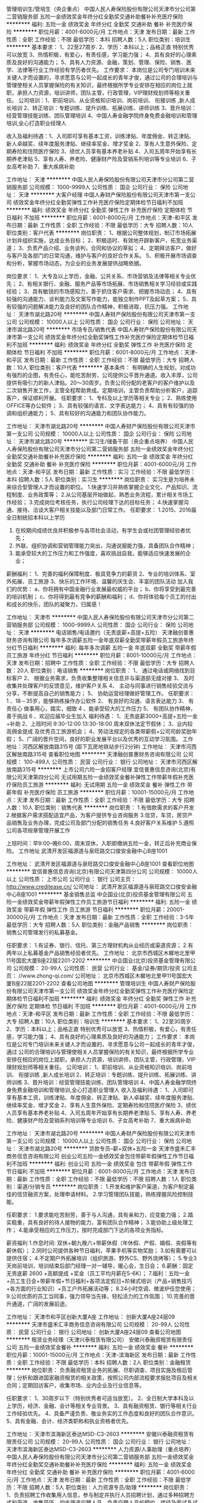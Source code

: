 管理培训生/管培生（央企重点）
中国人民人寿保险股份有限公司天津市分公司第二营销服务部
五险一金绩效奖金年终分红全勤奖交通补助餐补补充医疗保险
**********
福利:
五险一金
绩效奖金
年终分红
全勤奖
交通补助
餐补
补充医疗保险
**********
职位月薪：4001-6000元/月 
工作地点：天津
发布日期：最新
工作性质：全职
工作经验：不限
最低学历：本科
招聘人数：5人
职位类别：培训生
**********
基本要求： 1、22至27周岁.
           2、学历：本科以上；品格正直 特别优秀可以放宽
           3、热情积极，有爱心，有责任感，学习能力强；
           4、具有良好的心理素质及良好的沟通能力；
           5、具有人力资源、金融，策划、管理、保险、销售、医学、法律等行业工作经验有学历者优先。
工作要求：
本岗位是公司专门培训未来关键人才而设置的，寻求愿意与公司一起成长的青年才俊，通过公司的合理培训与管理使相关人员掌握保险的有关知识，最终根据所学专业安排在相应的岗位上就职，承担人力资源，培训讲师，团队主管，行政管理，VIP理财规划师等相关重任。
  公司培训：1、职前培训、从业资格知识培训、岗前培训、 衔接训练 ,新人成长培训
          2、转正培训：专题训练、提升训练、拓展训练、讲师训练
          3、晋升培训：经营管理技能训练、团队管理培训
          4、中国人寿金融学院终身免费金融培训和管理培训,全心打造职业经理人

收入及福利待遇：1、入司即可享有基本工资，训练津贴、年度佣金、转正津贴、新人卓越奖、续年度服务津贴、继续率奖金、增才奖金
                2、享有人生意外保险、定期寿险和住院医疗保险
                3、绩优人员享有基本养老补贴
                4、入司五周年开始享有长期养老津贴
                5、享有人寿、养老险、健康财产险及营销系列培训等专业培训
                6、子女高考补助
                7、重大疾病补助

工作地址：
天津
**********
中国人民人寿保险股份有限公司天津市分公司第二营销服务部
公司规模：
1000-9999人
公司性质：
国企
公司行业：
保险
公司地址：
天津
**********
大客户经理
中国人寿财产保险股份有限公司天津市第一支公司
绩效奖金年终分红全勤奖弹性工作补充医疗保险定期体检节日福利不加班
**********
福利:
绩效奖金
年终分红
全勤奖
弹性工作
补充医疗保险
定期体检
节日福利
不加班
**********
职位月薪：6001-8000元/月 
工作地点：天津-和平区
发布日期：最新
工作性质：全职
工作经验：不限
最低学历：大专
招聘人数：10人
职位类别：客户代表
**********
岗位职责：
1、根据公司整体规划，制订市场拓展计划并组织实施，达成业务目标；
2、积极适时、有效地开辟新客户，拓宽业务渠道；
3、负责产品介绍、业务谈判，合同和协议的草拟；
4、定期拜访客户，做好与客户及各部门的日常沟通，维护与客户的良好合作关系。
5、积极开展市场调查和分析，掌握市场动态，为企业的业务发展提供战略依据。

岗位要求：
1、大专及以上学历，金融、公共关系、市场营销及法律等相关专业优先；
2、有相关银行、金融、服务产品等市场拓展、市场销售相关学习经验或实践经验；
3、具有敏锐的市场感知力，善于抓住客户需求、把握市场动态；
4、具有较强的沟通能力、谈判能力及文案写作能力，能独立制作PPT及起草方案；
5、具有较强的问题解决能力及良好的团队合作精神，积极进取，抗压力强。
工作地址：
天津市湖北路20号
**********
中国人寿财产保险股份有限公司天津市第一支公司
公司规模：
10000人以上
公司性质：
国企
公司行业：
保险
公司地址：
天津市湖北路20号
**********
市场专员/销售代表
中国人寿财产保险股份有限公司天津市第一支公司
绩效奖金年终分红全勤奖弹性工作补充医疗保险定期体检节日福利不加班
**********
福利:
绩效奖金
年终分红
全勤奖
弹性工作
补充医疗保险
定期体检
节日福利
不加班
**********
职位月薪：6001-8000元/月 
工作地点：天津-和平区
发布日期：最新
工作性质：全职
工作经验：不限
最低学历：大专
招聘人数：10人
职位类别：客户代表
**********
基本条件：
有明确的人生规划，对成功有强烈的企图，有责任心，能吃苦耐劳，公司提供公平晋升通道。收入丰厚，公司提供有吸引力的新人津贴。20～30周岁。负责公司分配的老客户的客户维护以及二次销售开发工作，主管全程帮助育成。定期培训，主管负责帮助分析客户，追踪客户，保证顺利开展。
任职要求：
1、专科及以上学历等相关专业；
2、熟练使用OFFICE等办公软件；
3、具有较强的语言、文字表达能力；
4、具有有较强的协调和组织通能力；
5、具有较好的沟通能力和团队协作能力。

工作地址：
天津市湖北路20号
**********
中国人寿财产保险股份有限公司天津市第一支公司
公司规模：
10000人以上
公司性质：
国企
公司行业：
保险
公司地址：
天津市湖北路20号
**********
实习生/储备干部（央企重点培养）
中国人民人寿保险股份有限公司天津市分公司第二营销服务部
五险一金绩效奖金年终分红全勤奖交通补助餐补补充医疗保险
**********
福利:
五险一金
绩效奖金
年终分红
全勤奖
交通补助
餐补
补充医疗保险
**********
职位月薪：4001-6000元/月 
工作地点：天津-和平区
发布日期：最新
工作性质：实习
工作经验：不限
最低学历：本科
招聘人数：5人
职位类别：实习生
**********
岗位职责：
实习生是为培养未来综合型管理人才而设置的职位。
1.快速学习并熟练掌握企业文化、产品知识、流程制度、业务政策等；
2.从公司基层开始做起，熟悉业务流程，累计相关市场工作经验；
3.完成岗位考核任务，执行公司经理下达的目标任务；
4.快速掌握沟通、接待、洽谈大客户相关技能以及部门日常工作。
任职要求：
1.2015、2016届全日制统招本科以上学历
2. 在校期间成绩优良并积极参与各项社会活动，有学生会或社团管理经验者优先；
3. 外联、组织协调和营销管理能力突出，沟通说服能力强，具备团队合作精神；
4. 能承受较大的工作压力和工作强度，喜欢挑战自我，能够适应快速发展的企业；
薪酬福利：
1、完善的福利保障制度、极具竞争力的薪资
2、专业的培训体系、室外拓展、员工旅游
3、快乐的工作环境、温馨的庆生会、丰富的团队活动
 加入我们的优势：
a、你将拥有中国金融行业发展最权威的平台；
b、你将享受到最完善的培训机制；
c、你将得到最有竞争的薪酬和福利；
d、你将体验每个员工的付出和成长的快乐，团队的凝聚力，归属感！

工作地址：
天津市
**********
中国人民人寿保险股份有限公司天津市分公司第二营销服务部
公司规模：
1000-9999人
公司性质：
国企
公司行业：
保险
公司地址：
天津
**********
电话销售/电话邀约（无责底薪+高提+五险）
天津融创普惠财务咨询有限公司
每年多次调薪五险一金年底双薪全勤奖带薪年假员工旅游年终分红节日福利
**********
福利:
每年多次调薪
五险一金
年底双薪
全勤奖
带薪年假
员工旅游
年终分红
节日福利
**********
职位月薪：8001-10000元/月 
工作地点：天津
发布日期：招聘中
工作性质：全职
工作经验：不限
最低学历：大专
招聘人数：20人
职位类别：电话销售
**********
岗位职责：
1、 通过电话或网络找到目标客户
2、 根据业务需求，负责收集整理相关信息并与渠道部无缝对接
3、 及时收集并处理客户的反馈意见，维护客户关系
4、 主动与同事进行销售经验交流与分享，不断提高自己的销售能力；
5、 协助运营经理做好管理工作。
任职要求：
1 、18－35岁，能够熟练操作办公软件
2、 有良好的沟通、语言表达能力
3、 有责任心 做事用心，踏实，细致
4 、能承受较大的工作压力
5、 有团队协作精神，善于挑战
6 、欢迎应届毕业生加入
福利待遇：
1、无责底薪3000+高提+五险一金+补助
2、上班时间 9:30-12:00 13:30-18:00 周末双休法定节假休；
3、业内较高佣金提成 及优秀员工旅游机会；
4、劳动法规定的各类带薪假+公司司龄奖励年假；
5、广阔的晋升空间，良好的职业发展平台以及优秀的互动学习氛围。
 工作地址：河西区解放南路315号 (距下瓦房地铁站步行2分钟)
工作地址：
天津市河西区解放南路315号
查看职位地图
**********
天津融创普惠财务咨询有限公司
公司规模：
100-499人
公司性质：
民营
公司行业：
银行
公司地址：
天津市河西区解放南路315号
**********
上市公司六险一金招客户经理
宜信普惠信息咨询(北京)有限公司天津第四分公司
无试用期五险一金绩效奖金餐补弹性工作带薪年假补充医疗保险员工旅游
**********
福利:
无试用期
五险一金
绩效奖金
餐补
弹性工作
带薪年假
补充医疗保险
员工旅游
**********
职位月薪：10001-15000元/月 
工作地点：天津
发布日期：最新
工作性质：全职
工作经验：不限
最低学历：大专
招聘人数：10人
职位类别：销售代表
**********
岗位职责：
1.有借款需求的客户开发
2.根据客户需求搭配适宜产品，为客户提供专业咨询服务
3.信贷，车贷，房贷产品销售及业务办理，完成公司及部门分配的销售任务
4.良好客户关系维护
5.遵照公司各项规章管理开展工作

上班时间：早9:00--晚6:00，周末双休，入职即缴纳五险一金，转正后补充商业保险。
工作地址
武清开发区福源道与泉旺路交口俊安金融中心B座1001

工作地址：
武清开发区福源道与泉旺路交口俊安金融中心B座1001
查看职位地图
**********
宜信普惠信息咨询(北京)有限公司天津第四分公司
公司规模：
10000人以上
公司性质：
上市公司
公司行业：
银行
公司主页：
http://www.creditease.cn/
公司地址：
武清开发区福源道与泉旺路交口俊安金融中心B座1001
**********
基金销售总监
中企国业(北京)投资基金管理有限公司
五险一金绩效奖金带薪年假弹性工作员工旅游节日福利
**********
福利:
五险一金
绩效奖金
带薪年假
弹性工作
员工旅游
节日福利
**********
职位月薪：20001-30000元/月 
工作地点：天津
发布日期：最新
工作性质：全职
工作经验：3-5年
最低学历：大专
招聘人数：5人
职位类别：金融产品销售
**********
岗位职责：
销售公司管理发行的私募基金。

任职要求：
1.有证券、银行、信托、第三方理财机构从业经历或渠道资源；
2.有两年以上私募基金产品销售经验者优先。
工作地址：
北京市西城区木樨地北里甲11号国宏大厦B座22层2201-2202
**********
中企国业(北京)投资基金管理有限公司
公司规模：
20-99人
公司性质：
民营
公司行业：
基金/证券/期货/投资
公司主页：
//www.zhong-qi.com/
公司地址：
北京市西城区木樨地北里甲11号国宏大厦B座22层2201-2202
查看公司地图
**********
管理培训生
中国人寿财产保险股份有限公司天津市第一支公司
绩效奖金年终分红全勤奖弹性工作补充医疗保险定期体检节日福利不加班
**********
福利:
绩效奖金
年终分红
全勤奖
弹性工作
补充医疗保险
定期体检
节日福利
不加班
**********
职位月薪：4001-6000元/月 
工作地点：天津-和平区
发布日期：最新
工作性质：全职
工作经验：不限
最低学历：大专
招聘人数：10人
职位类别：培训生
**********
基本要求：
 1、22至30周岁.
 2、学历：本科以上；品格正直 特别优秀可以放宽
 3、热情积极，有爱心，有责任感，学习能力强；
 4、具有良好的心理素质及良好的沟通能力；
 工作要求：
本岗位是公司专门培训未来关键人才而设置的，寻求愿意与公司一起成长的青年才俊，通过
公司的合理培训与管理使相关人员掌握保险的有关知识，最终根据所学专业安排在相应的岗位上就职，承担人力资源，培训讲师，团队主管，行政管理，VIP理财规划师等相关重任。 
公司培训：
1、职前培训、从业资格知识培训、岗前培训、 衔接训练 ,新人成长培训
2、转正培训：专题训练、提升训练、拓展训练、讲师训练
3、晋升培训：经营管理技能训练、团队管理培训
4、中国人寿金融学院终身免费金融培训和管理培训,全心打造职业管理人
收入及福利待遇：
1、入司即可享有基本工资，训练津贴、年度佣金、转正津贴、新人卓越奖、续年度服务津贴、继续率奖金、增才奖金
  2、享有人生意外保险、定期寿险和住院医疗保险
  3、绩优人员享有基本养老补贴
  4、入司五周年开始享有长期养老津贴
  5、享有人寿、养老险、健康财产险及营销系列培训等专业培训
  6、子女高考补助
  7、重大疾病补助

工作地址：
天津市湖北路20号
**********
中国人寿财产保险股份有限公司天津市第一支公司
公司规模：
10000人以上
公司性质：
国企
公司行业：
保险
公司地址：
天津市湖北路20号
**********
贷款专员--薪+双休+五险一金
天津市盛禾汇丰商务信息咨询有限公司
创业公司五险一金绩效奖金包住带薪年假弹性工作节日福利不加班
**********
福利:
创业公司
五险一金
绩效奖金
包住
带薪年假
弹性工作
节日福利
不加班
**********
职位月薪：6001-8000元/月 
工作地点：天津
发布日期：最新
工作性质：全职
工作经验：不限
最低学历：不限
招聘人数：1人
职位类别：渠道/分销专员
**********
岗位职责：
1.开发和维护客户渠道，为客户制定最佳的信贷融资方案，处理申请材料。
2.学习管理团队技能，熟练撑握风险控制技能。


任职要求：
1.要求能吃苦耐劳，善于与人沟通，具有亲和力，应变能力强；
2.踏实稳重，具有良好的待人接物的能力，富有团队合作精神；
3.能协助上级处理工作；
4.能承受相应的工作压力，按时完成部门下达的各项业务指标。


薪资福利
1.作息时间: 双休+朝九晚六+带薪休假（年休假、产假、婚假、丧假等有薪休假）；
2.同时公司提供各种节日福利，苹果手机等实物奖励；
3.如有需要可以提供住宿；
4.不定期户外拓展培训（组织旅游、野外CS、野外烧烤等）；
5.专业3天岗前培训，培训结束后部门经理一对一辅导，暖心会，生日会；
6.薪酬：固定无责底薪 2600 +高额提成 +奖金（员工平均月薪在5-6K）；
7.福利：五险一金+员工生日会+带薪年假+节日福利+各项法定假日+阶梯式培训（产品+销售技巧+各方面的行业知识）+员工户外拓展活动等；
8.24小时空调、微波炉任您使用；
9.公司优质的员工当同事，强力领导当先锋，轻松活力的工作氛围；
10.完善的晋升通道，广阔的发展前途。

工作地址：
天津市和平区创新大厦A座
工作地址：
创新大厦A座24层09
**********
天津市盛禾汇丰商务信息咨询有限公司
公司规模：
20-99人
公司性质：
民营
公司行业：
银行
公司地址：
创新大厦A座24层09
查看公司地图
**********
租赁业务经理（天津兴泰租赁有限公司）
安徽兴泰融资租赁有限责任公司
五险一金绩效奖金餐补
**********
福利:
五险一金
绩效奖金
餐补
**********
职位月薪：10001-15000元/月 
工作地点：天津-滨海新区
发布日期：最新
工作性质：全职
工作经验：不限
最低学历：本科
招聘人数：2人
职位类别：金融租赁
**********
岗位职责：
负责融资租赁业务的拓展、尽职调查、项目实施及租后管理；分析和跟进国家融资租赁的相关政策，按照公司内部流程要求报批项目及相关合同；定期回访客户，收集市场、业内企业及行业信息等。

任职要求：
1、30周岁以下（特别优秀者可适当放宽）。
2、全日制大学本科及以上学历，经济、金融、会计等相关专业背景。
3、具有融资租赁、银行等相关行业工作经验优先。
4、具备严谨负责、敬业务实的工作态度和良好的团队合作意识。
5、具有金融、会计、经济类职称和执业资格者优先。

工作地址：
天津市滨海新区泰达MSD-C3-2603
**********
安徽兴泰融资租赁有限责任公司
公司规模：
20-99人
公司性质：
国企
公司行业：
银行
公司地址：
天津市滨海新区泰达MSD-C3-2603
**********
人力资源/人事助理（重点培养）
中国人民人寿保险股份有限公司天津市分公司第二营销服务部
五险一金绩效奖金年终分红全勤奖交通补助餐补补充医疗保险
**********
福利:
五险一金
绩效奖金
年终分红
全勤奖
交通补助
餐补
补充医疗保险
**********
职位月薪：4001-6000元/月 
工作地点：天津
发布日期：最新
工作性质：全职
工作经验：不限
最低学历：不限
招聘人数：5人
职位类别：人力资源专员/助理
**********
岗位职责：
1、负责招聘工作收集用人信息，参与制定并执行人员招聘计划，通过多种招聘方式和渠道，收集简历，初步筛选应聘人员，负责应聘人员的预约，接待及面试复试安排。
2、协调、办理员工招聘、入职、离职、调任、升职等手续；
3、建立、维护人事档案，办理和更新劳动合同； 
4、协助上级建立健全公司招聘、培训、工资、保险、福利、绩效考核等人力资源制度建设；
5、执行人力资源经理各项实务的操作流程和各类规章制度的实施，配合其他业务部门工作；
6、完成领导交代的其他工作。
 任职要求：
1、人力资源或相关专业大专及以上学历；
2、有金融行业或人力资源工作经验者优先；
3、熟悉人力资源管理各项实务的操作流程；
4、具有良好的职业道德，踏实稳重，工作细心，责任心强，有较强的沟通、协调能力，有团队协作精神；
5、熟练使用office办公软件，具备基本的网络知识。

工作地址：
天津
**********
中国人民人寿保险股份有限公司天津市分公司第二营销服务部
公司规模：
1000-9999人
公司性质：
国企
公司行业：
保险
公司地址：
天津
**********
团队经理（带人带团）
天津市盛禾汇丰商务信息咨询有限公司
创业公司不加班节日福利五险一金带薪年假弹性工作
**********
福利:
创业公司
不加班
节日福利
五险一金
带薪年假
弹性工作
**********
职位月薪：8001-10000元/月 
工作地点：天津
发布日期：最新
工作性质：全职
工作经验：不限
最低学历：不限
招聘人数：1人
职位类别：销售总监
**********
一、岗位职责：
1、根据团队的销售指标，带领团队完成销售任务；
2、负责团队的领导、有一定队友招募能力，对新人及团队成员进行专业知识及展业技巧的辅导、培训与实战训练
二、任职资格：
1、1年以上销售团带领工作经验；
2、善言谈、开朗、富有销售工作激情和团队领导力；

三、公司福利：
福利待遇：

1.作息时间: 双休+朝九晚六+带薪休假（年休假、产假、婚假、丧假等有薪休假）；
2.同时公司提供各种节日福利，苹果手机等实物奖励；
3.不定期户外拓展培训（组织旅游、野外CS、野外烧烤等）；
4.专业3天岗前培训，培训结束后部门经理一对一辅导，暖心会，生日会；
5.薪酬：底薪面议 +高额提成 +奖金；
6.福利：五险一金+员工生日会+带薪年假+节日福利+各项法定假日+阶梯式培训（产品+销售技巧+各方面的行业知识）+员工户外拓展活动等；
7.24小时空调、微波炉任您使用；
8.公司优质的员工当同事，强力领导当先锋，轻松活力的工作氛围；
9.完善的晋升通道，广阔的发展前途。


工作地址：
创新大厦A座24层09
查看职位地图
**********
天津市盛禾汇丰商务信息咨询有限公司
公司规模：
20-99人
公司性质：
民营
公司行业：
银行
公司地址：
创新大厦A座24层09
**********
人事专员
中国人寿财产保险股份有限公司天津市第一支公司
无试用期年底双薪绩效奖金年终分红全勤奖带薪年假定期体检节日福利
**********
福利:
无试用期
年底双薪
绩效奖金
年终分红
全勤奖
带薪年假
定期体检
节日福利
**********
职位月薪：4001-6000元/月 
工作地点：天津-和平区
发布日期：最新
工作性质：全职
工作经验：不限
最低学历：大专
招聘人数：10人
职位类别：人力资源专员/助理
**********
岗位职责：
档案，花名册管理，
考勤假期统计。
员工福利统计。
招聘管理。
完成上级交办的其他工作。
负责文件审核整理及数据统计等工作；
协助机构完善服务网络，构建差异化服务平台；
负责协调各机构之间及各机构与管理中心的关系；
负责完成领导交办的其他工作。
任职要求：
专科及以上学历等相关专业；
2、熟练使用OFFICE等办公软件；
3、具有较强的语言、文字表达能力；
4、具有有较强的协调和组织通能力；
5、具有较好的沟通能力和团队协作能力。
  工作地址：
天津市湖北路20号
**********
中国人寿财产保险股份有限公司天津市第一支公司
公司规模：
10000人以上
公司性质：
国企
公司行业：
保险
公司地址：
天津市湖北路20号
**********
行政/内勤/文职（央企晋升空间大）
中国人民人寿保险股份有限公司天津市分公司第二营销服务部
五险一金年底双薪绩效奖金全勤奖通讯补贴带薪年假补充医疗保险员工旅游
**********
福利:
五险一金
年底双薪
绩效奖金
全勤奖
通讯补贴
带薪年假
补充医疗保险
员工旅游
**********
职位月薪：3000-4500元/月 
工作地点：天津
发布日期：最新
工作性质：全职
工作经验：不限
最低学历：本科
招聘人数：5人
职位类别：行政专员/助理
**********
岗位职责：
1.熟悉office等办公软件的使用；
2.协助总经理处理日常事务、对外联络及内部管理工作；
3.协助总经理与各部门及分公司的工作沟通；
4.负责总经理交办的工作的督办、协调、落实；
5.负责总经理各类会议、活动的安排和记录；
6.负责总经理文件档案的整理及管理。
7.公关策划、执行文案撰写； 


职位要求：
1.有工作激情，能坚持理想，能够承受工作压力；
2.了解茶艺方面的基本知识，熟悉常用软件操作；
3.有较强的写作能力；
4.极佳的亲和力与人际沟通、协调、商务谈判和应变能力；
5.有敏锐的洞察力以及快速学习能力，有较好的团队合作精神；
工作地址：
天津市
**********
中国人民人寿保险股份有限公司天津市分公司第二营销服务部
公司规模：
1000-9999人
公司性质：
国企
公司行业：
保险
公司地址：
天津
**********
贷款业务员（无责任底薪+5险一金+双休）
天津市盛禾汇丰商务信息咨询有限公司
创业公司五险一金绩效奖金包住带薪年假弹性工作节日福利不加班
**********
福利:
创业公司
五险一金
绩效奖金
包住
带薪年假
弹性工作
节日福利
不加班
**********
职位月薪：6001-8000元/月 
工作地点：天津
发布日期：最新
工作性质：全职
工作经验：不限
最低学历：不限
招聘人数：1人
职位类别：销售代表
**********
岗位职责：
按照小组销售计划开展销售活动，
努力完成个人销售任务及目标；
积极开拓业务渠道、与客户建立良好关系、维护公司形象；
按团队要求积极参与团队各项业务推广活动；
执行上级指派的各项工作。 
热爱销售性格外向即可




薪资福利
1.作息时间: 双休+朝九晚六+带薪休假（年休假、产假、婚假、丧假等有薪休假）；
2.同时公司提供各种节日福利，苹果手机等实物奖励；
3.如有需要可以提供住宿；
4.不定期户外拓展培训（组织旅游、野外CS、野外烧烤等）；
5.专业3天岗前培训，培训结束后部门经理一对一辅导，暖心会，生日会；
6.薪酬：固定无责底薪 2600 +高额提成 +奖金（员工平均月薪在5-6K）；
7.福利：五险一金+员工生日会+带薪年假+节日福利+各项法定假日+阶梯式培训（产品+销售技巧+各方面的行业知识）+员工户外拓展活动等；
8.24小时空调、微波炉任您使用；
9.公司优质的员工当同事，强力领导当先锋，轻松活力的工作氛围；
10.完善的晋升通道，广阔的发展前途。

工作地址：
天津市和平区创新大厦A座
工作地址：
创新大厦A座24层09
**********
天津市盛禾汇丰商务信息咨询有限公司
公司规模：
20-99人
公司性质：
民营
公司行业：
银行
公司地址：
创新大厦A座24层09
查看公司地图
**********
信用卡逾期催收员
高柏(中国)企业管理咨询有限公司天津分公司
五险一金绩效奖金加班补助全勤奖带薪年假员工旅游节日福利
**********
福利:
五险一金
绩效奖金
加班补助
全勤奖
带薪年假
员工旅游
节日福利
**********
职位月薪：4001-6000元/月 
工作地点：天津
发布日期：最新
工作性质：全职
工作经验：1-3年
最低学历：中专
招聘人数：5人
职位类别：银行卡/电子银行业务推广
**********
职位描述：
 1、以专业﹑规范的程序协助银行处理逾期帐款的回收，维护银行客户的信用，并对应收资产提供相应的保全方案；
2、通过合法的提醒方式与逾期客户进行沟通，引导客户正确缴费方式，以及如何保持个人良好信用记录；
3、登记催收情况，获取、更新与催收对象相关的资料信息；
4、运用专业的技巧去回答及处理客户的问题，并就客户的疑问给予相应的解决方案。

职位要求：
 1、中专以上学历，熟悉办公计算机基础操作；
 2、退伍转业军人、警校毕业者、逾期帐款催收业务经验者优先考虑；
 3、有呼叫中心﹑销售﹑客户服务等相关工作经验者优先考虑；
 4、良好的沟通协调能力﹑富有挑战精神和团队协作精神。
工作地址：
天津南开区广开四马路地铁站格调大厦
查看职位地图
**********
高柏(中国)企业管理咨询有限公司天津分公司
公司规模：
20-99人
公司性质：
外商独资
公司行业：
银行
公司地址：
天津南开区广开四马路地铁站格调大厦
**********
贷款高级客户经理
天津市盛禾汇丰商务信息咨询有限公司
创业公司五险一金绩效奖金包住带薪年假弹性工作节日福利不加班
**********
福利:
创业公司
五险一金
绩效奖金
包住
带薪年假
弹性工作
节日福利
不加班
**********
职位月薪：6001-8000元/月 
工作地点：天津
发布日期：最新
工作性质：全职
工作经验：不限
最低学历：不限
招聘人数：1人
职位类别：客户经理
**********
岗位职责：
1.开发新客户，进行客户分析，建立客户关系，挖掘客户需求向客户推荐合适的产品；
2.协助客户准备申请资料，为客户提供专业的业务咨询，优质的售后服务工作；
3.完成公司及部门分配的销售任务，挖掘新渠道，维护旧渠道；
4.客户关系的跟进、管理和维护；
5.根据一线工作了解到的客户反馈，向公司提出产品及流程优化建议；
6.维护企业形象，建立企业口碑。


任职要求：
1、形象气质佳，身体健康；
2、工作经验不限，学历不限；
3、反应敏捷、表达能力强，具有较强的沟通能力及交际技巧，具有亲和力；
4、具备一定的市场分析及判断能力，良好的客户服务意识；
5、有责任心，吃苦耐劳，渴望成功，追求高薪；
6、有团队协作精神，善于挑战。


薪资福利
1.作息时间: 双休+朝九晚六+带薪休假（年休假、产假、婚假、丧假等有薪休假）；
2.同时公司提供各种节日福利，苹果手机等实物奖励；
3.如有需要可以提供住宿；
4.不定期户外拓展培训（组织旅游、野外CS、野外烧烤等）；
5.专业3天岗前培训，培训结束后部门经理一对一辅导，暖心会，生日会；
6.薪酬：固定无责底薪 2600 +高额提成 +奖金（员工平均月薪在5-6K）；
7.福利：五险一金+员工生日会+带薪年假+节日福利+各项法定假日+阶梯式培训（产品+销售技巧+各方面的行业知识）+员工户外拓展活动等；
8.24小时空调、微波炉任您使用；
9.公司优质的员工当同事，强力领导当先锋，轻松活力的工作氛围；
10.完善的晋升通道，广阔的发展前途。

工作地址：
天津市和平区创新大厦A座
工作地址：
创新大厦A座24层09
**********
天津市盛禾汇丰商务信息咨询有限公司
公司规模：
20-99人
公司性质：
民营
公司行业：
银行
公司地址：
创新大厦A座24层09
查看公司地图
**********
实习生
中国人寿财产保险股份有限公司天津市第一支公司
绩效奖金年终分红全勤奖弹性工作补充医疗保险定期体检节日福利不加班
**********
福利:
绩效奖金
年终分红
全勤奖
弹性工作
补充医疗保险
定期体检
节日福利
不加班
**********
职位月薪：2001-4000元/月 
工作地点：天津-和平区
发布日期：最新
工作性质：全职
工作经验：不限
最低学历：大专
招聘人数：10人
职位类别：实习生
**********
岗位职责： 
1.满足公司人员需求的招聘工作：简历筛选，人员面试安排与招聘渠道的维护。 
2.协助办理入职手续。 
3.公司安排的其他工作。 
4.有良好的上进心。 
5.富有激情，有清晰的职业规划。 
岗位要求： 
1.专业不限 
2.工作踏实，有责任心，能承受较大的工作压力。 
3.热爱招聘行业。 
4.有想法，沟通能力强。 
5.应届毕业生优先。
工作地址：
天津市湖北路20号
**********
中国人寿财产保险股份有限公司天津市第一支公司
公司规模：
10000人以上
公司性质：
国企
公司行业：
保险
公司地址：
天津市湖北路20号
**********
贷款专员
天津市盛禾汇丰商务信息咨询有限公司
创业公司五险一金绩效奖金包住带薪年假弹性工作节日福利不加班
**********
福利:
创业公司
五险一金
绩效奖金
包住
带薪年假
弹性工作
节日福利
不加班
**********
职位月薪：6001-8000元/月 
工作地点：天津
发布日期：最新
工作性质：全职
工作经验：不限
最低学历：不限
招聘人数：1人
职位类别：信贷管理/资信评估/分析
**********
岗位职责：
1.负责个人贷款和中小企业贷款
2.了解客户需求利用专业知识与银行的合作关系给客户提供匹配的贷款方案
3.帮助客户梳理相关所需要资料 并协助简化流程 确保业务成功
4.随时沟通客户情况 了解资金进度 为客户做好贷款过程中的全程服务
5.维护老客户 挖掘新客户 建立良好的长期合作关系

任职要求：
1.热爱金融行业
2.思维敏锐 熟练掌握沟通技巧和沟通的内容，方式
3.吃苦耐劳 有上进心


薪资福利
1.作息时间: 双休+朝九晚六+带薪休假（年休假、产假、婚假、丧假等有薪休假）；
2.同时公司提供各种节日福利，苹果手机等实物奖励；
3.如有需要可以提供住宿；
4.不定期户外拓展培训（组织旅游、野外CS、野外烧烤等）；
5.专业3天岗前培训，培训结束后部门经理一对一辅导，暖心会，生日会；
6.薪酬：固定无责底薪 2600 +高额提成 +奖金（员工平均月薪在5-6K）；
7.福利：五险一金+员工生日会+带薪年假+节日福利+各项法定假日+阶梯式培训（产品+销售技巧+各方面的行业知识）+员工户外拓展活动等；
8.24小时空调、微波炉任您使用；
9.公司优质的员工当同事，强力领导当先锋，轻松活力的工作氛围；
10.完善的晋升通道，广阔的发展前途。

工作地址：
天津市和平区创新大厦A座
工作地址：
创新大厦A座24层09
**********
天津市盛禾汇丰商务信息咨询有限公司
公司规模：
20-99人
公司性质：
民营
公司行业：
银行
公司地址：
创新大厦A座24层09
查看公司地图
**********
团队经理
天津市盛禾汇丰商务信息咨询有限公司
五险一金弹性工作节日福利绩效奖金不加班创业公司
**********
福利:
五险一金
弹性工作
节日福利
绩效奖金
不加班
创业公司
**********
职位月薪：5000-10000元/月 
工作地点：天津
发布日期：最新
工作性质：全职
工作经验：不限
最低学历：不限
招聘人数：1人
职位类别：销售经理
**********
岗位职责：

1、带领团队开拓市场，达成团队业绩目标;

2、负责团队人员招聘、管理、业务指导及销售技能培训;

3、主持团队会议，总结营销经验，对业务人员进行培训、指导、激励;

4、定期做好客户回访，维护客户关系;

5、负责收集、整理和分析市场信息，提出建议。




任职要求：

1、有5人及以上带领团队经验（有房地产销售，贷款行业、银行、小贷、投资公司、等工作经验者优先考虑）;

2、善言谈、开朗、富有销售工作激情和团队领导力;

3、能带人带团入职优先;

4、工作态度端正，待人热情，品行正直；

5、身体健康。




福利待遇：

1.作息时间: 双休+朝九晚六+带薪休假（年休假、产假、婚假、丧假等有薪休假）；

2.同时公司提供各种节日福利，苹果手机等实物奖励；

3.不定期户外拓展培训（组织旅游、野外CS、野外烧烤等）；

4.专业3天岗前培训，培训结束后部门经理一对一辅导，暖心会，生日会；

5.薪酬：底薪面议 +高额提成 +奖金；

6.福利：五险一金+员工生日会+带薪年假+节日福利+各项法定假日+阶梯式培训（产品+销售技巧+各方面的行业知识）+员工户外拓展活动等；

7.24小时空调、微波炉任您使用；

8.公司优质的员工当同事，强力领导当先锋，轻松活力的工作氛围；

9.完善的晋升通道，广阔的发展前途。

工作地址：
天津市和平区创新大厦A座2409

工作地址：
创新大厦A座24层09
查看职位地图
**********
天津市盛禾汇丰商务信息咨询有限公司
公司规模：
20-99人
公司性质：
民营
公司行业：
银行
公司地址：
创新大厦A座24层09
**********
贷款部直招销售经理，双休五险
天津市盛禾汇丰商务信息咨询有限公司
创业公司五险一金绩效奖金包住带薪年假弹性工作节日福利不加班
**********
福利:
创业公司
五险一金
绩效奖金
包住
带薪年假
弹性工作
节日福利
不加班
**********
职位月薪：6001-8000元/月 
工作地点：天津
发布日期：最新
工作性质：全职
工作经验：不限
最低学历：不限
招聘人数：1人
职位类别：销售代表
**********
岗位职责
1、根据公司下发的销售任务，制定自己的工作计划；
2、积极拓展市场，寻求意向客户，按时完成销售任务；
3、与客户做好沟通，洞悉客户的需求，全面了解客户情况，为其提供专业的贷款服务；
4、建立客户档案，定期拜访老客户，进行贷后维护。
任职资格
1、专科及以上学历，年龄21-35岁；
2、有无工作经验均可，有销售工作经历者优先；
3、性格外向，具有较强的沟通能力和语言表达能力；
4、具有集体荣誉感，较强的团队合作精神以及高效的执行力；
4、具备良好的客户服务意识。

薪资福利
1.作息时间: 双休+朝九晚六+带薪休假（年休假、产假、婚假、丧假等有薪休假）；
2.同时公司提供各种节日福利，苹果手机等实物奖励；
3.如有需要可以提供住宿；
4.不定期户外拓展培训（组织旅游、野外CS、野外烧烤等）；
5.专业3天岗前培训，培训结束后部门经理一对一辅导，暖心会，生日会；
6.薪酬：固定无责底薪 2600 +高额提成 +奖金（员工平均月薪在5-6K）；
7.福利：五险一金+员工生日会+带薪年假+节日福利+各项法定假日+阶梯式培训（产品+销售技巧+各方面的行业知识）+员工户外拓展活动等；
8.24小时空调、微波炉任您使用；
9.公司优质的员工当同事，强力领导当先锋，轻松活力的工作氛围；
10.完善的晋升通道，广阔的发展前途。

工作地址：
天津市和平区创新大厦A座
工作地址：
创新大厦A座24层09
**********
天津市盛禾汇丰商务信息咨询有限公司
公司规模：
20-99人
公司性质：
民营
公司行业：
银行
公司地址：
创新大厦A座24层09
查看公司地图
**********
销售助理 双休 五险一金
天津天玺财务咨询有限公司
年终分红绩效奖金定期体检员工旅游不加班节日福利全勤奖每年多次调薪
**********
福利:
年终分红
绩效奖金
定期体检
员工旅游
不加班
节日福利
全勤奖
每年多次调薪
**********
职位月薪：3000-5000元/月 
工作地点：天津
发布日期：最新
工作性质：全职
工作经验：无经验
最低学历：大专
招聘人数：5人
职位类别：电话销售
**********
福利待遇优厚：
1.薪资3000加相关绩效奖金。
2.上班时间（周一到周五，早上9：00-12：00，下午13：30-17：30）六日双休，法定节假日休息。
3.公司为正式员工办理养老保险、医疗保险、工伤保险、失业保险、生育保险。
4.正式员工享有带薪年假、婚假、丧假、生育假。
岗位要求：
1.有工作经验者优先
2.大专及以上学历，普通话标准。
3.熟悉企业相关的产品的销售状况;
4.诚实守信、为人谦虚，具有高度的团队合作精神和高度的合作热情。
岗位职责：
能与销售代表密切配合，工作认真负责，热爱销售行业。

工作地址：
河西区解放南路与浦口道交口创展大厦10层KL
查看职位地图
**********
天津天玺财务咨询有限公司
公司规模：
20-99人
公司性质：
民营
公司行业：
专业服务/咨询(财会/法律/人力资源等)
公司地址：
河西区解放南路与浦口道交口创展大厦10层A
**********
人力资源HR
天津乾融商务信息咨询有限公司
五险一金绩效奖金全勤奖带薪年假员工旅游节日福利
**********
福利:
五险一金
绩效奖金
全勤奖
带薪年假
员工旅游
节日福利
**********
职位月薪：3000-5000元/月 
工作地点：天津
发布日期：最新
工作性质：全职
工作经验：1-3年
最低学历：大专
招聘人数：3人
职位类别：招聘专员/助理
**********
岗位职责：
负责公司人员的招聘，面试以及整理资料，符合市场人力资源方面的专业优先；
具有良好的语言表达能力，文字表述能力；独立工作能力强，能够独立完成招聘各项要求
公司福利；
周末双休 节日福利 五险一金 定期旅游 住房补助
公司地址；天津市河西区小白楼5A级写字楼信达广场2609-12
工作时间；周一至周五9:00-18:00
工作地址：
和平区小白楼信达广场2609
**********
天津乾融商务信息咨询有限公司
公司规模：
20-99人
公司性质：
民营
公司行业：
信托/担保/拍卖/典当
公司地址：
天津市河西区小白楼信达广场
查看公司地图
**********
诚聘文员周末双休+五险
天津清源资产管理有限公司
每年多次调薪全勤奖带薪年假员工旅游节日福利不加班包住绩效奖金
**********
福利:
每年多次调薪
全勤奖
带薪年假
员工旅游
节日福利
不加班
包住
绩效奖金
**********
职位月薪：4000-8000元/月 
工作地点：天津-河东区
发布日期：最新
工作性质：全职
工作经验：不限
最低学历：不限
招聘人数：20人
职位类别：助理/秘书/文员
**********
岗位职责：对有需求的客户进行跟踪以及邀约
无责底薪4000+30%提成！
任职要求：
1、口齿清晰，普通话流利；
2、对工作有较高的热情；
3、具备较强的学习能力和优秀的沟通能力；
4、思维敏捷，具备良好的应变能力；
5、有强烈的责任心和积极地工作态度，有很好的团队意识。
6、无经验者不需担心，可以经过培训上岗！

工作地址：
河东区卫国道（顺驰桥旁）海富新都大厦17楼1706室
**********
天津清源资产管理有限公司
公司规模：
20-99人
公司性质：
股份制企业
公司行业：
基金/证券/期货/投资
公司地址：
河东区卫国道（顺驰桥旁）海富新都大厦17楼1706室
查看公司地图
**********
金融推广专员 双休 五险一金
天津天玺财务咨询有限公司
每年多次调薪五险一金绩效奖金员工旅游节日福利不加班带薪年假
**********
福利:
每年多次调薪
五险一金
绩效奖金
员工旅游
节日福利
不加班
带薪年假
**********
职位月薪：8001-10000元/月 
工作地点：天津
发布日期：最新
工作性质：全职
工作经验：无经验
最低学历：大专
招聘人数：5人
职位类别：市场专员/助理
**********
点赞你的生活，不要被生活所捆绑，勇于迈出你的第一步，敢于挑战，敢于奋斗，只有你想不到没有你做不到，即刻起，点赞你的生活，从这一份工作开始。
福利待遇优厚：
1.薪资3000加相关绩效奖金。
2.上班时间（周一到周五，早上9：00-12：00，下午13：30-17：30）六日双休，法定节假日休息。
3.公司为正式员工办理养老保险、医疗保险、工伤保险、失业保险、生育保险。
4.正式员工享有带薪年假、婚假、丧假、生育假。
5.专业培训师培训，入职一对一指导。
岗位要求：
1.工作经验不限，有金融方面工作经验优先。
2.大专及以上学历，普通话标准。
3.热爱工作，愿意通过努力赚取高薪。
4.诚实守信、为人谦虚，具有高度的团队合作精神和高度的合作热情。
5.不用外出奔跑，不用风吹日晒。
工作地址：
河西区解放南路与浦口道交口创展大厦10层A
**********
天津天玺财务咨询有限公司
公司规模：
20-99人
公司性质：
民营
公司行业：
专业服务/咨询(财会/法律/人力资源等)
公司地址：
河西区解放南路与浦口道交口创展大厦10层A
查看公司地图
**********
销售（高提点 双休 五险一金 ）
天津金蚂蚁企业管理咨询有限公司
每年多次调薪五险一金绩效奖金带薪年假弹性工作员工旅游节日福利不加班
**********
福利:
每年多次调薪
五险一金
绩效奖金
带薪年假
弹性工作
员工旅游
节日福利
不加班
**********
职位月薪：3000-6000元/月 
工作地点：天津-南开区
发布日期：最新
工作性质：全职
工作经验：不限
最低学历：不限
招聘人数：30人
职位类别：销售代表
**********
                                                     岗位职责：
1. 负责个人信用贷款产品营销推广，开发客户金融业务方面的需要，维护良好的客户关系；
2. 完成上级分配的销售任务
3. 向公司及部门负责人做工作汇报
4. 根据一线工作了解市场及客户意见反馈
                                                    任职要求：
1.本科及以上学历，应届实习生亦可，有相关工作经验者优先。年龄：20-35周岁。
2.口齿清晰，思维敏捷，具有良好的沟通影响力
3.自信乐观正能量，工作认真，具有较强的事业心与团队协作能力。
                                                   福利待遇：
1.上班时间: 上九下六，双休，法定节假日休息。
2.薪资：3000底薪+高提成（上不封顶）
3.五险一金，绩效奖金，带薪年假，定期培训，季度出国游，生日party，聚餐团建，节日福利。
看能力定薪资，凭发展调薪酬，我们希望遇到认同这个行业，认同共同创业目标的你！！



工作地址：
天津市南开区融侨中心702
**********
天津金蚂蚁企业管理咨询有限公司
公司规模：
20-99人
公司性质：
民营
公司行业：
信托/担保/拍卖/典当
公司地址：
天津市南开区融侨中心702
**********
电销（五险一金 双休）
天津金蚂蚁企业管理咨询有限公司
绩效奖金五险一金员工旅游节日福利不加班
**********
福利:
绩效奖金
五险一金
员工旅游
节日福利
不加班
**********
职位月薪：3000-5000元/月 
工作地点：天津
发布日期：最新
工作性质：全职
工作经验：不限
最低学历：不限
招聘人数：30人
职位类别：电话销售
**********
岗位职责：
1.以电话为主要沟通方式了解客户需求，介绍产品，引导客户并促成成交
2.收集潜在客户资料，并保持沟通
3.维护及管理客户，并对贷款成功的客户进行贷后服务及跟踪

任职要求：
1.熟悉电话销售的基本流程
2.对互联网金融行业感兴趣，敢于挑战自己
3.善于沟通，能够获取客户的信赖
福利待遇：
3000～6000的底薪+高提成＋绩效奖金
上九下六 双休 法定节假日休息
五险一金 绩效奖金 季度旅游 生日party 聚餐团建


工作地址：
天津市南开区融侨中心702
**********
天津金蚂蚁企业管理咨询有限公司
公司规模：
20-99人
公司性质：
民营
公司行业：
信托/担保/拍卖/典当
公司地址：
天津市南开区融侨中心702
**********
销售代表双休五险
天津市盛禾汇丰商务信息咨询有限公司
创业公司五险一金绩效奖金包住带薪年假弹性工作节日福利不加班
**********
福利:
创业公司
五险一金
绩效奖金
包住
带薪年假
弹性工作
节日福利
不加班
**********
职位月薪：6001-8000元/月 
工作地点：天津
发布日期：最新
工作性质：全职
工作经验：不限
最低学历：不限
招聘人数：1人
职位类别：销售代表
**********
[工作内容] 
-负责个人小额信用贷款产品营销推广；
-完成公司及部门分配的销售任务；
-完成销售报告，并向公司及部门负责人做工作汇报；
-根据一线工作了解到的客户反馈，向公司提出产品及流程优化建议。

[应聘资格]
-具有良好的客户沟通、人际交往及维系客户关系的能力 
-能够有效开发客户资源
-天津市内居住者优先
-非金融行业相关工作经验者也可
-勤奋努力，具有吃苦耐劳以达成工作目标的毅力和决心
-诚实守信，为人谦虚、具有高度的团队合作精神和高度的工作热情
-身体健康，性格开朗，有责任心，能够接受工作压力，愿与公司一同成长 
-高中及以上学历
 
薪资福利
1.作息时间: 双休+朝九晚六+带薪休假（年休假、产假、婚假、丧假等有薪休假）；
2.同时公司提供各种节日福利，苹果手机等实物奖励；
3.如有需要可以提供住宿；
4.不定期户外拓展培训（组织旅游、野外CS、野外烧烤等）；
5.专业3天岗前培训，培训结束后部门经理一对一辅导，暖心会，生日会；
6.薪酬：固定无责底薪 2600 +高额提成 +奖金（员工平均月薪在5-6K）；
7.福利：五险一金+员工生日会+带薪年假+节日福利+各项法定假日+阶梯式培训（产品+销售技巧+各方面的行业知识）+员工户外拓展活动等；
8.24小时空调、微波炉任您使用；
9.公司优质的员工当同事，强力领导当先锋，轻松活力的工作氛围；
10.完善的晋升通道，广阔的发展前途。

工作地址：
天津市和平区创新大厦A座
工作地址：
创新大厦A座24层09
**********
天津市盛禾汇丰商务信息咨询有限公司
公司规模：
20-99人
公司性质：
民营
公司行业：
银行
公司地址：
创新大厦A座24层09
查看公司地图
**********
呼叫中心坐席（朝9晚6+五险一金）
马上消费金融股份有限公司
每年多次调薪五险一金绩效奖金交通补助餐补通讯补贴带薪年假节日福利
**********
福利:
每年多次调薪
五险一金
绩效奖金
交通补助
餐补
通讯补贴
带薪年假
节日福利
**********
职位月薪：4001-6000元/月 
工作地点：天津-和平区
发布日期：最新
工作性质：全职
工作经验：不限
最低学历：大专
招聘人数：20人
职位类别：客户咨询热线/呼叫中心人员
**********
（一）薪资福利：
薪资：4000-8000元，高额固定底薪+绩效奖金+额外餐补+月度活动津贴

1、享年度13薪；
2、入职即签订劳动合同，当月即享五险一金；
3、除法定节假日外，每年享5天带薪年假，最快入职满1个月即可获得晋升；
4、每年有2次调薪/晋升机会，绩效优秀的同事每年可享受4次调薪/晋升；
5、节假日礼品/礼金、免费年度体检、生日礼品Party；
6、提供带薪岗前培训及各类在职培训，保障在职期间顺利晋升；
7、丰富团队激励活动，每月公司均提供费用进行员工活动；
8、有相关催收工作经验者可享受额外岗位补贴。
 （二）工作时间：
上五休二（正常白班）  上午8:30—下午5:30
 （三）职位描述：
1、以电话形式提醒客户及时处理信用分期的期款；
2、合法、合规地为客户解决还款过程中遇到的问题；
3、操作风控系统，记录客户最新状态。
 （四）任职要求：
1、大专及以上学历；
2、普通话标准流利，该岗位服务于全国客户；
3、熟练操作办公软件，接受客服中心工作。
 （五）晋升发展：
1、专业岗位发展：质检、部门培训、人力资源、数据分析等岗位；
2、管理岗位发展：初级主管、高级主管、部门经理等岗位。
 （六）面试安排、工作地址及乘车指引：
面试安排：2018/3/7后可面试，时间为：每周一至周五上午10:00，或下午13:30（请携带签字笔准时到达）
工作地址：天津市和平区劝业场街南京路258号巨贝大厦附属F座3层
地铁路线：可乘地铁1号线至“鞍山道”下车后A口出，步行100米即达
  工作地址：
天津市和平区劝业场街南京路258号巨贝大厦附属F座3层
查看职位地图
**********
马上消费金融股份有限公司
公司规模：
1000-9999人
公司性质：
股份制企业
公司行业：
基金/证券/期货/投资
公司主页：
www.msxf.com
公司地址：
北京市朝阳区西大望路甲6号国华置业2层
**********
客户经理
天津乾融商务信息咨询有限公司
五险一金绩效奖金带薪年假员工旅游高温补贴节日福利
**********
福利:
五险一金
绩效奖金
带薪年假
员工旅游
高温补贴
节日福利
**********
职位月薪：15001-20000元/月 
工作地点：天津
发布日期：最新
工作性质：全职
工作经验：1-3年
最低学历：大专
招聘人数：10人
职位类别：客户经理
**********
岗位职责：
1、与客户进行有效沟通了解客户需求, 寻找销售机会并完成销售业绩；
2、能够独立开发客户资源，擅长与人沟通交流；
3、负责大客户开拓，建立稳定的客户关系，维护现有客户资源；
3、具有良好的职业的操守，有一定的承压能力；
任职资格：
1、年龄：20-27岁
2、具有深厚的行业资源背景和一定的客户资源，具备敏锐的观察力、分析判断能力；
3、具有一定的职业素养，对职业规划有一定的追求及期望；
4、具有良好的沟通协调能力，有责任心，积极主动，工作细致认真，原则性强。
工作时间：周一至周五9：00-18：00

工作地址：
和平区信达广场2609
**********
天津乾融商务信息咨询有限公司
公司规模：
20-99人
公司性质：
民营
公司行业：
信托/担保/拍卖/典当
公司地址：
天津市河西区小白楼信达广场
查看公司地图
**********
河北王串场一号路招聘理财销售代表
天津同昌资产管理集团有限公司
五险一金绩效奖金带薪年假弹性工作员工旅游节日福利不加班
**********
福利:
五险一金
绩效奖金
带薪年假
弹性工作
员工旅游
节日福利
不加班
**********
职位月薪：3000-5000元/月 
工作地点：天津
发布日期：最新
工作性质：全职
工作经验：不限
最低学历：不限
招聘人数：2人
职位类别：投资/理财服务
**********
岗位职责：
1. 负责公司日常来访人员的接待以及办理业务的实地考察、基本操作，并根据公司要求做适当的公司宣传及业务推广
2,负责理财产品销售和推广。 
3.负责开拓目标市场，根据客户的需求提供全方位的理财服务。 4.负责与客户进行业务联络和沟通维护客户关系。
5.完成公司制定的销售目标。

任职要求：
1.品行端正，性格坚毅，勤奋好学，勇于坚持。
2.具备良好的共同调解技巧，敏捷快速的市场反应能力。
3.具有销售经验者优先。
薪资福利：
底薪3000+高提+五险一金+周末双休+员工福利+上九下六
工作地址：
天津市河北区王串场一号路正兴里底商同昌集团
**********
天津同昌资产管理集团有限公司
公司规模：
100-499人
公司性质：
股份制企业
公司行业：
基金/证券/期货/投资
公司地址：
天津市河东区津滨大道万达广场C座8楼
查看公司地图
**********
营销副总经理（天津和平区）
海银财富管理有限公司天津分公司
绩效奖金五险一金餐补带薪年假弹性工作节日福利定期体检员工旅游
**********
福利:
绩效奖金
五险一金
餐补
带薪年假
弹性工作
节日福利
定期体检
员工旅游
**********
职位月薪：10001-15000元/月 
工作地点：天津-和平区
发布日期：最新
工作性质：全职
工作经验：5-10年
最低学历：大专
招聘人数：2人
职位类别：投资/理财服务
**********
岗位职责：
1、 协助分公司总经理及常务副总制定团队销售策略及计划并有效执行；
2、 依照销售策略及计划，负责组建营销团队和业务开发管理工作，督促团队成员完成销售目标，达成个人及团队业绩指标；
3、负责带领团队成员开发中高端客户，帮助客户制订资产配置方案；
4、对团队成员进行专业知识及业务能力的训练和辅导，实行监督考核；
5、了解团队成员日常工作进度情况及客户服务情况，帮助成员挖掘和维护优质客户；
6、激发团队士气，培养良好的团队精神。
任职资格：
1、管理类或金融类相关专业本科及以上学历；
2、有证券、保险、基金或理财师等相关资格证书者；
3、具有丰富的金融专业知识，了解投资理财市场的发展，对于该行业有自己的认识与思考；
4、现任银行理财部门主管/经理、证券公司、保险公司、基金公司、第三方财富管理机构等金融机构部门经理级别以上，并具有5年以上银行/证券等金融行业工作经验，3年以上团队管理经验；
5、具备良好的沟通协调技巧、敏锐快捷的市场反应能力、较强的团队管理能力和团队协作精神；
6、有一定高端客户资源，有广泛人脉资源者优先；
7、沟通能力良好，能够承受一定的工作压力。
工作地址：
大沽北路2号环球金融中心津塔写字楼52层
查看职位地图
**********
海银财富管理有限公司天津分公司
公司规模：
1000-9999人
公司性质：
合资
公司行业：
基金/证券/期货/投资
公司主页：
http://www.chyjr.com/site/index.shtml
公司地址：
天津市和平区大沽北路2号环球金融中心（津塔）写字楼
**********
电话催收员（朝9晚6+五险一金）
马上消费金融股份有限公司
每年多次调薪五险一金绩效奖金交通补助餐补通讯补贴带薪年假节日福利
**********
福利:
每年多次调薪
五险一金
绩效奖金
交通补助
餐补
通讯补贴
带薪年假
节日福利
**********
职位月薪：4000-8000元/月 
工作地点：天津-和平区
发布日期：最新
工作性质：全职
工作经验：不限
最低学历：大专
招聘人数：20人
职位类别：客户咨询热线/呼叫中心人员
**********
（一）薪资福利：
薪资：4000-8000元，高额固定底薪+绩效奖金+额外餐补+月度活动津贴
 1、享年度13薪；
2、入职即签订劳动合同，当月即享五险一金；
3、除法定节假日外，每年享5天带薪年假，最快入职满1个月即可获得晋升；
4、每年有2次调薪/晋升机会，绩效优秀的同事每年可享受4次调薪/晋升；
5、节假日礼品/礼金、免费年度体检、生日礼品Party；
6、提供带薪岗前培训及各类在职培训，保障在职期间顺利晋升；
7、丰富团队激励活动，每月公司均提供费用进行员工活动；
8、有相关催收工作经验者可享受额外岗位补贴。
 （二）工作时间：
上五休二（正常白班）  上午8:30—下午5:30
 （三）职位描述：
1、以电话形式提醒客户及时处理信用分期的期款；
2、合法、合规地为客户解决还款过程中遇到的问题；
3、操作风控系统，记录客户最新状态。
 （四）任职要求：
1、大专及以上学历；
2、普通话标准流利，该岗位服务于全国客户；
3、熟练操作办公软件，接受客服中心工作。
 （五）晋升发展：
1、专业岗位发展：质检、部门培训、人力资源、数据分析等岗位；
2、管理岗位发展：初级主管、高级主管、部门经理等岗位。
 （六）面试安排、工作地址及乘车指引：
面试安排：2018/3/7后可面试，时间为：周一至周五上午10:00，或下午13:30分（请携带黑色签字笔准时到达）
工作地址：天津市和平区劝业场街南京路258号巨贝大厦附属F座3层
地铁路线：可乘地铁1号线至“鞍山道”下车后A口出，步行100米即达
  工作地址：
天津市和平区劝业场街南京路258号巨贝大厦附属F座3层
查看职位地图
**********
马上消费金融股份有限公司
公司规模：
1000-9999人
公司性质：
股份制企业
公司行业：
基金/证券/期货/投资
公司主页：
www.msxf.com
公司地址：
北京市朝阳区西大望路甲6号国华置业2层
**********
VIP客户信用管理员
马上消费金融股份有限公司
每年多次调薪五险一金绩效奖金交通补助餐补通讯补贴带薪年假节日福利
**********
福利:
每年多次调薪
五险一金
绩效奖金
交通补助
餐补
通讯补贴
带薪年假
节日福利
**********
职位月薪：6001-8000元/月 
工作地点：天津-和平区
发布日期：最新
工作性质：全职
工作经验：不限
最低学历：中专
招聘人数：15人
职位类别：销售代表
**********
（一）薪资福利：
薪资：4000-8000元，高额固定底薪+绩效奖金+额外餐补+月度活动津贴
 1、享年度13薪；
2、入职即签订劳动合同，当月即享五险一金；
3、除法定节假日外，每年享5天带薪年假，最快入职满1个月即可获得晋升；
4、每年有2次调薪/晋升机会，绩效优秀的同事每年可享受4次调薪/晋升；
5、节假日礼品/礼金、免费年度体检、生日礼品Party；
6、提供带薪岗前培训及各类在职培训，保障在职期间顺利晋升；
7、丰富团队激励活动，每月公司均提供费用进行员工活动；
8、有相关催收工作经验者可享受额外岗位补贴。
 （二）工作时间：
上五休二（正常白班）  上午8:30—下午5:30
 （三）职位描述：
1、以电话形式提醒客户及时处理信用分期的期款；
2、合法、合规地为客户解决还款过程中遇到的问题；
3、操作风控系统，记录客户最新状态。
 （四）任职要求：
1、大专及以上学历（有相关工作经验者可放宽至高中/中专）；
2、普通话标准流利，该岗位服务于全国客户；
3、熟练操作办公软件，接受客服中心工作。
 （五）晋升发展：
1、专业岗位发展：质检、部门培训、人力资源、数据分析等岗位；
2、管理岗位发展：初级主管、高级主管、部门经理等岗位。
 （六）工作地址及乘车指引：
1、面试时间：每周一至周五上午10:00，或下午13:30（面试前请提前预约，并携带签字笔准时到达）
2、工作地址：天津市和平区劝业场街南京路258号巨贝大厦附属楼3层
3、地铁路线：可乘地铁1号线至“鞍山道”下车后A口出，步行100米即达

工作地址：
天津市和平区劝业场街南京路258号巨贝大厦附属楼3层
查看职位地图
**********
马上消费金融股份有限公司
公司规模：
1000-9999人
公司性质：
股份制企业
公司行业：
基金/证券/期货/投资
公司主页：
www.msxf.com
公司地址：
北京市朝阳区西大望路甲6号国华置业2层
**********
电话催收客服（朝9晚6+双休）
马上消费金融股份有限公司
每年多次调薪五险一金绩效奖金交通补助餐补通讯补贴带薪年假节日福利
**********
福利:
每年多次调薪
五险一金
绩效奖金
交通补助
餐补
通讯补贴
带薪年假
节日福利
**********
职位月薪：4001-6000元/月 
工作地点：天津-和平区
发布日期：最新
工作性质：全职
工作经验：不限
最低学历：大专
招聘人数：20人
职位类别：客户咨询热线/呼叫中心人员
**********
（一）薪资福利：
薪资：4000-8000元，高额固定底薪+绩效奖金+额外餐补+月度活动津贴
 1、享年度13薪；
2、入职即签订劳动合同，当月即享五险一金；
3、除法定节假日外，每年享5天带薪年假，最快入职满1个月即可获得晋升；
4、每年有2次调薪/晋升机会，绩效优秀的同事每年可享受4次调薪/晋升；
5、节假日礼品/礼金、免费年度体检、生日礼品Party；
6、提供带薪岗前培训及各类在职培训，保障在职期间顺利晋升；
7、丰富团队激励活动，每月公司均提供费用进行员工活动；
8、有相关催收工作经验者可享受额外岗位补贴。

（二）工作时间：
 上五休二（正常白班）  上午8:30—下午5:30
 （三）职位描述：
1、以电话形式提醒客户及时处理信用分期的期款；
2、合法、合规地为客户解决还款过程中遇到的问题；
3、操作风控系统，记录客户最新状态。
 （四）任职要求：
1、大专及以上学历；
2、普通话标准流利，该岗位服务于全国客户；
3、熟练操作办公软件，接受客服中心工作。
 （五）晋升发展：
1、专业岗位发展：质检、部门培训、人力资源、数据分析等岗位；
2、管理岗位发展：初级主管、高级主管、部门经理等岗位。
 （六）面试安排、工作地址及乘车指引：
面试安排：2018/3/7后可面试，时间为：每周一至周五上午10:00，或下午13:30（请携带签字笔准时到达）
工作地址：天津市和平区劝业场街南京路258号巨贝大厦附属F座3层
地铁路线：可乘地铁1号线至“鞍山道”下车后A口出，步行100米即达
  工作地址：
天津市和平区劝业场街南京路258号巨贝大厦附属F座3层
查看职位地图
**********
马上消费金融股份有限公司
公司规模：
1000-9999人
公司性质：
股份制企业
公司行业：
基金/证券/期货/投资
公司主页：
www.msxf.com
公司地址：
北京市朝阳区西大望路甲6号国华置业2层
**********
河北五马路招聘理财销售
天津同昌资产管理集团有限公司
五险一金绩效奖金带薪年假弹性工作员工旅游节日福利不加班
**********
福利:
五险一金
绩效奖金
带薪年假
弹性工作
员工旅游
节日福利
不加班
**********
职位月薪：3000-5000元/月 
工作地点：天津
发布日期：最新
工作性质：全职
工作经验：不限
最低学历：不限
招聘人数：2人
职位类别：投资/理财服务
**********
岗位职责：
1. 负责公司日常来访人员的接待以及办理业务的实地考察、基本操作，并根据公司要求做适当的公司宣传及业务推广
2,负责理财产品销售和推广。 
3.负责开拓目标市场，根据客户的需求提供全方位的理财服务。 4.负责与客户进行业务联络和沟通维护客户关系。
5.完成公司制定的销售目标。

任职要求：
1.品行端正，性格坚毅，勤奋好学，勇于坚持。
2.具备良好的共同调解技巧，敏捷快速的市场反应能力。
3.具有销售经验者优先。
薪资福利：
底薪3000+高提+五险一金+周末双休+员工福利+上九下六
工作地址：
天津市河北区五马路35号增5号辰良里底商同昌集团
查看职位地图
**********
天津同昌资产管理集团有限公司
公司规模：
100-499人
公司性质：
股份制企业
公司行业：
基金/证券/期货/投资
公司地址：
天津市河东区津滨大道万达广场C座8楼
**********
电话客服（额外餐补+五险一金+双休）
马上消费金融股份有限公司
每年多次调薪五险一金绩效奖金交通补助餐补通讯补贴带薪年假节日福利
**********
福利:
每年多次调薪
五险一金
绩效奖金
交通补助
餐补
通讯补贴
带薪年假
节日福利
**********
职位月薪：4000-8000元/月 
工作地点：天津-和平区
发布日期：最新
工作性质：全职
工作经验：不限
最低学历：大专
招聘人数：15人
职位类别：客户服务专员/助理
**********
（一）薪资福利：
薪资：4000-8000元，高额固定底薪+绩效奖金+额外餐补+月度活动津贴
 1、享年度13薪；
2、入职即签订劳动合同，当月即享五险一金；
3、除法定节假日外，每年享5天带薪年假，最快入职满1个月即可获得晋升；
4、每年有2次调薪/晋升机会，绩效优秀的同事每年可享受4次调薪/晋升；
5、节假日礼品/礼金、免费年度体检、生日礼品Party；
6、提供带薪岗前培训及各类在职培训，保障在职期间顺利晋升；
7、丰富团队激励活动，每月公司均提供费用进行员工活动。
 （二）工作时间：
上五休二（正常白班）  上午8:30—下午5:30
 （三）职位描述：
1、以电话形式提醒客户及时处理信用分期的期款；
2、合法、合规地为客户解决还款过程中遇到的问题；
3、操作风控系统，记录客户最新状态。
 （四）任职要求：
1、大专及以上学历；
2、普通话标准流利，该岗位服务于全国客户；
3、熟练操作办公软件，接受客服中心工作。
 （五）晋升发展：
1、专业岗位发展：质检、部门培训、人力资源、数据分析等岗位；
2、管理岗位发展：初级主管、高级主管、部门经理等岗位。
 （六）面试安排、工作地址及乘车指引：
面试安排：2018/3/7后可面试，时间为：每周一至周五上午10:00，或下午13:30（请携带签字笔准时到达）
工作地址：天津市和平区劝业场街南京路258号巨贝大厦附属F座3层
地铁路线：可乘地铁1号线至“鞍山道”下车后A口出，步行100米即达
  工作地址：
天津市和平区劝业场街南京路258号巨贝大厦附属F座3层
查看职位地图
**********
马上消费金融股份有限公司
公司规模：
1000-9999人
公司性质：
股份制企业
公司行业：
基金/证券/期货/投资
公司主页：
www.msxf.com
公司地址：
北京市朝阳区西大望路甲6号国华置业2层
**********
高级客服文员（正常白班+高额补贴）
马上消费金融股份有限公司
每年多次调薪五险一金绩效奖金交通补助餐补通讯补贴带薪年假节日福利
**********
福利:
每年多次调薪
五险一金
绩效奖金
交通补助
餐补
通讯补贴
带薪年假
节日福利
**********
职位月薪：4000-8000元/月 
工作地点：天津-和平区
发布日期：最新
工作性质：全职
工作经验：不限
最低学历：大专
招聘人数：10人
职位类别：助理/秘书/文员
**********
（一）薪资福利：
薪资：4000-8000元，高额固定底薪+绩效奖金+额外餐补+月度活动津贴
 1、享年度13薪；
2、入职即签订劳动合同，当月即享五险一金；
3、除法定节假日外，每年享5天带薪年假，最快入职满1个月即可获得晋升；
4、每年有2次调薪/晋升机会，绩效优秀的同事每年可享受4次调薪/晋升；
5、节假日礼品/礼金、免费年度体检、生日礼品Party；
6、提供带薪岗前培训及各类在职培训，保障在职期间顺利晋升；
7、丰富团队激励活动，每月公司均提供费用进行员工活动；
8、有相关催收工作经验者可享受额外岗位补贴。
 （二）工作时间：
上五休二（正常白班）  上午8:30—下午5:30
 （三）职位描述：
1、以电话形式提醒客户及时处理信用分期的期款；
2、合法、合规地为客户解决还款过程中遇到的问题；
3、操作风控系统，记录客户最新状态。
 （四）任职要求：
1、大专及以上学历；
2、普通话标准流利，该岗位服务于全国客户；
3、熟练操作办公软件，接受客服中心工作。
 （五）晋升发展：
1、专业岗位发展：质检、部门培训、人力资源、数据分析等岗位；
2、管理岗位发展：初级主管、高级主管、部门经理等岗位。
 （六）面试安排、工作地址及乘车指引：
面试安排：2018/3/7后可面试，时间为：周一至周五上午10:00，或下午13:30分（请携带黑色签字笔准时到达）
工作地址：天津市和平区劝业场街南京路258号巨贝大厦附属F座3层
地铁路线：可乘地铁1号线至“鞍山道”下车后A口出，步行100米即达

工作地址：
天津市和平区劝业场街南京路258号巨贝大厦附属F座3层
查看职位地图
**********
马上消费金融股份有限公司
公司规模：
1000-9999人
公司性质：
股份制企业
公司行业：
基金/证券/期货/投资
公司主页：
www.msxf.com
公司地址：
北京市朝阳区西大望路甲6号国华置业2层
**********
PSM精英管理职
中美联泰大都会人寿保险有限公司天津分公司
绩效奖金带薪年假弹性工作补充医疗保险员工旅游
**********
福利:
绩效奖金
带薪年假
弹性工作
补充医疗保险
员工旅游
**********
职位月薪：30001-50000元/月 
工作地点：天津
发布日期：最新
工作性质：全职
工作经验：5-10年
最低学历：本科
招聘人数：20人
职位类别：保险项目经理/主管
**********
岗位职责：组建符合公司文化及理念的高素质、高绩效管理团队；负责设定营业处的方针和目标；指导及管理业务经理的活动；完成公司制定的销售目标、业绩和其他工作；保持业绩和人力增长；召开营业组主管会议及营业处会议；建立完善的管理报表、活动管理系统；做好报表和活动量管理；营业处行政事务协调；成本与费用的管控；塑造良好的营业处文件（核心价值）；
任职要求：1、有强烈的责任感、目标感；乐于奉献、热爱家庭；
2、年龄30~42周岁；性别不限；
3、本科及以上学历；
4、过往年收入10万元以上；
5、过往有5年及以上团队管理经验；
6、在天津居住5年以上；
7、***无寿险销售经验***
公司优势：***1868年成立，距今148年的金融业巨头；世界500强企业；***
***全球最大的寿险及健康险公司”***
***全球十家“大到不能倒”公司之一（Too Big to Fail）；***
***专业化的系统培训体系***
***行业内领先的寿险规划理念***
***与来自各行各业——外企/国企/民企高管、公务员、教师、医生、HR、财务、IT、销售、个体创业者、律师等优秀的人士一起工作***
***有竞争力的薪酬体制***
***双通道发展平台***
***国际化先进管理理念***


工作地址：
天津万通中心20层
查看职位地图
**********
中美联泰大都会人寿保险有限公司天津分公司
公司规模：
10000人以上
公司性质：
合资
公司行业：
保险
公司地址：
和平区大沽北路环球金融中心49层
**********
投资顾问
海银财富管理有限公司天津分公司
五险一金绩效奖金餐补定期体检员工旅游
**********
福利:
五险一金
绩效奖金
餐补
定期体检
员工旅游
**********
职位月薪：4001-6000元/月 
工作地点：天津-和平区
发布日期：最新
工作性质：全职
工作经验：1-3年
最低学历：大专
招聘人数：1人
职位类别：银行客户经理
**********
我司工作地点：和平区环球金融中心津塔写字楼 
福利：五险一金，每天15元餐补 
合同：签订正式三年的劳动合同 
工作职责： 
1、通过对中、高端私人客户的投资需求分析，帮助客户制订资产配置方案并向客户提供投资建议； 
2、通过各类渠道，接触并筛选有效客户； 
3、通过参与组织的沙龙、讲座等活动，提升客户转化率； 
4、通过持续跟进与服务，为客户不断提供专业的投资咨询与服务。 

任职要求： 
1、金融、经济或财经院校营销专业正规大专以上学历； 
2、有证券、保险、理财规划师等资格证书者优先； 
3、具有丰富的金融专业知识，了解国内外投资理财市场的发展，对于该行业有自己的认识与思考； 
4、现任银行个人理财部客户经理、证券公司经纪人等职位优先，并具有1年以上从业经验； 
5、有一定客户资源或销售经验者优先。
工作地址：
天津市和平区大沽北路2号环球金融中心（津塔）写字楼
**********
海银财富管理有限公司天津分公司
公司规模：
1000-9999人
公司性质：
合资
公司行业：
基金/证券/期货/投资
公司主页：
http://www.chyjr.com/site/index.shtml
公司地址：
天津市和平区大沽北路2号环球金融中心（津塔）写字楼
查看公司地图
**********
投资理财顾问（与资深金融研究生共赢）
天津诺远商务信息咨询有限公司
五险一金绩效奖金交通补助通讯补贴带薪年假弹性工作员工旅游节日福利
**********
福利:
五险一金
绩效奖金
交通补助
通讯补贴
带薪年假
弹性工作
员工旅游
节日福利
**********
职位月薪：8000-12000元/月 
工作地点：天津-和平区
发布日期：最新
工作性质：全职
工作经验：1-3年
最低学历：大专
招聘人数：2人
职位类别：投资/理财服务
**********
诺远控股有限公司是一家致力于投资人财富管理的金融服务专业平台。公司具有大型国有银行背景，总部汉富控股是世界投资银行排名66位，中国顶尖的资产管理公司和私人投资银行，与全球500多家知名机构建立了全方位战略合作关系。为企业、机构和个人提供财富管理咨询、资产配置、资金周转、创新金融等多项金融服务在内的一体化综合性金融服务，在北京、上海、法国、纽约等地设立了多家管理机构。2016年诺远资产A股上市办公室即成立，并委托安永中国制定《股权激励计划》。
岗位职责：
1.开发中高端客户，与客户建立长期良好关系；
2.对客户的综合理财需求分析，帮助客户制订资产配置方案；
3.向客户推介信托、基金、保险等理财产品，制定销售方案，完成销售目标；
4.持续跟进与服务，为客户不断提供专业的财富管理咨询。 
职位要求： 
1. 营销、管理、金融等专业优先考虑，银行/信托/PE/VC薪酬另议； 
2. 熟悉金融，投资业务，具有扎实的金融基础理论，投资理论知识； 
3. 有一定的客户资源；
4. 具有良好的沟通协调技巧、敏锐快捷的市场反应能力和较强的风险意识； 
5. 能够独立，有效的开发新客户资源； 
6. 诚实守信，为人谦虚、勤奋努力，具有高度的团队合作精神和高度的工作热情。
 
公司地址：天津市和平区南京路183号世纪都会商厦20层 
联系人：祁经理 18822110162
 员工福利待遇：
1、行业领先的薪酬：无责任底薪+每月绩效工资+每月业绩提成+每月资金管理量提成+每月岗位津贴+每月奖金；
2、正常的作息时间：朝九晚五，每天8小时工作制，中午休息一个半小时，周末双休；
3、丰富的公司活动：员工聚餐，K歌，体育运动、拓展训练、旅游等大型活动；
4、完善的员工福利：缴纳养老、失业、工伤、生育、医疗相应保险及住房公积金，享有带薪年假、婚假、产假等休假权利； 
5、体贴的人文关怀：每年提供给优秀员工出国旅游机会。
6、系统的技能培训：一经录用，公司将提供全套完善的专业知识及销售技能培训，并定期开展高端专业培训+跨区域管理学习+高端会议+商学院研修。以达到对员工个人能力的提升。
7、广阔的发展空间：快速成长与晋升
8、优良的办公环境：五A级豪华办公职场，体验金融白领的职业生涯，开创属于自己的成功历程！
 金融行业就是实现你梦想的地方。加入我们，待遇从优，工作装备齐全，豪华办公职场，体验金融白领的职业生涯，开创属于你自己的成功历程！ 
工作地址
天津市和平区南京路世纪都会商厦20层
联系人：祁经理 18822110162
工作地址：
天津市和平区南京路世纪都会商厦20层
**********
天津诺远商务信息咨询有限公司
公司规模：
10000人以上
公司性质：
民营
公司行业：
基金/证券/期货/投资
公司地址：
天津市和平区南京路世纪都会商厦20层
查看公司地图
**********
客服专员（5000+双休）
马上消费金融股份有限公司
每年多次调薪五险一金绩效奖金交通补助餐补通讯补贴带薪年假节日福利
**********
福利:
每年多次调薪
五险一金
绩效奖金
交通补助
餐补
通讯补贴
带薪年假
节日福利
**********
职位月薪：5000-8000元/月 
工作地点：天津-和平区
发布日期：最新
工作性质：全职
工作经验：不限
最低学历：中专
招聘人数：20人
职位类别：客户服务专员/助理
**********
（一）薪资福利：
薪资：4000-8000元，高额固定底薪+绩效奖金+额外餐补+月度活动津贴
 1、享年度13薪；
2、入职即签订劳动合同，当月即享五险一金；
3、除法定节假日外，每年享5天带薪年假，最快入职满1个月即可获得晋升；
4、每年有2次调薪/晋升机会，绩效优秀的同事每年可享受4次调薪/晋升；
5、节假日礼品/礼金、免费年度体检、生日礼品Party；
6、提供带薪岗前培训及各类在职培训，保障在职期间顺利晋升；
7、丰富团队激励活动，每月公司均提供费用进行员工活动；
8、有相关催收工作经验者可享受额外岗位补贴。

（二）工作时间：
 上五休二（正常白班）  上午8:30—下午5:30
 （三）职位描述：
1、以电话形式提醒客户及时处理信用分期的期款；
2、合法、合规地为客户解决还款过程中遇到的问题；
3、操作风控系统，记录客户最新状态。
 （四）任职要求：
1、大专及以上学历；
2、普通话标准流利，该岗位服务于全国客户；
3、熟练操作办公软件，接受客服中心工作。
 （五）晋升发展：
1、专业岗位发展：质检、部门培训、人力资源、数据分析等岗位；
2、管理岗位发展：初级主管、高级主管、部门经理等岗位。
 （六）面试安排、工作地址及乘车指引：
1、面试时间：每周一至周五上午10:00，或下午13:30（面试前请提前预约，并携带签字笔准时到达）
2、工作地址：天津市和平区劝业场街南京路258号巨贝大厦附属楼3层
3、地铁路线：可乘地铁1号线至“鞍山道”下车后A口出，步行100米即达

工作地址：
天津市和平区劝业场街南京路258号巨贝大厦附属楼3层
查看职位地图
**********
马上消费金融股份有限公司
公司规模：
1000-9999人
公司性质：
股份制企业
公司行业：
基金/证券/期货/投资
公司主页：
www.msxf.com
公司地址：
北京市朝阳区西大望路甲6号国华置业2层
**********
风控文员（五险一金）
马上消费金融股份有限公司
每年多次调薪五险一金绩效奖金交通补助餐补通讯补贴带薪年假节日福利
**********
福利:
每年多次调薪
五险一金
绩效奖金
交通补助
餐补
通讯补贴
带薪年假
节日福利
**********
职位月薪：4001-6000元/月 
工作地点：天津-和平区
发布日期：最新
工作性质：全职
工作经验：不限
最低学历：大专
招聘人数：10人
职位类别：行政专员/助理
**********
（一）薪资福利：
薪资：4000-8000元，高额固定底薪+绩效奖金+额外餐补+月度活动津贴
 1、享年度13薪；
2、入职即签订劳动合同，当月即享五险一金；
3、除法定节假日外，每年享5天带薪年假，最快入职满1个月即可获得晋升；
4、每年有2次调薪/晋升机会，绩效优秀的同事每年可享受4次调薪/晋升；
5、节假日礼品/礼金、免费年度体检、生日礼品Party；
6、提供带薪岗前培训及各类在职培训，保障在职期间顺利晋升；
7、丰富团队激励活动，每月公司均提供费用进行员工活动；
8、有相关催收工作经验者可享受额外岗位补贴。
 （二）工作时间：
上五休二（正常白班）  上午8:30—下午5:30
 （三）职位描述：
1、以电话形式提醒客户及时处理信用分期的期款；
2、合法、合规地为客户解决还款过程中遇到的问题；
3、操作风控系统，记录客户最新状态。
 （四）任职要求：
1、大专及以上学历（有相关工作经验者可放宽至高中/中专）；
2、普通话标准流利，该岗位服务于全国客户；
3、熟练操作办公软件，接受客服中心工作。
 （五）晋升发展：
1、专业岗位发展：质检、部门培训、人力资源、数据分析等岗位；
2、管理岗位发展：初级主管、高级主管、部门经理等岗位。
 （六）工作地址及乘车指引：
面试时间：每周一至周五上午10:00，或下午13:30（面试请提前预约，并携带签字笔准时到达）
工作地址：天津市和平区劝业场街南京路258号巨贝大厦附属楼3层
地铁路线：可乘地铁1号线至“鞍山道”下车后A口出，步行100米即达

工作地址：
天津市和平区劝业场街南京路258号巨贝大厦附属楼3层
查看职位地图
**********
马上消费金融股份有限公司
公司规模：
1000-9999人
公司性质：
股份制企业
公司行业：
基金/证券/期货/投资
公司主页：
www.msxf.com
公司地址：
北京市朝阳区西大望路甲6号国华置业2层
**********
东丽华明镇高薪诚聘理财顾问
天津同昌资产管理集团有限公司
五险一金绩效奖金带薪年假弹性工作不加班节日福利员工旅游
**********
福利:
五险一金
绩效奖金
带薪年假
弹性工作
不加班
节日福利
员工旅游
**********
职位月薪：3000-5000元/月 
工作地点：天津
发布日期：最新
工作性质：全职
工作经验：不限
最低学历：不限
招聘人数：1人
职位类别：投资/理财服务
**********
岗位职责：
1. 负责公司日常来访人员的接待以及办理业务的实地考察、基本操作，并根据公司要求做适当的公司宣传及业务推广
2,负责理财产品销售和推广。 
3.负责开拓目标市场，根据客户的需求提供全方位的理财服务。 4.负责与客户进行业务联络和沟通维护客户关系。
5.完成公司制定的销售目标。
任职要求：
1.品行端正，性格坚毅，勤奋好学，勇于坚持。
2.具备良好的共同调解技巧，敏捷快速的市场反应能力。
3.具有销售经验者优先。
薪资福利：
底薪3000+高提+五险一金+周末双休+员工福利+上九下六
工作地址：
天津市东丽区华明镇旭园23号楼底商同昌集团
查看职位地图
**********
天津同昌资产管理集团有限公司
公司规模：
100-499人
公司性质：
股份制企业
公司行业：
基金/证券/期货/投资
公司地址：
天津市河东区津滨大道万达广场C座8楼
**********
销售精英 双休 五险一金
天津天玺财务咨询有限公司
年终分红五险一金不加班节日福利员工旅游定期体检
**********
福利:
年终分红
五险一金
不加班
节日福利
员工旅游
定期体检
**********
职位月薪：6001-8000元/月 
工作地点：天津
发布日期：最新
工作性质：全职
工作经验：无经验
最低学历：大专
招聘人数：5人
职位类别：销售代表
**********
福利待遇优厚：
1.薪资3000加相关绩效奖金，实际工资不封顶。
2.上班时间（周一到周五，早上9：00-12：00，下午13：30-18：00）六日双休，法定节假日休息。
3.公司为正式员工办理养老保险、医疗保险、工伤保险、失业保险、生育保险。
4.正式员工享有带薪年假、婚假、丧假、生育假。
5.不用外跑奔波，不用风吹日晒。
岗位要求：
1.工作经验不限，有经验者优先。
2.大专及以上学历，普通话标准。
3.热爱工作，愿意通过努力赚取高薪。
4.诚实守信、为人谦虚，具有高度的团队合作精神和高度的合作热情。

工作地址：
河西区解放南路与浦口道交口创展大厦10层KL
查看职位地图
**********
天津天玺财务咨询有限公司
公司规模：
20-99人
公司性质：
民营
公司行业：
专业服务/咨询(财会/法律/人力资源等)
公司地址：
河西区解放南路与浦口道交口创展大厦10层A
**********
电销专员福利待遇高
天津乾融商务信息咨询有限公司
五险一金绩效奖金带薪年假弹性工作员工旅游高温补贴节日福利每年多次调薪
**********
福利:
五险一金
绩效奖金
带薪年假
弹性工作
员工旅游
高温补贴
节日福利
每年多次调薪
**********
职位月薪：8001-10000元/月 
工作地点：天津
发布日期：最新
工作性质：全职
工作经验：不限
最低学历：不限
招聘人数：10人
职位类别：电话销售
**********
岗位职责：
1、与客户进行有效沟通了解客户需求, 寻找销售机会并完成销售业绩；
2、能够独立开发客户资源，擅长与人沟通交流；
3、负责大客户开拓，建立稳定的客户关系，维护现有客户资源；
3、具有良好的职业的操守，有一定的承压能力；
4、欢迎优秀毕业生加入
任职资格：
1、年龄：20-27岁
2、具有深厚的行业资源背景和一定的客户资源，具备敏锐的观察力、分析判断能力；
3、具有一定的职业素养，对职业规划有一定的追求及期望；
4、具有良好的沟通协调能力，有责任心，积极主动，工作细致认真，原则性强。
工作时间：
周一至周五9：00-18：00
六日双休
工作地址：
和平区信达广场2609
**********
天津乾融商务信息咨询有限公司
公司规模：
20-99人
公司性质：
民营
公司行业：
信托/担保/拍卖/典当
公司地址：
天津市河西区小白楼信达广场
查看公司地图
**********
广发信用卡高薪诚聘客户经理（天津各地区）
广发信用卡天津营销中心
五险一金绩效奖金采暖补贴带薪年假补充医疗保险定期体检高温补贴节日福利
**********
福利:
五险一金
绩效奖金
采暖补贴
带薪年假
补充医疗保险
定期体检
高温补贴
节日福利
**********
职位月薪：8001-10000元/月 
工作地点：天津
发布日期：最新
工作性质：全职
工作经验：不限
最低学历：大专
招聘人数：20人
职位类别：客户经理
**********
广发银行信用卡营销中心面向天津各个区域招聘销售精英（市内六区+环城四区+滨海新区+武清区+宝坻区+静海区+宁河县+蓟县）

岗位职责：
1.根据内部风险要求，执行各项信用卡推广计划，完成各项发卡指标；
2.及时反馈客户建议。

任职要求：
1.大专以上学历，专业不限，有同行业经验者可适当放宽;
2.良好的沟通能力，执行力，抗压性强；
3.欢迎优秀应届毕业生应聘。
薪酬福利:
1.具竞争性的无责任底薪4200元+业绩提成（动户单卡提成最高百元以上，当月动户当月发奖金不压工资）+新员工发卡奖励+福利费+司龄奖（入职第二年开始每年1200元奖金，最高每年6000元）+年终奖（最高9000元）=平均月工资10000元至60000元，入职缴纳六险一金，夏日高温补贴3184+冬季取暖补贴520。
2.完善的职业晋升通道,为员工提供横向、纵向职业晋升空间；
3.健全的福利保障体系，如商业保险，生日礼品等；
4.系统的岗前培训及在职提升培训，免除您因为缺乏业务知识而造成的后顾之忧；
5.多姿多彩的员工拓展活动；
在这里，我们随时欢迎你的加入；
在这里，因你更精彩；
在这里，我们一起腾飞：
联系电话：市内六区、大港、津南   张主管 15922140268
          塘沽、汉沽、宁河、西青 张主管 15122153283  
          宝坻、蓟县、静海       张主管 15922029889

工作地址：
天津市和平区南京路与鞍山道交口广发银行南京路支行3楼
**********
广发信用卡天津营销中心
公司规模：
500-999人
公司性质：
股份制企业
公司行业：
银行
公司地址：
天津市和平区南京路与鞍山道交口广发银行南京路支行3楼
查看公司地图
**********
广发银行招聘销售经理（市内六区，四郊）
广发信用卡天津营销中心
每年多次调薪五险一金绩效奖金采暖补贴带薪年假定期体检高温补贴节日福利
**********
福利:
每年多次调薪
五险一金
绩效奖金
采暖补贴
带薪年假
定期体检
高温补贴
节日福利
**********
职位月薪：6001-8000元/月 
工作地点：天津-和平区
发布日期：最新
工作性质：全职
工作经验：不限
最低学历：不限
招聘人数：10人
职位类别：客户经理
**********
岗位职责：
广发银行信用卡天津团队因业务发展需要，招聘信用卡市场营销客户经理，推广广发银行信用卡。

福利待遇：
1.薪酬：无责任底薪最高4200+业绩提成（新政策批卡就给钱，动户单卡提成最高百元以上，当月动户当月发奖金，不压工资）+新员工发卡奖励（享受双重奖励）+福利费+司龄奖（入职第二个月开始每年1200奖金，最高每年6000元）+年终奖（最高9000元）=平均工资10000元至60000元，入职缴纳六险一金，夏日高温补贴3184+冬季取暖补贴。
2.平板电脑办公：入职即发放平板电脑
3.工作时间：切实享受国家法定节假日
4.晋升空间：部门领导均从优秀销售人员中选拔。
任职要求：
1.大专以上学历，年龄在35岁以内，能力突出（同行业）可适当放宽要求；
2.具有信用卡、保险等行业销售和管理经验者优先；
3.吃苦耐劳，原则性强，敢于挑战高薪，有较强的事业心，积极乐观，具备良好的沟通能力；
联系电话15922140268 张主管（同微信）

工作地址：
天津市和平区南京路与鞍山道交口广发银行南京路支行3楼
**********
广发信用卡天津营销中心
公司规模：
500-999人
公司性质：
股份制企业
公司行业：
银行
公司地址：
天津市和平区南京路与鞍山道交口广发银行南京路支行3楼
查看公司地图
**********
广发银行高薪诚聘客户经理（天津各地区）
广发信用卡天津营销中心
五险一金绩效奖金采暖补贴带薪年假补充医疗保险高温补贴节日福利
**********
福利:
五险一金
绩效奖金
采暖补贴
带薪年假
补充医疗保险
高温补贴
节日福利
**********
职位月薪：6001-8000元/月 
工作地点：天津
发布日期：最新
工作性质：全职
工作经验：1年以下
最低学历：大专
招聘人数：1人
职位类别：销售代表
**********
广发银行信用卡营销中心面向天津各个区域招聘销售精英（市内六区+环城四区+滨海新区+武清区+宝坻区+静海区+宁河县+蓟县）
任职要求：
1.大专以上学历，专业不限，有同行业经验者可适当放宽;
2.良好的沟通能力，执行力，抗压性强；
3.欢迎优秀应届毕业生应聘。
岗位职责：
1.根据内部风险要求，执行各项信用卡推广计划，完成各项发卡指标；
2.及时反馈客户建议。

薪酬福利:
1.具竞争性的无责任底薪2050元+行为奖金800-1200+业绩提成（动户单卡提成最高百元以上，当月动户当月发奖金不压工资）+新员工发卡奖励+福利费+司龄奖（入职第二年开始每年1200元奖金，最高每年6000元）+年终奖（最高9000元）=平均月工资10000元至60000元，入职缴纳六险一金，夏日高温补贴3184+冬季取暖补贴520。
2.完善的职业晋升通道,为员工提供横向、纵向职业晋升空间；
3.健全的福利保障体系，如商业保险，生日礼品等；
4.系统的岗前培训及在职提升培训，免除您因为缺乏业务知识而造成的后顾之忧；
5.多姿多彩的员工拓展活动；

联系电话：市内六区、大港、津南   张主管 15922140268
          塘沽、汉沽、宁河、西青 张主管 15122153283  
          宝坻、蓟县、静海       张主管 15922029889
工作地址
天津市和平区南京路与鞍山道交口广发银行南京路支行3楼

工作地址：
天津市和平区南京路与鞍山道交口广发银行南京路支行3楼
**********
广发信用卡天津营销中心
公司规模：
500-999人
公司性质：
股份制企业
公司行业：
银行
公司地址：
天津市和平区南京路与鞍山道交口广发银行南京路支行3楼
查看公司地图
**********
聘销售代表底薪+提成+五险一金
天津众思创鑫科技发展有限公司
五险一金年底双薪绩效奖金全勤奖包住带薪年假弹性工作节日福利
**********
福利:
五险一金
年底双薪
绩效奖金
全勤奖
包住
带薪年假
弹性工作
节日福利
**********
职位月薪：4001-6000元/月 
工作地点：天津
发布日期：最新
工作性质：全职
工作经验：不限
最低学历：不限
招聘人数：10人
职位类别：销售代表
**********
本公司本着“客户第一，诚信至上”的原则 ,公司是一家专注于移动支付领域发展的企业。
在天津你还没有月入8000以上怎么生活？？？凡17-30岁，自我挑战意识强，有上进心，公司将为你提供一个稳定持续的发展舞台 潜力大于能力！态度决定高度!
1、喜欢销售行业，想通过销售使自己成长。
2、挑战高薪者，想成就一番事业；
3、吃苦耐劳，愿意从基层做起，想通过销售锻炼自己、丰富自己的阅历；
4、有激情和热情，不安于生活的平庸，敢于挑战你想要的生活方式，实现自己的人生目标；
福利待遇：
1、底薪3000+高提成+后台分润。包住宿+全方面培训（专业产品知识，销售技巧、营销策划）转正后综合工资均在8000+以上，承诺请放心；
2、公司提供舒适的住宿环境：公寓式住宿，空调、热水器生活设施齐全；
3、公司不定期组织员工聚餐，旅游；
4、公司每周/月对业绩突出的员工进行奖励；
5、公司设有管理佣金和年度奖金；
6、享有公平公正的晋升空间，表现优秀者提拔为公司的精英骨干；
7、有传统销售和互联网销售，信用卡，银行，基金，贷款经验者优先录取用。
我公司正处突飞发展阶段，各界人才紧缺，公司文化氛围活泼，提供对自己工作规划有长期的发展！
招聘热线:022-58520796      15760711559
工作时间：每天8小时（五险一金+双休法定节假日正常休息）
公交站地址：六里台、六里台桥、七里台、天大宿舍。
工作地址：
天津市和平区卫津路43号（卫津路与鞍山道交叉口）财富大厦B座401室
**********
天津众思创鑫科技发展有限公司
公司规模：
100-499人
公司性质：
民营
公司行业：
银行
公司地址：
天津市和平区卫津路43号（卫津路与鞍山道交叉口）财富大厦B座401室
**********
高级理财规划师（天津和平区）
海银财富管理有限公司天津分公司
五险一金绩效奖金带薪年假餐补节日福利员工旅游弹性工作定期体检
**********
福利:
五险一金
绩效奖金
带薪年假
餐补
节日福利
员工旅游
弹性工作
定期体检
**********
职位月薪：4001-6000元/月 
工作地点：天津-和平区
发布日期：最新
工作性质：全职
工作经验：3-5年
最低学历：大专
招聘人数：3人
职位类别：投资/理财服务
**********
我司工作地点：和平区环球金融中心津塔写字楼 
合同：签订正式三年的劳动合同 
岗位职责：
1、通过对高端私人客户的的综合理财需求分析，帮助客户制订资产配置方案并向客户提供投资建议； 
2、通过各类渠道，接触并筛选有效客户； 
3、通过参与组织的理财沙龙和理财讲座等活动的筹备工作，提升客户转化率； 
4、通过持续跟进与服务，为客户不断提供专业的理财咨询与服务。 
任职要求：
1、金融、经济或财经院校营销专业正规大专以上学历； 
2、有证券、保险、理财师等资格证书者优先； 
3、具有丰富的金融专业知识，了解国内外投资理财市场的发展，对于该行业有自己的认识与思考； 
4、现任银行个人理财部客户经理、证券公司经纪人等职位优先，并具有3年以上从业经验； 
5、有一定客户资源或销售经验者优先。
工作地址：
大沽北路2号环球金融中心津塔写字楼52层
查看职位地图
**********
海银财富管理有限公司天津分公司
公司规模：
1000-9999人
公司性质：
合资
公司行业：
基金/证券/期货/投资
公司主页：
http://www.chyjr.com/site/index.shtml
公司地址：
天津市和平区大沽北路2号环球金融中心（津塔）写字楼
**********
宝坻、蓟县客户经理(职位编号：zhw001)
广发信用卡天津营销中心
五险一金年底双薪绩效奖金采暖补贴员工旅游高温补贴节日福利
**********
福利:
五险一金
年底双薪
绩效奖金
采暖补贴
员工旅游
高温补贴
节日福利
**********
职位月薪：6001-8000元/月 
工作地点：天津-蓟县
发布日期：最新
工作性质：全职
工作经验：不限
最低学历：大专
招聘人数：1人
职位类别：销售代表
**********
岗位职责：
1.在宝坻、蓟县区域执行各项信用卡及银行信贷产品推广计划，完成各项发卡指标；
2.主要负责个人金融产品推广，包括但不限于白金卡，增值服务和储蓄卡。
任职要求：
1.大专以上学历，年龄35岁以下，能力突出可适当放宽要求；
2.有相关行业工作经验优先；
3.良好的沟通能力，执行力，抗压性强；
福利待遇：
1.薪酬;无责底薪最高4200+业绩提成+年终奖+防暑降温+取暖费；
2.工作时间：切实享受国家法定节假日：
3.公司给上六险一金
4.年终奖
5.不定期旅游团建
6.晋升空间广阔
联系电话：15922029889张主任

工作地址：
天津市和平区南京路与鞍山道交口广发银行南京路支行4楼

工作地址：
天津市和平区南京路与鞍山道交口广发银行南京路支行4楼
**********
广发信用卡天津营销中心
公司规模：
500-999人
公司性质：
股份制企业
公司行业：
银行
公司地址：
天津市和平区南京路与鞍山道交口广发银行南京路支行3楼
查看公司地图
**********
销售助理+五险一金
天津锦乾网络科技有限公司
五险一金绩效奖金全勤奖高温补贴节日福利员工旅游带薪年假
**********
福利:
五险一金
绩效奖金
全勤奖
高温补贴
节日福利
员工旅游
带薪年假
**********
职位月薪：4001-6000元/月 
工作地点：天津
发布日期：最新
工作性质：全职
工作经验：不限
最低学历：大专
招聘人数：2人
职位类别：业务拓展专员/助理
**********
岗位职责：
1. 客户信息收集与整理
2. 通过向客户传递知识来宣传企业形象，
3. 与客户的沟通协调，跟踪记录
任职资格：
1. 统招大专以上学历，专业不限，
2. 20—28岁。
3. 有激情，肯吃苦，有上进心。
薪酬福利：
1、提供具有行业竞争力的薪酬 + 完善的福利待遇；
2、五险一金、周末双休、上9点下6点；
3、享受带薪年假，国家法定节假日，带薪国内外旅游；
4、公司提供专业的带薪岗前培训，专属职业生涯规划以及完整的晋升培训；
5、享受5A级写字楼办公环境，全天空调室内办公，每人拥有独立的工作区，地铁3号线直达；
6、入职满一年员工父母享受行孝金;
7、集团公司、横向、纵向发展空间大，岗位晋升体系完整且透明。


工作地址：
天津市和平区新华国金中心15层
**********
天津锦乾网络科技有限公司
公司规模：
100-499人
公司性质：
股份制企业
公司行业：
基金/证券/期货/投资
公司地址：
天津市和平区新华国金中心15层
**********
聘销售代表底薪+提成+五险+住宿
天津众思创鑫科技发展有限公司
五险一金年底双薪绩效奖金全勤奖包住带薪年假弹性工作节日福利
**********
福利:
五险一金
年底双薪
绩效奖金
全勤奖
包住
带薪年假
弹性工作
节日福利
**********
职位月薪：4001-6000元/月 
工作地点：天津
发布日期：最新
工作性质：全职
工作经验：不限
最低学历：不限
招聘人数：6人
职位类别：销售代表
**********
本公司本着“客户第一，诚信至上”的原则 ,公司是一家专注于移动支付领域发展的企业。
在天津你还没有月入8000以上怎么生活？？？凡18-30岁，自我挑战意识强，有上进心，公司将为你提供一个稳定持续的发展舞台 潜力大于能力！态度决定高度!
1、喜欢销售行业，想通过销售使自己成长。
2、挑战高薪者，想成就一番事业；
3、吃苦耐劳，愿意从基层做起，想通过销售锻炼自己、丰富自己的阅历；
4、有激情和热情，不安于生活的平庸，敢于挑战你想要的生活方式，实现自己的人生目标；
福利待遇：
1、底薪3000+高提成+后台分润。包住宿+全方面培训（专业产品知识，销售技巧、营销策划）转正后综合工资均在8000+以上，承诺请放心；
2、公司提供舒适的住宿环境：公寓式住宿，空调、热水器生活设施齐全；
3、公司不定期组织员工聚餐，旅游；
4、公司每周/月对业绩突出的员工进行奖励；
5、公司设有管理佣金和年度奖金；
6、享有公平公正的晋升空间，表现优秀者提拔为公司的精英骨干；
7、有传统销售和互联网销售，信用卡，银行，基金，贷款经验者优先录取用。
我公司正处突飞发展阶段，各界人才紧缺，公司文化氛围活泼，提供对自己工作规划有长期的发展！
招聘热线:022-58520796      15760711559
工作时间：每天8小时（五险一金+双休法定节假日正常休息）
公交站地址：六里台、六里台桥、七里台、天大宿舍。
工作地址：
天津市和平区卫津路43号（卫津路与鞍山道交叉口）财富大厦B座401室
**********
天津众思创鑫科技发展有限公司
公司规模：
100-499人
公司性质：
民营
公司行业：
银行
公司地址：
天津市和平区卫津路43号（卫津路与鞍山道交叉口）财富大厦B座401室
**********
无责任底薪诚聘销售
天津众思创鑫科技发展有限公司
五险一金年底双薪绩效奖金全勤奖包住带薪年假弹性工作节日福利
**********
福利:
五险一金
年底双薪
绩效奖金
全勤奖
包住
带薪年假
弹性工作
节日福利
**********
职位月薪：4001-6000元/月 
工作地点：天津
发布日期：最新
工作性质：全职
工作经验：不限
最低学历：不限
招聘人数：10人
职位类别：销售代表
**********
本公司本着“客户第一，诚信至上”的原则 ,公司是一家专注于移动支付领域发展的企业。
在天津你还没有月入8000以上怎么生活？？？凡17-30岁，自我挑战意识强，有上进心，公司将为你提供一个稳定持续的发展舞台 潜力大于能力！态度决定高度!
1、喜欢销售行业，想通过销售使自己成长。
2、挑战高薪者，想成就一番事业；
3、吃苦耐劳，愿意从基层做起，想通过销售锻炼自己、丰富自己的阅历；
4、有激情和热情，不安于生活的平庸，敢于挑战你想要的生活方式，实现自己的人生目标；
福利待遇：
1、底薪3000+高提成+后台分润。包住宿+全方面培训（专业产品知识，销售技巧、营销策划）转正后综合工资均在8000+以上，承诺请放心！
2、公司提供舒适的住宿环境：公寓式住宿，空调、热水器生活设施齐全。
3、公司不定期组织员工聚餐，旅游。
4、公司每周/月对业绩突出的员工进行奖励
5、公司设有管理佣金和年度奖金！！！
6、享有公平公正的晋升空间，表现优秀者提拔为公司的精英骨干
7、有传统销售和互联网销售，信用卡，银行，基金，贷款经验者优先录取用。
我公司正处突飞发展阶段，各界人才紧缺，公司文化氛围活泼，提供对自己工作规划有长期的发展！
工作时间：每天8小时（五险一金+双休法定节假日正常休息）
公交站地址：六里台、六里台桥、七里台、天大宿舍。
工作地址：
天津市和平区卫津路43号（卫津路与鞍山道交叉口）财富大厦B座401室
**********
天津众思创鑫科技发展有限公司
公司规模：
100-499人
公司性质：
民营
公司行业：
银行
公司地址：
天津市和平区卫津路43号（卫津路与鞍山道交叉口）财富大厦B座401室
**********
招业务员无需经验包住宿
天津众思创鑫科技发展有限公司
五险一金年底双薪全勤奖包住交通补助带薪年假弹性工作节日福利
**********
福利:
五险一金
年底双薪
全勤奖
包住
交通补助
带薪年假
弹性工作
节日福利
**********
职位月薪：4001-6000元/月 
工作地点：天津
发布日期：最新
工作性质：全职
工作经验：不限
最低学历：不限
招聘人数：10人
职位类别：销售代表
**********
岗位职责：
1、负责公司产品的销售及推广；
2、根据市场营销计划，完成部门销售指标；
3、开拓新市场,发展新客户,增加产品销售范围；
4、负责辖区市场信息的收集及竞争对手的分析；
5、负责销售区域内销售活动的策划和执行，完成销售任务；
6、管理维护客户关系以及客户间的长期战略合作计划。
任职资格：
1、30周岁以下，性别不限；
2、反应敏捷、表达能力强，具有较强的沟通能力及交际技巧，具有亲和力；
3、具备一定的市场分析及判断能力，良好的客户服务意识；
4、有责任心，能承受较大的工作压力；
5、有团队协作精神，善于挑战。
福利待遇：
1、底薪3000+高提成+后台分润。包住宿+全方面培训（专业产品知识，销售技巧、营销策划）转正后综合工资均在8000+以上，承诺请放心！
2、公司提供舒适的住宿环境：公寓式住宿，空调、热水器生活设施齐全。
3、公司不定期组织员工聚餐，旅游。
4、公司每周/月对业绩突出的员工进行奖励
5、公司设有管理佣金和年度奖金！！！
6、享有公平公正的晋升空间，表现优秀者提拔为公司的精英骨干
7、有传统销售和互联网销售，信用卡，银行，基金，贷款经验者优先录取用。
我公司正处突飞发展阶段，各界人才紧缺，公司文化氛围活泼，提供对自己工作规划有长期的发展！
工作时间：每天8小时（五险一金+双休法定节假日正常休息）
公交站地址：六里台、六里台桥、七里台、天大宿舍。
地铁路线：1号线—海光寺站下从C出口出。

工作地址：
天津市和平区卫津路43号（卫津路与鞍山道交叉口）财富大厦B座401室
**********
天津众思创鑫科技发展有限公司
公司规模：
100-499人
公司性质：
民营
公司行业：
银行
公司地址：
天津市和平区卫津路43号（卫津路与鞍山道交叉口）财富大厦B座401室
**********
网络推广+五险一金
天津锦乾网络科技有限公司
五险一金绩效奖金全勤奖员工旅游高温补贴节日福利
**********
福利:
五险一金
绩效奖金
全勤奖
员工旅游
高温补贴
节日福利
**********
职位月薪：6001-8000元/月 
工作地点：天津
发布日期：最新
工作性质：全职
工作经验：不限
最低学历：大专
招聘人数：3人
职位类别：销售代表
**********
岗位职责：
1、运用网络与客户进行有效沟通了解客户需求；
2、通过网络平台解答客户疑问，为新老客户提供专业证券投顾服务；
3、客户关系维护管理，回访跟进开发意向客户；
4、协助上级完成部门相关事宜。


任职资格：
1.专科及以上学历，市场营销等相关专业优先；
2.熟练使用office办公软件；
2.对互联网有一定的敏感度；
3.有较强的人际沟通能力。


【薪酬福利】
1、基础底薪3000+提成 ，五险一金、周末双休、上9点下6点；
2、享受带薪年假，国家法定节假日，带薪国内外旅游；
3、公司提供专业的带薪岗前培训；
4、享受5A级写字楼办公环境，全天空调室内办公，每人拥有独立的工作区；
5、集团公司、横向、纵向发展空间大，岗位晋升体系完整且透明
工作地址：
天津市和平区新华国金中心15层
**********
天津锦乾网络科技有限公司
公司规模：
100-499人
公司性质：
股份制企业
公司行业：
基金/证券/期货/投资
公司地址：
天津市和平区新华国金中心15层
**********
高薪诚聘销售代表
天津众思创鑫科技发展有限公司
五险一金年底双薪绩效奖金全勤奖包住带薪年假弹性工作节日福利
**********
福利:
五险一金
年底双薪
绩效奖金
全勤奖
包住
带薪年假
弹性工作
节日福利
**********
职位月薪：6001-8000元/月 
工作地点：天津
发布日期：最新
工作性质：全职
工作经验：不限
最低学历：不限
招聘人数：10人
职位类别：销售代表
**********
在天津你还没有月入8000以上怎么生活？？？凡17-30岁，自我挑战意识强，有上进心，公司将为你提供一个稳定持续的发展舞台 潜力大于能力！态度决定高度!
1、喜欢销售行业，想通过销售使自己成长。
2、挑战高薪者，想成就一番事业；
3、吃苦耐劳，愿意从基层做起，想通过销售锻炼自己、丰富自己的阅历；
4、有激情和热情，不安于生活的平庸，敢于挑战你想要的生活方式，实现自己的人生目标；


福利待遇：
1、底薪3000+高提成+后台分润。包住宿+全方面培训（专业产品知识，销售技巧、营销策划）转正后综合工资均在8000+以上，承诺请放心！

2、公司提供舒适的住宿环境：三室一厅，空调、热水器生活设施齐全。
3、公司不定期组织员工聚餐，旅游。
4、公司每周/月对业绩突出的员工进行奖励
5、公司设有管理佣金和年度奖金！！！
6、享有公平公正的晋升空间，表现优秀者提拔为公司的精英骨干
我公司正处突飞发展阶段，各界人才紧缺，公司文化氛围活泼，提供对自己工作规划有长期的发展！
工作时间：每天8小时（五险一金+双休法定节假日正常休息）
公交站地址：六里台、六里台桥、七里台、天大宿舍.
工作地址：
天津市和平区卫津路43号（卫津路与鞍山道交叉口）财富大厦B座401室
**********
天津众思创鑫科技发展有限公司
公司规模：
100-499人
公司性质：
民营
公司行业：
银行
公司地址：
天津市和平区卫津路43号（卫津路与鞍山道交叉口）财富大厦B座401室
**********
理财顾问
北京瀚亚世纪资产管理有限公司
五险一金绩效奖金带薪年假定期体检员工旅游节日福利
**********
福利:
五险一金
绩效奖金
带薪年假
定期体检
员工旅游
节日福利
**********
职位月薪：4500-7000元/月 
工作地点：天津-南开区
发布日期：招聘中
工作性质：全职
工作经验：不限
最低学历：大专
招聘人数：2人
职位类别：投资/理财服务
**********
岗位职责：
1、全面负责中高端客户的开发工作，基于公司营销支持，找到公司需要的客户，向客户传递公司服务和理念并促成客户认可公司及其服务。 
2、根据客户理财需求，为客户提供资产配置建议或者方案，并与客户深入沟通达成共识，基于公司理财精品库，为客户配置产品，并协助客户购买。 
3、基于公司研究和服务平台支持，为客户提供持续的专业理财服务，包括客户资产变化情况， 客户资产配置调整建议，客户持续沟通等，提升客户满意度和忠诚度。 
4.定期做客户回访，做好老客户维护和再开发；
5、理财规划师根据自身能力进行分级
 任职要求：
1、金融、经济、财经类或市场营销等相关专科（含）以上学历，具有的广泛的金融专业知识。 
2、具备良好的沟通能力，较强的客户异议解决能力和销售促成能力。 
3、2年以上客户管理经验、具备金融行业从业经验或金融产品营销经验者优先。 
4、熟悉金融产品，获得基金、证券、理财师、保险（其中一项）从业资格者优先。 
5、具有很好的客户服务意识，曾任或现任银行私人银行部经理、信托公司客户经理、证券公司 经纪人、保险代理人等职位者优先考虑。 
6、具备极强的纪律性、执行贯彻能力和团队协作精神，对工作要以热情、诚信、勤奋、有责任心的态度，并能够承受一定的工作挑战和压力。
【福利待遇】 
1、薪金：底薪4500~7000 + 高提成 ；
2、福利：签订正式劳动合同，缴纳五险一金；
3、上班时间：早9:00-晚5:30，午休12:00-13:30 ；
4、享受国家规定的法定节假日及年假；
5、入职满一年及以上的员工享有生日礼等福利；
6、公司每年定期组织旅游，年会聚餐等；
7、公司经常性的组织集中培训、拓展培训，针对金融从业资格考试，组织考前培训，同时公司为每名员工提供海量知识库
联系方式：022-60935864
工作地址：南开区海光寺金融街中心C座6层
工作地址：
天津南开区金融街中心C座6层
查看职位地图
**********
北京瀚亚世纪资产管理有限公司
公司规模：
1000-9999人
公司性质：
民营
公司行业：
基金/证券/期货/投资
公司地址：
北京朝阳区东三环北路38号院2号楼民生大厦17层
**********
理财顾问
北京瀚亚世纪资产管理有限公司
**********
福利:
**********
职位月薪：3000-6000元/月 
工作地点：天津-南开区
发布日期：招聘中
工作性质：全职
工作经验：不限
最低学历：大专
招聘人数：2人
职位类别：投资/理财服务
**********
岗位职责：
1.根据公司理财产品特点，以多种形式进行新客户开发；
2.定期做客户回访，做好老客户维护和再开发；
3.完成销售经理制定的销售目标；
4.根据一线工作了解到的客户反馈，向公司提出产品及流程优化建议。
任职要求：
1. 24-32岁，大专以上学历，金融、财会及营销专业优先；
2.有金融机构一年以上工作经验；
3.形象良好，沟通能力强，有稳定的客户资源和较高的活动策划能力；
4.市场拓展能力强，具有较强的陌生拜访及挖掘客户能力；
5.有较强的服务意识，善于沟通协调，能够适应高效率的工作环境；
6.在特定领域有丰富人脉或相关资源。
【福利待遇】 
1、薪金：底薪4500 + 高提成 ；
2、签订正式劳动合同，五险一金； 
3、上班时间为：9：00-12：00,13：30-17：30； 
4、享受国家规定的法定节假日及年假；  
5、每年定期组织旅游，年会聚餐等；
6、公司经常性的组织集中培训、拓展培训
联系方式  022-60935864
工作地址：南开区海光寺金融街中心C座6层
 
工作地址：
天津市南开区长江道与三马路交口金融街中心C座6层
查看职位地图
**********
北京瀚亚世纪资产管理有限公司
公司规模：
1000-9999人
公司性质：
民营
公司行业：
基金/证券/期货/投资
公司地址：
北京朝阳区东三环北路38号院2号楼民生大厦17层
**********
大客户销售代表
北京瀚亚世纪资产管理有限公司
五险一金绩效奖金年终分红带薪年假定期体检员工旅游节日福利
**********
福利:
五险一金
绩效奖金
年终分红
带薪年假
定期体检
员工旅游
节日福利
**********
职位月薪：4001-6000元/月 
工作地点：天津-南开区
发布日期：招聘中
工作性质：全职
工作经验：1-3年
最低学历：大专
招聘人数：3人
职位类别：大客户销售代表
**********
岗位职责：
1、全面负责中高端客户的开发工作，基于公司营销支持，找到公司需要的客户，向客户传递公司服务和理念并促成客户认可公司及其服务。 
2、根据客户理财需求，为客户提供资产配置建议或者方案，并与客户深入沟通达成共识，基于公司理财精品库，为客户配置产品，并协助客户购买。 
3、基于公司研究和服务平台支持，为客户提供持续的专业理财服务，包括客户资产变化情况， 客户资产配置调整建议，客户持续沟通等，提升客户满意度和忠诚度。 
4、理财规划师根据自身能力进行分级
 任职要求：
1、金融、经济、财经类或市场营销等相关专科（含）以上学历，具有的广泛的金融专业知识。 
2、具备良好的沟通能力，较强的客户异议解决能力和销售促成能力。 
3、2年以上客户管理经验、具备金融行业从业经验或金融产品营销经验者优先。 
4、熟悉金融产品，获得基金、证券、理财师、保险（其中一项）从业资格者优先。 
5、具有很好的客户服务意识，曾任或现任银行私人银行部经理、信托公司客户经理、证券公司 经纪人、保险代理人等职位者优先考虑。 
6、具备极强的纪律性、执行贯彻能力和团队协作精神，对工作要以热情、诚信、勤奋、有责任心的态度，并能够承受一定的工作挑战和压力。
【福利待遇】 
1、薪金：底薪4500~7000 + 高提成 ；
2、签订正式劳动合同，五险一金； 
3、上班时间为：9：00-12：00,13：30-17：30； 
4、享受国家规定的法定节假日及年假；  
5、每年定期组织旅游，年会聚餐等；
6、公司经常性的组织集中培训、拓展培训
联系电话 022-60761851

工作地址：
南开区金融街中心C座6层（今晚报大厦对面）
**********
北京瀚亚世纪资产管理有限公司
公司规模：
1000-9999人
公司性质：
民营
公司行业：
基金/证券/期货/投资
公司地址：
北京朝阳区东三环北路38号院2号楼民生大厦17层
**********
理财规划师（50万以上）
北京瀚亚世纪资产管理有限公司
五险一金绩效奖金年终分红带薪年假定期体检员工旅游节日福利
**********
福利:
五险一金
绩效奖金
年终分红
带薪年假
定期体检
员工旅游
节日福利
**********
职位月薪：6001-8000元/月 
工作地点：天津-南开区
发布日期：招聘中
工作性质：全职
工作经验：不限
最低学历：大专
招聘人数：2人
职位类别：证券/期货/外汇经纪人
**********
岗位职责：
1、全面负责中高端客户的开发工作，基于公司营销支持，找到公司需要的客户，向客户传递公司服务和理念并促成客户认可公司及其服务。 
2、根据客户理财需求，为客户提供资产配置建议或者方案，并与客户深入沟通达成共识，基于公司理财精品库，为客户配置产品，并协助客户购买。 
3、基于公司研究和服务平台支持，为客户提供持续的专业理财服务，包括客户资产变化情况， 客户资产配置调整建议，客户持续沟通等，提升客户满意度和忠诚度。 
4、理财规划师根据自身能力进行分级
 任职要求：
1、金融、经济、财经类或市场营销等相关专科（含）以上学历，具有的广泛的金融专业知识。 
2、具备良好的沟通能力，较强的客户异议解决能力和销售促成能力。 
3、2年以上客户管理经验、具备金融行业从业经验或金融产品营销经验者优先。 
4、熟悉金融产品，获得基金、证券、理财师、保险（其中一项）从业资格者优先。 
5、具有很好的客户服务意识，曾任或现任银行私人银行部经理、信托公司客户经理、证券公司 经纪人、保险代理人等职位者优先考虑。 
6、具备极强的纪律性、执行贯彻能力和团队协作精神，对工作要以热情、诚信、勤奋、有责任心的态度，并能够承受一定的工作挑战和压力。
【福利待遇】 
1、薪金：底薪4500 + 高提成 ；
2、签订正式劳动合同，五险一金； 
3、上班时间为：9：00-12：00,13：30-17：30； 
4、享受国家规定的法定节假日及年假；  
5、每年定期组织旅游，年会聚餐等；
6、公司经常性的组织集中培训、拓展培训
联系方式  022-60761851

工作地址：
南开区金融街中心C座6层（今晚报大厦对面）
**********
北京瀚亚世纪资产管理有限公司
公司规模：
1000-9999人
公司性质：
民营
公司行业：
基金/证券/期货/投资
公司地址：
北京朝阳区东三环北路38号院2号楼民生大厦17层
**********
投资顾问
北京瀚亚世纪资产管理有限公司
五险一金绩效奖金年终分红带薪年假定期体检员工旅游节日福利
**********
福利:
五险一金
绩效奖金
年终分红
带薪年假
定期体检
员工旅游
节日福利
**********
职位月薪：6001-8000元/月 
工作地点：天津-南开区
发布日期：招聘中
工作性质：全职
工作经验：不限
最低学历：大专
招聘人数：3人
职位类别：证券/期货/外汇经纪人
**********
岗位职责：
1、全面负责中高端客户的开发工作，基于公司营销支持，找到公司需要的客户，向客户传递公司服务和理念并促成客户认可公司及其服务。 
2、根据客户理财需求，为客户提供资产配置建议或者方案，并与客户深入沟通达成共识，基于公司理财精品库，为客户配置产品，并协助客户购买。 
3、基于公司研究和服务平台支持，为客户提供持续的专业理财服务，包括客户资产变化情况， 客户资产配置调整建议，客户持续沟通等，提升客户满意度和忠诚度。 
4、理财规划师根据自身能力进行分级
 任职要求：
1、金融、经济、财经类或市场营销等相关专科（含）以上学历，具有的广泛的金融专业知识。 
2、具备良好的沟通能力，较强的客户异议解决能力和销售促成能力。 
3、2年以上客户管理经验、具备金融行业从业经验或金融产品营销经验者优先。 
4、熟悉金融产品，获得基金、证券、理财师、保险（其中一项）从业资格者优先。 
5、具有很好的客户服务意识，曾任或现任银行私人银行部经理、信托公司客户经理、证券公司 经纪人、保险代理人等职位者优先考虑。 
6、具备极强的纪律性、执行贯彻能力和团队协作精神，对工作要以热情、诚信、勤奋、有责任心的态度，并能够承受一定的工作挑战和压力。
【福利待遇】 
1、薪金：底薪4500~7000+ 高提成 ；
2、签订正式劳动合同，五险一金； 
3、上班时间为：9：00-12：00,13：30-17：30； 
4、享受国家规定的法定节假日及年假；  
5、每年定期组织旅游，年会聚餐等；
6、公司经常性的组织集中培训、拓展培训
联系电话 022-60761851

工作地址：
金融街中心c座6层（今晚报大厦对面）
**********
北京瀚亚世纪资产管理有限公司
公司规模：
1000-9999人
公司性质：
民营
公司行业：
基金/证券/期货/投资
公司地址：
北京朝阳区东三环北路38号院2号楼民生大厦17层
**********
理财经理
北京瀚亚世纪资产管理有限公司
五险一金绩效奖金年终分红带薪年假定期体检员工旅游节日福利
**********
福利:
五险一金
绩效奖金
年终分红
带薪年假
定期体检
员工旅游
节日福利
**********
职位月薪：8001-10000元/月 
工作地点：天津-南开区
发布日期：招聘中
工作性质：全职
工作经验：1-3年
最低学历：大专
招聘人数：2人
职位类别：销售经理
**********
【岗位职责】
1、制订团队销售策略，组建并管理销售团队，完成理财产品销售目标；
2、开发高端客户，为客户提供理财规划咨询；
3、负责对银行、证券公司、第三方理财顾问公司等营销渠道的开发与维护；
4、围绕高净值客户的金融需求，联合金融同业积极开展市场活动；
5、日常团队业务管理，协助团队成员业务促成，开展业务培训。
【岗位要求】 
1、专科（含）以上学历金融、理财专业优先，性别不限，22-35岁；
2、一年以上金融机构个人理财产品的销售工作经验，有销售团队管理经验者优先；
3、具备较强的管理能力、金融专业能力，有良好的分析能力、判断能力、决策能力；
4、品行端正，思维敏捷、严谨细致、踏实负责，善于沟通与表达，富有服务意识和团队合作精神；
5、有证券、基金、保险、银行、第三方理财从业经验，或高档房产、汽车、奢侈品、高尔夫俱乐部、五星级酒店会籍等高端服务从业经验。
 【薪资福利】
1、底薪7500-11000；
2、提成：个人+团队佣金；
3、福利：签订正式劳动合同，缴纳五险一金；
4、上班时间：早9:00-晚5:30，午休12:00-13:30 ；
5、享受国家规定的法定节假日及年假；
6、入职满一年及以上的员工享有生日礼等福利；
7、公司每年定期组织旅游，年会聚餐等；
8、公司经常性的组织集中培训、拓展培训，针对金融从业资格考试，组织考前培训，同时公司为每名员工提供海量的知识数据库。

工作地址：
金融街中心C座6层（今晚报大厦对面）
**********
北京瀚亚世纪资产管理有限公司
公司规模：
1000-9999人
公司性质：
民营
公司行业：
基金/证券/期货/投资
公司地址：
北京朝阳区东三环北路38号院2号楼民生大厦17层
**********
理财经理
北京瀚亚世纪资产管理有限公司
五险一金绩效奖金带薪年假定期体检员工旅游节日福利
**********
福利:
五险一金
绩效奖金
带薪年假
定期体检
员工旅游
节日福利
**********
职位月薪：8001-10000元/月 
工作地点：天津-南开区
发布日期：招聘中
工作性质：全职
工作经验：不限
最低学历：不限
招聘人数：2人
职位类别：投资/理财服务
**********
【岗位职责】
1、制订团队销售策略，组建并管理销售团队，完成理财产品销售目标；
2、开发高端客户，为客户提供理财规划咨询；
3、负责对银行、证券公司、第三方理财顾问公司等营销渠道的开发与维护；
4、围绕高净值客户的金融需求，联合金融同业积极开展市场活动；
5、日常团队业务管理，协助团队成员业务促成，开展业务培训。
【岗位要求】 
1、专科（含）以上学历金融、理财专业优先，性别不限，22-35岁；
2、一年以上金融机构个人理财产品的销售工作经验，有销售团队管理经验者优先；
3、具备较强的管理能力、金融专业能力，有良好的分析能力、判断能力、决策能力；
4、品行端正，思维敏捷、严谨细致、踏实负责，善于沟通与表达，富有服务意识和团队合作精神；
5、有证券、基金、保险、银行、第三方理财从业经验，或高档房产、汽车、奢侈品、高尔夫俱乐部、五星级酒店会籍等高端服务从业经验。
 【薪资福利】
1、底薪7500~11000
2、提成：个人+团队佣金；
3、福利：签订正式劳动合同，缴纳五险一金；
4、上班时间：早9:00-晚5:30，午休12:00-13:30 ；
5、享受国家规定的法定节假日及年假；
6、入职满一年及以上的员工享有生日礼等福利；
7、公司每年定期组织旅游，年会聚餐等；
8、公司经常性的组织集中培训、拓展培训，针对金融从业资格考试，组织考前培训，同时公司为每名员工提供海量的知识数据库
工作地点：南开区海光寺金融街中心C座6层
联系方式：022-60935864

工作地址：
天津市南开区海光寺金融街中心C座6层
查看职位地图
**********
北京瀚亚世纪资产管理有限公司
公司规模：
1000-9999人
公司性质：
民营
公司行业：
基金/证券/期货/投资
公司地址：
北京朝阳区东三环北路38号院2号楼民生大厦17层
**********
地产顾问
北京瀚亚世纪资产管理有限公司
五险一金绩效奖金年终分红股票期权带薪年假弹性工作补充医疗保险员工旅游
**********
福利:
五险一金
绩效奖金
年终分红
股票期权
带薪年假
弹性工作
补充医疗保险
员工旅游
**********
职位月薪：6001-8000元/月 
工作地点：天津-和平区
发布日期：招聘中
工作性质：全职
工作经验：1-3年
最低学历：大专
招聘人数：1人
职位类别：大客户销售经理
**********
岗位职责：
1、负责公司地产项目产品的销售及推广，跟进客户置业情况；
2、参加公司培训，进行周边竞品项目市调，在深入了解项目产品下优质完成客户接待、项目介绍、沙盘讲解、样板房参观、房源推荐、客户跟踪、认购签约、回款、交楼入伙等房屋销售整体流程；
3、严格执行公司的各项规章制度，按照规范流程进行业务开展，并服从销售经理工作调配；
4、协助销售经理进行产品和销售信息反馈，完成个人周报、月报的填报工作。
任职资格：
1、年龄24-30岁，大专以上学历；
2、具有1年以上房产行业销售从业经验，有旅游地产、海外地产销售经验者优先；
3、了解房地产行业营销专业知识，熟悉房地产项目现场营销全过程工作流程，掌握日常办公软件操作及网络知识；
4、执行力、应变能力强，沟通协调能力强，有高度的责任心和敬业精神。
工作地点：
一、市区办公：和平区南马路11号和平创新大厦B座
二、开发区办公：塘沽开发区MSD（毗邻周大福）
工作地址：
天津市和平区南马路11号和平创新大厦B座
查看职位地图
**********
北京瀚亚世纪资产管理有限公司
公司规模：
1000-9999人
公司性质：
民营
公司行业：
基金/证券/期货/投资
公司地址：
北京朝阳区东三环北路38号院2号楼民生大厦17层
**********
投资经理
北京瀚亚世纪资产管理有限公司
五险一金绩效奖金年终分红股票期权带薪年假弹性工作补充医疗保险员工旅游
**********
福利:
五险一金
绩效奖金
年终分红
股票期权
带薪年假
弹性工作
补充医疗保险
员工旅游
**********
职位月薪：8001-10000元/月 
工作地点：天津-和平区
发布日期：招聘中
工作性质：全职
工作经验：3-5年
最低学历：大专
招聘人数：1人
职位类别：销售经理
**********
岗位职责：
1.组织团队人员完成销售计划，管理销售工作，落实完成团队各种销售目标；
2.负责团队人员的日常管理工作及部门员工的管理、指导、培训及评估，做好员工心理疏导，营造良好工作氛围；
3.处理、解决客户投诉，熟悉本团队客户资源及重点客户合作情况，进行客户分类，针对不同客户的需求提供不同的产品服务与定期回访；
4.组织好团队新员工的业务及专业培训、学习工作，不断提高员工的业务水平，积极开展好员工的思想教育工作，树立适应新形势下投资行业发展的营销观、价值观；
5.完成上级临时交办的工作。
任职资格：
1.专科以上学历，市场营销、金融等相关专业；
2.二年以上相关工作经验，一年以上市场营销管理经验，有媒体或高端产品营销经验者优先，银行私人银行部或市场部、证券公司理财部或市场部业务负责人优先；
3.具有一定的金融产品和服务的专业知识，拥有良好的机构营销技能；
4.较强的团队建设、管理、培养等能力，良好的沟通、协作能力，具有较强的社会活动能力，较强的市场策划能力、创新能力和执行能力。
工作地点：
一、市区办公：和平区南马路11号和平创新大厦B座
二、开发区办公：塘沽开发区MSD（毗邻周大福）
工作地址：
天津市和平区南马路11号和平创新大厦B座
查看职位地图
**********
北京瀚亚世纪资产管理有限公司
公司规模：
1000-9999人
公司性质：
民营
公司行业：
基金/证券/期货/投资
公司地址：
北京朝阳区东三环北路38号院2号楼民生大厦17层
**********
理财规划师
北京瀚亚世纪资产管理有限公司
五险一金绩效奖金带薪年假定期体检员工旅游节日福利
**********
福利:
五险一金
绩效奖金
带薪年假
定期体检
员工旅游
节日福利
**********
职位月薪：8001-10000元/月 
工作地点：天津-南开区
发布日期：招聘中
工作性质：全职
工作经验：1-3年
最低学历：大专
招聘人数：1人
职位类别：投资/理财服务
**********
岗位职责：
1、全面负责中高端客户的开发工作，基于公司营销支持，找到公司需要的客户，向客户传递公司服务和理念并促成客户认可公司及其服务。 
2、根据客户理财需求，为客户提供资产配置建议或者方案，并与客户深入沟通达成共识，基于公司理财精品库，为客户配置产品，并协助客户购买。 
3、基于公司研究和服务平台支持，为客户提供持续的专业理财服务，包括客户资产变化情况， 客户资产配置调整建议，客户持续沟通等，提升客户满意度和忠诚度。 
4、理财规划师根据自身能力进行分级
 任职要求：
1、金融、经济、财经类或市场营销等相关专科（含）以上学历，具有的广泛的金融专业知识。 
2、具备良好的沟通能力，较强的客户异议解决能力和销售促成能力。 
3、2年以上客户管理经验、具备金融行业从业经验或金融产品营销经验者优先。 
4、熟悉金融产品，获得基金、证券、理财师、保险（其中一项）从业资格者优先。 
5、具有很好的客户服务意识，曾任或现任银行私人银行部经理、信托公司客户经理、证券公司 经纪人、保险代理人等职位者优先考虑。 
6、具备极强的纪律性、执行贯彻能力和团队协作精神，对工作要以热情、诚信、勤奋、有责任心的态度，并能够承受一定的工作挑战和压力。
【福利待遇】 
1、薪金：无责底薪4500-7000+交通补助+通讯补助 +项目佣金提成 ；
2、签订正式劳动合同，五险一金； 
3、上班时间为：9：00-12：00,13：30-17：30； 
4、享受国家规定的法定节假日及年假；  
5、每年定期组织旅游，年会聚餐等；
6、公司经常性的组织集中培训、拓展培训

工作地址：
南开区金融街中心C座6层（今晚报大厦对面）
联系方式：022-60935864


工作地址：
天津南开区海光寺金融街中心C座6层
查看职位地图
**********
北京瀚亚世纪资产管理有限公司
公司规模：
1000-9999人
公司性质：
民营
公司行业：
基金/证券/期货/投资
公司地址：
北京朝阳区东三环北路38号院2号楼民生大厦17层
**********
早九晚五 投资顾问 五险一金
北京瀚亚世纪资产管理有限公司
五险一金绩效奖金股票期权带薪年假定期体检员工旅游节日福利不加班
**********
福利:
五险一金
绩效奖金
股票期权
带薪年假
定期体检
员工旅游
节日福利
不加班
**********
职位月薪：4001-6000元/月 
工作地点：天津-和平区
发布日期：招聘中
工作性质：全职
工作经验：不限
最低学历：大专
招聘人数：1人
职位类别：投资/理财服务
**********
岗位职责：
1、全面负责中高端客户的开发工作，基于公司营销支持，找到公司需要的客户，向客户传递公司服务和理念并促成客户认可公司及其服务。 
2、根据客户理财需求，为客户提供资产配置建议或者方案，并与客户深入沟通达成共识，基于公司理财精品库，为客户配置产品，并协助客户购买。 
3、基于公司研究和服务平台支持，为客户提供持续的专业理财服务，包括客户资产变化情况， 客户资产配置调整建议，客户持续沟通等，提升客户满意度和忠诚度。 
4、理财规划师根据自身能力进行分级
 任职要求：
1、金融、经济、财经类或市场营销等相关专科（含）以上学历，具有的广泛的金融专业知识。 
2、具备良好的沟通能力，较强的客户异议解决能力和销售促成能力。 
3、2年以上客户管理经验、具备金融行业从业经验或金融产品营销经验者优先。 
4、熟悉金融产品，获得基金、证券、理财师、保险（其中一项）从业资格者优先。 
5、具有很好的客户服务意识，曾任或现任银行私人银行部经理、信托公司客户经理、证券公司 经纪人、保险代理人等职位者优先考虑。 
6、具备极强的纪律性、执行贯彻能力和团队协作精神，对工作要以热情、诚信、勤奋、有责任心的态度，并能够承受一定的工作挑战和压力。
【福利待遇】 
1、薪金：底薪4500 + 高提成 ；
2、签订正式劳动合同，五险一金； 
3、上班时间为：9：00-12：00,13：30-17：30； 
4、享受国家规定的法定节假日及年假；  
5、每年定期组织旅游，年会聚餐等；
6、公司经常性的组织集中培训、拓展培训
联系电话  022-60761851

工作地址：
海光寺金融街C座6层（今晚报大厦正对面）瀚亚资本
**********
北京瀚亚世纪资产管理有限公司
公司规模：
1000-9999人
公司性质：
民营
公司行业：
基金/证券/期货/投资
公司地址：
北京朝阳区东三环北路38号院2号楼民生大厦17层
**********
五险一金 理财规划师
北京瀚亚世纪资产管理有限公司
股票期权绩效奖金五险一金定期体检员工旅游节日福利不加班带薪年假
**********
福利:
股票期权
绩效奖金
五险一金
定期体检
员工旅游
节日福利
不加班
带薪年假
**********
职位月薪：4001-6000元/月 
工作地点：天津-南开区
发布日期：招聘中
工作性质：全职
工作经验：不限
最低学历：大专
招聘人数：1人
职位类别：销售代表
**********
岗位职责：
1、全面负责中高端客户的开发工作，基于公司营销支持，找到公司需要的客户，向客户传递公司服务和理念并促成客户认可公司及其服务。 
2、根据客户理财需求，为客户提供资产配置建议或者方案，并与客户深入沟通达成共识，基于公司理财精品库，为客户配置产品，并协助客户购买。 
3、基于公司研究和服务平台支持，为客户提供持续的专业理财服务，包括客户资产变化情况， 客户资产配置调整建议，客户持续沟通等，提升客户满意度和忠诚度。 
4、理财规划师根据自身能力进行分级
 任职要求：
1、金融、经济、财经类或市场营销等相关专科（含）以上学历，具有的广泛的金融专业知识。 
2、具备良好的沟通能力，较强的客户异议解决能力和销售促成能力。 
3、2年以上客户管理经验、具备金融行业从业经验或金融产品营销经验者优先。 
4、熟悉金融产品，获得基金、证券、理财师、保险（其中一项）从业资格者优先。 
5、具有很好的客户服务意识，曾任或现任银行私人银行部经理、信托公司客户经理、证券公司 经纪人、保险代理人等职位者优先考虑。 
6、具备极强的纪律性、执行贯彻能力和团队协作精神，对工作要以热情、诚信、勤奋、有责任心的态度，并能够承受一定的工作挑战和压力。
【福利待遇】 
1、薪金：底薪4500 + 高提成 ；
2、签订正式劳动合同，五险一金； 
3、上班时间为：9：00-12：00,13：30-17：30； 
4、享受国家规定的法定节假日及年假；  
5、每年定期组织旅游，年会聚餐等；
6、公司经常性的组织集中培训、拓展培训
联系电话  022-60761851

工作地址：
金融街C座6层（今晚报大厦正对面）瀚亚资本
**********
北京瀚亚世纪资产管理有限公司
公司规模：
1000-9999人
公司性质：
民营
公司行业：
基金/证券/期货/投资
公司地址：
北京朝阳区东三环北路38号院2号楼民生大厦17层
**********
投资顾问
北京瀚亚世纪资产管理有限公司
五险一金定期体检员工旅游节日福利
**********
福利:
五险一金
定期体检
员工旅游
节日福利
**********
职位月薪：4001-6000元/月 
工作地点：天津-南开区
发布日期：招聘中
工作性质：全职
工作经验：不限
最低学历：大专
招聘人数：3人
职位类别：投资/理财服务
**********
岗位职责：
1、全面负责中高端客户的开发工作，基于公司营销支持，找到公司需要的客户，向客户传递公司服务和理念并促成客户认可公司及其服务。 
2、根据客户理财需求，为客户提供资产配置建议或者方案，并与客户深入沟通达成共识，基于公司理财精品库，为客户配置产品，并协助客户购买。 
3、基于公司研究和服务平台支持，为客户提供持续的专业理财服务，包括客户资产变化情况， 客户资产配置调整建议，客户持续沟通等，提升客户满意度和忠诚度。 
4、理财规划师根据自身能力进行分级
任职要求：
1. 24-32岁，大专以上学历，金融、财会及营销专业优先；
2.有金融机构一年以上工作经验；
3.形象良好，沟通能力强，有稳定的客户资源和较高的活动策划能力；
4.市场拓展能力强，具有较强的陌生拜访及挖掘客户能力；
5.有较强的服务意识，善于沟通协调，能够适应高效率的工作环境；
6.在特定领域有丰富人脉或相关资源。
【福利待遇】 
1、薪金：底薪4500 +福利补贴+佣金提成 ；
2、签订正式劳动合同，五险一金； 
3、上班时间为：9：00-12：00,13：30-17：30； 
4、享受国家规定的法定节假日及年假； 
5、每年定期组织旅游，年会聚餐等；
6、公司经常性的组织集中培训、拓展培训。
工作地点：南开区金融街中心C座6层（今晚报大厦对面）
联系方式：022-60935864

工作地址：
天津市南开区长江道与三马路交口金融街中心C座6层
查看职位地图
**********
北京瀚亚世纪资产管理有限公司
公司规模：
1000-9999人
公司性质：
民营
公司行业：
基金/证券/期货/投资
公司地址：
北京朝阳区东三环北路38号院2号楼民生大厦17层
**********
投资顾问
北京瀚亚世纪资产管理有限公司
五险一金绩效奖金年终分红股票期权带薪年假弹性工作补充医疗保险员工旅游
**********
福利:
五险一金
绩效奖金
年终分红
股票期权
带薪年假
弹性工作
补充医疗保险
员工旅游
**********
职位月薪：6001-8000元/月 
工作地点：天津-和平区
发布日期：招聘中
工作性质：全职
工作经验：1-3年
最低学历：大专
招聘人数：1人
职位类别：销售主管
**********
岗位职责：
1.根据公司理财产品特点，以多种形式进行新客户开发；
2.定期做客户回访，做好老客户维护和再开发；
3.完成销售经理制定的销售目标；
4.根据一线工作了解到的客户反馈，向公司提出产品及流程优化建议。
任职资格：
1. 24-32岁，专科以上学历，金融、财会及营销专业优先；
2.有金融机构一年以上工作经验；
3.形象良好，沟通能力强，有稳定的客户资源和较高的活动策划能力；
4.市场拓展能力强，具有较强的陌生拜访及挖掘客户能力；
5.有较强的服务意识，善于沟通协调，能够适应高效率的工作环境；
6.在特定领域有丰富人脉或相关资源。
工作地点：
一、市区办公：和平区南马路11号和平创新大厦B座
二、开发区办公：塘沽开发区MSD（毗邻周大福）
工作地址：
天津市和平区南马路11号和平创新大厦B座
查看职位地图
**********
北京瀚亚世纪资产管理有限公司
公司规模：
1000-9999人
公司性质：
民营
公司行业：
基金/证券/期货/投资
公司地址：
北京朝阳区东三环北路38号院2号楼民生大厦17层
**********
投资经理/基金经理
北京瀚亚世纪资产管理有限公司
五险一金绩效奖金年终分红带薪年假定期体检员工旅游节日福利
**********
福利:
五险一金
绩效奖金
年终分红
带薪年假
定期体检
员工旅游
节日福利
**********
职位月薪：8001-10000元/月 
工作地点：天津-南开区
发布日期：招聘中
工作性质：全职
工作经验：1-3年
最低学历：大专
招聘人数：2人
职位类别：证券/投资客户经理
**********
【岗位职责】
1、制订团队销售策略，组建并管理销售团队，完成理财产品销售目标；
2、开发高端客户，为客户提供理财规划咨询；
3、负责对银行、证券公司、第三方理财顾问公司等营销渠道的开发与维护；
4、围绕高净值客户的金融需求，联合金融同业积极开展市场活动；
5、日常团队业务管理，协助团队成员业务促成，开展业务培训。
【岗位要求】 
1、专科（含）以上学历金融、理财专业优先，性别不限，22-35岁；
2、一年以上金融机构个人理财产品的销售工作经验，有销售团队管理经验者优先；
3、具备较强的管理能力、金融专业能力，有良好的分析能力、判断能力、决策能力；
4、品行端正，思维敏捷、严谨细致、踏实负责，善于沟通与表达，富有服务意识和团队合作精神；
5、有证券、基金、保险、银行、第三方理财从业经验，或高档房产、汽车、奢侈品、高尔夫俱乐部、五星级酒店会籍等高端服务从业经验。
 【薪资福利】
1、底薪7500~11000
2、提成：个人+团队佣金；
3、福利：签订正式劳动合同，缴纳五险一金；
4、上班时间：早9:00-晚5:30，午休12:00-13:30 ；
5、享受国家规定的法定节假日及年假；
6、入职满一年及以上的员工享有生日礼等福利；
7、公司每年定期组织旅游，年会聚餐等；
8、公司经常性的组织集中培训、拓展培训，针对金融从业资格考试，组织考前培训，同时公司为每名员工提供海量的知识数据库。
联系方式  022-60761851

工作地址：
南开区金融街中心C座6层（今晚报大厦对面）
**********
北京瀚亚世纪资产管理有限公司
公司规模：
1000-9999人
公司性质：
民营
公司行业：
基金/证券/期货/投资
公司地址：
北京朝阳区东三环北路38号院2号楼民生大厦17层
**********
资深理财师
北京瀚亚世纪资产管理有限公司
五险一金定期体检员工旅游节日福利
**********
福利:
五险一金
定期体检
员工旅游
节日福利
**********
职位月薪：10000-20000元/月 
工作地点：天津-南开区
发布日期：招聘中
工作性质：全职
工作经验：不限
最低学历：本科
招聘人数：2人
职位类别：大客户销售代表
**********
岗位职责：
1.根据公司的经营目标，策划营销活动；
2.组织并策划高级营销活动，如投资沙龙和投资项目讲座等；
3.有良好的资源整合和对外合作意识，配合公司及产品的市场战略进行外部合作方的拓展，开发并维护公司与相关机构、企业的合作关系；
4.独立完成公司相关的策划案和计划书。
5.根据公司理财产品特点，以多种形式进行新客户开发；
6.定期做客户回访，做好老客户维护和再开发；
7.完成销售经理制定的销售目标；
8.根据一线工作了解到的客户反馈，向公司提出产品及流程优化建议。
任职要求：
1.本科以上学历，市场营销、金融等相关专业；
2.三年以上相关工作经验，一年以上市场营销管理经验，有媒体或高端产品营销经验者优先，银行私人银行部或市场部、证券公司理财部或市场部业务负责人优先；
3.具有一定的金融产品和服务的专业知识，拥有良好的机构营销技能；
4.较强的团队建设、管理、培养等能力，良好的沟通、协作能力，具有较强的社会活动能力，较强的市场策划能力；较强的创新能力和执行能力。
【福利待遇】 
1、薪金：无责底薪8000+绩效工资+福利补贴+佣金提成 ；
2、签订正式劳动合同，五险一金； 
3、上班时间为：9：00-12：00,13：30-17：30； 
4、享受国家规定的法定节假日及年假； 
5、每年定期组织旅游，年会聚餐等；
6、公司经常性的组织集中培训、拓展培训。
工作地点：南开区金融街中心C座6层
联系方式：022-60935864

工作地址：
天津市南开区三马路与长江道交口金融街中心C座6层
查看职位地图
**********
北京瀚亚世纪资产管理有限公司
公司规模：
1000-9999人
公司性质：
民营
公司行业：
基金/证券/期货/投资
公司地址：
北京朝阳区东三环北路38号院2号楼民生大厦17层
**********
房地产总监
北京瀚亚世纪资产管理有限公司
五险一金绩效奖金年终分红股票期权带薪年假弹性工作补充医疗保险员工旅游
**********
福利:
五险一金
绩效奖金
年终分红
股票期权
带薪年假
弹性工作
补充医疗保险
员工旅游
**********
职位月薪：10001-15000元/月 
工作地点：天津-和平区
发布日期：招聘中
工作性质：全职
工作经验：5-10年
最低学历：本科
招聘人数：1人
职位类别：销售总监
**********
岗位职责：
1、根据公司的经营目标，带领团队营销地产项目;
2、组织并策划高级营销活动；
3、有良好的资源整合和对外合作意识，配合公司及产品的市场战略进行外部合作方的拓展，开发并维护公司与相关机构、企业的合作关系；
4、能够带领团队按时完成公司每月的销售业绩和指标。
任职要求：
1、28-40岁，大专以上学历，房产及营销专业优先；
2、有房地产机构5年以上工作经验（旅游地产及海外地产经验优先）；
3、形象良好，沟通能力强，有稳定的客户资源；
4、具有一定的房地产的专业知识，拥有良好的机构营销技能；
5、较强的团队建设、管理、培训等能力，良好的沟通、协作能力，具有较强的社会活动能力，较强的市场策划能力；较强的创新能力和执行能力。
工作地点：
一、市区办公：和平区南马路11号和平创新大厦B座
二、开发区办公：塘沽开发区MSD（毗邻周大福）
工作地址：
天津市和平区南马路11号和平创新大厦B座
查看职位地图
**********
北京瀚亚世纪资产管理有限公司
公司规模：
1000-9999人
公司性质：
民营
公司行业：
基金/证券/期货/投资
公司地址：
北京朝阳区东三环北路38号院2号楼民生大厦17层
**********
团队经理
北京瀚亚世纪资产管理有限公司
五险一金定期体检员工旅游节日福利
**********
福利:
五险一金
定期体检
员工旅游
节日福利
**********
职位月薪：8001-10000元/月 
工作地点：天津-南开区
发布日期：招聘中
工作性质：全职
工作经验：不限
最低学历：大专
招聘人数：2人
职位类别：投资/理财服务
**********
岗位职责：
1.组织团队人员完成销售计划，管理销售工作，落实完成团队各种销售目标；
2.负责团队人员的日常管理工作及部门员工的管理、指导、培训及评估，做好员工心理疏导，营造良好工作氛围；
3.处理、解决客户投诉，熟悉本团队客户资源及重点客户合作情况，进行客户分类，针对不同客户的需求提供不同的产品服务与定期回访；
4.组织好团队新员工的业务及专业培训、学习工作，不断提高员工的业务水平，积极开展好员工的思想教育工作，树立适应新形势下投资行业发展的营销观、价值观；
5.完成上级临时交办的工作。
任职要求：
1.大专以上学历，市场营销、金融等相关专业；
2.二年以上相关工作经验，一年以上市场营销管理经验，有媒体或高端产品营销经验者优先，银行私人银行部或市场部、证券公司理财部或市场部业务负责人优先；
3.具有一定的金融产品和服务的专业知识，拥有良好的机构营销技能；
4.较强的团队建设、管理、培养等能力，良好的沟通、协作能力，具有较强的社会活动能力，较强的市场策划能力、创新能力和执行能力。
【福利待遇】 
1、薪金：无责底薪5000-8000+福利补贴+绩效工资+佣金提成 ；
2、签订正式劳动合同，五险一金； 
3、上班时间为：9：00-12：00,13：30-17：30； 
4、享受国家规定的法定节假日及年假； 
5、每年定期组织旅游，年会聚餐等；
6、公司经常性的组织集中培训、拓展培训。
工作地点：南开区金融街中心C座6层（今晚报大厦对面）
联系方式：022-60935864


工作地址：
天津市南开区长江道与三马路交口金融街中心C座6层
查看职位地图
**********
北京瀚亚世纪资产管理有限公司
公司规模：
1000-9999人
公司性质：
民营
公司行业：
基金/证券/期货/投资
公司地址：
北京朝阳区东三环北路38号院2号楼民生大厦17层
**********
理财经理（大客户销售）
北京瀚亚世纪资产管理有限公司
五险一金年底双薪绩效奖金股票期权交通补助通讯补贴带薪年假定期体检
**********
福利:
五险一金
年底双薪
绩效奖金
股票期权
交通补助
通讯补贴
带薪年假
定期体检
**********
职位月薪：8001-10000元/月 
工作地点：天津
发布日期：招聘中
工作性质：全职
工作经验：1-3年
最低学历：大专
招聘人数：2人
职位类别：投资/理财服务
**********
岗位职责：
1、全面负责中高端客户的开发工作，基于公司营销支持，找到公司需要的客户，向客户传递公司服务和理念并促成客户认可公司及其服务。 
2、根据客户投资需求，为客户提供资产配置建议和方案，并与客户深入沟通达成共识，基于公司理财精品库，为客户配置产品，并协助客户购买。 
3、基于公司研究和服务平台支持，为客户提供持续的专业理财服务，包括客户资产变化情况， 客户资产配置调整建议，客户持续沟通等，提升客户满意度和忠诚度。 
4.定期做客户回访，做好老客户维护和再开发；
5、理财规划师根据自身能力进行分级
 任职要求：
1、金融、经济、财经类或市场营销等相关专科（含）以上学历，具有的广泛的金融专业知识。 
2、具备良好的沟通能力，较强的客户异议解决能力和销售促成能力。 
3、2年以上客户管理经验、具备金融行业从业经验或金融产品营销经验者优先。 
4、熟悉金融产品，获得基金、证券、理财师、保险（其中一项）从业资格者优先。 
5、具有很好的客户服务意识，曾任或现任银行私人银行部经理、信托公司客户经理、证券公司 经纪人、保险代理人等职位者优先考虑。 
6、具备极强的纪律性、执行贯彻能力和团队协作精神，对工作要以热情、诚信、勤奋、有责任心的态度，并能够承受一定的工作挑战和压力。
【福利待遇】 
1、薪金：底薪4500~7000 + 补助+提成佣金；
2、福利：签订正式劳动合同，缴纳五险一金；
3、上班时间：早9:00-晚5:30，午休12:00-13:30 ；
4、享受国家规定的法定节假日及年假；
5、入职满一年及以上的员工享有生日礼等福利；
6、公司每年定期组织旅游，年会聚餐等；
7、公司经常性的组织集中培训、拓展培训，针对金融从业资格考试，组织考前培训，    同时公司为每名员工提供海量知识库
工作地址
天津南开区金融街中心C座6层
联系方式：022-60935864

工作地址：
天津南开区金融街中心C座6层（今晚报大厦对面）
查看职位地图
**********
北京瀚亚世纪资产管理有限公司
公司规模：
1000-9999人
公司性质：
民营
公司行业：
基金/证券/期货/投资
公司地址：
北京朝阳区东三环北路38号院2号楼民生大厦17层
**********
业务代表
天津众思创鑫科技发展有限公司
五险一金年底双薪绩效奖金全勤奖包住带薪年假弹性工作节日福利
**********
福利:
五险一金
年底双薪
绩效奖金
全勤奖
包住
带薪年假
弹性工作
节日福利
**********
职位月薪：6001-8000元/月 
工作地点：天津
发布日期：最新
工作性质：全职
工作经验：不限
最低学历：不限
招聘人数：10人
职位类别：销售代表
**********
我们真诚招聘！岗位稀缺人才，请点击投递简历，最快速度回复
您！
岗位职责：
1、负责公司产品的销售及推广；
2、开拓新市场,发展新客户,增加产品销售范围；
4、管理维护客户关系以及客户间的长期战略合作计划。
任职资格：
1、无学历要求，不限区域，应届，退伍军人，优先选择，免费提供住宿；
2、反应敏捷、表达能力强，具有较强的沟通能力及交际技巧，具有亲和力；具有吃苦耐劳的精神
3、有责任心，能承受较大的工作压力；

薪酬待遇：
1、高同行业3000底薪转正4000+包住+高额提成+业绩奖金
2、60%的员工收入在6000--8000元
3、20%的员工月入12000以上
4、公司提供系统、全面、专业的培训，让您更快上手！ 
面试时间：周一至周五：上午10-12点，下午2-4点，有意者可先投递简历。
上班时间：8小时　双工作制休法定节假日正常休息
公交站地址：六里台、六里台桥、七里台、天大宿舍。
地铁：海光寺站B口出，鞍山道B出口卫津路方向500米
工作地址：
天津市和平区卫津路43号（卫津路与鞍山道交叉口）财富大厦B座401室
**********
天津众思创鑫科技发展有限公司
公司规模：
100-499人
公司性质：
民营
公司行业：
银行
公司地址：
天津市和平区卫津路43号（卫津路与鞍山道交叉口）财富大厦B座401室
**********
电话销售
北京瀚亚世纪资产管理有限公司
五险一金绩效奖金年终分红带薪年假定期体检员工旅游节日福利
**********
福利:
五险一金
绩效奖金
年终分红
带薪年假
定期体检
员工旅游
节日福利
**********
职位月薪：4001-6000元/月 
工作地点：天津-南开区
发布日期：招聘中
工作性质：全职
工作经验：不限
最低学历：大专
招聘人数：3人
职位类别：销售代表
**********
岗位职责：
1、全面负责中高端客户的开发工作，基于公司营销支持，找到公司需要的客户，向客户传递公司服务和理念并促成客户认可公司及其服务。 
2、根据客户理财需求，为客户提供资产配置建议或者方案，并与客户深入沟通达成共识，基于公司理财精品库，为客户配置产品，并协助客户购买。 
3、基于公司研究和服务平台支持，为客户提供持续的专业理财服务，包括客户资产变化情况， 客户资产配置调整建议，客户持续沟通等，提升客户满意度和忠诚度。 
4、理财规划师根据自身能力进行分级
 任职要求：
1、金融、经济、财经类或市场营销等相关专科（含）以上学历，具有的广泛的金融专业知识。 
2、具备良好的沟通能力，较强的客户异议解决能力和销售促成能力。 
3、2年以上客户管理经验、具备金融行业从业经验或金融产品营销经验者优先。 
4、熟悉金融产品，获得基金、证券、理财师、保险（其中一项）从业资格者优先。 
5、具有很好的客户服务意识，曾任或现任银行私人银行部经理、信托公司客户经理、证券公司 经纪人、保险代理人等职位者优先考虑。 
6、具备极强的纪律性、执行贯彻能力和团队协作精神，对工作要以热情、诚信、勤奋、有责任心的态度，并能够承受一定的工作挑战和压力。
【福利待遇】 
1、薪金：底薪4500~7000 + 高提成 ；
2、签订正式劳动合同，五险一金； 
3、上班时间为：9：00-12：00,13：30-17：30； 
4、享受国家规定的法定节假日及年假；  
5、每年定期组织旅游，年会聚餐等；
6、公司经常性的组织集中培训、拓展培训
联系方式 022-60761851

 
工作地址：
金融街中心C座6层（今晚报大厦对面）
**********
北京瀚亚世纪资产管理有限公司
公司规模：
1000-9999人
公司性质：
民营
公司行业：
基金/证券/期货/投资
公司地址：
北京朝阳区东三环北路38号院2号楼民生大厦17层
**********
5k-8k诚招销售代表
天津众思创鑫科技发展有限公司
五险一金年底双薪年终分红全勤奖包住带薪年假节日福利不加班
**********
福利:
五险一金
年底双薪
年终分红
全勤奖
包住
带薪年假
节日福利
不加班
**********
职位月薪：6001-8000元/月 
工作地点：天津
发布日期：最新
工作性质：全职
工作经验：不限
最低学历：不限
招聘人数：10人
职位类别：销售代表
**********
任职资格：
1、30周岁以下，性别不限，有吃苦耐劳的精神，有无工作经验均可，公司提供免费带薪培训。
2、热爱销售，学习态度好，愿意锻炼和改变发展自己，有上进心的有志青年。
3、不甘于平庸，敢于挑战高薪，有激情有活力，有强烈成功的欲望。
岗位职责：
1、负责在公司业务主管规定的区域和指定的客户拜访顾客，为客户提供产品咨询、宣传推广、签单和成交等流程。
2、代表公司去拜访客户，包括产品的介绍推广，报价，以及签单等。
3、熟悉掌握公司市场销售流程后可晋升到公司销售主管负责销售团队管理，不断的晋升制度，使员工个人的发展前景非常广阔。
基本待遇：无责任底薪3000+提成+奖金=5000-8000上不封顶，
录用后公司免费提供住宿，免费带薪指导培训，公司全额报销出差费用和住宿费等.
面试时间：上午：10点-12点，下午：2点-4点
工作地址：
天津市和平区卫津路43号（卫津路与鞍山道交叉口）财富大厦B座401室
**********
天津众思创鑫科技发展有限公司
公司规模：
100-499人
公司性质：
民营
公司行业：
银行
公司地址：
天津市和平区卫津路43号（卫津路与鞍山道交叉口）财富大厦B座401室
**********
销售总监
北京瀚亚世纪资产管理有限公司
五险一金绩效奖金年终分红带薪年假定期体检员工旅游节日福利
**********
福利:
五险一金
绩效奖金
年终分红
带薪年假
定期体检
员工旅游
节日福利
**********
职位月薪：15001-20000元/月 
工作地点：天津-南开区
发布日期：招聘中
工作性质：全职
工作经验：1-3年
最低学历：本科
招聘人数：1人
职位类别：证券/投资客户总监
**********
【岗位职责】
1、制订团队销售策略，组建并管理销售团队，完成理财产品销售目标；
2、开发高端客户，为客户提供理财规划咨询；
3、负责对银行、证券公司、第三方理财顾问公司等营销渠道的开发与维护；
4、围绕高净值客户的金融需求，联合金融同业积极开展市场活动；
5、日常团队业务管理，协助团队成员业务促成，开展业务培训。
【岗位要求】 
1、专科（含）以上学历金融、理财专业优先，性别不限，22-35岁；
2、二年以上金融机构个人理财产品的销售工作经验，有销售团队管理经验者优先；
3、具备较强的管理能力、金融专业能力，有良好的分析能力、判断能力、决策能力；
4、品行端正，思维敏捷、严谨细致、踏实负责，善于沟通与表达，富有服务意识和团队合作精神；
5、有证券、基金、保险、银行、第三方理财从业经验，或高档房产、汽车、奢侈品、高尔夫俱乐部、五星级酒店会籍等高端服务从业经验。
【薪资福利】
1、底薪14500~25000
2、提成：个人+团队佣金；
3、福利：签订正式劳动合同，缴纳五险一金；
4、上班时间：早9:00-晚5:30，午休12:00-13:30 ；
5、享受国家规定的法定节假日及年假；
6、入职满一年及以上的员工享有生日礼等福利；
7、公司每年定期组织旅游，年会聚餐等；
8、公司经常性的组织集中培训、拓展培训，针对金融从业资格考试，组织考前培训，同时公司为每名员工提供海量的知识数据库。
联系电话  022-60761851

工作地址：
金融街中心C座6层（今晚报大厦对面）
**********
北京瀚亚世纪资产管理有限公司
公司规模：
1000-9999人
公司性质：
民营
公司行业：
基金/证券/期货/投资
公司地址：
北京朝阳区东三环北路38号院2号楼民生大厦17层
**********
团队经理
北京瀚亚世纪资产管理有限公司
五险一金绩效奖金年终分红带薪年假定期体检员工旅游节日福利
**********
福利:
五险一金
绩效奖金
年终分红
带薪年假
定期体检
员工旅游
节日福利
**********
职位月薪：8001-10000元/月 
工作地点：天津-南开区
发布日期：招聘中
工作性质：全职
工作经验：1-3年
最低学历：大专
招聘人数：2人
职位类别：投资经理
**********
【岗位职责】
1、制订团队销售策略，组建并管理销售团队，完成理财产品销售目标；
2、开发高端客户，为客户提供理财规划咨询；
3、负责对银行、证券公司、第三方理财顾问公司等营销渠道的开发与维护；
4、围绕高净值客户的金融需求，联合金融同业积极开展市场活动；
5、日常团队业务管理，协助团队成员业务促成，开展业务培训。
【岗位要求】 
1、专科（含）以上学历金融、理财专业优先，性别不限，22-35岁；
2、一年以上金融机构个人理财产品的销售工作经验，有销售团队管理经验者优先；
3、具备较强的管理能力、金融专业能力，有良好的分析能力、判断能力、决策能力；
4、品行端正，思维敏捷、严谨细致、踏实负责，善于沟通与表达，富有服务意识和团队合作精神；
5、有证券、基金、保险、银行、第三方理财从业经验，或高档房产、汽车、奢侈品、高尔夫俱乐部、五星级酒店会籍等高端服务从业经验。
 【薪资福利】
1、底薪7500-11000；
2、提成：个人+团队佣金；
3、福利：签订正式劳动合同，缴纳五险一金；
4、上班时间：早9:00-晚5:30，午休12:00-13:30 ；
5、享受国家规定的法定节假日及年假；
6、入职满一年及以上的员工享有生日礼等福利；
7、公司每年定期组织旅游，年会聚餐等；
8、公司经常性的组织集中培训、拓展培训，针对金融从业资格考试，组织考前培训，同时公司为每名员工提供海量的知识数据库。
联系电话  022-60761851

工作地址：
金融街中心C座6层（今晚报大厦对面）
**********
北京瀚亚世纪资产管理有限公司
公司规模：
1000-9999人
公司性质：
民营
公司行业：
基金/证券/期货/投资
公司地址：
北京朝阳区东三环北路38号院2号楼民生大厦17层
**********
市场经理/市场策划
北京瀚亚世纪资产管理有限公司
五险一金绩效奖金年终分红带薪年假定期体检员工旅游节日福利
**********
福利:
五险一金
绩效奖金
年终分红
带薪年假
定期体检
员工旅游
节日福利
**********
职位月薪：6000-10000元/月 
工作地点：天津
发布日期：招聘中
工作性质：全职
工作经验：3-5年
最低学历：大专
招聘人数：1人
职位类别：市场经理
**********
岗位职责：
1. 负责分公司活动策划管理，根据项目实际情况制定相应活动及方案；
2. 负责市场活动文案的策划、创意、撰写；
3. 负责各类活动的组织、执行、跟踪、总结；
4. 制定各类活动的策划计划及活动策略，整合分公司合理资源进行活动推广。
任职资格：
1． 五年以上工作经验，本科以上学历，具有较强团队协作意识和出色的沟通能力；
2． 有丰富的线上线下市场活动经验，有较强的策划能力和文案能力，富有创意；
3． 有丰富的活动执行经验，能推动项目按时保质完成；
4． 具有丰富的销售、市场营销、活动管理领域专业知识，有金融行业相关市场经验优先考虑。
【薪资福利】
1、薪资：6000-10000
3、福利：签订正式劳动合同，缴纳五险一金；
4、上班时间：早9:00-晚5:30，午休12:00-13:30 ；
5、享受国家规定的法定节假日及年假；
6、入职满一年及以上的员工享有生日礼等福利；
7、公司每年定期组织旅游，年会聚餐等；
8、公司经常性的组织集中培训、拓展培训，针对金融从业资格考试，组织考前培训，同时公司为每名员工提供海量的知识数据库。

工作地址：
天津市南开区金融街中心C座6层
**********
北京瀚亚世纪资产管理有限公司
公司规模：
1000-9999人
公司性质：
民营
公司行业：
基金/证券/期货/投资
公司地址：
北京朝阳区东三环北路38号院2号楼民生大厦17层
**********
销售总监
北京瀚亚世纪资产管理有限公司
五险一金绩效奖金带薪年假定期体检员工旅游节日福利
**********
福利:
五险一金
绩效奖金
带薪年假
定期体检
员工旅游
节日福利
**********
职位月薪：15001-20000元/月 
工作地点：天津-和平区
发布日期：招聘中
工作性质：全职
工作经验：3-5年
最低学历：本科
招聘人数：1人
职位类别：销售总监
**********
【岗位职责】
1、制订团队销售策略，组建并管理销售团队，完成理财产品销售目标；
2、开发高端客户，为客户提供理财规划咨询；
3、负责对银行、证券公司、第三方理财顾问公司等营销渠道的开发与维护；
4、围绕高净值客户的金融需求，联合金融同业积极开展市场活动；
5、日常团队业务管理，协助团队成员业务促成，开展业务培训。

【岗位要求】
1、专科（含）以上学历金融、理财专业优先，性别不限，22-35岁；
2、二年以上金融机构个人理财产品的销售工作经验，有销售团队管理经验者优先；
3、具备较强的管理能力、金融专业能力，有良好的分析能力、判断能力、决策能力；
4、品行端正，思维敏捷、严谨细致、踏实负责，善于沟通与表达，富有服务意识和团队合作精神；
5、有证券、基金、保险、银行、第三方理财从业经验，或高档房产、汽车、奢侈品、高尔夫俱乐部、五星级酒店会籍等高端服务从业经验。
【薪资福利】
1、底薪14500+福利补贴+佣金提成
2、提成：个人+团队佣金；
3、福利：签订正式劳动合同，缴纳五险一金；
4、上班时间：早9:00-晚5:30，午休12:00-13:30 ；
5、享受国家规定的法定节假日及年假；
6、入职满一年及以上的员工享有生日礼等福利；
7、公司每年定期组织旅游，年会聚餐等；
8、公司经常性的组织集中培训、拓展培训，针对金融从业资格考试，组织考前培训，同时公司为每名员工提供海量的知识数据库。
工作地址：南开区海光寺金融街中心C座6层
联系电话：022-60935864
  工作地址：
天津市南开区三马路与长江道交口以南金融街中心C座6层瀚亚资本
查看职位地图
**********
北京瀚亚世纪资产管理有限公司
公司规模：
1000-9999人
公司性质：
民营
公司行业：
基金/证券/期货/投资
公司地址：
北京朝阳区东三环北路38号院2号楼民生大厦17层
**********
投资经理 五险一金
北京瀚亚世纪资产管理有限公司
五险一金年底双薪绩效奖金股票期权交通补助通讯补贴带薪年假节日福利
**********
福利:
五险一金
年底双薪
绩效奖金
股票期权
交通补助
通讯补贴
带薪年假
节日福利
**********
职位月薪：8001-10000元/月 
工作地点：天津-南开区
发布日期：招聘中
工作性质：全职
工作经验：1-3年
最低学历：本科
招聘人数：1人
职位类别：投资/理财服务
**********
岗位职责：
1、全面负责中高端客户的开发工作，基于公司营销支持，找到公司需要的客户，向客户传递公司服务和理念并促成客户认可公司及其服务。 
2、根据客户理财需求，为客户提供资产配置建议或者方案，并与客户深入沟通达成共识，基于公司理财精品库，为客户配置产品，并协助客户购买。 
3、基于公司研究和服务平台支持，为客户提供持续的专业理财服务，包括客户资产变化情况， 客户资产配置调整建议，客户持续沟通等，提升客户满意度和忠诚度。 
4.定期做客户回访，做好老客户维护和再开发；
5、投资经理根据自身能力进行分级；
 任职要求：
1、金融、经济、财经类或市场营销等相关专科（含）以上学历，具有的广泛的金融专业知识。 
2、具备良好的沟通能力，较强的客户异议解决能力和销售促成能力。 
3、2年以上客户管理经验、具备金融行业从业经验或金融产品营销经验者优先。 
4、熟悉金融产品，获得基金、证券、理财师、保险（其中一项）从业资格者优先。 
5、具有很好的客户服务意识，曾任或现任银行私人银行部经理、信托公司客户经理、证券公司 经纪人、保险代理人等职位者优先考虑。 
6、具备极强的纪律性、执行贯彻能力和团队协作精神，对工作要以热情、诚信、勤奋、有责任心的态度，并能够承受一定的工作挑战和压力。
【福利待遇】 
1、薪金：底薪7500+ 高提成 ；
2、福利：签订正式劳动合同，缴纳五险一金；
3、上班时间：早9:00-晚5:30，午休12:00-13:30 ；
4、享受国家规定的法定节假日及年假；
5、入职满一年及以上的员工享有生日礼等福利；
6、公司每年定期组织旅游，年会聚餐等；
7、公司经常性的组织集中培训、拓展培训，针对金融从业资格考试，组织考前培训，同时公司为每名员工提供海量知识库
联系方式：022-60935864
工作地址：南开区海光寺金融街中心C座6层

工作地址：
天津南开区海光寺金融街中心C座6层
查看职位地图
**********
北京瀚亚世纪资产管理有限公司
公司规模：
1000-9999人
公司性质：
民营
公司行业：
基金/证券/期货/投资
公司地址：
北京朝阳区东三环北路38号院2号楼民生大厦17层
**********
投资总监
北京瀚亚世纪资产管理有限公司
五险一金绩效奖金年终分红股票期权带薪年假弹性工作补充医疗保险员工旅游
**********
福利:
五险一金
绩效奖金
年终分红
股票期权
带薪年假
弹性工作
补充医疗保险
员工旅游
**********
职位月薪：10001-15000元/月 
工作地点：天津-和平区
发布日期：招聘中
工作性质：全职
工作经验：5-10年
最低学历：本科
招聘人数：1人
职位类别：销售总监
**********
岗位职责：
1.根据公司的经营目标，策划营销活动；
2.组织并策划高级营销活动，如投资沙龙和投资项目讲座等；
3.有良好的资源整合和对外合作意识，配合公司及产品的市场战略进行外部合作方的拓展，开发并维护公司与相关机构、企业的合作关系；
4.独立完成公司相关的策划案和计划书。
任职资格：
1.本科以上学历，市场营销、金融等相关专业；
2.三年以上相关工作经验，一年以上市场营销管理经验，有媒体或高端产品营销经验者优先，银行私人银行部或市场部、证券公司理财部或市场部业务负责人优先；
3.具有一定的金融产品和服务的专业知识，拥有良好的机构营销技能；
4.较强的团队建设、管理、培养等能力，良好的沟通、协作能力，具有较强的社会活动能力，较强的市场策划能力；较强的创新能力和执行能力。
工作地点：
一、市区办公：和平区南马路11号和平创新大厦B座
二、开发区办公：塘沽开发区MSD（毗邻周大福）
工作地址：
天津市和平区南马路11号和平创新大厦B座
查看职位地图
**********
北京瀚亚世纪资产管理有限公司
公司规模：
1000-9999人
公司性质：
民营
公司行业：
基金/证券/期货/投资
公司地址：
北京朝阳区东三环北路38号院2号楼民生大厦17层
**********
房地产经理
北京瀚亚世纪资产管理有限公司
五险一金绩效奖金年终分红股票期权带薪年假弹性工作补充医疗保险员工旅游
**********
福利:
五险一金
绩效奖金
年终分红
股票期权
带薪年假
弹性工作
补充医疗保险
员工旅游
**********
职位月薪：8001-10000元/月 
工作地点：天津-和平区
发布日期：最近
工作性质：全职
工作经验：3-5年
最低学历：本科
招聘人数：1人
职位类别：销售经理
**********
岗位职责：
1、负责分公司的地产销售团队的管理工作，完成公司下达的各项销售目标；
2、负责团队人员业务例会、培训、销讲；
3、督促团队跟踪系统客户资料及跟踪记录，促进成交；
4、管理维护客户关系以及客户间的长期战略合作计划。
 任职条件：
1、本科以上学历，年龄26-35岁之间；
2、具有三年以上酒店产权销售，旅游地产、海外地产、一手房等相关销售经验；
3、具有两年以上团队管理经验，有稳定成熟的房产销售团队；
4、在特定领域有丰富的客户资源。
工作地点：
一、市区办公：和平区南马路11号和平创新大厦B座
二、开发区办公：塘沽开发区MSD（毗邻周大福）
工作地址：
天津市和平区南马路11号和平创新大厦B座
查看职位地图
**********
北京瀚亚世纪资产管理有限公司
公司规模：
1000-9999人
公司性质：
民营
公司行业：
基金/证券/期货/投资
公司地址：
北京朝阳区东三环北路38号院2号楼民生大厦17层
**********
投资/理财顾问
北京瀚亚世纪资产管理有限公司
五险一金绩效奖金带薪年假弹性工作补充医疗保险定期体检员工旅游节日福利
**********
福利:
五险一金
绩效奖金
带薪年假
弹性工作
补充医疗保险
定期体检
员工旅游
节日福利
**********
职位月薪：4001-6000元/月 
工作地点：天津-和平区
发布日期：招聘中
工作性质：全职
工作经验：不限
最低学历：大专
招聘人数：3人
职位类别：销售代表
**********
岗位职责：
1、全面负责中高端客户的开发工作，基于公司营销支持，找到公司需要的客户，向客户传递公司服务和理念并促成客户认可公司及其服务。 
2、根据客户理财需求，为客户提供资产配置建议或者方案，并与客户深入沟通达成共识，基于公司理财精品库，为客户配置产品，并协助客户购买。 
3、基于公司研究和服务平台支持，为客户提供持续的专业理财服务，包括客户资产变化情况， 客户资产配置调整建议，客户持续沟通等，提升客户满意度和忠诚度。 
4、理财规划师根据自身能力进行分级
 任职要求：
1、金融、经济、财经类或市场营销等相关专科（含）以上学历，具有的广泛的金融专业知识。 
2、具备良好的沟通能力，较强的客户异议解决能力和销售促成能力。 
3、2年以上客户管理经验、具备金融行业从业经验或金融产品营销经验者优先。 
4、熟悉金融产品，获得基金、证券、理财师、保险（其中一项）从业资格者优先。 
5、具有很好的客户服务意识，曾任或现任银行私人银行部经理、信托公司客户经理、证券公司 经纪人、保险代理人等职位者优先考虑。 
6、具备极强的纪律性、执行贯彻能力和团队协作精神，对工作要以热情、诚信、勤奋、有责任心的态度，并能够承受一定的工作挑战和压力。
【福利待遇】 
1、薪金：底薪4500 + 高提成 ；
2、签订正式劳动合同，五险一金； 
3、上班时间为：9：00-12：00,13：30-17：30； 
4、享受国家规定的法定节假日及年假；  
5、每年定期组织旅游，年会聚餐等；
6、公司经常性的组织集中培训、拓展培训
联系电话 022-60761851

工作地址：
金融街中心C座6层（今晚报大厦对面）
**********
北京瀚亚世纪资产管理有限公司
公司规模：
1000-9999人
公司性质：
民营
公司行业：
基金/证券/期货/投资
公司地址：
北京朝阳区东三环北路38号院2号楼民生大厦17层
**********
保险事业部经理
北京瀚亚世纪资产管理有限公司
五险一金年底双薪绩效奖金股票期权交通补助通讯补贴带薪年假节日福利
**********
福利:
五险一金
年底双薪
绩效奖金
股票期权
交通补助
通讯补贴
带薪年假
节日福利
**********
职位月薪：8001-10000元/月 
工作地点：天津-南开区
发布日期：招聘中
工作性质：全职
工作经验：1-3年
最低学历：本科
招聘人数：1人
职位类别：保险代理/经纪人/客户经理
**********
岗位职责：
1、负责根据客户的要求，给用户提供专业的保险知识咨询和服务；
2、负责推荐保险种类及相关理财产品，并制定保险方案；
3、负责定期专业保险业务辅导和讲座；
4、负责参保客户的后续客户服务工作。

任职要求：
1、具有保险行业从业经验，了解各个险种及各种保险相关法律法规；
2、具有较强的语言表达能力，能为客户配置保险方案；
2、具有有较强的协调和组织通能力；
3、具有较好的沟通能力和团队协作能力；
4、本科及以上学历，年龄25岁-45岁；
【福利待遇】 
1、薪金：底薪+ 高提成 ；
2、签订正式劳动合同，五险一金； 
3、上班时间为：9：00-12：00,13：30-17：30； 
4、享受国家规定的法定节假日及年假；  
5、每年定期组织旅游，年会聚餐等；
6、公司经常性的组织集中培训、拓展培训
联系电话：022-60935864

工作地址：
天津南开区海光寺金融街中心C座6层
查看职位地图
**********
北京瀚亚世纪资产管理有限公司
公司规模：
1000-9999人
公司性质：
民营
公司行业：
基金/证券/期货/投资
公司地址：
北京朝阳区东三环北路38号院2号楼民生大厦17层
**********
支行副行长
中国民生银行股份有限公司
**********
福利:
**********
职位月薪：面议 
工作地点：天津
发布日期：最近
工作性质：全职
工作经验：5-10年
最低学历：本科
招聘人数：5人
职位类别：行长/副行长
**********
工作职责：
1.协助支行行长开展公司业务的经营和管理工作；
2.组织进行人员培训、市场调研、客户营销、业务拓展工作。

任职要求：
1.年龄42周岁（含）以下，全日制大学本科及以上学历，具有6年及以上金融从业工作经验，3年及以上团队管理经验，对特别优秀者可适当放宽学历、工作年限要求；
2.熟悉银行各类公司金融产品和服务，具备扎实的商业银行知识功底；
3.具备市场拓展能力和良好的组织管理能力；
4.具有良好的政治思想道德素质，诚实守信，无任何违法违纪行为和不良职业记录。
工作地址：
天津
**********
中国民生银行股份有限公司
公司规模：
10000人以上
公司性质：
民营
公司行业：
银行
公司主页：
http://www.cmbc.com.cn/
公司地址：
北京市西城区复兴门内大街2号中国民生银行大厦/中国民生银行总行人力资源部
**********
上九下五 五险一金 销售顾问
北京瀚亚世纪资产管理有限公司
五险一金绩效奖金带薪年假弹性工作补充医疗保险定期体检员工旅游节日福利
**********
福利:
五险一金
绩效奖金
带薪年假
弹性工作
补充医疗保险
定期体检
员工旅游
节日福利
**********
职位月薪：4001-6000元/月 
工作地点：天津-南开区
发布日期：招聘中
工作性质：全职
工作经验：不限
最低学历：大专
招聘人数：1人
职位类别：销售代表
**********
岗位职责：
1、全面负责中高端客户的开发工作，基于公司营销支持，找到公司需要的客户，向客户传递公司服务和理念并促成客户认可公司及其服务。 
2、根据客户理财需求，为客户提供资产配置建议或者方案，并与客户深入沟通达成共识，基于公司理财精品库，为客户配置产品，并协助客户购买。 
3、基于公司研究和服务平台支持，为客户提供持续的专业理财服务，包括客户资产变化情况， 客户资产配置调整建议，客户持续沟通等，提升客户满意度和忠诚度。 
4、理财规划师根据自身能力进行分级
 任职要求：
1、金融、经济、财经类或市场营销等相关专科（含）以上学历，具有的广泛的金融专业知识。 
2、具备良好的沟通能力，较强的客户异议解决能力和销售促成能力。 
3、2年以上客户管理经验、具备金融行业从业经验或金融产品营销经验者优先。 
4、熟悉金融产品，获得基金、证券、理财师、保险（其中一项）从业资格者优先。 
5、具有很好的客户服务意识，曾任或现任银行私人银行部经理、信托公司客户经理、证券公司 经纪人、保险代理人等职位者优先考虑。 
6、具备极强的纪律性、执行贯彻能力和团队协作精神，对工作要以热情、诚信、勤奋、有责任心的态度，并能够承受一定的工作挑战和压力。
【福利待遇】 
1、薪金：底薪4500 + 高提成 ；
2、签订正式劳动合同，五险一金； 
3、上班时间为：9：00-12：00,13：30-17：30； 
4、享受国家规定的法定节假日及年假；  
5、每年定期组织旅游，年会聚餐等；
6、公司经常性的组织集中培训、拓展培训
联系电话  022-60761851
工作地址：
金融街（今晚报大厦对面）中心C座6层
**********
北京瀚亚世纪资产管理有限公司
公司规模：
1000-9999人
公司性质：
民营
公司行业：
基金/证券/期货/投资
公司地址：
北京朝阳区东三环北路38号院2号楼民生大厦17层
**********
理财顾问
北京瀚亚世纪资产管理有限公司
五险一金绩效奖金年终分红带薪年假定期体检员工旅游节日福利
**********
福利:
五险一金
绩效奖金
年终分红
带薪年假
定期体检
员工旅游
节日福利
**********
职位月薪：4001-6000元/月 
工作地点：天津
发布日期：招聘中
工作性质：全职
工作经验：不限
最低学历：大专
招聘人数：3人
职位类别：客户代表
**********
岗位职责：
1、全面负责中高端客户的开发工作，基于公司营销支持，找到公司需要的客户，向客户传递公司服务和理念并促成客户认可公司及其服务。 
2、根据客户理财需求，为客户提供资产配置建议或者方案，并与客户深入沟通达成共识，基于公司理财精品库，为客户配置产品，并协助客户购买。 
3、基于公司研究和服务平台支持，为客户提供持续的专业理财服务，包括客户资产变化情况， 客户资产配置调整建议，客户持续沟通等，提升客户满意度和忠诚度。 
4、理财规划师根据自身能力进行分级
 任职要求：
1、金融、经济、财经类或市场营销等相关专科（含）以上学历，具有的广泛的金融专业知识。 
2、具备良好的沟通能力，较强的客户异议解决能力和销售促成能力。 
3、2年以上客户管理经验、具备金融行业从业经验或金融产品营销经验者优先。 
4、熟悉金融产品，获得基金、证券、理财师、保险（其中一项）从业资格者优先。 
5、具有很好的客户服务意识，曾任或现任银行私人银行部经理、信托公司客户经理、证券公司 经纪人、保险代理人等职位者优先考虑。 
6、具备极强的纪律性、执行贯彻能力和团队协作精神，对工作要以热情、诚信、勤奋、有责任心的态度，并能够承受一定的工作挑战和压力。
【福利待遇】 
1、薪金：底薪4500~7000 + 高提成 ；
2、签订正式劳动合同，五险一金； 
3、上班时间为：9：00-12：00,13：30-17：30； 
4、享受国家规定的法定节假日及年假；  
5、每年定期组织旅游，年会聚餐等；
6、公司经常性的组织集中培训、拓展培训

 
工作地址：
南开区金融街中心c座6层（今晚报大厦对面）
**********
北京瀚亚世纪资产管理有限公司
公司规模：
1000-9999人
公司性质：
民营
公司行业：
基金/证券/期货/投资
公司地址：
北京朝阳区东三环北路38号院2号楼民生大厦17层
**********
销售管理储备生（天津，2018应届毕业生）
交通银行太平洋信用卡中心
五险一金绩效奖金年终分红带薪年假补充医疗保险节日福利
**********
福利:
五险一金
绩效奖金
年终分红
带薪年假
补充医疗保险
节日福利
**********
职位月薪：8001-10000元/月 
工作地点：天津
发布日期：招聘中
工作性质：全职
工作经验：无经验
最低学历：本科
招聘人数：1人
职位类别：储备干部
**********
项目介绍：
雏鹰计划是一个为期三年的培养项目，培养的对象是对信用卡行业怀有浓厚兴趣、具有领导潜质的优秀应届毕业生。该培养计划的目标是通过一系列量身定做的培养方式，从信用卡知识、分析决策和人员管理等技能给予储备生全面均衡的指导，使其业务管理技能和综合素质在短期内得到迅速提升，使之成为卡中心各个领域的中高级管理人才。我们期待优秀的您加入我们的团队！

岗位要求：
1、 设置三年培养期，计划在18个月内成为业务团队主管，并在三年内培养成为团队经理的后备人选，根据个人发展情况，通过竞聘上岗选拔任用为经理级人员；
2、 认真学习并掌握本部门岗位要求及工作职责；
3、 积极做好轮岗期间的学习及实践工作；
4、 深刻理解卡中心的企业文化及熟悉本部门的工作流程；
5、 按照卡中心的要求，严格执行相关规范要求，做到合规操作；
6、 根据卡中心的发展重点，完成三年培养计划。

任职资格:
1、 2017年应届毕业生，具备统招全日制大学本科及以上学历；
2、 良好的沟通表达能力；
3、 做事严谨、细致，具备优秀的分析、解决问题能力；
4、 具备出色的学习及团队合作精神；
5、 具备较强的工作责任心，能承受一定的工作压力。

薪酬福利：
1、提供具有市场竞争力的薪资待遇，目标年薪10-15万（根据实际情况确定具体待遇）；
2、依法全额缴纳“五险一金”，此外，还增加补充商业医疗保险；
3、其他现金福利以及节假日和生日慰问；
4、根据员工在职工作情况，按规定发放“工作休闲两不误”、“边学习边发展”和“与卡中心共成长”等卡中心特色福利；
5、依法提供独生子女奖励和入托费用报销；
6、提供年度健康体检和工作行服；
7、优于法定休假规定的带薪休假制度。

工作地址：
天津市和平区福安大街39号901-911.607-611
**********
交通银行太平洋信用卡中心
公司规模：
1000-9999人
公司性质：
国企
公司行业：
银行
公司主页：
http://www.bankcomm.com
公司地址：
广州越秀区解放南路123号金汇大厦22楼
查看公司地图
**********
投资总监
北京瀚亚世纪资产管理有限公司
五险一金绩效奖金带薪年假定期体检员工旅游节日福利
**********
福利:
五险一金
绩效奖金
带薪年假
定期体检
员工旅游
节日福利
**********
职位月薪：15001-20000元/月 
工作地点：天津
发布日期：招聘中
工作性质：全职
工作经验：1-3年
最低学历：大专
招聘人数：1人
职位类别：投资/理财服务
**********
岗位职责：
1.根据公司的经营目标，策划营销活动；
2.组织并策划高级营销活动，如投资沙龙和投资项目讲座等；
3.有良好的资源整合和对外合作意识，配合公司及产品的市场战略进行外部合作方的拓展，开发并维护公司与相关机构、企业的合作关系；
4.独立完成公司相关的策划案和计划书。

任职要求：
1.本科以上学历，市场营销、金融等相关专业；
2.三年以上相关工作经验，一年以上市场营销管理经验，有媒体或高端产品营销经验者优先，银行私人银行部或市场部、证券公司理财部或市场部业务负责人优先；
3.具有一定的金融产品和服务的专业知识，拥有良好的机构营销技能；
4.较强的团队建设、管理、培养等能力，良好的沟通、协作能力，具有较强的社会活动能力，较强的市场策划能力；较强的创新能力和执行能力。
【福利待遇】 
1、薪金：底薪15000+ 高提成 ；
2、签订正式劳动合同，五险一金； 
3、上班时间为：9：00-12：00,13：30-17：30； 
4、享受国家规定的法定节假日及年假； 
5、每年定期组织旅游，年会聚餐等；
6、公司经常性的组织集中培训、拓展培训
工作地点：南开区金融街中心C座6层
联系方式：022-60935864
工作地址：
天津南开区海光寺金融街中心C座6层（今晚报大厦对面）
查看职位地图
**********
北京瀚亚世纪资产管理有限公司
公司规模：
1000-9999人
公司性质：
民营
公司行业：
基金/证券/期货/投资
公司地址：
北京朝阳区东三环北路38号院2号楼民生大厦17层
**********
信用卡直销渠道销售主任岗
平安银行股份有限公司信用卡中心
每年多次调薪五险一金绩效奖金年终分红带薪年假定期体检员工旅游节日福利
**********
福利:
每年多次调薪
五险一金
绩效奖金
年终分红
带薪年假
定期体检
员工旅游
节日福利
**********
职位月薪：面议 
工作地点：天津-河西区
发布日期：招聘中
工作性质：全职
工作经验：1-3年
最低学历：大专
招聘人数：1人
职位类别：销售主管
**********
岗位职责：
 1、负责信用卡业务推动、协助渠道经理向所管理的组员宣导并落实信用卡各项政策、制度，使其能够准确理解、执行；
2、配合渠道经理提供信用卡相关业务数据支持，对营销业绩及营销成果进行定期分析、评估，及时向渠道经理反馈；
 3、对团队进行精细化管理，根据渠道经理指示，跟进团队销售活动的开展情况，并对团队承担的业绩指标负责。
 任职要求：
1、大专及以上学历，特别优秀者可适当放宽条件；
2、信用卡销售管理相关经验，具有很强的业务分析能力和团队管理能力；
3、能够督导所辖团队成员完成信用卡销售业绩，具备丰富的培训、帮带经验；
3、具有较强的挖掘分析能力及风险识别意识。
 薪资待遇：
1、底薪+绩效工资+年终奖，绩效工资范畴5380-20000元；
2、五险一金、体检、旅游、带薪年假、节日福利、高温补贴、工会福利等俱全。
工作地址：
天津市河西区马场道59号增1号平安大厦A座20楼a
**********
平安银行股份有限公司信用卡中心
公司规模：
1000-9999人
公司性质：
上市公司
公司行业：
银行
公司地址：
深圳市南山区桃园路171号平安银行南山大厦
**********
客户主管（天津）(003835)(职位编号：Citicbank003835)
中信银行股份有限公司信用卡中心
**********
福利:
**********
职位月薪：面议 
工作地点：天津
发布日期：招聘中
工作性质：全职
工作经验：1年以下
最低学历：本科
招聘人数：3人
职位类别：客户主管
**********
岗位职责:
1、组织本组客户经理在当地开展信用卡以及相关收益产品的营销工作，承担并达成地区营销服务中心下达的各项销售指标；
2、分析、制定并执行信用卡及相关收益产品的营销计划；
3、负责综合营销小组日常管理工作，优化流程，提高效率，按时按质完成信用卡中心各项工作要求，使各项日常工作符合信用卡中心规章制度；
4、负责组织落实客户经理的招聘和培训工作，督导落实综合营销小组风险防控工作，确保营销小组业务品质。

任职资格:
1、全日制本科及以上学历，金融、管理类专业优先考虑；
2、具有较高的综合素质、销售实战和销售团队管理经验，以结果为导向，能承担较大的工作压力；
3、具备良好的风险控制意识和客户服务意识；
4、熟悉金融业、银行业以及法律知识；
5、掌握电脑操作基本知识，能熟练使用常用办公软件。
工作地址：
天津市河西区天津市河西区
**********
中信银行股份有限公司信用卡中心
公司规模：
1000-9999人
公司性质：
国企
公司行业：
银行
公司地址：
南园街道深南中路1093号中信大厦6楼
查看公司地图
**********
客户经理（天津）(003833)(职位编号：Citicbank003833)
中信银行股份有限公司信用卡中心
**********
福利:
**********
职位月薪：面议 
工作地点：天津
发布日期：招聘中
工作性质：全职
工作经验：1-3年
最低学历：大专
招聘人数：20人
职位类别：销售代表
**********
岗位职责:
1、在当地开展信用卡及相关收益产品的推广工作，完成本岗位级别既定的销售任务指标；
2、根据属地市场情况，结合信用卡中心及属地资源，策划并协助完成属地创新营销工作；
3、强化自身风险防控意识，做好前端风险防范工作；
4、识别客户需求，做好现有客户的维护工作；
5、金融服务点日常运营及管理；
6、上级主管交办的其他工作。

任职资格:
1、全日制本科及以上学历（条件优秀者可放宽至全日制大专学历），金融、管理、市场营销类专业优先考虑；
2、有一线销售经验，具有良好的沟通能力、客户意识以及抗压能力；
3、性格外向、乐观、能吃苦耐劳、开拓进取，乐于接受挑战；
4、熟悉金融业、银行业法律知识；
5、掌握电脑操作基本知识，能熟练使用常用办公软件。

薪酬福利：
1、无责任底薪+绩效奖金+创收佣金+年终奖金，月薪4000-10000，部分优秀者月薪可达2万及以上；
2、健全的福利保障体系：五险一金、餐卡、通讯费、高温补贴、过节费、生日券、疗养基金、年度体检、带薪年假等；
3、晋升发展：完善的晋升通道，工作满一定年限，业绩达标且基本素质符合要求者可竞聘银行正式编制。
4、完善的培训体系：根据员工生命周期的发展，在不同的成长阶段匹配不同标准的学习内容，支持员工快速成长。

联系人：郭小姐
联系电话：13642026766
工作地址：
天津市河西区天津市河西区
**********
中信银行股份有限公司信用卡中心
公司规模：
1000-9999人
公司性质：
国企
公司行业：
银行
公司地址：
南园街道深南中路1093号中信大厦6楼
查看公司地图
**********
销售代表
北京瀚亚世纪资产管理有限公司
五险一金绩效奖金股票期权带薪年假弹性工作定期体检员工旅游节日福利
**********
福利:
五险一金
绩效奖金
股票期权
带薪年假
弹性工作
定期体检
员工旅游
节日福利
**********
职位月薪：4001-6000元/月 
工作地点：天津-南开区
发布日期：招聘中
工作性质：全职
工作经验：1-3年
最低学历：大专
招聘人数：3人
职位类别：销售代表
**********
岗位职责：
1、全面负责中高端客户的开发工作，基于公司营销支持，找到公司需要的客户，向客户传递公司服务和理念并促成客户认可公司及其服务。 
2、根据客户理财需求，为客户提供资产配置建议或者方案，并与客户深入沟通达成共识，基于公司理财精品库，为客户配置产品，并协助客户购买。 
3、基于公司研究和服务平台支持，为客户提供持续的专业理财服务，包括客户资产变化情况， 客户资产配置调整建议，客户持续沟通等，提升客户满意度和忠诚度。 
4、理财规划师根据自身能力进行分级
 任职要求：
1、金融、经济、财经类或市场营销等相关专科（含）以上学历，具有的广泛的金融专业知识。 
2、具备良好的沟通能力，较强的客户异议解决能力和销售促成能力。 
3、2年以上客户管理经验、具备金融行业从业经验或金融产品营销经验者优先。 
4、熟悉金融产品，获得基金、证券、理财师、保险（其中一项）从业资格者优先。 
5、具有很好的客户服务意识，曾任或现任银行私人银行部经理、信托公司客户经理、证券公司 经纪人、保险代理人等职位者优先考虑。 
6、具备极强的纪律性、执行贯彻能力和团队协作精神，对工作要以热情、诚信、勤奋、有责任心的态度，并能够承受一定的工作挑战和压力。
【福利待遇】 
1、薪金：底薪4500 + 高提成 ；
2、签订正式劳动合同，五险一金； 
3、上班时间为：9：00-12：00,13：30-17：30； 
4、享受国家规定的法定节假日及年假；  
5、每年定期组织旅游，年会聚餐等；
6、公司经常性的组织集中培训、拓展培训

工作地址：
金融街中心C座6层（今晚报大厦对面）
**********
北京瀚亚世纪资产管理有限公司
公司规模：
1000-9999人
公司性质：
民营
公司行业：
基金/证券/期货/投资
公司地址：
北京朝阳区东三环北路38号院2号楼民生大厦17层
**********
投资经理
北京瀚亚世纪资产管理有限公司
五险一金绩效奖金带薪年假定期体检员工旅游节日福利
**********
福利:
五险一金
绩效奖金
带薪年假
定期体检
员工旅游
节日福利
**********
职位月薪：8001-10000元/月 
工作地点：天津-南开区
发布日期：招聘中
工作性质：全职
工作经验：不限
最低学历：不限
招聘人数：2人
职位类别：投资/理财服务
**********
岗位职责：
1.组织团队人员完成销售计划，管理销售工作，落实完成团队各种销售目标；
2.负责团队人员的日常管理工作及部门员工的管理、指导、培训及评估，做好员工心理疏导，营造良好工作氛围；
3.处理、解决客户投诉，熟悉本团队客户资源及重点客户合作情况，进行客户分类，针对不同客户的需求提供不同的产品服务与定期回访；
4.组织好团队新员工的业务及专业培训、学习工作，不断提高员工的业务水平，积极开展好员工的思想教育工作，树立适应新形势下投资行业发展的营销观、价值观；
5.完成上级临时交办的工作。

任职要求：
1.专科以上学历，市场营销、金融等相关专业；
2.二年以上相关工作经验，一年以上市场营销管理经验，有媒体或高端产品营销经验者优先，银行私人银行部或市场部、证券公司理财部或市场部业务负责人优先；
3.具有一定的金融产品和服务的专业知识，拥有良好的机构营销技能；
4.较强的团队建设、管理、培养等能力，良好的沟通、协作能力，具有较强的社会活动能力，较强的市场策划能力、创新能力和执行能力。
1、底薪7500~11000
2、提成：个人+团队佣金；
3、福利：签订正式劳动合同，缴纳五险一金；
4、上班时间：早9:00-晚5:30，午休12:00-13:30 ；
5、享受国家规定的法定节假日及年假；
6、入职满一年及以上的员工享有生日礼等福利；
7、公司每年定期组织旅游，年会聚餐等；
8、公司经常性的组织集中培训、拓展培训，针对金融从业资格考试，组织考前培训，同时公司为每名员工提供海量的知识数据库

工作地址：
天津南开区金融街中心C座6层
查看职位地图
**********
北京瀚亚世纪资产管理有限公司
公司规模：
1000-9999人
公司性质：
民营
公司行业：
基金/证券/期货/投资
公司地址：
北京朝阳区东三环北路38号院2号楼民生大厦17层
**********
市场部-收单经理岗
平安银行股份有限公司信用卡中心
每年多次调薪五险一金带薪年假节日福利高温补贴员工旅游定期体检
**********
福利:
每年多次调薪
五险一金
带薪年假
节日福利
高温补贴
员工旅游
定期体检
**********
职位月薪：面议 
工作地点：天津-河西区
发布日期：招聘中
工作性质：全职
工作经验：1-3年
最低学历：本科
招聘人数：2人
职位类别：市场经理
**********
岗位职责：1、POS收单业务拓展；
                 2、合作商户日常培训及维护。
 任职要求：1、较强的商务洽谈能力；
                 2、金融行业市场推广经验，尤其是收单业务相关经验优先。
工作地址：
天津市河西区马场道59号平安大厦B座20A
**********
平安银行股份有限公司信用卡中心
公司规模：
1000-9999人
公司性质：
上市公司
公司行业：
银行
公司地址：
深圳市南山区桃园路171号平安银行南山大厦
**********
零售客户经理（中心商务区支行）
廊坊银行股份有限公司
五险一金年底双薪绩效奖金交通补助补充医疗保险定期体检
**********
福利:
五险一金
年底双薪
绩效奖金
交通补助
补充医疗保险
定期体检
**********
职位月薪：4001-6000元/月 
工作地点：天津-滨海新区
发布日期：招聘中
工作性质：全职
工作经验：1-3年
最低学历：本科
招聘人数：1人
职位类别：银行客户经理
**********
职责描述：
1、负责理财、对私存款、中间业务产品、个贷产品和项目等零售业务的营销；
2、负责受理开户、销户、卡内销售理财产品、转账、查询等各项非现金业务和理财等；
3、完成领导交办的其他工作。
任职要求：
1、遵纪守法，无不良记录；
2、具备良好的政治素质和职业素养，公正、诚实、廉洁，立志长期在廊坊银行发展；
3、身体健康；
4、同专业工作经验三年以上。
工作地址：
天津塘沽
**********
廊坊银行股份有限公司
公司规模：
500-999人
公司性质：
股份制企业
公司行业：
银行
公司主页：
http://www.lccb.com.cn/
公司地址：
河北省廊坊市广阳道31号
**********
会计主管
廊坊银行股份有限公司
五险一金年底双薪绩效奖金交通补助带薪年假补充医疗保险定期体检节日福利
**********
福利:
五险一金
年底双薪
绩效奖金
交通补助
带薪年假
补充医疗保险
定期体检
节日福利
**********
职位月薪：6001-8000元/月 
工作地点：天津-武清区
发布日期：招聘中
工作性质：全职
工作经验：不限
最低学历：不限
招聘人数：1人
职位类别：银行经理/主任
**********
职责描述：
1、负责营业部门日常工作的组织、管理、协调，确保营业安全、规范、有序；
2、贯彻落实总分行有关会计营业的各项制度、办法和操作规程；
3、监督检查各项业务制度和内控规定的执行情况，整改问题，完善内控制度；
4、负责权限内重要业务或事项的审批、授权；
5、做好内外沟通和协调等工作；完成领导交办的其他工作
任职要求：
1、遵纪守法，无不良记录；
2、具备良好的政治素质和职业素养，公正、诚实、廉洁，立志长期在廊坊银行发展；
3、身体健康。
工作地址：
天津市武清区
**********
廊坊银行股份有限公司
公司规模：
500-999人
公司性质：
股份制企业
公司行业：
银行
公司主页：
http://www.lccb.com.cn/
公司地址：
河北省廊坊市广阳道31号
**********
对公客户经理
廊坊银行股份有限公司
五险一金年底双薪绩效奖金通讯补贴带薪年假补充医疗保险节日福利
**********
福利:
五险一金
年底双薪
绩效奖金
通讯补贴
带薪年假
补充医疗保险
节日福利
**********
职位月薪：6001-8000元/月 
工作地点：天津
发布日期：招聘中
工作性质：全职
工作经验：不限
最低学历：本科
招聘人数：1人
职位类别：公司业务
**********
工作内容：
1.严格执行信贷资产监测操作规程，认真审核各项手续的合规合法性，对贷款进行账务处理；
2.保管贷款的相关资料、手续、合同；
3.认真执行信贷资产管理监测考核办法和规定，按照信贷资产分类标准和认定办法及时调整帐户信息，真实反映信贷资产形态；
4.认真审核每笔贷款手续的完整性、合法性；
5.按时做好利息收入审计，并针对信贷工作存在问题提出意见；
6.认真做好信贷监测管理的资料收集、整理、归档，并建立相应查阅登记制度；
7.认真执行借据、合同、还款证明单等信贷重要空白凭证的领用制度。
任职要求：
1.大科及以上学历
2.有较强的沟通协调能力及语言表达能力
3.具有较强的抗压性，能够接受工作的挑战
4.本地人优先考虑
5.具有银行从业经验并且在当地有一定资源者优先考虑 
（近期有不法分子冒充廊坊银行招聘人员，非法索取金钱，请应聘者切勿相信，廊坊银行所有招聘岗位不会向应聘者索取任何费用）

工作地址：
天津河西区
**********
廊坊银行股份有限公司
公司规模：
500-999人
公司性质：
股份制企业
公司行业：
银行
公司主页：
http://www.lccb.com.cn/
公司地址：
河北省廊坊市广阳道31号
**********
客户经理
廊坊银行股份有限公司
五险一金年底双薪绩效奖金交通补助带薪年假补充医疗保险定期体检节日福利
**********
福利:
五险一金
年底双薪
绩效奖金
交通补助
带薪年假
补充医疗保险
定期体检
节日福利
**********
职位月薪：6001-8000元/月 
工作地点：天津-武清区
发布日期：招聘中
工作性质：全职
工作经验：1-3年
最低学历：大专
招聘人数：1人
职位类别：银行客户经理
**********
任职要求：
1.大科及以上学历
2.有较强的沟通协调能力及语言表达能力
3.具有较强的抗压性，能够接受工作的挑战
4.本地人优先考虑
5.具有银行从业经验并且在当地有一定资源者优先考虑
（近期有不法分子冒充廊坊银行招聘人员，非法索取金钱，请应聘者切勿相信，廊坊银行所有招聘岗位不会向应聘者索取任何费用）
工作地址：
天津武清
**********
廊坊银行股份有限公司
公司规模：
500-999人
公司性质：
股份制企业
公司行业：
银行
公司主页：
http://www.lccb.com.cn/
公司地址：
河北省廊坊市广阳道31号
**********
会计主管（中心商务区支行）
廊坊银行股份有限公司
五险一金年底双薪绩效奖金交通补助补充医疗保险定期体检
**********
福利:
五险一金
年底双薪
绩效奖金
交通补助
补充医疗保险
定期体检
**********
职位月薪：6001-8000元/月 
工作地点：天津-滨海新区
发布日期：招聘中
工作性质：全职
工作经验：3-5年
最低学历：本科
招聘人数：1人
职位类别：银行会计/柜员
**********
职责描述：
1、负责营业部门日常工作的组织、管理、协调，确保营业安全、规范、有序；
2、贯彻落实总分行有关会计营业的各项制度、办法和操作规程；
3、监督检查各项业务制度和内控规定的执行情况，整改问题，完善内控制度；
4、负责权限内重要业务或事项的审批、授权；
5、做好内外沟通和协调等工作；完成领导交办的其他工作
任职要求：
1、遵纪守法，无不良记录；
2、具备良好的政治素质和职业素养，公正、诚实、廉洁，立志长期在廊坊银行发展；
3、身体健康。
工作地址：
天津塘沽
**********
廊坊银行股份有限公司
公司规模：
500-999人
公司性质：
股份制企业
公司行业：
银行
公司主页：
http://www.lccb.com.cn/
公司地址：
河北省廊坊市广阳道31号
**********
大堂经理（中心商务区支行）
廊坊银行股份有限公司
五险一金年底双薪绩效奖金交通补助补充医疗保险定期体检
**********
福利:
五险一金
年底双薪
绩效奖金
交通补助
补充医疗保险
定期体检
**********
职位月薪：4001-6000元/月 
工作地点：天津-滨海新区
发布日期：招聘中
工作性质：全职
工作经验：1-3年
最低学历：本科
招聘人数：1人
职位类别：银行大堂经理
**********
职责描述：
1、做好客户的接待服务；迎送、引导、分流客户，耐心解答客户咨询，指导客户填写各类凭证及业务办理；
2、维护营业网点正常工作秩序及处理大堂日志，并向上级反馈相关信息；
3、受理和协调客户投诉及突发事件；初步挖掘客户理财需求，推荐给客户经理；
4、维护网点服务环境等；
5、完成领导交办的其他工作。
任职要求：
1、遵纪守法，无不良记录；
2、具备良好的政治素质和职业素养，公正、诚实、廉洁，立志长期在廊坊银行发展；
3、身体健康；
4、同专业工作经验三年以上。
工作地址：
天津塘沽
**********
廊坊银行股份有限公司
公司规模：
500-999人
公司性质：
股份制企业
公司行业：
银行
公司主页：
http://www.lccb.com.cn/
公司地址：
河北省廊坊市广阳道31号
**********
综合管理员（中心商务区支行）
廊坊银行股份有限公司
五险一金年底双薪绩效奖金交通补助补充医疗保险定期体检
**********
福利:
五险一金
年底双薪
绩效奖金
交通补助
补充医疗保险
定期体检
**********
职位月薪：4001-6000元/月 
工作地点：天津-滨海新区
发布日期：招聘中
工作性质：全职
工作经验：1-3年
最低学历：本科
招聘人数：1人
职位类别：其他
**********
职责描述：
1、负责全行职工的住房公积金、医疗保险、养老保险等其他方面的测算、缴纳和台账管理工作；
2、负责人事统计、职工的出勤统计工作和报表报送；
3、支行的综合档案收集、整理归档，并按档案管理的要求进行综合管理；
4、严格按规定管理行政公章，及时处理公文，做好公文处理工作；
5、做好全行人事权限管理工作，定期对综合柜员卡进行维护，确保各项业务的正常开展；
6、完成领导交办的其他工作。
任职要求：
1、遵纪守法，无不良记录；
2、具备良好的政治素质和职业素养，公正、诚实、廉洁，立志长期在廊坊银行发展；
3、身体健康；
4、同专业工作经验三年以上。
工作地址：
天津塘沽
**********
廊坊银行股份有限公司
公司规模：
500-999人
公司性质：
股份制企业
公司行业：
银行
公司主页：
http://www.lccb.com.cn/
公司地址：
河北省廊坊市广阳道31号
**********
综合管理员
廊坊银行股份有限公司
五险一金年底双薪绩效奖金交通补助带薪年假补充医疗保险定期体检节日福利
**********
福利:
五险一金
年底双薪
绩效奖金
交通补助
带薪年假
补充医疗保险
定期体检
节日福利
**********
职位月薪：4001-6000元/月 
工作地点：天津-武清区
发布日期：招聘中
工作性质：全职
工作经验：1-3年
最低学历：本科
招聘人数：1人
职位类别：其他
**********
职责描述：
1、负责全行职工的住房公积金、医疗保险、养老保险等其他方面的测算、缴纳和台账管理工作；
2、负责人事统计、职工的出勤统计工作和报表报送；
3、支行的综合档案收集、整理归档，并按档案管理的要求进行综合管理；
4、严格按规定管理行政公章，及时处理公文，做好公文处理工作；
5、做好全行人事权限管理工作，定期对综合柜员卡进行维护，确保各项业务的正常开展；
6、完成领导交办的其他工作。
任职要求：
1、遵纪守法，无不良记录；
2、具备良好的政治素质和职业素养，公正、诚实、廉洁，立志长期在廊坊银行发展；
3、身体健康；
4、同专业工作经验三年以上。
工作地址：
天津市武清区
**********
廊坊银行股份有限公司
公司规模：
500-999人
公司性质：
股份制企业
公司行业：
银行
公司主页：
http://www.lccb.com.cn/
公司地址：
河北省廊坊市广阳道31号
**********
柜员（中心商务区支行）
廊坊银行股份有限公司
五险一金年底双薪绩效奖金交通补助补充医疗保险定期体检
**********
福利:
五险一金
年底双薪
绩效奖金
交通补助
补充医疗保险
定期体检
**********
职位月薪：4001-6000元/月 
工作地点：天津-滨海新区
发布日期：招聘中
工作性质：全职
工作经验：1-3年
最低学历：本科
招聘人数：1人
职位类别：银行会计/柜员
**********
职责描述：
负责柜面业务操作、处理等；完成领导交办的其他工作。
任职要求：
1、遵纪守法，无不良记录；
2、具备良好的政治素质和职业素养，公正、诚实、廉洁，立志长期在廊坊银行发展；
3、身体健康。
工作地址：
天津塘沽
**********
廊坊银行股份有限公司
公司规模：
500-999人
公司性质：
股份制企业
公司行业：
银行
公司主页：
http://www.lccb.com.cn/
公司地址：
河北省廊坊市广阳道31号
**********
客户经理
廊坊银行股份有限公司
五险一金年底双薪绩效奖金交通补助带薪年假补充医疗保险定期体检节日福利
**********
福利:
五险一金
年底双薪
绩效奖金
交通补助
带薪年假
补充医疗保险
定期体检
节日福利
**********
职位月薪：6001-8000元/月 
工作地点：天津-静海县
发布日期：招聘中
工作性质：全职
工作经验：1-3年
最低学历：大专
招聘人数：1人
职位类别：银行客户经理
**********
任职要求：
1.大科及以上学历
2.有较强的沟通协调能力及语言表达能力
3.具有较强的抗压性，能够接受工作的挑战
4.本地人优先考虑
5.具有银行从业经验并且在当地有一定资源者优先考虑
（近期有不法分子冒充廊坊银行招聘人员，非法索取金钱，请应聘者切勿相信，廊坊银行所有招聘岗位不会向应聘者索取任何费用）
工作地址：
天津市静海县
**********
廊坊银行股份有限公司
公司规模：
500-999人
公司性质：
股份制企业
公司行业：
银行
公司主页：
http://www.lccb.com.cn/
公司地址：
河北省廊坊市广阳道31号
**********
股票期权
东恒万通(北京)信息咨询服务有限公司
五险一金年终分红全勤奖通讯补贴带薪年假弹性工作节日福利不加班
**********
福利:
五险一金
年终分红
全勤奖
通讯补贴
带薪年假
弹性工作
节日福利
不加班
**********
职位月薪：20001-30000元/月 
工作地点：天津
发布日期：最新
工作性质：全职
工作经验：1-3年
最低学历：本科
招聘人数：3人
职位类别：房地产销售经理
**********
岗位适用人群：
1、对金融或投资领域有兴趣者，应届毕业生也可以有机会。
2、有其他工作经历，但不满足于现状，想对金融投资做尝试和了解者；
3、有投资经历，但困惑却无解决之道，愿意来公司沟通互补交流者；
4、对于金融如股票、期货、贵金属、外汇感兴趣，敢于迎接挑战，有一定的自控力，承受压力者.
岗位职责：
1、成为公司的正式员工之后，负责公司指定账户的资金运作，在稳定盈利的基础之上会逐步增加操作资金。
2、以稳定合理的盈利方式为前提，每月完成公司规定的盈利目标，并创造更多的利润。
3、每月定期上交盈利报告。
任职要求：
（1）大专以上学历，专业不限。有期货交易经验者优先；（接受应届毕业生）
（2）自信，乐观，精力充沛，喜爱竞争和有强烈的求职，成功欲望；
（3）喜欢金融，热爱投资，致力于在金融行业发展；
（4）此岗位不是销售岗，无需自己开发客户
（5）人品端正，谦虚好学，意志坚强，能承受压力；
（6）把握市场机会，即时交易。

工作地址：
北京市朝阳区东三环中路9号富尔大厦15层1505（中央电视台对面）
查看职位地图
**********
东恒万通(北京)信息咨询服务有限公司
公司规模：
500-999人
公司性质：
合资
公司行业：
基金/证券/期货/投资
公司地址：
北京市朝阳区东三环中路9号富尔大厦15层1505（中央电视台对面）
**********
海外事业部经理
北京瀚亚世纪资产管理有限公司
五险一金年底双薪绩效奖金股票期权交通补助通讯补贴带薪年假节日福利
**********
福利:
五险一金
年底双薪
绩效奖金
股票期权
交通补助
通讯补贴
带薪年假
节日福利
**********
职位月薪：8001-10000元/月 
工作地点：天津-南开区
发布日期：招聘中
工作性质：全职
工作经验：3-5年
最低学历：本科
招聘人数：1人
职位类别：房地产销售经理
**********
岗位职责：
1.负责海外房产项目针对国内客户进行开发与销售；
2.为客户提供海外购房法律法规、贷款政策、交房、租赁等环节的咨询；
3.准确理解客户需求，提供优质房产项目及全球资产配置及投资建议；
4.以顾问式销售为客户提供一站式解决方案与尊贵服务；
5.负责开发和维护高净值客户，为客户提供各类基金产品及优质地产项目，实现资产配置；
6.维护现有客户，积极实现再销售。

任职要求：
1.大学专科以上学历，有一定的英语基础者优先；
2.有相关销售经验者优先；
3.形象好，积极充满正能量；
4.热爱销售行业，有较强的主动性、自信心、沟通能力和亲和力，有一定的抗压能力；
5.具有良好的敬业精神、团队精神、有明确目标。
【福利待遇】 
1、薪金：底薪 + 高提成 ；
2、签订正式劳动合同，五险一金； 
3、上班时间为：9：00-12：00,13：30-17：30； 
4、享受国家规定的法定节假日及年假；  
5、每年定期组织旅游，年会聚餐等；
6、公司经常性的组织集中培训、拓展培训
联系电话：022-60935864
工作地址：
天津南开区海光寺金融街中心C座
查看职位地图
**********
北京瀚亚世纪资产管理有限公司
公司规模：
1000-9999人
公司性质：
民营
公司行业：
基金/证券/期货/投资
公司地址：
北京朝阳区东三环北路38号院2号楼民生大厦17层
**********
客户经理（滨海新区）(002573)(003834)(职位编号：Citicbank003834)
中信银行股份有限公司信用卡中心
**********
福利:
**********
职位月薪：面议 
工作地点：天津-滨海新区
发布日期：招聘中
工作性质：全职
工作经验：1年以下
最低学历：本科
招聘人数：10人
职位类别：销售代表
**********
岗位职责:
1、在当地开展信用卡及相关收益产品的推广工作，完成本岗位级别既定的销售任务指标；
2、根据属地市场情况，结合信用卡中心及属地资源，策划并协助完成属地创新营销工作；
3、强化自身风险防控意识，做好前端风险防范工作；
4、识别客户需求，做好现有客户的维护工作；
5、金融服务点日常运营及管理；
6、上级主管交办的其他工作。

任职资格:
1、全日制本科及以上学历（条件优秀者可放宽至全日制大专学历），金融、管理、市场营销类专业优先考虑；
2、有一线销售经验，具有良好的沟通能力、客户意识以及抗压能力；
3、性格外向、乐观、能吃苦耐劳、开拓进取，乐于接受挑战；
4、熟悉金融业、银行业法律知识；
5、掌握电脑操作基本知识，能熟练使用常用办公软件。

薪酬福利：
1、无责任底薪+绩效奖金+创收佣金+年终奖金，月薪4000-10000，部分优秀者月薪可达2万及以上；
2、健全的福利保障体系：五险一金、餐卡、通讯费、高温补贴、过节费、生日券、疗养基金、年度体检、带薪年假等；
3、晋升发展：完善的晋升通道，工作满一定年限，业绩达标且基本素质符合要求者可竞聘银行正式编制。
4、完善的培训体系：根据员工生命周期的发展，在不同的成长阶段匹配不同标准的学习内容，支持员工快速成长。

联系人：郭小姐
联系电话：13642026766
工作地址：
天津市河西区天津市河西区
**********
中信银行股份有限公司信用卡中心
公司规模：
1000-9999人
公司性质：
国企
公司行业：
银行
公司地址：
南园街道深南中路1093号中信大厦6楼
查看公司地图
**********
对公客户经理（中心商务区支行）
廊坊银行股份有限公司
五险一金年底双薪绩效奖金交通补助补充医疗保险定期体检
**********
福利:
五险一金
年底双薪
绩效奖金
交通补助
补充医疗保险
定期体检
**********
职位月薪：4001-6000元/月 
工作地点：天津-滨海新区
发布日期：招聘中
工作性质：全职
工作经验：1-3年
最低学历：本科
招聘人数：1人
职位类别：公司业务
**********
职责描述：
1、负责企业客户的营销开发，完成支行下达的考核任务；
2、负责分管业务的贷前、贷中和贷后的工作；
3、负责分管客户关系的维护；完成领导交办的其他工作。
任职要求：
1、遵纪守法，无不良记录；
2、具备良好的政治素质和职业素养，公正、诚实、廉洁，立志长期在廊坊银行发展；
3、身体健康；
4、同专业工作经验三年以上，有贸易金融业务工作经验者或客户资源者优先。
工作地址：
天津塘沽
**********
廊坊银行股份有限公司
公司规模：
500-999人
公司性质：
股份制企业
公司行业：
银行
公司主页：
http://www.lccb.com.cn/
公司地址：
河北省廊坊市广阳道31号
**********
金融交易师讲师
东恒万通(北京)信息咨询服务有限公司
五险一金年终分红全勤奖通讯补贴带薪年假弹性工作节日福利不加班
**********
福利:
五险一金
年终分红
全勤奖
通讯补贴
带薪年假
弹性工作
节日福利
不加班
**********
职位月薪：15001-20000元/月 
工作地点：天津
发布日期：最新
工作性质：全职
工作经验：1-3年
最低学历：本科
招聘人数：3人
职位类别：生产总监
**********
岗位适用人群：
1、对金融或投资领域有兴趣者，应届毕业生也可以有机会。
2、有其他工作经历，但不满足于现状，想对金融投资做尝试和了解者；
3、有投资经历，但困惑却无解决之道，愿意来公司沟通互补交流者；
4、对于金融如股票、期货、贵金属、外汇感兴趣，敢于迎接挑战，有一定的自控力，承受压力者.
。
工作地址：
北京市朝阳区东三环中路9号富尔大厦15层1505（中央电视台对面）
查看职位地图
**********
东恒万通(北京)信息咨询服务有限公司
公司规模：
500-999人
公司性质：
合资
公司行业：
基金/证券/期货/投资
公司地址：
北京市朝阳区东三环中路9号富尔大厦15层1505（中央电视台对面）
**********
大堂助理
招商银行股份有限公司天津分行
五险一金年底双薪全勤奖交通补助带薪年假补充医疗保险定期体检免费班车
**********
福利:
五险一金
年底双薪
全勤奖
交通补助
带薪年假
补充医疗保险
定期体检
免费班车
**********
职位月薪：面议 
工作地点：天津
发布日期：最近
工作性质：全职
工作经验：不限
最低学历：本科
招聘人数：1人
职位类别：内勤人员
**********
岗位职责：
负责营业厅环境维护，等候客户分流引导，受理客户咨询，指导客户使用电子设备，协助柜面或客户经理完成相关支持工作，以及异常情况识别及处理等。 

基本条件：
1.身体健康、诚实守信、品行端正、无不良记录；
2.勤奋敬业、团队协作；
3.工作地点为天津市（零售理财客户经理岗可能安排至滨海新区、武清区、北辰区、西青区等地区工作）。

应聘条件：
年龄26岁以下，全日制本科学历及以上；要求责任心强，具备亲和力和良好的沟通能力。

应聘方式
应聘通道，请点击页面中的“立即申请”进行简历投递。
报名日期截止2018年4月30日24:00时。
联系电话：022-28303259。

工作地址：
天津
**********
招商银行股份有限公司天津分行
公司规模：
1000-9999人
公司性质：
股份制企业
公司行业：
银行
公司地址：
天津
**********
投资银行业务债券投资交易岗
兴业银行股份有限公司
五险一金绩效奖金带薪年假定期体检
**********
福利:
五险一金
绩效奖金
带薪年假
定期体检
**********
职位月薪：面议 
工作地点：天津
发布日期：招聘中
工作性质：全职
工作经验：3-5年
最低学历：本科
招聘人数：3人
职位类别：其他
**********
 任职要求：
1．35周岁以下（含）；
2．国家211工程大学或重点财经类院校经济金融类专业全日制本科及以上学历；
3.具有3年以上金融工作经验；
4.具备债券及标准资产证券产品的投资、交易经历者优先。
5.从事过券商的债券投资和交易相关工作者优先
工作地址：
天津市河西区永安道罗马花园219号
**********
兴业银行股份有限公司
公司规模：
10000人以上
公司性质：
国企
公司行业：
银行
公司主页：
http://www.cib.com.cn
公司地址：
福州市湖东路154号中山大厦A座
查看公司地图
**********
投资银行业务债券投资交易岗
兴业银行股份有限公司
五险一金绩效奖金带薪年假定期体检
**********
福利:
五险一金
绩效奖金
带薪年假
定期体检
**********
职位月薪：面议 
工作地点：天津
发布日期：招聘中
工作性质：全职
工作经验：3-5年
最低学历：本科
招聘人数：3人
职位类别：其他
**********
 任职要求：
1．35周岁以下（含）；
2．国家211工程大学或重点财经类院校经济金融类专业全日制本科及以上学历；
3.具有3年以上金融工作经验；
4.具备债券及标准资产证券产品的投资、交易经历者优先。
5.从事过券商的债券投资和交易相关工作者优先
工作地址：
天津市河西区永安道罗马花园219号
**********
兴业银行股份有限公司
公司规模：
10000人以上
公司性质：
国企
公司行业：
银行
公司主页：
http://www.cib.com.cn
公司地址：
福州市湖东路154号中山大厦A座
查看公司地图
**********
市场商务代表
招商银行信用卡中心
**********
福利:
**********
职位月薪：6001-8000元/月 
工作地点：天津
发布日期：招聘中
工作性质：全职
工作经验：不限
最低学历：本科
招聘人数：4人
职位类别：销售代表
**********
签约后您将享受：
1、  薪资构成=底薪+提成+激励奖金+季度津贴+年度服务津贴+防暑降温+取暖费+五险一金（包括医疗、养老、公积金、工伤、失业、生育保险等，按照实际收入缴纳，保证员工福利）
2、  请休假福利=所有国家法定节假日+每年带薪年休假
3、  晋升：有机会晋升招行正式行员，享受行员待遇
4、  荣誉：年度评选“销售精英”、“销售标兵”，将发放丰厚的现金奖金
5、  激励：有机会多次参加全国销售精英高峰会议、多次激励性旅游
 
岗位要求：1、大学本科以上学历（已取得毕业证书），专业不限，年龄20-28岁为佳；
          2、追求高奖金收入，热衷销售工作，有强烈的事业心和进取精神；
          3、有踏入金融行业工作的强烈愿望；
          4、具有坚忍不拔的精神，勇于挑战，勤奋努力，有达成工作目标的毅力和决心；
          5、性格外向，人际关系良好，善于沟通；
          6、具有良好的思想品行，爱岗敬业，诚实守信，具有高度的团队合作精神。
          7、熟练使用excel、ppt等办公软件
 
岗位职责：1、负责天津地区商户开拓及维护；
          2、协助业务主管完成风险控制的达成；
          3、收集和分析市场数据，并定期反馈最新信息
工作地址：
天津市河西区友谊路55号合众大厦B座三层
查看职位地图
**********
招商银行信用卡中心
公司规模：
10000人以上
公司性质：
股份制企业
公司行业：
银行
公司主页：
http://cc.cmbchina.com/
公司地址：
上海市浦东新区来安路686号
**********
柜员
兴业银行股份有限公司
五险一金绩效奖金带薪年假定期体检
**********
福利:
五险一金
绩效奖金
带薪年假
定期体检
**********
职位月薪：面议 
工作地点：天津
发布日期：招聘中
工作性质：全职
工作经验：1-3年
最低学历：本科
招聘人数：8人
职位类别：银行柜员
**********
 任职要求：
1、本科以上学历，经济、金融、会计相关专业
2、年龄在28岁以下
3、2年及以上银行从业经历
4、具有会计从业资格证或银行从业资格证之一
工作地址：
天津市河西区永安道罗马花园兴业银行
**********
兴业银行股份有限公司
公司规模：
10000人以上
公司性质：
国企
公司行业：
银行
公司主页：
http://www.cib.com.cn
公司地址：
福州市湖东路154号中山大厦A座
查看公司地图
**********
企业金融团队负责人
兴业银行股份有限公司
五险一金绩效奖金带薪年假定期体检
**********
福利:
五险一金
绩效奖金
带薪年假
定期体检
**********
职位月薪：面议 
工作地点：天津
发布日期：招聘中
工作性质：全职
工作经验：5-10年
最低学历：本科
招聘人数：3人
职位类别：公司业务部门经理/主管
**********
 任职要求：
1、40周岁以下（含）；
2、全日制本科及以上学历；
3、具有5年以上银行从业经验；
4、熟悉国家经济金融方针政策及法律法规，掌握较丰富的金融业务知识和市场资源；具备较强的沟通协调能力与团队管理能力；具有较强的市场开拓能力和风险控制能力；    
5、有丰富资源或营销能力特别突出的可适当放宽以上条件。
工作地址：
天津河西区永安道罗马花园219号
**********
兴业银行股份有限公司
公司规模：
10000人以上
公司性质：
国企
公司行业：
银行
公司主页：
http://www.cib.com.cn
公司地址：
福州市湖东路154号中山大厦A座
查看公司地图
**********
企业金融客户经理
兴业银行股份有限公司
五险一金绩效奖金带薪年假定期体检
**********
福利:
五险一金
绩效奖金
带薪年假
定期体检
**********
职位月薪：面议 
工作地点：天津
发布日期：招聘中
工作性质：全职
工作经验：3-5年
最低学历：本科
招聘人数：15人
职位类别：银行客户经理
**********
岗位职责：
 任职要求：
1、35周岁以下（含）；
2、本科及以上学历；
3、具有2年以上银行从业经验；
4、熟悉银行公司信贷业务及企业财务；有较强的营销能力和业务拓展能力；具有较高的职业素质和良好的团队合作精神；有较强的工作责任心和竞争意识。
工作地址：
天津市河西区永安道罗马花园219号
**********
兴业银行股份有限公司
公司规模：
10000人以上
公司性质：
国企
公司行业：
银行
公司主页：
http://www.cib.com.cn
公司地址：
福州市湖东路154号中山大厦A座
查看公司地图
**********
大堂经理
廊坊银行股份有限公司
五险一金年底双薪绩效奖金交通补助带薪年假补充医疗保险定期体检节日福利
**********
福利:
五险一金
年底双薪
绩效奖金
交通补助
带薪年假
补充医疗保险
定期体检
节日福利
**********
职位月薪：4001-6000元/月 
工作地点：天津-武清区
发布日期：招聘中
工作性质：全职
工作经验：1-3年
最低学历：本科
招聘人数：1人
职位类别：银行大堂经理
**********
职责描述：
1、做好客户的接待服务；迎送、引导、分流客户，耐心解答客户咨询，指导客户填写各类凭证及业务办理；
2、维护营业网点正常工作秩序及处理大堂日志，并向上级反馈相关信息；
3、受理和协调客户投诉及突发事件；初步挖掘客户理财需求，推荐给客户经理；
4、维护网点服务环境等；
5、完成领导交办的其他工作。
任职要求：
1、遵纪守法，无不良记录；
2、具备良好的政治素质和职业素养，公正、诚实、廉洁，立志长期在廊坊银行发展；
3、身体健康；
4、同专业工作经验三年以上。

工作地址：
天津市武清区
**********
廊坊银行股份有限公司
公司规模：
500-999人
公司性质：
股份制企业
公司行业：
银行
公司主页：
http://www.lccb.com.cn/
公司地址：
河北省廊坊市广阳道31号
**********
贷款客户经理
平安普惠信息服务有限公司天津南京路分公司
五险一金绩效奖金采暖补贴带薪年假补充医疗保险定期体检高温补贴节日福利
**********
福利:
五险一金
绩效奖金
采暖补贴
带薪年假
补充医疗保险
定期体检
高温补贴
节日福利
**********
职位月薪：10001-15000元/月 
工作地点：天津
发布日期：最新
工作性质：全职
工作经验：不限
最低学历：大专
招聘人数：5人
职位类别：信贷管理/资信评估/分析
**********
【欢迎加入我们】
平安普惠隶属世界50强平安集团旗下，目前全国最大的消费金融提供商，全国近800家分公司，四万名正式员工，累计借款余额1000亿，目前涉足无抵押、有抵押两大类产品，涵盖各个领域。
招聘岗位：客户经理
主要工作：开发客户，维护客户
学历要求：大专以上学历，有销售经验者优先录用。
招聘人数：5人
薪资待遇：底薪+佣金+绩优奖金+续佣
1.集团正式员工 2.缴纳五险一金 3.无责底薪 4.佣金提成 5.绩效奖金 6.岗位津贴 7.节日补助 8.年终奖金 9.季度出游 10.公开晋升 11.降温取暖费
有保险、金融、房产、信用卡、二手房等销售经验者优先录取，高薪不是梦。
 咨询来电：13389079172

工作地址：
天津市和平区君隆广场B2座8楼
**********
平安普惠信息服务有限公司天津南京路分公司
公司规模：
10000人以上
公司性质：
上市公司
公司行业：
信托/担保/拍卖/典当
公司地址：
天津市和平区君隆广场B2座8楼
查看公司地图
**********
外汇交易总监
东恒万通(北京)信息咨询服务有限公司
五险一金年终分红全勤奖通讯补贴带薪年假弹性工作节日福利不加班
**********
福利:
五险一金
年终分红
全勤奖
通讯补贴
带薪年假
弹性工作
节日福利
不加班
**********
职位月薪：30001-50000元/月 
工作地点：天津
发布日期：最新
工作性质：全职
工作经验：不限
最低学历：本科
招聘人数：3人
职位类别：股票/期货操盘手
**********
  岗位适用人群：
1、对金融或投资领域有兴趣者，应届毕业生也可以有机会。
2、有其他工作经历，但不满足于现状，想对金融投资做尝试和了解者；
3、有投资经历，但困惑却无解决之道，愿意来公司沟通互补交流者；
4、对于金融外汇感兴趣，敢于迎接挑战，有一定的自控力，承受压力者.
岗位职责：
1、成为公司的正式员工之后，负责公司指定账户的资金运作，在稳定盈利的基础之上会逐步增加操作资金。
2、以稳定合理的盈利方式为前提，每月完成公司规定的盈利目标，并在此基础上创造更多的利润。
3、每月定期上交盈利报告。
任职要求：
（1）大专以上学历，专业不限。有期货交易经验者优先；（接受应届毕业生）
（2）自信，乐观，精力充沛，喜爱竞争和有强烈的求职，成功欲望；
（3）喜欢金融，热爱投资，致力于在金融行业发展；
（4）此岗位不是销售岗，无需自己开发客户
（5）人品端正，谦虚好学，意志坚强，能承受压力；
（6）把握市场机会，即时交易。

工作地址：
北京市朝阳区东三环中路9号富尔大厦15层1505（中央电视台对面）
查看职位地图
**********
东恒万通(北京)信息咨询服务有限公司
公司规模：
500-999人
公司性质：
合资
公司行业：
基金/证券/期货/投资
公司地址：
北京市朝阳区东三环中路9号富尔大厦15层1505（中央电视台对面）
**********
高级交易经理
东恒万通(北京)信息咨询服务有限公司
五险一金年终分红全勤奖通讯补贴带薪年假弹性工作节日福利不加班
**********
福利:
五险一金
年终分红
全勤奖
通讯补贴
带薪年假
弹性工作
节日福利
不加班
**********
职位月薪：30001-50000元/月 
工作地点：天津
发布日期：最新
工作性质：全职
工作经验：3-5年
最低学历：本科
招聘人数：3人
职位类别：融资经理/主管
**********
 岗位适用人群
1、对金融或投资领域有兴趣者，应届毕业生也可以有机会。
2、有其他工作经历，但不满足于现状，想对金融投资做尝试和了解者；
3、有投资经历，但困惑却无解决之道，愿意来公司沟通互补交流者；
4、对于金融如股票、期货、贵金属、外汇感兴趣，敢于迎接挑战，有一定的自控力，承受压力者.
岗位职责：
1、成为公司的正式员工之后，负责公司指定账户的资金运作，在稳定盈利的基础之上会逐步增加操作资金。
2、以稳定合理的盈利方式为前提，每月完成公司规定的盈利目标，并在此基础上创造更多的利润。
3、每月定期上交盈利报告。
任职要求：
（1）大专以上学历，专业不限。有期货交易经验者优先；（接受应届毕业生）
（2）自信，乐观，精力充沛，喜爱竞争和有强烈的求职，成功欲望；
（3）喜欢金融，热爱投资，致力于在金融行业发展；
（4）此岗位不是销售岗，无需自己开发客户
（5）人品端正，谦虚好学，意志坚强，能承受压力；
（6）把握市场机会，即时交易。

工作地址：
北京市朝阳区东三环中路9号富尔大厦15层1505（中央电视台对面）
查看职位地图
**********
东恒万通(北京)信息咨询服务有限公司
公司规模：
500-999人
公司性质：
合资
公司行业：
基金/证券/期货/投资
公司地址：
北京市朝阳区东三环中路9号富尔大厦15层1505（中央电视台对面）
**********
外汇风控管理
东恒万通(北京)信息咨询服务有限公司
五险一金年终分红全勤奖通讯补贴带薪年假弹性工作节日福利不加班
**********
福利:
五险一金
年终分红
全勤奖
通讯补贴
带薪年假
弹性工作
节日福利
不加班
**********
职位月薪：30001-50000元/月 
工作地点：天津
发布日期：最新
工作性质：全职
工作经验：3-5年
最低学历：本科
招聘人数：3人
职位类别：投资银行业务
**********
岗位适用人群：
1、对金融或投资领域有兴趣者，应届毕业生也可以有机会。
2、有其他工作经历，但不满足于现状，想对金融投资做尝试和了解者；
3、有投资经历，但困惑却无解决之道，愿意来公司沟通互补交流者；
4、对于金融如股票、期货、贵金属、外汇感兴趣，敢于迎接挑战，有一定的自控力，承受压力者.
岗位职责：
1、成为公司的正式员工之后，负责公司指定账户的资金运作，在稳定盈利的基础之上会逐步增加操作资金。
2、以稳定合理的盈利方式为前提，每月完成公司规定的盈利目标，并在此基础上创造更多的利润。
3、每月定期上交盈利报告。
任职要求：
（1）大专以上学历，专业不限。有期货交易经验者优先；（接受应届毕业生）
（2）自信，乐观，精力充沛，喜爱竞争和有强烈的求职，成功欲望；
（3）喜欢金融，热爱投资，致力于在金融行业发展；
（4）此岗位不是销售岗，无需开发客户
（5）人品端正，谦虚好学，意志坚强，能承受压力；
（6）把握市场机会，即时交易。

工作地址：
北京市朝阳区东三环中路9号富尔大厦15层1505（中央电视台对面）
查看职位地图
**********
东恒万通(北京)信息咨询服务有限公司
公司规模：
500-999人
公司性质：
合资
公司行业：
基金/证券/期货/投资
公司地址：
北京市朝阳区东三环中路9号富尔大厦15层1505（中央电视台对面）
**********
贵宾理财经理
上海夸客优富企业管理顾问有限公司
五险一金绩效奖金年终分红股票期权带薪年假补充医疗保险定期体检节日福利
**********
福利:
五险一金
绩效奖金
年终分红
股票期权
带薪年假
补充医疗保险
定期体检
节日福利
**********
职位月薪：15001-20000元/月 
工作地点：天津-和平区
发布日期：招聘中
工作性质：全职
工作经验：3-5年
最低学历：本科
招聘人数：20人
职位类别：银行客户经理
**********
岗位职责：
1. 根据公司的战略和销售计划，形成相应的销售策略，并确保有效地在城市范围内执行；
2. 辅助制定公司销售计划，促使团队业绩达成；
3. 协助团队人员的招募与甄选、辅导；
4. 参与团队的业务活动，并积极提供专业的产品辅导与业务训练；
5. 完成工作报告及相关的业务汇报工作。
任职要求：
1. 大专或以上学历，营销、管理、金融等专业优先考虑；
2. 3以上工作经验，有银行、保险、信托及第三方理财产品经验、1年以上相关行业管理经验优先考虑；
3. 具备管理者潜质，有责任感，能协助团队经理提供业务培训，完成销售指标
4. 具有敏锐的市场洞察力和准确的客户分析能力，能够有效开发客户资源；
5. 具备自我约束、激励并勇于承担、完成目标责任的能力，能在一定的压力下胜任工作；
6. 强烈的时间观念和服务意识，灵活熟练的谈判技巧；
工作地址：
天津市南京路181号世纪都会写字楼12层
**********
上海夸客优富企业管理顾问有限公司
公司规模：
500-999人
公司性质：
外商独资
公司行业：
基金/证券/期货/投资
公司主页：
null
公司地址：
上海市黄浦区蒙自路207号5号楼
**********
信用卡客户经理
招商银行信用卡中心
**********
福利:
**********
职位月薪：10001-15000元/月 
工作地点：天津
发布日期：招聘中
工作性质：全职
工作经验：不限
最低学历：大专
招聘人数：6人
职位类别：客户代表
**********
签约后您将享受：
1、  薪资构成=底薪+提成+激励奖金+季度津贴+年度服务津贴+防暑降温+取暖费+五险一金（包括医疗、养老、公积金、工伤、失业、生育保险等，按照实际收入缴纳，保证员工福利）
2、  请休假福利=所有国家法定节假日+每年带薪年休假
3、  晋升：有机会晋升招行正式行员，享受行员待遇
4、  荣誉：年度评选“销售精英”、“销售标兵”，将发放丰厚的现金奖金
5、  激励：有机会多次参加全国销售精英高峰会议、多次激励性旅游
 
岗位要求：1、大学专科以上学历（已取得毕业证书），专业不限，年龄20-35岁为佳；
          2、追求高奖金收入，热衷销售工作，有强烈的事业心和进取精神；
          3、有踏入金融行业工作的强烈愿望；
          4、具有坚忍不拔的精神，勇于挑战，勤奋努力，有达成工作目标的毅力和决心；
          5、性格外向，人际关系良好，善于沟通；
          6、具有良好的思想品行，爱岗敬业，诚实守信，具有高度的团队合作精神。
 
岗位职责：1、负责天津地区信用卡推广营销，发展新客户；
          2、维护客户关系，提高客户满意度；
          3、协助业务主管完成风险控制的达成；
          4、收集和分析市场数据，并定期反馈最新信息。
工作地址：
天津市河西区友谊北路55号合众大厦3层B座
查看职位地图
**********
招商银行信用卡中心
公司规模：
10000人以上
公司性质：
股份制企业
公司行业：
银行
公司主页：
http://cc.cmbchina.com/
公司地址：
上海市浦东新区来安路686号
**********
金融经理
东恒万通(北京)信息咨询服务有限公司
五险一金年终分红全勤奖通讯补贴带薪年假弹性工作节日福利不加班
**********
福利:
五险一金
年终分红
全勤奖
通讯补贴
带薪年假
弹性工作
节日福利
不加班
**********
职位月薪：50001-70000元/月 
工作地点：天津
发布日期：最新
工作性质：全职
工作经验：3-5年
最低学历：本科
招聘人数：3人
职位类别：国际贸易主管/专员
**********
 岗位适用人群：
1、对金融或投资领域有兴趣者，应届毕业生也可以有机会。
2、有其他工作经历，但不满足于现状，想对金融投资做尝试和了解者；
3、有投资经历，但困惑却无解决之道，愿意来公司沟通互补交流者；
4、对于金融如股票、期货、贵金属、外汇感兴趣，敢于迎接挑战，有一定的自控力，承受压力者.
岗位职责：
1、成为公司的正式员工之后，负责公司指定账户的资金运作，在稳定盈利的基础之上会逐步增加操作资金。
2、以稳定合理的盈利方式为前提，每月完成公司规定的盈利目标，并在此基础上创造更多的利润。

任职要求：
（1）大专以上学历，专业不限。有期货交易经验者优先；（接受应届毕业生）
（2）自信，乐观，精力充沛，喜爱竞争和有强烈的求职，成功欲望；
（3）喜欢金融，热爱投资，致力于在金融行业发展；
（4）此岗位不是销售岗，无需自己开发客户
（5）人品端正，谦虚好学，意志坚强，能承受压力；
（6）把握市场机会，即时交易

工作地址：
北京市朝阳区东三环中路9号富尔大厦15层1505（中央电视台对面）
查看职位地图
**********
东恒万通(北京)信息咨询服务有限公司
公司规模：
500-999人
公司性质：
合资
公司行业：
基金/证券/期货/投资
公司地址：
北京市朝阳区东三环中路9号富尔大厦15层1505（中央电视台对面）
**********
EA分析师
东恒万通(北京)信息咨询服务有限公司
五险一金年终分红全勤奖通讯补贴带薪年假弹性工作节日福利不加班
**********
福利:
五险一金
年终分红
全勤奖
通讯补贴
带薪年假
弹性工作
节日福利
不加班
**********
职位月薪：20001-30000元/月 
工作地点：天津
发布日期：最新
工作性质：全职
工作经验：3-5年
最低学历：本科
招聘人数：3人
职位类别：股票/期货操盘手
**********
岗位适用人群：
1、对金融或投资领域有兴趣者，应届毕业生也可以有机会。
2、有其他工作经历，但不满足于现状，想对金融投资做尝试和了解者；
3、有投资经历，但困惑却无解决之道，愿意来公司沟通互补交流者；
4、对于金融如股票、期货、贵金属、外汇感兴趣，敢于迎接挑战，有一定的自控力，承受压力者.
任职要求：
（1）大专以上学历，专业不限。有期货交易经验者优先；（接受应届毕业生）
（2）自信，乐观，精力充沛，喜爱竞争和有强烈的求职，成功欲望；
（3）喜欢金融，热爱投资，致力于在金融行业发展；
（4）此岗位不是销售岗，无需自己开发客户
（5）人品端正，谦虚好学，意志坚强，能承受压力
（6）把握市场机会，即时交易。

工作地址：
北京市朝阳区东三环中路9号富尔大厦15层1505（中央电视台对面）
查看职位地图
**********
东恒万通(北京)信息咨询服务有限公司
公司规模：
500-999人
公司性质：
合资
公司行业：
基金/证券/期货/投资
公司地址：
北京市朝阳区东三环中路9号富尔大厦15层1505（中央电视台对面）
**********
股票交易总监
东恒万通(北京)信息咨询服务有限公司
五险一金年终分红全勤奖通讯补贴带薪年假弹性工作节日福利不加班
**********
福利:
五险一金
年终分红
全勤奖
通讯补贴
带薪年假
弹性工作
节日福利
不加班
**********
职位月薪：20001-30000元/月 
工作地点：天津
发布日期：最新
工作性质：全职
工作经验：3-5年
最低学历：本科
招聘人数：3人
职位类别：采购总监
**********
 岗位适用人群：
1、对金融或投资领域有兴趣者，应届毕业生也可以有机会。
2、有其他工作经历，但不满足于现状，想对金融投资做尝试和了解者；
3、有投资经历，但困惑却无解决之道，愿意来公司沟通互补交流者；
4、对于金融如股票、期货、贵金属、外汇感兴趣，敢于迎接挑战，有一定的自控力，承受压力者.
岗位职责：
1、成为公司的正式员工之后，负责公司指定账户的资金运作，在稳定盈利的基础之上会逐步增加操作资金。
2、以稳定合理的盈利方式为前提，每月完成公司规定的盈利目标，并在此基础上创造更多的利润。
3、每月定期上交盈利报告。
任职要求：
（1）大专以上学历，专业不限。有期货交易经验者优先；（接受应届毕业生）
（2）自信，乐观，精力充沛，爱竞争和强烈的求职，成功欲望；
（3）喜欢金融，热爱投资，致力于在金融行业发展；
（4）此岗位不是销售岗，无需自己开发客户
（5）人品端正，谦虚好学，意志坚强，能承受压力；
（6）把握市场机会，即时交易。

工作地址：
北京市朝阳区东三环中路9号富尔大厦15层1505（中央电视台对面）
查看职位地图
**********
东恒万通(北京)信息咨询服务有限公司
公司规模：
500-999人
公司性质：
合资
公司行业：
基金/证券/期货/投资
公司地址：
北京市朝阳区东三环中路9号富尔大厦15层1505（中央电视台对面）
**********
期货交易经理
东恒万通(北京)信息咨询服务有限公司
五险一金年终分红全勤奖通讯补贴带薪年假弹性工作节日福利不加班
**********
福利:
五险一金
年终分红
全勤奖
通讯补贴
带薪年假
弹性工作
节日福利
不加班
**********
职位月薪：20001-30000元/月 
工作地点：天津
发布日期：最新
工作性质：全职
工作经验：3-5年
最低学历：本科
招聘人数：3人
职位类别：公司业务部门经理/主管
**********
 岗位适用人群：
1、对金融或投资领域有兴趣者，应届毕业生也可以有机会。
2、有其他工作经历，但不满足于现状想对金融投资做尝试和了解者；
3、有投资经历，但困惑却无解决之道，愿意来公司沟通互补交流者；
4、对于金融如股票、期货、贵金属、外汇感兴趣，敢于迎接挑战，有一定的自控力，承受压力者.
岗位职责：
1、成为公司的正式员工之后，负责公司指定账户的资金运作，在稳定盈利的基础之上会逐步增加操作资金。
2、以稳定合理的盈利方式为前提，每月完成公司规定的盈利目标，并在此基础上创造更多的利润。
3、每月定期上交盈利报告。
任职要求：
（1）大专以上学历，专业不限。有期货交易经验者优先；（接受应届毕业生）
（2）自信，乐观，精力充沛，喜爱竞争和有强烈的求职，成功欲望；
（3）喜欢金融，热爱投资，致力于在金融行业发展；
（4）此岗位不是销售岗，无需自己开发客户
（5）人品端正，谦虚好学，意志坚强，能承受压力；
（6）把握市场机会，即时交易。

工作地址：
北京市朝阳区东三环中路9号富尔大厦15层1505（中央电视台对面）
查看职位地图
**********
东恒万通(北京)信息咨询服务有限公司
公司规模：
500-999人
公司性质：
合资
公司行业：
基金/证券/期货/投资
公司地址：
北京市朝阳区东三环中路9号富尔大厦15层1505（中央电视台对面）
**********
销售代表/门店销售
深圳市佰仟金融服务有限公司
五险一金交通补助采暖补贴带薪年假补充医疗保险定期体检高温补贴节日福利
**********
福利:
五险一金
交通补助
采暖补贴
带薪年假
补充医疗保险
定期体检
高温补贴
节日福利
**********
职位月薪：4000-8000元/月 
工作地点：天津
发布日期：招聘中
工作性质：全职
工作经验：1-3年
最低学历：中专
招聘人数：5人
职位类别：销售代表
**********
佰仟等待你的加入！你一定是最棒的！
工资：保底+奖金，上不封顶！
待遇：六险一金，享受各种节日福利！各种欢乐聚️🍭快乐工作！
工作地点:西青、塘沽、河东、河西、河北区等就近门店
应聘要求：有一颗积极的心态，想寻求发展空间，执行力强，服从管理！
我“招”你了
有“本事”你来啊....
佰仟销售精英！薪酬如下：
打酱油：3000+
正常做：4000+
认真做：7000+
勤奋好学悟性强8000+
不要以为这是虚的，大把真实的案例摆在这里，只要你勤奋、积极正面、好学！没有经验没关系！
只要你有：
（1）努力赚钱的决心！
（2）努力学好的信心！
（3）水滴石穿的恒心！
你若坚持，我必支持！ 相信我、没问题！欢迎你的加入佰仟分期！


塘沽区各门店仅限居住在塘沽区或即将搬到塘沽区居住的人员投递！
工作地址：
西青、塘沽、河东、河西、河北就近门店
**********
深圳市佰仟金融服务有限公司
公司规模：
10000人以上
公司性质：
民营
公司行业：
基金/证券/期货/投资
公司主页：
http://www.bilfinance.com/
公司地址：
深圳市福田区益田路6001号太平金融大厦25-26层
**********
高级交易总监
东恒万通(北京)信息咨询服务有限公司
每年多次调薪绩效奖金股票期权通讯补贴带薪年假弹性工作员工旅游节日福利
**********
福利:
每年多次调薪
绩效奖金
股票期权
通讯补贴
带薪年假
弹性工作
员工旅游
节日福利
**********
职位月薪：20001-30000元/月 
工作地点：天津
发布日期：最新
工作性质：全职
工作经验：3-5年
最低学历：本科
招聘人数：3人
职位类别：IT项目总监
**********
  岗位适用人：
1、对金融或投资领域有兴趣者，应届毕业生也可以有机会。
2、有其他工作经历，但不满足于现状，想对金融投资做尝试和了解者；
3、有投资经历，但困惑却无解决之道，愿意来公司沟通互补交流者；
4、对于金融如股票、期货、贵金属、外汇感兴趣，敢于迎接挑战，有一定的自控力，承受压力者.
岗位职责：
1、成为公司的正式员工之后，负责公司指定账户的资金运作，在稳定盈利的基础之上会逐步增加操作资金。
2、以稳定合理的盈利方式为前提，每月完成公司规定的盈利目标，并在此基础上创造更多的利润。
3、每月定期上交盈利报告。
任职要求：
（1）大专以上学历，专业不限。有期货交易经验者优先；（接受应届毕业生）
（2）自信，乐观，精力充沛，喜爱竞争和有强烈的求职，成功欲望；
（3）喜欢金融，热爱投资，致力于在金融行业发展；
（4）此岗位不是销售岗，无需自己开发客户
（5）人品端正，谦虚好学，意志坚强，能承受压力；
（6）把握市场机会，即时交易。

工作地址：
北京市朝阳区东三环中路9号富尔大厦15层1505（中央电视台对面）
查看职位地图
**********
东恒万通(北京)信息咨询服务有限公司
公司规模：
500-999人
公司性质：
合资
公司行业：
基金/证券/期货/投资
公司地址：
北京市朝阳区东三环中路9号富尔大厦15层1505（中央电视台对面）
**********
投资银行业务产品经理
兴业银行股份有限公司
五险一金绩效奖金采暖补贴带薪年假补充医疗保险节日福利
**********
福利:
五险一金
绩效奖金
采暖补贴
带薪年假
补充医疗保险
节日福利
**********
职位月薪：面议 
工作地点：天津
发布日期：招聘中
工作性质：全职
工作经验：不限
最低学历：本科
招聘人数：5人
职位类别：其他
**********
岗位职责：
 任职要求：
1．35周岁以下（含）；
2．国家211工程大学或重点财经类院校经济金融类专业全日制本科、研究生及以上学历；
3.具有3年以上金融机构投资银行或金融市场部工作经验，或3年以上四大会计师事务所、评级机构等相关岗位工作经验；
4. 具备证券从业资格、从事过证券承销和发行、资本市场配资定增及资产证券化者优先。
工作地址：
天津市河西区永安道罗马花园底商兴业银行天津分行
**********
兴业银行股份有限公司
公司规模：
10000人以上
公司性质：
国企
公司行业：
银行
公司主页：
http://www.cib.com.cn
公司地址：
福州市湖东路154号中山大厦A座
查看公司地图
**********
办公室助理
深圳市佰仟金融服务有限公司
五险一金绩效奖金采暖补贴带薪年假补充医疗保险定期体检高温补贴节日福利
**********
福利:
五险一金
绩效奖金
采暖补贴
带薪年假
补充医疗保险
定期体检
高温补贴
节日福利
**********
职位月薪：2001-4000元/月 
工作地点：天津-河北区
发布日期：招聘中
工作性质：全职
工作经验：1-3年
最低学历：大专
招聘人数：1人
职位类别：销售行政专员/助理
**********
岗位职责：
按时完成各项销售报表，按要求做销售数据分析；
管理市场物料，根据团队情况做物料计划，物料的申请，保管及派发；
传达总部的要求并负责协调沟通，确保各项任务按时完成；
跟进城市需求与销售支持部门沟通，协调解决问题，向区域销售反馈和传达公司相关要求；
根据上级安排组织城市销售的会议或者团队活动。
任职要求：
大专以上学历,一年以上相关工作经验；
能熟练使用Excel、PPT等办公室常用软件；
具备良好的沟通能力及亲和力；
独立工作能力强，细心，有责任心；
良好的团队协作精神，为人诚实可靠。

工作地址：
天津市河北区昆纬路88号新闻大厦7层
**********
深圳市佰仟金融服务有限公司
公司规模：
10000人以上
公司性质：
民营
公司行业：
基金/证券/期货/投资
公司主页：
http://www.bilfinance.com/
公司地址：
深圳市福田区益田路6001号太平金融大厦25-26层
**********
金融交易经理
东恒万通(北京)信息咨询服务有限公司
五险一金年终分红全勤奖通讯补贴带薪年假弹性工作节日福利不加班
**********
福利:
五险一金
年终分红
全勤奖
通讯补贴
带薪年假
弹性工作
节日福利
不加班
**********
职位月薪：30001-50000元/月 
工作地点：天津
发布日期：最新
工作性质：全职
工作经验：3-5年
最低学历：本科
招聘人数：3人
职位类别：平面设计
**********
岗位适用人群：
1、对金融或投资领域有兴趣者，应届毕业生也可以有机会。
2、有其他工作经历，但不满足于现状，想对金融投资做尝试和了解者；
3、有投资经历，但困惑却无解决之道，愿意来公司沟通互补交流者；
4、对于金融如股票、期货、贵金属、外汇感兴趣，敢于迎接挑战，有一定的自控力，承受压力者.
岗位职责：
1、成为公司的正式员工之后，负责公司指定账户的资金运作，在稳定盈利的基础之上会逐步增加操作资金。
2、以稳定合理的盈利方式为前提，每月完成公司规定的盈利目标，并在此基础上创造更多的利润。
3、每月定期上交盈利报告
任职要求：
（1）大专以上学历，专业不限。有期货交易经验者优先；（接受应届毕业生）
（2）自信，乐观，精力充沛，喜爱竞争和有强烈的求职，成功欲望；
（3）喜欢金融，热爱投资，致力于在金融行业发展；
（4）此岗位不是销售岗，无需自己开发客户
（5）人品端正，谦虚好学，意志坚强，能承受压力；
（6）把握市场机会，即时交易。

工作地址：
北京市朝阳区东三环中路9号富尔大厦15层1505（中央电视台对面）
查看职位地图
**********
东恒万通(北京)信息咨询服务有限公司
公司规模：
500-999人
公司性质：
合资
公司行业：
基金/证券/期货/投资
公司地址：
北京市朝阳区东三环中路9号富尔大厦15层1505（中央电视台对面）
**********
交易策略经理
东恒万通(北京)信息咨询服务有限公司
五险一金年终分红全勤奖通讯补贴带薪年假弹性工作节日福利不加班
**********
福利:
五险一金
年终分红
全勤奖
通讯补贴
带薪年假
弹性工作
节日福利
不加班
**********
职位月薪：30001-50000元/月 
工作地点：天津
发布日期：最新
工作性质：全职
工作经验：3-5年
最低学历：本科
招聘人数：3人
职位类别：金融产品经理
**********
 岗位适用人群：
1、对金融投资领域有兴趣的。
2、有其他工作经历，但不满足于现状，想对金融投资做尝试和了解者；
3、有投资经历，但困惑却无解决之道，愿意来公司沟通互补交流者；
4、对于金融如股票、期货、贵金属、外汇感兴趣，敢于迎接挑战，有一定的自控力，承受压力者.
岗位职责：
1、成为公司的正式员工之后，负责公司指定账户的资金运作，在稳定盈利的基础之上会逐步增加操作资金。
2、以稳定合理的盈利方式为前提，每月完成公司规定的盈利目标，并在此基础上创造更多的利润。
3、每月定期上交盈利报告。
任职要求：
  大专以上学历，专业不限。有期货交易经验者优先；（接受应届毕业生）自信，乐观，精力充沛，喜爱竞争和有强烈的求职，成功欲望；喜欢金融，热爱投资，致力于在金融行业发展；此岗位不是销售岗，无需自己开发客户
人品端正，谦虚好学，意志坚强，能承受压力；把握市场机会，即时交易。

工作地址：
北京市朝阳区东三环中路9号富尔大厦15层1505（中央电视台对面）
查看职位地图
**********
东恒万通(北京)信息咨询服务有限公司
公司规模：
500-999人
公司性质：
合资
公司行业：
基金/证券/期货/投资
公司地址：
北京市朝阳区东三环中路9号富尔大厦15层1505（中央电视台对面）
**********
金融交易分析师
东恒万通(北京)信息咨询服务有限公司
五险一金年终分红全勤奖通讯补贴带薪年假弹性工作节日福利不加班
**********
福利:
五险一金
年终分红
全勤奖
通讯补贴
带薪年假
弹性工作
节日福利
不加班
**********
职位月薪：50001-70000元/月 
工作地点：天津
发布日期：最新
工作性质：全职
工作经验：5-10年
最低学历：本科
招聘人数：3人
职位类别：化工项目管理
**********
岗位适用人群：
1、对金融或投资领域有兴趣者，应届毕业生也可以有机会。
2、有其他工作经历，但不满足于现状，想对金融投资做尝试和了解者；
3、有投资经历，但困惑却无解决之道，愿意来公司沟通互补交流者；
4、对于金融如股票、期货、贵金属、外汇感兴趣，敢于迎接挑战，有一定的自控力，承受压力者.
岗位职责：
1、成为公司的正式员工之后，负责公司指定账户的资金运作，在稳定盈利的基础之上会逐步增加操作资金。
2、以稳定合理的盈利方式为前提，每月完成公司规定的盈利目标，并在此基础上创造更多的利润。

任职要求：
（1）大专以上学历，专业不限。有期货交易经验者优先；（接受应届毕业生）
（2）自信，乐观，精力充沛，喜爱竞争和有强烈的求职，成功欲望；
（3）喜欢金融，热爱投资，致力于在金融行业发展；

工作地址：
北京市朝阳区东三环中路9号富尔大厦15层1505（中央电视台对面）
查看职位地图
**********
东恒万通(北京)信息咨询服务有限公司
公司规模：
500-999人
公司性质：
合资
公司行业：
基金/证券/期货/投资
公司地址：
北京市朝阳区东三环中路9号富尔大厦15层1505（中央电视台对面）
**********
交易顾问
东恒万通(北京)信息咨询服务有限公司
五险一金年终分红全勤奖通讯补贴带薪年假弹性工作节日福利不加班
**********
福利:
五险一金
年终分红
全勤奖
通讯补贴
带薪年假
弹性工作
节日福利
不加班
**********
职位月薪：20001-30000元/月 
工作地点：天津
发布日期：最新
工作性质：全职
工作经验：3-5年
最低学历：本科
招聘人数：3人
职位类别：美容顾问(BA)
**********
岗位适用人群：
1、对金融或投资领域有兴趣者，应届毕业生也可以有机会。
2、有其他工作经历，但不满足于现状，想对金融投资做尝试和了解者；
3、有投资经历，但困惑却无解决之道，愿意来公司沟通互补交流者；
4、对于金融如股票、期货、外汇感兴趣，敢于迎接挑战，有一定的自控力，承受压力者.
岗位职责：
1、成为公司的正式员工之后，负责公司指定账户的资金运作，在稳定盈利的基础之上会逐步增加操作资金。
2、以稳定合理的盈利方式为前提，每月完成公司规定的盈利目标，并在此基础上创造更多的利润。
3、每月定期上交盈利报告。
任职要求：
（1）大专以上学历，专业不限。有期货交易经验者优先；（接受应届毕业生）
（2）自信，乐观，精力充沛，喜爱竞争和有强烈的求职，成功欲望；
（3）喜欢金融，热爱投资，致力于在金融行业发展；
（4）此岗位不是销售岗，无需自己开发客户
（5）人品端正谦虚好学，意志坚强，能承受压力
（6）把握市场机会，即时交易。

工作地址：
北京市朝阳区东三环中路9号富尔大厦15层1505（中央电视台对面）
查看职位地图
**********
东恒万通(北京)信息咨询服务有限公司
公司规模：
500-999人
公司性质：
合资
公司行业：
基金/证券/期货/投资
公司地址：
北京市朝阳区东三环中路9号富尔大厦15层1505（中央电视台对面）
**********
专业交易员
东恒万通(北京)信息咨询服务有限公司
五险一金年终分红全勤奖通讯补贴带薪年假弹性工作节日福利不加班
**********
福利:
五险一金
年终分红
全勤奖
通讯补贴
带薪年假
弹性工作
节日福利
不加班
**********
职位月薪：50001-70000元/月 
工作地点：天津
发布日期：最新
工作性质：全职
工作经验：5-10年
最低学历：本科
招聘人数：3人
职位类别：硬装设计师
**********
岗位适用人群：
1、对金融或投资领域有兴趣者，应届毕业生也可以有机会。
2、有其他工作经历，但不满足于现状，想对金融投资做尝试和了解者；
3、有投资经历，但困惑却无解决之道，愿意来公司沟通互补交流者；
4、对于金融如股票、期货、贵金属、外汇感兴趣，敢于迎接挑战，有一定的自控力，承受压力者.
任职要求：
（1）大专以上学历，专业不限。有期货交易经验者优先；（接受应届毕业生）
（2）自信，乐观，精力充沛，喜爱竞争和有强烈的求职，成功欲望；
（3）喜欢金融，热爱投资，致力于在金融行业发展；
（4）此岗位不是销售岗，无需自己开发客户
（5）人品端正，谦虚好学，意志坚强，能承受压力；
（6）把握市场机会，即时交易。

工作地址：
北京市朝阳区东三环中路9号富尔大厦15层1505（中央电视台对面）
查看职位地图
**********
东恒万通(北京)信息咨询服务有限公司
公司规模：
500-999人
公司性质：
合资
公司行业：
基金/证券/期货/投资
公司地址：
北京市朝阳区东三环中路9号富尔大厦15层1505（中央电视台对面）
**********
社区支行支行长（静海）
廊坊银行股份有限公司
五险一金年底双薪绩效奖金交通补助带薪年假补充医疗保险定期体检节日福利
**********
福利:
五险一金
年底双薪
绩效奖金
交通补助
带薪年假
补充医疗保险
定期体检
节日福利
**********
职位月薪：6001-8000元/月 
工作地点：天津-静海县
发布日期：招聘中
工作性质：全职
工作经验：5-10年
最低学历：本科
招聘人数：1人
职位类别：行长/副行长
**********
岗位职责：
1.负责管理团队以及所在行零售业务的推动及管理，完成团队以及个人的各项零售业务考核指标；
2.负责所属零售客户经理的常规辅导以及培训，指导零售客户经理制定计划，达成业绩目标，提高业务技能，带领团队拓展渠道、开发、维护与合作渠道、重要客户的关系；
3.建立并促进业务推动机制运作，组织落实总、分行的各项业务推动、竞赛活动，结合本机构实际，策划、组织、实施业务拓展活动；
4.负责团队风险管理，对客户经理和合作渠道的业务质量管理，定期检查客户经理与合作渠道的业务资料，及时发现潜在风险，杜绝客户经理道德风险和渠道批量风险。
5.进行团队管理
6.召开晨会（夕会）、周例会，检查和督导客户经理月度行事历、工作日志等的使用；
7.建立团队内部有效的内控、监督方法，并有效执行；防范由于客户经理的道德问题而导致的弄虚作假行为，追求高标准的诚信要求。
任职要求：
1、本科（含）以上学历；
2、现任其他金融机构同级职务或者下一级职务3年以上；



工作地址：
天津市静海县
**********
廊坊银行股份有限公司
公司规模：
500-999人
公司性质：
股份制企业
公司行业：
银行
公司主页：
http://www.lccb.com.cn/
公司地址：
河北省廊坊市广阳道31号
**********
信息科技岗
兴业银行股份有限公司
五险一金绩效奖金采暖补贴带薪年假补充医疗保险节日福利
**********
福利:
五险一金
绩效奖金
采暖补贴
带薪年假
补充医疗保险
节日福利
**********
职位月薪：面议 
工作地点：天津
发布日期：招聘中
工作性质：全职
工作经验：1-3年
最低学历：本科
招聘人数：3人
职位类别：其他
**********
岗位职责：
 任职要求：
1．30周岁以下（含）；
2．国家211工程大学或重点财经类院校计算机相关专业全日制本科及以上学历；
3.具有2年以上计算机软件开发、网络维护或运营管理等工作经验，有2年以上银行、金融机构计算机相关岗位从业经验者优先。
工作地址：
天津市河西区永安道罗马花园底商兴业银行天津分行
**********
兴业银行股份有限公司
公司规模：
10000人以上
公司性质：
国企
公司行业：
银行
公司主页：
http://www.cib.com.cn
公司地址：
福州市湖东路154号中山大厦A座
查看公司地图
**********
金融中级交易员
东恒万通(北京)信息咨询服务有限公司
五险一金年终分红全勤奖通讯补贴带薪年假弹性工作节日福利不加班
**********
福利:
五险一金
年终分红
全勤奖
通讯补贴
带薪年假
弹性工作
节日福利
不加班
**********
职位月薪：30001-50000元/月 
工作地点：天津
发布日期：最新
工作性质：全职
工作经验：3-5年
最低学历：本科
招聘人数：3人
职位类别：平面设计经理/主管
**********
岗位适用人群：
1、对金融或投资领域有兴趣者，应届毕业生也可以有机会。
2、有其他工作经历，但不满足于现状，想对金融投资做尝试和了解者；
3、有投资经历，但困惑却无解决之道，愿意来公司沟通互补交流者；
4、对金融如股票、期货、贵金属、外汇感兴趣，敢于迎接挑战，有一定的自控力，承受压力者.
岗位职责：
1、成为公司的正式员工之后，负责公司指定账户的资金运作，在稳定盈利的基础之上会逐步增加操作资金。
2、以稳定合理的盈利方式为前提，并在此基础上创造更多的利润。
3、每月定期上交盈利报告。
任职要求：
（1）大专以上学历，专业不限。有期货交易经验者优先；（接受应届毕业生）
（2）自信，乐观，精力充沛，喜爱竞争和有强烈的求职，成功欲望；
（3）喜欢金融，热爱投资，致力于在金融行业发展；
（4）此岗位不是销售岗，无需自己开发客户
（5）人品端正，谦虚好学，意志坚强，能承受压力；
（6）把握市场机会，即时交易。

工作地址：
北京市朝阳区东三环中路9号富尔大厦15层1505（中央电视台对面）
查看职位地图
**********
东恒万通(北京)信息咨询服务有限公司
公司规模：
500-999人
公司性质：
合资
公司行业：
基金/证券/期货/投资
公司地址：
北京市朝阳区东三环中路9号富尔大厦15层1505（中央电视台对面）
**********
股票交易员
东恒万通(北京)信息咨询服务有限公司
五险一金绩效奖金全勤奖通讯补贴弹性工作补充医疗保险员工旅游节日福利
**********
福利:
五险一金
绩效奖金
全勤奖
通讯补贴
弹性工作
补充医疗保险
员工旅游
节日福利
**********
职位月薪：15001-20000元/月 
工作地点：天津
发布日期：最新
工作性质：全职
工作经验：1-3年
最低学历：大专
招聘人数：2人
职位类别：渠道/分销总监
**********
一、岗位简介及岗位要求

主要工作是在网上给公司操作账户资金，买卖贵金属、外汇等。本工作不一定需要很高的学历，主要看个人素质，有一定的抗压能力，成熟稳重最好。具体的工作内容公司会有零基础的系统培训，培训和工作初期都会有专业老师一对一辅导，公司的培训是免费提供的，只要是对金融行业感兴趣人士，公司都欢迎您前来学习成长，不会收取任何费用。

二、岗位须知

1、请各位求职者仔细、详细的阅读您投递的职位要求，公司将统一进行审核、通知，谢绝重复投递和未经预约的来访。
2、凡应聘成功的人员，公司将统一、全面的给予员工提供为期五天的零基础免费岗前入职培训，培训时间（10:00--16:00）周六、日休息。
3、正式入职之后交易资金均由公司提供。
4、正式入职后可以不用坐班。（工作时间和地点可自由分配，需自己有上网条件，手机、电脑皆可）

三、晋升空间

1.初级交易员—中级交易员—高级交易员—专业交易员—首席分析师/首席风管师
2.交易讲师助理—交易顾问—高级交易顾问—交易经理—交易总监
3.培训优秀者可直接晋升成中高级交易员
4.对于没有交易经验、却对金融交易职位感趣者，公司提供免费系统性培训，公司专业讲师团队助您走进交易市场，并找到自己的立足点，成为优秀的交易员

如对该岗位感兴趣，请先投递简历我们将尽快联系您
工作地址：
北京市朝阳区东三环中路9号富尔大厦15层1505（中央电视台对面）
查看职位地图
**********
东恒万通(北京)信息咨询服务有限公司
公司规模：
500-999人
公司性质：
合资
公司行业：
基金/证券/期货/投资
公司地址：
北京市朝阳区东三环中路9号富尔大厦15层1505（中央电视台对面）
**********
金融基金交易师
东恒万通(北京)信息咨询服务有限公司
五险一金年终分红全勤奖通讯补贴带薪年假弹性工作节日福利不加班
**********
福利:
五险一金
年终分红
全勤奖
通讯补贴
带薪年假
弹性工作
节日福利
不加班
**********
职位月薪：50001-70000元/月 
工作地点：天津
发布日期：最新
工作性质：全职
工作经验：3-5年
最低学历：硕士
招聘人数：3人
职位类别：培训策划
**********
岗位适用人群：
1、对金融或投资领域有兴趣者，应届毕业生也可以有机会。
2、有其他工作经历，但不满足于现状，想对金融投资做尝试和了解者；
3、有投资经历，但困惑却无解决之道，愿意来公司沟通互补交流者；
4、对于金融如股票、期货、贵金属、外汇感兴趣，敢于迎接挑战，有一定的自控力，承受压力者.
岗位职责：
1、成为公司的正式员工之后，负责公司指定账户的资金运作
2、以稳定合理的盈利方式为前提，每月完成公司规定的盈利目标，并在此基础上创造更多的利润。
3、每月定期上交盈利报告。
任职要求：
（1）大专以上学历，专业不限。有期货交易经验者优先；（接受应届毕业生）
（2）自信，乐观，精力充沛，喜爱竞争和有强烈的求职，成功欲望
（3）喜欢金融，热爱投资，致力于在金融行业发展；
（4）此岗位不是销售岗，无需自己开发客户
（5）人品端正，谦虚好学，意志坚强，能承受压力；
工作地址：
北京市朝阳区东三环中路9号富尔大厦15层1505（中央电视台对面）
查看职位地图
**********
东恒万通(北京)信息咨询服务有限公司
公司规模：
500-999人
公司性质：
合资
公司行业：
基金/证券/期货/投资
公司地址：
北京市朝阳区东三环中路9号富尔大厦15层1505（中央电视台对面）
**********
业务交易师
东恒万通(北京)信息咨询服务有限公司
五险一金年终分红全勤奖通讯补贴带薪年假弹性工作节日福利不加班
**********
福利:
五险一金
年终分红
全勤奖
通讯补贴
带薪年假
弹性工作
节日福利
不加班
**********
职位月薪：20001-30000元/月 
工作地点：天津
发布日期：最新
工作性质：全职
工作经验：3-5年
最低学历：本科
招聘人数：3人
职位类别：业务跟单经理
**********
岗位适用人群：
1、对金融或投资领域有兴趣者，应届毕业生也可以有机会。
2、有其他工作经历，但不满足于现状，想对金融投资做尝试和了解者；
3、有投资经历，但困惑却无解决之道，愿意来公司沟通互补交流者；
4、对于金融如股票、期货、贵金属、外汇感兴趣，敢于迎接挑战，有一定的自控力，承受压力者.
岗位职责：
1、成为公司的正式员工之后，负责公司指定账户的资金运作，在稳定盈利的基础之上会逐步增加操作资金。
2、以稳定合理的盈利方式为前提，每月完成公司规定的盈利目标，并在此基础上创造更多的利润。
3、每月定期上交盈利报告。
任职要求：
（1）大专以上学历，专业不限。有期货交易经验者优先；（接受应届毕业生）
（2）自信，乐观，精力充沛，喜爱竞争和有强烈的求职，成功欲望；
（3）喜欢金融，热爱投资，致力于在金融行业发展；
（4）此岗位不是销售岗，无需自己开发客户
（5）人品端正，谦虚好学，意志坚强，能承压力；
（6）把握市场机会，即时交易。

工作地址：
北京市朝阳区东三环中路9号富尔大厦15层1505（中央电视台对面）
查看职位地图
**********
东恒万通(北京)信息咨询服务有限公司
公司规模：
500-999人
公司性质：
合资
公司行业：
基金/证券/期货/投资
公司地址：
北京市朝阳区东三环中路9号富尔大厦15层1505（中央电视台对面）
**********
外汇交易师
东恒万通(北京)信息咨询服务有限公司
五险一金年终分红全勤奖通讯补贴带薪年假弹性工作节日福利不加班
**********
福利:
五险一金
年终分红
全勤奖
通讯补贴
带薪年假
弹性工作
节日福利
不加班
**********
职位月薪：30001-50000元/月 
工作地点：天津
发布日期：最新
工作性质：全职
工作经验：3-5年
最低学历：本科
招聘人数：3人
职位类别：多媒体/动画设计
**********
岗位适用人群：
1、对金融或投资领域有兴趣者，应届毕业生也可以有机会。
2、有其他工作经历，但不满足于现状，想对金融投资做尝试和了解者；
3、有投资经历，但困惑却无解决之道，愿意来公司沟通互补交流者；
4、对于金融如股票、期货、贵金属、外汇感兴趣，敢于迎接挑战，有一定的自控力，承受压力者.
岗位职责：
1、成为公司的正式员工之后，负责公司指定账户的资金运作，在稳定盈利的基础之上会逐步增加操作资金。
2、以稳定合理的盈利方式为前提，每月完成公司规定的盈利目标，并在此基础上创造更多的利润。
3、每月定期上交盈利报告。
任职要求：
（1）大专以上学历，专业不限。有期货交易经验者优先；（接受应届毕业生）
（2）自信，乐观，精力充沛，喜爱竞争和有强烈的求职，成功欲望；
（3）喜欢金融，热爱投资，致力于在金融行业发展；
工作地址：
北京市朝阳区东三环中路9号富尔大厦15层1505（中央电视台对面）
查看职位地图
**********
东恒万通(北京)信息咨询服务有限公司
公司规模：
500-999人
公司性质：
合资
公司行业：
基金/证券/期货/投资
公司地址：
北京市朝阳区东三环中路9号富尔大厦15层1505（中央电视台对面）
**********
金融证券实习生/双休/可转正
天津锦乾网络科技有限公司
五险一金绩效奖金全勤奖员工旅游高温补贴节日福利
**********
福利:
五险一金
绩效奖金
全勤奖
员工旅游
高温补贴
节日福利
**********
职位月薪：4001-6000元/月 
工作地点：天津
发布日期：最新
工作性质：全职
工作经验：不限
最低学历：大专
招聘人数：3人
职位类别：实习生
**********
岗位要求
从基础岗位进行轮岗实践，熟悉公司运营流程，并推动工作流程的优化和相关管理制度的改进；


任职资格：
1、语言表达能力强，熟练运用办公软件；
2、具备一定的学习、创造及沟通能力，吃苦耐劳，执行力强；
3、对金融充满热情，有良好的罗辑思维与心理承受能力；
4、金融、管理或市场营销等相关专业者优先；
5、具有证券从业资格证、期货从业资格证者优先。

薪酬福利：
1、综合薪资3000元+高额提成+完善的福利待遇（月均5000元以上）；
2、五险一金、周末双休、上9点下6点；
3、享受带薪年假，国家法定节假日，带薪国内外旅游；
4、公司提供专业的带薪岗前培训；
5、享受5A级写字楼办公环境，全天空调室内办公，每人拥有独立的工作区；
6、集团公司、横向、纵向发展空间大，岗位晋升体系完整且透明。
工作地址：
天津市和平区新华国金中心15层
**********
天津锦乾网络科技有限公司
公司规模：
100-499人
公司性质：
股份制企业
公司行业：
基金/证券/期货/投资
公司地址：
天津市和平区新华国金中心15层
**********
金融初级交易员
东恒万通(北京)信息咨询服务有限公司
五险一金年终分红全勤奖通讯补贴带薪年假弹性工作节日福利不加班
**********
福利:
五险一金
年终分红
全勤奖
通讯补贴
带薪年假
弹性工作
节日福利
不加班
**********
职位月薪：30001-50000元/月 
工作地点：天津
发布日期：最新
工作性质：全职
工作经验：3-5年
最低学历：本科
招聘人数：3人
职位类别：医疗管理人员
**********
 岗位适用人群：
1、对金融或投资领域有兴趣者，应届毕业生也可以有机会。
2、有其他工作经历，但不满足于现状，想对金融投资做尝试和了解者；
3、有投资经历，但困惑却无解决之道，愿意来公司沟通互补交流者；
4、对于金融如股票、期货、贵金属、外汇感兴趣，敢于迎接挑战，有一定的自控力，承受压力者.
岗位职责：
1、成为公司的正式员工之后，负责公司指定账户的资金运作，在稳定盈利的基础之上会逐步增加操作资金。
2、以稳定合理的盈利方式为前提，每月完成公司规定的盈利目标，并在此基础上创造更多的利润。
3、每月定期上交盈利报告。
任职要求：
（1）大专以上学历，专业不限。有期货交易经验者优先；（接受应届毕业生）
（2）自信，乐观，精力充沛，喜爱竞争
（3）喜欢金融，热爱投资，致力于在金融行业发展；
（4）此岗位不是销售岗，无需自己开发客户
（5）人品端正，谦虚好学，意志坚强，能承受压力；
（6）把握市场机会，即时交易。

工作地址：
北京市朝阳区东三环中路9号富尔大厦15层1505（中央电视台对面）
查看职位地图
**********
东恒万通(北京)信息咨询服务有限公司
公司规模：
500-999人
公司性质：
合资
公司行业：
基金/证券/期货/投资
公司地址：
北京市朝阳区东三环中路9号富尔大厦15层1505（中央电视台对面）
**********
交易总监
东恒万通(北京)信息咨询服务有限公司
五险一金年终分红全勤奖通讯补贴带薪年假弹性工作节日福利不加班
**********
福利:
五险一金
年终分红
全勤奖
通讯补贴
带薪年假
弹性工作
节日福利
不加班
**********
职位月薪：30001-50000元/月 
工作地点：天津
发布日期：最新
工作性质：全职
工作经验：1-3年
最低学历：本科
招聘人数：3人
职位类别：总编/副总编
**********
岗位适用人群：
1、对金融或投资领域有兴趣者，应届毕业生也可以有机会
2、有其他工作经历，但不满足于现状，想对金融投资做尝试和了解者；
3、有投资经历，但困惑却无解决之道，愿意来公司沟通互补交流者；
4、对于金融如股票、期货、贵金属、外汇感兴趣，敢于迎接挑战，有一定的自控力，承受压力者.
岗位职责：
1、成为公司的正式员工之后，负责公司指定账户的资金运作，在稳定盈利的基础之上会逐步增加操作资金。
2、以稳定合理的盈利方式为前提，每月完成公司规定的盈利目标，并在此基础上创造更多的利润。
3、每月定期上交盈利报告。
任职要求：
（1）大专以上学历，专业不限。有期货交易经验者优先；（接受应届毕业生）
（2）自信，乐观，精力充沛，喜爱竞争和有强烈的求职，成功欲望
（3）喜欢金融，热爱投资，致力于在金融行业发展；
（4）此岗位不是销售岗，无需自己开发客户
（5）人品端正，谦虚好学，意志坚强，能承受压力；
（6）把握市场机会，即时交易。

工作地址：
北京市朝阳区东三环中路9号富尔大厦15层1505（中央电视台对面）
查看职位地图
**********
东恒万通(北京)信息咨询服务有限公司
公司规模：
500-999人
公司性质：
合资
公司行业：
基金/证券/期货/投资
公司地址：
北京市朝阳区东三环中路9号富尔大厦15层1505（中央电视台对面）
**********
金融交易顾问
东恒万通(北京)信息咨询服务有限公司
五险一金年终分红全勤奖通讯补贴带薪年假弹性工作节日福利不加班
**********
福利:
五险一金
年终分红
全勤奖
通讯补贴
带薪年假
弹性工作
节日福利
不加班
**********
职位月薪：15001-20000元/月 
工作地点：天津
发布日期：最新
工作性质：全职
工作经验：1-3年
最低学历：本科
招聘人数：3人
职位类别：投资经理
**********
   岗位适用人群：
1、对金融或投资领域有兴趣者，应届毕业生也可以有机会
2、有其他工作经历，但不满足于现状，想对金融投资做尝试和了解者；
3、有投资经历，但困惑却无解决之道愿意来公司沟通互补交流者；
4、对于金融如股票、期货、贵金属、外汇感兴趣，敢于迎接挑战，有一定的自控力，承受压力者.
岗位职责：
1、成为公司的正式员工之后，负责公司指定账户的资金运作，在稳定盈利的基础之上会逐步增加操作资金。
2、以稳定合理的盈利方式为前提，每月完成公司规定的盈利目标，并在此基础上创造更多的利润。
3、每月定期上交盈利报告。
任职要求：
（1）大专以上学历，专业不限。有期货交易经验者优先；（接受应届毕业生）
（2）自信，乐观，精力充沛，喜爱竞争和有强烈的求职，成功欲望；
（3）喜欢金融，热爱投资，致力于在金融行业发展；
（4）此岗位不是销售岗，无需自己开发客户
（5）人品端正，谦虚好学，意志坚强，能承受压力；
（6）把握市场机会，即时交易。

工作地址：
北京市朝阳区东三环中路9号富尔大厦15层1505（中央电视台对面）
查看职位地图
**********
东恒万通(北京)信息咨询服务有限公司
公司规模：
500-999人
公司性质：
合资
公司行业：
基金/证券/期货/投资
公司地址：
北京市朝阳区东三环中路9号富尔大厦15层1505（中央电视台对面）
**********
商务内勤
招商银行信用卡中心
**********
福利:
**********
职位月薪：4001-6000元/月 
工作地点：天津
发布日期：招聘中
工作性质：全职
工作经验：不限
最低学历：本科
招聘人数：1人
职位类别：其他
**********
岗位职责：
1、负责搜集、提取、分析公司各项数据，编制分析报告，为公司管理层提供决策支持；
2、能够发现数据中可能存在的问题并提出解决方案，优化业务运作流程；
3、会制作计算机程序 
任职要求：
学历：本科及以上（要求统招），计算机、统计学、经济学、数学等理工科专业优先
年龄： 24-35
性别：不限    
          工作地址：
上海市浦东新区来安路686号
查看职位地图
**********
招商银行信用卡中心
公司规模：
10000人以上
公司性质：
股份制企业
公司行业：
银行
公司主页：
http://cc.cmbchina.com/
公司地址：
上海市浦东新区来安路686号
**********
交易师主管
东恒万通(北京)信息咨询服务有限公司
五险一金年终分红全勤奖通讯补贴带薪年假弹性工作节日福利不加班
**********
福利:
五险一金
年终分红
全勤奖
通讯补贴
带薪年假
弹性工作
节日福利
不加班
**********
职位月薪：20001-30000元/月 
工作地点：天津
发布日期：最新
工作性质：全职
工作经验：3-5年
最低学历：本科
招聘人数：3人
职位类别：房地产销售主管
**********
岗位适用人群：
1、对金融或投资领域有兴趣者，应届毕业生也可以有机会。
2、有其他工作经历，但不满足于现状，想对金融投资做尝试和了解者；
3、有投资经历，但困惑却无解决之道，愿意来公司沟通互补交流者；
岗位职责：
1、成为公司的正式员工之后，负责公司指定账户的资金运作，在稳定盈利的基础之上会逐步增加操作资金。
2、以稳定合理的盈利方式为前提，每月完成公司规定的盈利目标，并在此基础上创造更多的利润。
3、每月定期上交盈利报告。
任职要求：
（1）大专以上学历，专业不限。有期货交易经验者优先；（接受应届毕业生）
（2）自信，乐观，精力充沛，喜爱竞争和有强烈的求职，成功欲望；
（3）喜欢金融，热爱投资，致力于在金融行业发展；
（4）此岗位不是销售岗，无需自己开发客户
（5）人品端正，谦虚好学，意志坚强，能承受压力；


工作地址：
北京市朝阳区东三环中路9号富尔大厦15层1505（中央电视台对面）
查看职位地图
**********
东恒万通(北京)信息咨询服务有限公司
公司规模：
500-999人
公司性质：
合资
公司行业：
基金/证券/期货/投资
公司地址：
北京市朝阳区东三环中路9号富尔大厦15层1505（中央电视台对面）
**********
金融外汇交易师
东恒万通(北京)信息咨询服务有限公司
五险一金年终分红全勤奖通讯补贴带薪年假弹性工作节日福利不加班
**********
福利:
五险一金
年终分红
全勤奖
通讯补贴
带薪年假
弹性工作
节日福利
不加班
**********
职位月薪：20001-30000元/月 
工作地点：天津
发布日期：最新
工作性质：全职
工作经验：1-3年
最低学历：本科
招聘人数：3人
职位类别：证券总监/部门经理
**********
 岗位适用人群：
1、对金融或投资领域有兴趣者，应届毕业生也可以有机会。
2、有其他工作经历，但不满足于现状，想对金融投资做尝试和了解者；
3、有投资经历，但困惑却无解决之道，愿意来公司沟通互补交流者；
4、对于金融如股票、期货、贵金属、外汇感兴趣，敢于迎接挑战，有一定的自控力，承受压力者.
岗位职责：
1、成为公司的正式员工之后，负责公司指定账户的资金运作，在稳定盈利的基础之上会逐步增加操作资金
2、以稳定合理的盈利方式为前提，每月完成公司规定的盈利目标，并在此基础上创造更多的利润。
3、每月定期上交盈利报告
任职要求：
（1）大专以上学历，专业不限。有期货交易经验者优先；（接受应届毕业生）
（2）自信，乐观，精力充沛，喜爱竞争和有强烈的求职，成功欲望；
（3）喜欢金融，热爱投资，致力于在金融行业发展；
（4）此岗位不是销售岗，无需自己开发客户
（5）人品端正，谦虚好学，意志坚强，能承受压力；
（6）把握市场机会，即时交易。

工作地址：
北京市朝阳区东三环中路9号富尔大厦15层1505（中央电视台对面）
查看职位地图
**********
东恒万通(北京)信息咨询服务有限公司
公司规模：
500-999人
公司性质：
合资
公司行业：
基金/证券/期货/投资
公司地址：
北京市朝阳区东三环中路9号富尔大厦15层1505（中央电视台对面）
**********
金融交易助理
东恒万通(北京)信息咨询服务有限公司
五险一金年终分红全勤奖通讯补贴弹性工作节日福利不加班
**********
福利:
五险一金
年终分红
全勤奖
通讯补贴
弹性工作
节日福利
不加班
**********
职位月薪：15001-20000元/月 
工作地点：天津
发布日期：最新
工作性质：全职
工作经验：1-3年
最低学历：本科
招聘人数：3人
职位类别：物业维修
**********
岗位适用人群：
1、对金融或投资领域有兴趣者，应届毕业生也可以有机会。
2、有其他工作经历，但不满足于现状，想对金融投资做尝试和了解者；
3、有投资经历，但困惑却无解决之道，愿意来公司沟通互补交流者；
4、对于金融如股票、期货、贵金属、外汇感兴趣，敢于迎接挑战，有一定的自控力，承受压力者.
岗位职责：
1、成为公司的正式员工之后，负责公司指定账户的资金运作。
2、以稳定合理的盈利方式为前提，每月完成公司规定的盈利目标，并在此基础上创造更多的利润。
3、每月定期上交盈利报告。
任职要求：
（1）大专以上学历，专业不限。
（2）自信，乐观，精力充沛，喜爱竞争和有强烈的求职，成功欲望；
（3）喜欢金融，热爱投资，致力于在金融行业发展；
（4）此岗位不是销售岗，无需自己开发客户
（5）人品端正，谦虚好学，意志坚强，能承受压力；
（6）把握市场机会，即时交易。

工作地址：
北京市朝阳区东三环中路9号富尔大厦15层1505（中央电视台对面）
查看职位地图
**********
东恒万通(北京)信息咨询服务有限公司
公司规模：
500-999人
公司性质：
合资
公司行业：
基金/证券/期货/投资
公司地址：
北京市朝阳区东三环中路9号富尔大厦15层1505（中央电视台对面）
**********
高级交易员
东恒万通(北京)信息咨询服务有限公司
五险一金年终分红全勤奖通讯补贴带薪年假弹性工作节日福利不加班
**********
福利:
五险一金
年终分红
全勤奖
通讯补贴
带薪年假
弹性工作
节日福利
不加班
**********
职位月薪：15001-20000元/月 
工作地点：天津
发布日期：最新
工作性质：全职
工作经验：1-3年
最低学历：本科
招聘人数：3人
职位类别：店长/卖场管理
**********
 岗位适用人群：
1、对金融或投资领域有兴趣者，应届毕业生也可以有机会。
2、有其他工作经历，但不满足于现状，想对金融投资做尝试和了解者；
3、有投资经历，但困惑却无解决之道，愿意来公司沟通互补交流者；
4、对于金融如股票、期货、贵金属、外汇感兴趣，敢于迎接挑战，有一定的自控力，承受压力者.
岗位职责：
1、成为公司的正式员工之后，负责公司指定账户的资金运作，在稳定盈利的基础之上会逐步增加操作资金。
2、以稳定合理的盈利方式为前提，每月完成公司规定的盈利目标，并在此基础上创造更多的利润。
3、每月定期上交盈利报告。
任职要求：
（1）大专以上学历。有期货交易经验者优先；（接受应届毕业生）
（2）自信，乐观，精力充沛，喜爱竞争和有强烈的求职，成功欲望；
（3）喜欢金融，热爱投资，致力于在金融行业发展；
（4）此岗位不是销售岗，无需自己开发客户
（5）人品端正，谦虚好学，意志坚强，能承受压力；
（6）把握市场机会，即时交易。

工作地址：
北京市朝阳区东三环中路9号富尔大厦15层1505（中央电视台对面）
查看职位地图
**********
东恒万通(北京)信息咨询服务有限公司
公司规模：
500-999人
公司性质：
合资
公司行业：
基金/证券/期货/投资
公司地址：
北京市朝阳区东三环中路9号富尔大厦15层1505（中央电视台对面）
**********
金融外汇交易顾问
东恒万通(北京)信息咨询服务有限公司
五险一金年终分红全勤奖通讯补贴带薪年假弹性工作节日福利不加班
**********
福利:
五险一金
年终分红
全勤奖
通讯补贴
带薪年假
弹性工作
节日福利
不加班
**********
职位月薪：30001-50000元/月 
工作地点：天津
发布日期：最新
工作性质：全职
工作经验：5-10年
最低学历：硕士
招聘人数：3人
职位类别：大学教师
**********
岗位适用人群：
1、对金融或投资领域有兴趣者，应届毕业生也可以有机会。
2、有其他工作经历，但不满足于现状，想对金融投资做尝试和了解者；
3、有投资经历，但困惑却无解决之道，愿意来公司沟通互补交流者；
4、对于金融如股票、期货、贵金属、外汇感兴趣，敢于迎接挑战，有一定的自控力，承受压力者.
岗位职责：
1、成为公司的正式员工之后，负责公司指定账户的资金运作，在稳定盈利的基础之上会逐步增加操作资金。
2、以稳定合理的盈利方式为前提，每月完成公司规定的盈利目标，并在此基础上创造更多的利润。
3、每月定期上交盈利报告。
任职要求：
（1）大专以上学历，专业不限。有期货交易经验者优先；（接受应届毕业生）
（2）自信，乐观，精力充沛，喜爱竞争和有强烈的求职，成功欲望；
（3）喜欢金融，热爱投资，致力于在金融行业发展；
（4）此岗位不是销售岗
（5）人品端正，谦虚好学，意志坚强，能承受压力；
（
工作地址：
北京市朝阳区东三环中路9号富尔大厦15层1505（中央电视台对面）
查看职位地图
**********
东恒万通(北京)信息咨询服务有限公司
公司规模：
500-999人
公司性质：
合资
公司行业：
基金/证券/期货/投资
公司地址：
北京市朝阳区东三环中路9号富尔大厦15层1505（中央电视台对面）
**********
金融交易客户经理
东恒万通(北京)信息咨询服务有限公司
五险一金年终分红全勤奖通讯补贴带薪年假弹性工作节日福利不加班
**********
福利:
五险一金
年终分红
全勤奖
通讯补贴
带薪年假
弹性工作
节日福利
不加班
**********
职位月薪：20001-30000元/月 
工作地点：天津
发布日期：最新
工作性质：全职
工作经验：3-5年
最低学历：本科
招聘人数：2人
职位类别：银行客户经理
**********
岗位适用人群：
1、对金融或投资领域有兴趣者，应届毕业生也可以有机会。
2、有其他工作经历，但不满足于现状，想对金融投资做尝试和了解者；
3、有投资经历，但困惑却无解决之道，愿意来公司沟通互补交流者；
4、对于金融如股票、期货、贵金属、外汇感兴趣，敢于迎接挑战，有一定的自控力，承受压力者.
岗位职责：
1、成为公司的正式员工之后，负责公司指定账户的资金运作，在稳定盈利的基础之上会逐步增加操作资金。
2、以稳定合理的盈利方式为前提，每月完成公司规定的盈利目标
3、每月定期上交盈利报告。
任职要求：
（1）大专以上学历，专业不限。有期货交易经验者优先；（接受应届毕业生）
（2）自信，乐观，精力充沛，喜爱竞争和有强烈的求职，成功欲望；
（3）喜欢金融，热爱投资，致力于在金融行业发展；
（4）此岗位不是销售岗，无需自己开发客户
（5）人品端正，谦虚好学，意志坚强，能承受压力；
（6）把握市场机会，即时交易。

工作地址：
北京市朝阳区东三环中路9号富尔大厦15层1505（中央电视台对面）
查看职位地图
**********
东恒万通(北京)信息咨询服务有限公司
公司规模：
500-999人
公司性质：
合资
公司行业：
基金/证券/期货/投资
公司地址：
北京市朝阳区东三环中路9号富尔大厦15层1505（中央电视台对面）
**********
招商银行信用卡客户经理（月薪1W+）
招商银行信用卡中心
五险一金绩效奖金年终分红全勤奖带薪年假弹性工作定期体检高温补贴
**********
福利:
五险一金
绩效奖金
年终分红
全勤奖
带薪年假
弹性工作
定期体检
高温补贴
**********
职位月薪：6000-12000元/月 
工作地点：天津-河西区
发布日期：招聘中
工作性质：全职
工作经验：1-3年
最低学历：本科
招聘人数：3人
职位类别：客户代表
**********
招商银行信用卡，有意的伙伴看下面。😑💕招商银行诚聘信用卡客户经理(欢迎加入或介绍身边优秀的朋友加入)
岗位要求：
1. 全日制本科以上学历。
2. 拥有良好的沟通能力和执行力。
3. 拥有良好的团队精神和职业操守。
4. 拥有良好的学习能力以及积极进取的思想。
5. 拥有积极乐观的性格，阳光向上，富有激情。
岗位待遇：
1. 底薪1950-2600；
2. 奖金架构：丰厚的激励奖金+补贴+发卡提成（无需激活即可获得提成）+竞赛奖金
（一般业务员税前薪酬8000～10000，能力强的税前薪酬在15000以上）；
3. 入职有完善的培训体系，入职后有优秀辅导员带你迅速适应和上手工作，公司提供一半的客户资源，真正做到轻松获取客户；
4. 入职购买五险一金，转正统一配行服，季度奖，补贴，工龄奖金，免费旅游，员工生日会，以及法定节日3倍工资等福利；
5. 多元化的发展平台，可向市场、内勤、分行、管理岗位等部门及岗位发展，可转行员编制的个人发展前景。
以上职位名额有限！有意加入我们团队的小伙伴请尽快联系哦！招聘热线：13821261047
任职要求：

工作地址：
上海市浦东新区来安路686号
查看职位地图
**********
招商银行信用卡中心
公司规模：
10000人以上
公司性质：
股份制企业
公司行业：
银行
公司主页：
http://cc.cmbchina.com/
公司地址：
上海市浦东新区来安路686号
**********
高级EA交易员
东恒万通(北京)信息咨询服务有限公司
五险一金年终分红全勤奖通讯补贴带薪年假弹性工作节日福利不加班
**********
福利:
五险一金
年终分红
全勤奖
通讯补贴
带薪年假
弹性工作
节日福利
不加班
**********
职位月薪：30001-50000元/月 
工作地点：天津
发布日期：最新
工作性质：全职
工作经验：3-5年
最低学历：本科
招聘人数：3人
职位类别：职业技术教师
**********
岗位职责：
1、成为公司的正式员工之后，负责公司指定账户的资金运作，在稳定盈利的基础之上会逐步增加操作资金。
2、以稳定合理的盈利方式为前提，每月完成公司规定的盈利目标，并在此基础上创造更多的利润。
3、每月定期上交盈利报告。
任职要求：
（1）大专以上学历，专业不限。有期货交易经验者优先；（接受应届毕业生）
（2）自信，乐观，精力充沛，喜爱竞争和有强烈的求职，成功欲望；
（3）喜欢金融，热爱投资，致力于在金融行业发展；
（4）此岗位不是销售岗，无需自己开发客户
（5）人品端正，谦虚好学，意志坚强，能承受压力
（6）把握市场机会，即时交易。

工作地址：
北京市朝阳区东三环中路9号富尔大厦15层1505（中央电视台对面）
查看职位地图
**********
东恒万通(北京)信息咨询服务有限公司
公司规模：
500-999人
公司性质：
合资
公司行业：
基金/证券/期货/投资
公司地址：
北京市朝阳区东三环中路9号富尔大厦15层1505（中央电视台对面）
**********
网络营销+五险一金+高薪
天津锦乾网络科技有限公司
五险一金加班补助全勤奖带薪年假员工旅游高温补贴节日福利
**********
福利:
五险一金
加班补助
全勤奖
带薪年假
员工旅游
高温补贴
节日福利
**********
职位月薪：4001-6000元/月 
工作地点：天津
发布日期：最新
工作性质：全职
工作经验：不限
最低学历：不限
招聘人数：5人
职位类别：网络/在线销售
**********
岗位职责：
1、运用网络与客户进行有效沟通了解客户需求；
2、通过网络平台解答客户疑问，为新老客户提供专业证券投顾服务；
3、客户关系维护管理，回访跟进开发意向客户；
4、协助上级完成部门相关事宜。


任职资格：
1.专科及以上学历，市场营销等相关专业优先；
2.熟练使用office办公软件；
2.对互联网有一定的敏感度；
3.有较强的人际沟通能力。


【薪酬福利】
1、基础底薪+绩效+提成 （综合薪资5000-8000元）五险一金、周末双休、上9点下6点；
2、享受带薪年假，国家法定节假日，带薪国内外旅游；
3、公司提供专业的带薪岗前培训；
4、享受5A级写字楼办公环境，全天空调室内办公，每人拥有独立的工作区；
5、集团公司、横向、纵向发展空间大，岗位晋升体系完整且透明
工作地址：
天津市和平区新华国金中心15层
**********
天津锦乾网络科技有限公司
公司规模：
100-499人
公司性质：
股份制企业
公司行业：
基金/证券/期货/投资
公司地址：
天津市和平区新华国金中心15层
**********
股票交易师
东恒万通(北京)信息咨询服务有限公司
五险一金年终分红全勤奖通讯补贴带薪年假弹性工作节日福利不加班
**********
福利:
五险一金
年终分红
全勤奖
通讯补贴
带薪年假
弹性工作
节日福利
不加班
**********
职位月薪：15001-20000元/月 
工作地点：天津
发布日期：最新
工作性质：全职
工作经验：1-3年
最低学历：本科
招聘人数：3人
职位类别：瑜伽教练
**********
 岗位适用人群：
1、对金融或投资领域有兴趣者，应届毕业生也可以有机会。
2、有其他工作经历，但不满足于现状，想对金融投资做尝试和了解者；
3、有投资经历，但困惑却无解决之道，愿意来公司沟通互补交流者；
4、对于金融如股票、期货、贵金属、外汇感兴趣，敢于迎接挑战，有一定的自控力，承受压力者.
岗位职责：
1、成为公司的正式员工之后，负责公司指定账户的资金运作，在稳定盈利的基础之上会逐步增加操作资金。
2、以稳定合理的盈利方式为前提，每月完成公司规定的盈利目标，并在此基础上创造更多的利润。
3、每月定期上交盈利报告。
任职要求：
（1）大专以上学历，专业不限。有期货交易经验者优先；（接受应届毕业生）
（2）自信，乐观，精力充沛，喜爱竞争和有强烈的求职，成功欲望；
（3）喜欢金融，热爱投资，致力于在金融行业发展；
（4）此岗位不是销售岗，无需自己开发客户
（5）人品端正，谦虚好学，意志坚强，能承受压力；
（6）把握市场机会，即时交易8

工作地址：
北京市朝阳区东三环中路9号富尔大厦15层1505（中央电视台对面）
查看职位地图
**********
东恒万通(北京)信息咨询服务有限公司
公司规模：
500-999人
公司性质：
合资
公司行业：
基金/证券/期货/投资
公司地址：
北京市朝阳区东三环中路9号富尔大厦15层1505（中央电视台对面）
**********
培训讲师
上海夸客优富企业管理顾问有限公司
五险一金绩效奖金年终分红股票期权带薪年假补充医疗保险定期体检节日福利
**********
福利:
五险一金
绩效奖金
年终分红
股票期权
带薪年假
补充医疗保险
定期体检
节日福利
**********
职位月薪：10001-15000元/月 
工作地点：天津-和平区
发布日期：招聘中
工作性质：全职
工作经验：5-10年
最低学历：本科
招聘人数：1人
职位类别：企业培训师/讲师
**********
岗位职责：
1、协助并参与各级别员工的培训调研需求，了解员工培训需求
2、根据不同的岗位培训需求，收集、评估相关课程和学习资料，协助课件开发主管进行培训课程的开发和制作
3、根据财富管理部培训计划，完成所属板块的培训授课工作
4、根据不同岗位特点和课程特点，制定相对应的培训后跟进计划和方案
5、协助并参与培训效果调查，完成教学质量分析报告，改进授课质量
6、按时完成主管其他临时交办的工作
任职要求：
1、本科学历，金融专业尤佳，3年以上培训工作经验、至少1年以上金融相关培训经验；
2、了解培训行业和企业培训体系构建并熟悉培训工作的相关流程；
3、有课件开发制作能力及讲授能力；
4、有较强的沟通能力、组织协调能力和执行力；
5、积极正面、精力充沛、富有团队精神，能接受短期出差；
工作地址：
天津市南京路181号世纪都会写字楼12层
**********
上海夸客优富企业管理顾问有限公司
公司规模：
500-999人
公司性质：
外商独资
公司行业：
基金/证券/期货/投资
公司主页：
null
公司地址：
上海市黄浦区蒙自路207号5号楼
**********
培训讲师
上海夸客优富企业管理顾问有限公司
五险一金绩效奖金年终分红带薪年假补充医疗保险定期体检员工旅游节日福利
**********
福利:
五险一金
绩效奖金
年终分红
带薪年假
补充医疗保险
定期体检
员工旅游
节日福利
**********
职位月薪：10001-15000元/月 
工作地点：天津-和平区
发布日期：招聘中
工作性质：全职
工作经验：5-10年
最低学历：本科
招聘人数：1人
职位类别：培训师/讲师
**********
岗位职责：
1. 协助并参与各级别员工的培训调研需求，了解员工培训需求
2. 根据不同的岗位培训需求，收集、评估相关课程和学习资料，协助课件开发主管进行培训课程的开发和制作
3. 根据财富管理部培训计划，完成所属板块的培训授课工作
4. 根据不同岗位特点和课程特点，制定相对应的培训后跟进计划和方案
5. 协助并参与培训效果调查，完成教学质量分析报告，改进授课质量
6. 按时完成主管其他临时交办的工作
任职要求：
1. 本科学历，金融专业尤佳，5年以上培训工作经验、至少2年以上金融相关培训经验；
2. 了解培训行业和企业培训体系构建并熟悉培训工作的相关流程；
3. 有课件开发制作能力及讲授能力；
4. 有较强的沟通能力、组织协调能力和执行力；
5. 积极正面、精力充沛、富有团队精神，能接受短期出差；
工作地址：
天津市南京路183号世纪都会写字楼12层
**********
上海夸客优富企业管理顾问有限公司
公司规模：
500-999人
公司性质：
外商独资
公司行业：
基金/证券/期货/投资
公司主页：
null
公司地址：
上海市黄浦区蒙自路207号5号楼
**********
数据分析专员
上海夸客优富企业管理顾问有限公司
五险一金绩效奖金补充医疗保险带薪年假餐补节日福利员工旅游年底双薪
**********
福利:
五险一金
绩效奖金
补充医疗保险
带薪年假
餐补
节日福利
员工旅游
年底双薪
**********
职位月薪：4001-6000元/月 
工作地点：天津-和平区
发布日期：招聘中
工作性质：全职
工作经验：1-3年
最低学历：本科
招聘人数：1人
职位类别：业务分析专员/助理
**********
岗位职责：
1.负责公司业务业绩数据监测，报表整理及上报等；
2.负责收集、整理业绩数据，同时整合多渠道的业务数据，编写数据分析报告，为其他相关部门提供数据分析支持、报表分析支持、报表模型支持等；
3.具有较强的数字敏感性，较为精通Office软件，会PhotoShop优先，熟练应用函数及相关的统计分析工具；
4.思维活跃，知识面广，逻辑性强，并具备快速学习的能力；
5.善于沟通、具有较强的团队合作精神和组织、协调能力，有较强的职业责任心。
任职要求：
1.本科以上学历，金融相关专业优先；
2.具备良好的沟通能力、逻辑思维能力；
3.对数据敏感者优先；
4.抗压能力强者优先。
工作地址：
天津市南京路183号世纪都会写字楼12层
**********
上海夸客优富企业管理顾问有限公司
公司规模：
500-999人
公司性质：
外商独资
公司行业：
基金/证券/期货/投资
公司主页：
null
公司地址：
上海市黄浦区蒙自路207号5号楼
**********
高级事业部总经理
小牛新财富管理有限公司
五险一金绩效奖金交通补助餐补带薪年假员工旅游节日福利
**********
福利:
五险一金
绩效奖金
交通补助
餐补
带薪年假
员工旅游
节日福利
**********
职位月薪：30001-50000元/月 
工作地点：天津-和平区
发布日期：招聘中
工作性质：全职
工作经验：3-5年
最低学历：不限
招聘人数：10人
职位类别：投资/理财服务
**********
岗位职责：
1、根据团队的业绩指标，带领团队开发拓展客户资源，对超高端私人客户的维护，满足客户的理财需求，为客户制订资产配置方案并向客户提供投资建议； 
2、对团队负责，做好团队的管理工作，并定期向城市总经理汇报； 
3、负责对团队理财师的招募与甄选、指导与管理； 
4、进行团队管理，完成团队业绩； 
5、根据一线工作了解到的客户反馈，向公司提出产品及流程优化建议。 
任职要求：
1、本科及以上学历，金融或相关专业，优秀者可放宽学历至大专； 
2、5年以上工作经验，3年以上财富管理行业工作经验，或具备银行/信托/券商/基金公司/外资保险公司高端理财产品销售或资产配置经验； 
3、良好的客户沟通、人际交往及维系客户关系的能力； 
4、具有敏锐的市场洞察力和准确的客户分析能力，能够有效开发客户资源； 
5、诚实守信，认同公司企业文化和价值观，有较强的合规意识； 
6、具有优秀的团队管理能力，具备至少2年10人以上的团队管理经验。能带领团队完成销售任务； 
7、具备自我约束、激励并勇于承担、完成目标责任的能力，能在一定的压力下胜任工作； 
8、较好的形象气质，自信积极，踏实进取。


工作地址：
天津市和平区赤峰道136号天津国际金融中心
**********
小牛新财富管理有限公司
公司规模：
1000-9999人
公司性质：
民营
公司行业：
基金/证券/期货/投资
公司地址：
深圳市福田区彩田路2009号瀚森大厦17楼
**********
城市总经理
小牛新财富管理有限公司
每年多次调薪五险一金绩效奖金带薪年假弹性工作定期体检节日福利不加班
**********
福利:
每年多次调薪
五险一金
绩效奖金
带薪年假
弹性工作
定期体检
节日福利
不加班
**********
职位月薪：30001-50000元/月 
工作地点：天津-河西区
发布日期：招聘中
工作性质：全职
工作经验：3-5年
最低学历：本科
招聘人数：1人
职位类别：投资/理财服务
**********
岗位职责： 
1、根据公司发展战略，明确分公司销售目标；进行目标分解，帮助团队成员明确销售目标； 
2、建立并不断完善财富管理业务系统，梳理业务流程并进行管控，完善团队管理制度、绩效考核制度； 
3、负责策划产品推广方案，研究市场情况，收集市场信息，制定销售策略，并指导团队开展日常工作； 
4、分公司组建、管理； 
5、部门内部和外部沟通、协调。 
岗位要求： 
1、本科及以上学历，金融专业优先。 
2、金融业管理相关工作经验优先，或有管理经验者，至少5年（管理经验）及以上 。 
3、具有银行、基金、证券、信托、保险、私募等金融产品的高端客户/渠道开发维护经验，银行从业人员资格证 基金资格证优先 ； 
4、优秀的领导力，丰富的销售团队管理经验，擅长管理和激励团队。
工作地址：
深圳市福田区彩田路2009号瀚森大厦17楼
**********
小牛新财富管理有限公司
公司规模：
1000-9999人
公司性质：
民营
公司行业：
基金/证券/期货/投资
公司地址：
深圳市福田区彩田路2009号瀚森大厦17楼
**********
Associate Co Relationship Support Mangr(职位编号：0000AGB9)
汇丰银行（中国）有限公司
**********
福利:
**********
职位月薪：面议 
工作地点：天津
发布日期：招聘中
工作性质：全职
工作经验：3-5年
最低学历：本科
招聘人数：1人
职位类别：银行客户经理
**********
Associate Corporate Relationship Support Manager Jinan HSBC China 
Description
 Commercial Banking (CMB)
HSBC Commercial Banking serves millions of small, medium-sized and middle-market enterprises, providing commercial customers with a full range of banking services including multi-currency business accounts, payments and cash management, wealth management and insurance, and global trade and receivables finance, as well as a comprehensive range of financing solutions. With dedicated Relationship Managers and Business Specialists providing local support and advice in over 60 countries and territories, HSBC helps customers make the most of opportunities for their businesses.
 We are currently seeking an experienced professional to join our team.
 In this role, you will:
To provide credit support to Relationship Manager teams via producing credit proposals with high quality and in a timely manner
To conduct sufficient credit analysis and be alert to deteriorations of external conditions to safeguard the loan portfolio
To develop sound banking & industry knowledge and apply high standard credit principles to ensure robust market/industry risk analysis for each proposal
To work proactively with relevant parties to further enhance both credit quality and work efficiency,  in particular to sharpen credit skills
To Maintain HSBC internal control standards, implement and observe all Group Policies and external regulations
 Qualifications
 To be successful in the role, you should meet the following requirements:
Bachelor degree or above (recognized by the state)
At least 3-5 years of corporate lending or credit experience with strong analytical skills and sound credit knowledge
Mature and professional manner in shaping credit decisions
Good communication and interpersonal skills
Strong command of written and spoken English and Mandarin

 You’ll achieve more at HSBC.
www.hsbc.com.cn/careers
 HSBC is committed to building a culture where all employees are valued, respected and opinions count. We take pride in providing a workplace that fosters continuous professional development, flexible working and opportunities to grow within and inclusive and diverse environment. Personal data held by the Bank relating to employment applications will be used in accordance with our Privacy Statement, which is available on our website. HSBCJHL
 Issued by HSBC Bank (China) Company Limited 

https://hsbc.taleo.net/careersection/external/jobdetail.ftl?lang=en_gb&job=0000AGB9


工作地址：
天津
**********
汇丰银行（中国）有限公司
公司规模：
1000-9999人
公司性质：
外商独资
公司行业：
银行
公司主页：
www.hsbc.com.cn/careers
公司地址：
上海市浦东新区世纪大道8号上海国金中心汇丰银行大楼
**********
高级理财经理（挑战百万年薪）
小牛新财富管理有限公司
五险一金绩效奖金带薪年假节日福利
**********
福利:
五险一金
绩效奖金
带薪年假
节日福利
**********
职位月薪：8001-10000元/月 
工作地点：天津-和平区
发布日期：招聘中
工作性质：全职
工作经验：不限
最低学历：大专
招聘人数：5人
职位类别：销售代表
**********
岗位职责:
1、通过与银行、证券、保险、基金、信托等机构合作，开发高端
客户资源；
2、向超高净值客户提供资产配置解决方案，并提供相应基金产品
；
3、定期开展理财沙发讲座，并不定期去机构进行产品路演；
任职资格:
1、本科及以上学历，有三年以上工作经验，条件特别优秀者可放
宽；
2、有银行，证券，保险，基金，信托等金融行业从业经验；
3、具有较强的逻辑表达能力、沟通能力。有对大型机构路演经验
者优先；
4、具有吃苦耐劳的精神，能承受较大压力，具有市场开拓与高端
客户服务能力；
工作地址：
天津市和平区赤峰道天津国际金融大厦8层
**********
小牛新财富管理有限公司
公司规模：
1000-9999人
公司性质：
民营
公司行业：
基金/证券/期货/投资
公司地址：
深圳市福田区彩田路2009号瀚森大厦17楼
**********
业务总监
上海夸客优富企业管理顾问有限公司
五险一金绩效奖金年终分红股票期权带薪年假补充医疗保险定期体检节日福利
**********
福利:
五险一金
绩效奖金
年终分红
股票期权
带薪年假
补充医疗保险
定期体检
节日福利
**********
职位月薪：20001-30000元/月 
工作地点：天津-和平区
发布日期：招聘中
工作性质：全职
工作经验：5-10年
最低学历：本科
招聘人数：1人
职位类别：银行客户主管
**********
岗位职责：
1. 制定实施销售计划，开拓新客户，扩大业务并提升团队产能；
2. 策划、组织及构建高效销售团队，实现销售业绩及服务目标；
3. 持续监控销售流程的及时、有效性, 掌握团队及成员的业绩表现；
4. 带领团队成员拓展、维系并优化新老客户的客户关系；
5. 带领团队为现有及潜在客户提供高水平的服务，获取***客户满意率；
6. 实施职业发展计划，持续指导并督促团队成员，构建团队人才发展计划；
7. 激励并提升团队士气；
8. 通过与市场部合作，推动高效市场促销活动及拓展销售渠道；
9. 保持客户交流互动并解决客户问题。
任职要求：
1. 大专或以上学历；
2. 五年以上金融行业销售经验，银行个人理财业务背景优先；
3. 诚信正直，有良好的职业操守及合规意识；
4. 具备良好的人员管理能力；
5. 具备良好的沟通协调能力及解决问题能力。
工作地址：
天津市南京路181号世纪都会写字楼12层
**********
上海夸客优富企业管理顾问有限公司
公司规模：
500-999人
公司性质：
外商独资
公司行业：
基金/证券/期货/投资
公司主页：
null
公司地址：
上海市黄浦区蒙自路207号5号楼
**********
贵宾理财经理
上海夸客优富企业管理顾问有限公司
五险一金绩效奖金补充医疗保险定期体检员工旅游带薪年假节日福利年终分红
**********
福利:
五险一金
绩效奖金
补充医疗保险
定期体检
员工旅游
带薪年假
节日福利
年终分红
**********
职位月薪：15001-20000元/月 
工作地点：天津-和平区
发布日期：招聘中
工作性质：全职
工作经验：1-3年
最低学历：大专
招聘人数：20人
职位类别：银行客户经理
**********
岗位职责：
1. 根据公司的战略和销售计划，形成相应的销售策略，并确保有效地在城市范围内执行；
2. 辅助制定公司销售计划，促使团队业绩达成；
3. 协助团队人员的招募与甄选、辅导；
4. 参与团队的业务活动，并积极提供专业的产品辅导与业务训练；
5. 完成工作报告及相关的业务汇报工作。
任职要求：
1. 大专或以上学历，营销、管理、金融等专业优先考虑；
2. 3以上工作经验，有银行、保险、信托及第三方理财产品经验、1年以上相关行业管理经验优先考虑；
3. 具备管理者潜质，有责任感，能协助团队经理提供业务培训，完成销售指标
4. 具有敏锐的市场洞察力和准确的客户分析能力，能够有效开发客户资源；
5. 具备自我约束、激励并勇于承担、完成目标责任的能力
工作地址：
天津市南京路183号世纪都会写字楼12层
**********
上海夸客优富企业管理顾问有限公司
公司规模：
500-999人
公司性质：
外商独资
公司行业：
基金/证券/期货/投资
公司主页：
null
公司地址：
上海市黄浦区蒙自路207号5号楼
**********
财富中心总经理
上海夸客优富企业管理顾问有限公司
五险一金绩效奖金年终分红带薪年假补充医疗保险定期体检员工旅游节日福利
**********
福利:
五险一金
绩效奖金
年终分红
带薪年假
补充医疗保险
定期体检
员工旅游
节日福利
**********
职位月薪：30001-50000元/月 
工作地点：天津-和平区
发布日期：招聘中
工作性质：全职
工作经验：5-10年
最低学历：本科
招聘人数：1人
职位类别：个人业务部门经理/主管
**********
岗位职责：
1.制定实施销售计划，开拓新客户，扩大业务并提升团队产能；
 2.策划、组织及构建高效销售团队，实现销售业绩及服务目标；
 3.持续监控销售流程的及时、有效性, 掌握团队及成员的业绩表现；
 4.带领团队成员拓展、维系并优化新老客户的客户关系；
 5.带领团队为现有及潜在客户提供高水平的服务，获取客户满意率；
 6.实施职业发展计划，持续指导并督促团队成员，构建团队人才发展计划；
 7.激励并提升团队士气；
 8.通过与市场部合作，推动高效市场促销活动及拓展销售渠道；
 9.保持客户交流互动并解决客户问题。
任职要求：
1.本科或以上学历；
 2.五年以上金融行业销售经验，银行个人理财业务背景优先；
 3.诚信正直，有良好的职业操守及合规意识；
 4.具备良好的人员管理能力；
 5.具备良好的沟通协调能力及解决问题能力。
工作地址：
天津市南京路183号世纪都会写字楼12层
**********
上海夸客优富企业管理顾问有限公司
公司规模：
500-999人
公司性质：
外商独资
公司行业：
基金/证券/期货/投资
公司主页：
null
公司地址：
上海市黄浦区蒙自路207号5号楼
**********
私行部高级理财经理
小牛新财富管理有限公司
五险一金交通补助通讯补贴带薪年假弹性工作定期体检员工旅游节日福利
**********
福利:
五险一金
交通补助
通讯补贴
带薪年假
弹性工作
定期体检
员工旅游
节日福利
**********
职位月薪：10001-15000元/月 
工作地点：天津
发布日期：招聘中
工作性质：全职
工作经验：不限
最低学历：不限
招聘人数：1人
职位类别：大客户销售代表
**********
岗位职责：
1、完成公司订立的绩效目标，保持与客户的良好关系，并为客户提供理财服务，以满足客户需求。
2、为客户提供理财建议，包括财富分配，合适性评价以及其它可用工具，以便满足客户需求。
3、通过严格的关系管理和交叉销售，使客户利润最大化。
4、积极参与公司营销项目，以获取新客户，向现有客户进行交叉销售。
5、遵循相关业务流程， 遵循公司的管理手册，操作手册和所有部门相关产品的既定政策。
6、保持对金融行业相关动向的敏感。 积极参与公司组织的培训项目，会议和简报会，并保证将学习到的技能和知识运用到日常工作中。
职位要求：
1、大学本科及以上学历,优秀者可放宽学历要求。
2、中外资银行、信托、私募基金工作经验以及大型资产管理公司经验者优先考虑。
3、奢侈品销售、高端房产等高端客户群体销售者优先考虑。
4、有一定客户资源的优先考虑。
5、有责任心，勤奋好学，勇于坚持，具备较强的团队协作精神。
6、具备良好的语言表达能力、沟通协调能力。
工作地址：
天津市和平区南京路183号世纪都会大厦10楼01室
**********
小牛新财富管理有限公司
公司规模：
1000-9999人
公司性质：
民营
公司行业：
基金/证券/期货/投资
公司地址：
深圳市福田区彩田路2009号瀚森大厦17楼
**********
业务总监
上海夸客优富企业管理顾问有限公司
五险一金绩效奖金年终分红带薪年假补充医疗保险定期体检员工旅游节日福利
**********
福利:
五险一金
绩效奖金
年终分红
带薪年假
补充医疗保险
定期体检
员工旅游
节日福利
**********
职位月薪：20001-30000元/月 
工作地点：天津-和平区
发布日期：招聘中
工作性质：全职
工作经验：5-10年
最低学历：本科
招聘人数：5人
职位类别：银行客户主管
**********
岗位职责：
1. 制定实施销售计划，开拓新客户，扩大业务并提升团队产能；
2. 策划、组织及构建高效销售团队，实现销售业绩及服务目标；
3. 持续监控销售流程的及时、有效性, 掌握团队及成员的业绩表现；
4. 带领团队成员拓展、维系并优化新老客户的客户关系；
5. 带领团队为现有及潜在客户提供高水平的服务，获取***客户满意率；
6. 实施职业发展计划，持续指导并督促团队成员，构建团队人才发展计划；
7. 激励并提升团队士气；
8. 通过与市场部合作，推动高效市场促销活动及拓展销售渠道；
9. 保持客户交流互动并解决客户问题。
任职要求：
1. 本科或以上学历；
2. 五年以上金融行业销售经验，银行个人理财业务背景优先；
3. 诚信正直，有良好的职业操守及合规意识；
4. 具备良好的人员管理能力；
5. 具备良好的沟通协调能力及解决问题能力。
工作地址：
天津市南京路183号世纪都会写字楼12层
**********
上海夸客优富企业管理顾问有限公司
公司规模：
500-999人
公司性质：
外商独资
公司行业：
基金/证券/期货/投资
公司主页：
null
公司地址：
上海市黄浦区蒙自路207号5号楼
**********
招聘专员
上海夸客优富企业管理顾问有限公司
五险一金绩效奖金年终分红餐补带薪年假补充医疗保险员工旅游节日福利
**********
福利:
五险一金
绩效奖金
年终分红
餐补
带薪年假
补充医疗保险
员工旅游
节日福利
**********
职位月薪：4001-6000元/月 
工作地点：天津
发布日期：招聘中
工作性质：全职
工作经验：1-3年
最低学历：本科
招聘人数：1人
职位类别：招聘专员/助理
**********
岗位职责：
1.实施分公司日常招聘计划，达成招聘目标；
2.负责HR系统和日常员工管理；
3.负责前后线员工月度及年度绩效考核工作；
4.推动员工关系和员工关爱的各类活动；
5.配合分公司做好日常培训工作。
任职要求：
1.本科及以上学历；
2.两年以上相关工作经验；
3.财富管理、消费金融、猎头等行业候选人优先考虑。

工作地址：
天津市和平区世纪都会写字楼12层
**********
上海夸客优富企业管理顾问有限公司
公司规模：
500-999人
公司性质：
外商独资
公司行业：
基金/证券/期货/投资
公司主页：
null
公司地址：
上海市黄浦区蒙自路207号5号楼
**********
销售经理
上海银行股份有限公司天津分行
五险一金绩效奖金餐补带薪年假定期体检不加班
**********
福利:
五险一金
绩效奖金
餐补
带薪年假
定期体检
不加班
**********
职位月薪：5000-10000元/月 
工作地点：天津
发布日期：最新
工作性质：全职
工作经验：不限
最低学历：大专
招聘人数：5人
职位类别：信用卡销售
**********
工作职责：
1、 负责上海银行信用卡在天津地区的营销推广，对销售主管负责，完成发卡指标；
2、 防控风险，认真执行上海银行风险管理要求。
 应聘条件：
1、 年龄在35岁以下，大专及以上学历，身体健康，吃苦耐劳，具有良好的心理素质；
2、 品行端正，无不良行为记录和信用记录；
3、 销售经验丰富，性格开朗，有亲和力，沟通能力强，有良好的团队协作精神；
4、 具有较强的风险识别能力，诚实守信，遵纪守法；
5、 有信用卡销售经验者优先考虑。
 有意者填写《信用卡中心应聘报名表》，按照主题格式为“应聘-应聘岗位-姓名”，将简历以附件的形式发送至邮箱：
niuzhl@bankofshanghai.com
，以上岗位一经录用，将享受五险一金和具有行业竞争力的薪酬待遇。
我行谢绝来电来访，简历经初审合格者将通知面试，未被录用人员的材料我行将给予严格保密，恕不退还。


工作地址：
天津市河西区大沽南路与爱国道交口上海银行
查看职位地图
**********
上海银行股份有限公司天津分行
公司规模：
100-499人
公司性质：
股份制企业
公司行业：
银行
公司地址：
天津市河西区乐园道36、38号一至四层
**********
广发卡客户经理（五险一金）分行团队直招
广发信用卡天津营销中心
五险一金绩效奖金采暖补贴带薪年假弹性工作员工旅游高温补贴节日福利
**********
福利:
五险一金
绩效奖金
采暖补贴
带薪年假
弹性工作
员工旅游
高温补贴
节日福利
**********
职位月薪：6001-8000元/月 
工作地点：天津
发布日期：最新
工作性质：全职
工作经验：不限
最低学历：大专
招聘人数：3人
职位类别：销售代表
**********
工作职责：
1. 负责信用卡的宣传和营销推广工作
2. 负责客户的维护和售后服务跟踪工作，提高客户满意度。
3. 负责营销渠道的拓展，建设工作。
职位要求：
1、金融、市场营销专业优先；
2、热爱销售，吃苦耐劳，勇于接受挑战，有较强的心理素质；
3、善于沟通、反应敏捷、能承受较大的工作压力；
4、责任心强，具有较强的团队意识。

想挑战高薪吗？那就来吧！！！
工作地址：
天津市和平区南京路与鞍山道交口广发银行南京路支行3楼
**********
广发信用卡天津营销中心
公司规模：
500-999人
公司性质：
股份制企业
公司行业：
银行
公司地址：
天津市和平区南京路与鞍山道交口广发银行南京路支行3楼
查看公司地图
**********
数据分析专员
上海夸客优富企业管理顾问有限公司
五险一金绩效奖金年终分红餐补带薪年假补充医疗保险员工旅游节日福利
**********
福利:
五险一金
绩效奖金
年终分红
餐补
带薪年假
补充医疗保险
员工旅游
节日福利
**********
职位月薪：4001-6000元/月 
工作地点：天津
发布日期：招聘中
工作性质：全职
工作经验：不限
最低学历：本科
招聘人数：1人
职位类别：销售数据分析
**********
岗位职责：
1.负责公司业务业绩数据监测，报表整理及上报等；
2.负责收集、整理业绩数据，同时整合多渠道的业务数据，编写数据分析报告，为其他相关部门提供数据分析支持、报表分析支持、报表模型支持等；
3.具有较强的数字敏感性，较为精通Office软件，会PhotoShop优先，熟练应用函数及相关的统计分析工具；
4.思维活跃，知识面广，逻辑性强，并具备快速学习的能力；
5.善于沟通、具有较强的团队合作精神和组织、协调能力，有较强的职业责任心。
任职要求：
1.本科以上学历，金融相关专业优先；
2.具备良好的沟通能力、逻辑思维能力；
3.对数据敏感者优先；
4.抗压能力强者优先。
工作地址：
上海市黄浦区蒙自路207号5号楼
**********
上海夸客优富企业管理顾问有限公司
公司规模：
500-999人
公司性质：
外商独资
公司行业：
基金/证券/期货/投资
公司主页：
null
公司地址：
上海市黄浦区蒙自路207号5号楼
**********
EA外汇交易
东恒万通(北京)信息咨询服务有限公司
五险一金年终分红全勤奖通讯补贴带薪年假弹性工作节日福利不加班
**********
福利:
五险一金
年终分红
全勤奖
通讯补贴
带薪年假
弹性工作
节日福利
不加班
**********
职位月薪：20001-30000元/月 
工作地点：天津
发布日期：最新
工作性质：全职
工作经验：3-5年
最低学历：本科
招聘人数：3人
职位类别：外汇交易
**********
岗位适用人群：
1、对金融或投资领域有兴趣者，应届毕业生也可以有机会。
2、有其他工作经历，但不满足于现状，想对金融投资做尝试和了解者；
3、有投资经历，但困惑却无解决之道，愿意来公司沟通互补交流者；
4、对于金融如股票、期货、贵金属、外汇感兴趣，敢于迎接挑战，有一定的自控力承受压力者.
岗位职责：
1、成为公司的正式员工之后，负责公司指定账户的资金运作，在稳定盈利的基础之上会逐步增加操作资金。
2、以稳定合理的盈利方式为前提，每月完成公司规定的盈利目标，并在此基础上创造更多的利润。
3、每月定期上交盈利报告。
任职要求：
（1）大专以上学历，专业不限。有期货交易经验者优先；（接受应届毕业生）
（2）自信，乐观，精力充沛，喜爱竞争和有强烈的求职，成功欲望；
（3）喜欢金融，热爱投资，致力于在金融行业发展；
（4）此岗位不是销售岗，无需自己开发客户
（5）人品端正，谦虚好学，意志坚强，能承受压力；
（6）把握市场机会，即时交易

工作地址：
北京市朝阳区东三环中路9号富尔大厦15层1505（中央电视台对面）
查看职位地图
**********
东恒万通(北京)信息咨询服务有限公司
公司规模：
500-999人
公司性质：
合资
公司行业：
基金/证券/期货/投资
公司地址：
北京市朝阳区东三环中路9号富尔大厦15层1505（中央电视台对面）
**********
外汇分析师
东恒万通(北京)信息咨询服务有限公司
五险一金年终分红全勤奖通讯补贴带薪年假弹性工作节日福利不加班
**********
福利:
五险一金
年终分红
全勤奖
通讯补贴
带薪年假
弹性工作
节日福利
不加班
**********
职位月薪：20001-30000元/月 
工作地点：天津
发布日期：最新
工作性质：全职
工作经验：不限
最低学历：本科
招聘人数：3人
职位类别：咨询总监
**********
岗位适用人群：
1、对金融或投资领域有兴趣者，应届毕业生也可以有机会。
2、有其他工作经历，但不满足于现状，想对金融投资做尝试和了解者；
3、有投资经历，但困惑却无解决之道，愿意来公司沟通互补交流者；
4、对于金融如股票、期货、感兴趣，敢于迎接挑战，有一定的自控力，承受压力者.
岗位职责：
1、成为公司的正式员工之后，负责公司指定账户的资金运作，在稳定盈利的基础之上会逐步增加操作资金。
2、以稳定合理的盈利方式为前提，每月完成公司规定的盈利目标，并在此基础上创造更多的利润。
3、每月定期上交盈利报告。
任职要求：
（1）大专以上学历，专业不限。有期货交易经验者优先；（接受应届毕业生）
（2）自信，乐观，精力充沛，喜爱竞争和有强烈的求职，成功欲望；
（3）喜欢金融，热爱投资，致力于在金融行业发展；


工作地址：
北京市朝阳区东三环中路9号富尔大厦15层1505（中央电视台对面）
查看职位地图
**********
东恒万通(北京)信息咨询服务有限公司
公司规模：
500-999人
公司性质：
合资
公司行业：
基金/证券/期货/投资
公司地址：
北京市朝阳区东三环中路9号富尔大厦15层1505（中央电视台对面）
**********
客户经理-滨海
安徽桐城农村商业银行股份有限公司
**********
福利:
**********
职位月薪：面议 
工作地点：天津
发布日期：最近
工作性质：全职
工作经验：不限
最低学历：本科
招聘人数：36人
职位类别：银行客户经理
**********
应聘要求
1.须具有全日制普通高等院校大学本科（含）以上学历、学位，高等院校毕业生须在2018年8月前毕业，报到时获得国家认可的就业报到证、毕业证和学位证；境外院校归国留学生须在报到时提供国家教育部出具的学历（学位）认证；
2.所学专业为金融、会计、工商管理、经济管理、市场营销、法律、中文、审计、计算机等专业，报考时年龄在28周岁(1990年3月1日以后出生)以下，具有硕士研究生及以上学历或有2年以上银行工作经验者年龄可放宽到30周岁(1988年3月1日以后出生)以下；
3.有良好的政治素质和思想品德，遵纪守法，诚实守信，无不良行为记录；
4.认同江淮村镇银行企业文化，具有较强的团队协作意识，热爱农村金融事业； 
5.有事业心、进取心，学习能力强，具有一定的分析判断、语言表达和文字写作能力；
6.五官端正，身体、心理健康，能够胜任岗位工作需要；
7.优先考虑户籍所在地在安徽安庆（桐城、潜山，太湖，怀宁）、六安（金寨）、江西上饶、天津的候选人。
工作地址：
天津-滨海
**********
安徽桐城农村商业银行股份有限公司
公司规模：
500-999人
公司性质：
股份制企业
公司行业：
银行
公司地址：
-
**********
中级外汇交易员
东恒万通(北京)信息咨询服务有限公司
五险一金年终分红全勤奖通讯补贴带薪年假弹性工作节日福利不加班
**********
福利:
五险一金
年终分红
全勤奖
通讯补贴
带薪年假
弹性工作
节日福利
不加班
**********
职位月薪：30001-50000元/月 
工作地点：天津
发布日期：最新
工作性质：全职
工作经验：3-5年
最低学历：本科
招聘人数：3人
职位类别：合同管理
**********
岗位适用人群：
1、对金融或投资领域有兴趣者，应届毕业生也可以有机会。
2、有其他工作经历，但不满足于现状，想对金融投资做尝试和了解者；
3、有投资经历，但困惑却无解决之道，愿意来公司沟通互补交流者；
4、对于金融如股票、期货、贵金属、外汇感兴趣，敢于迎接挑战，有一定的自控力，承受压力者.
岗位职责：
1、成为公司的正式员工之后，负责公司指定账户的资金运作，在稳定盈利的基础之上会逐步增加操作资金。
2、以稳定合理的盈利方式为前提，每月完成公司规定的盈利目标，并在此基础上创造更多的利润。
3、每月定期上交盈利报告。


工作地址：
北京市朝阳区东三环中路9号富尔大厦15层1505（中央电视台对面）
查看职位地图
**********
东恒万通(北京)信息咨询服务有限公司
公司规模：
500-999人
公司性质：
合资
公司行业：
基金/证券/期货/投资
公司地址：
北京市朝阳区东三环中路9号富尔大厦15层1505（中央电视台对面）
**********
金融外汇分析师
东恒万通(北京)信息咨询服务有限公司
五险一金年终分红全勤奖通讯补贴带薪年假弹性工作节日福利不加班
**********
福利:
五险一金
年终分红
全勤奖
通讯补贴
带薪年假
弹性工作
节日福利
不加班
**********
职位月薪：20001-30000元/月 
工作地点：天津
发布日期：最新
工作性质：全职
工作经验：3-5年
最低学历：本科
招聘人数：3人
职位类别：医药项目管理
**********
岗位适用人群：
1、对金融或投资领域有兴趣者，应届毕业生也可以有机会。
2、有其他工作经历，但不满足于现状，想对金融投资做尝试和了解者；
3、有投资经历，但困惑却无解决之道，愿意来公司沟通互补交流者；
4、对于金融如股票、期货、贵金属、外汇感兴趣，敢于迎接挑战，有一定的自控力，承受压力者.
岗位职责：
1、成为公司的正式员工之后，负责公司指定账户的资金运作，在稳定盈利的基础之上会逐步增加操作资金。
2、以稳定合理的盈利方式为前提，每月完成公司规定的盈利目标，并在此基础上创造更多的利润。
3、每月定期上交盈利报告。
任职要求：
（1）大专以上学历，专业不限。有期货交易经验者优先；（接受应届毕业生）
（2）自信，乐观，精力充沛，喜爱竞争和有强烈的求职，成功欲望；
（3）喜欢金融，热爱投资，致力于在金融行业发展；
（4）此岗位不是销售岗，无需自己开发客户
工作地址：
北京市朝阳区东三环中路9号富尔大厦15层1505（中央电视台对面）
查看职位地图
**********
东恒万通(北京)信息咨询服务有限公司
公司规模：
500-999人
公司性质：
合资
公司行业：
基金/证券/期货/投资
公司地址：
北京市朝阳区东三环中路9号富尔大厦15层1505（中央电视台对面）
**********
理财经理
海银财富管理有限公司天津分公司
五险一金带薪年假
**********
福利:
五险一金
带薪年假
**********
职位月薪：4001-6000元/月 
工作地点：天津
发布日期：最近
工作性质：全职
工作经验：不限
最低学历：不限
招聘人数：1人
职位类别：证券/投资客户经理
**********
我司工作地点：和平区环球金融中心津塔写字楼 
福利：五险一金，每天15元餐补 
合同：签订正式三年的劳动合同 
工作职责： 
1、通过对高端私人客户的的综合理财需求分析，帮助客户制订资产配置方案并向客户提供投资建议 
2、通过各类渠道，接触并筛选有效客户； 
3、通过参与组织的理财沙龙和理财讲座等活动的筹备工作，提升客户转化率； 
4、通过持续跟进与服务，为客户不断提供专业的理财咨询与服务。 

任职要求： 
1、金融、经济或财经院校营销专业正规大专以上学历； 
2、有证券、保险、理财师等资格证书者优先； 
3、具有丰富的金融专业知识，了解国内外投资理财市场的发展，对于该行业有自己的认识与思考； 
4、现任银行个人理财部客户经理、证券公司经纪人等职位优先，并具有3年以上从业经验； 
5、有一定客户资源或销售经验者优先
工作地址：
天津市和平区大沽北路2号环球金融中心（津塔）写字楼
查看职位地图
**********
海银财富管理有限公司天津分公司
公司规模：
1000-9999人
公司性质：
合资
公司行业：
基金/证券/期货/投资
公司主页：
http://www.chyjr.com/site/index.shtml
公司地址：
天津市和平区大沽北路2号环球金融中心（津塔）写字楼
**********
金融催收员（双休/五险/工龄福利）
辽宁盛恒律师事务所
绩效奖金全勤奖带薪年假定期体检节日福利
**********
福利:
绩效奖金
全勤奖
带薪年假
定期体检
节日福利
**********
职位月薪：8000-15000元/月 
工作地点：天津
发布日期：招聘中
工作性质：全职
工作经验：不限
最低学历：大专
招聘人数：5人
职位类别：电话销售
**********
岗位职责：
1、负责协助律师对信用卡持卡人个人信息进行信息核实；
2、登记催收情况，获取、更新与催收对象相关的资料信息；
3、根据培训要求,以专业规范程序协助银行处理信用卡逾期帐款；
4、协助银行处理信用卡逾期欠款或者不良贷款,维护银行客户的信用；
5、运用专业的技巧去回答及处理客户的问题,并就客户的疑问给予相应的解决方案；
6、对拖欠客户进行分类，对拖欠时间短的客户进行还款提醒，对拖欠时间较长的进行上门催收，对恶意拖欠户进行法律催收；
7、负责处理个人消费类贷款的诉前调解、协商等事宜；
8、负责根据银行提供的持卡人信息对失联账户进行修复；
9、疑难问题上报；
10、配合公司其他员工完成定期部门任务；
11、完成上级安排的其他工作。
 福利待遇
1、无责任底薪+岗位工资+绩效工资+奖励工资+各项补贴+工龄工资等；
2、为员工提供各项补贴政策（如：午餐补贴、交通补贴、话费补贴等）；
3、五险一金；（依照分所实际情况）
4、为员工提供完善的入职培训、在职培训，以及良好晋升机会；
5、双休，依法享受国家法定节假日（元旦、五一、十一、春节、中秋、端午等）以及婚假、产假等带薪假休假；
6、定期安排丰富的员工活动、培训及团队拓展运动；
7、为员工提供优质的员工福利，如工龄工资、带薪年假、生日福利、健康体检、住房补贴等。

任职要求：
① 男女不限（婚育），28至40周岁；
② 掌握基本电脑操作；
③ 较强的学习能力、沟通能力、表达能力，口齿清楚，具有抗压力，态度积极，追求进步。
④ 愿意挑战高薪。

工作地址：
天津市河东区天津站后广场月坛商务大厦502
**********
辽宁盛恒律师事务所
公司规模：
100-499人
公司性质：
民营
公司行业：
专业服务/咨询(财会/法律/人力资源等)
公司地址：
辽宁沈阳市沈河区沈州路99号太和大厦A404
查看公司地图
**********
哈尔滨银行信用卡中天津分中心客户经理岗
中智项目外包服务有限公司
创业公司五险一金绩效奖金交通补助餐补通讯补贴带薪年假节日福利
**********
福利:
创业公司
五险一金
绩效奖金
交通补助
餐补
通讯补贴
带薪年假
节日福利
**********
职位月薪：8001-10000元/月 
工作地点：天津
发布日期：招聘中
工作性质：全职
工作经验：不限
最低学历：大专
招聘人数：30人
职位类别：信用卡销售
**********
岗位职责：
1.负责传统信用卡和消费分期信用卡等产品的宣传、营销推广等工作；
2.负责客户关系的维护及售后服务跟踪工作，提高客户满意度；
3.负责营销渠道的拓展、建设工作。

任职要求：
1.金融、市场营销专业优先；
2.吃苦耐劳，勇于接受挑战，有较强的心理素质，对事业积极进取；
3.善于沟通、反应敏捷、能承受较大的工作压力；
4.责任心强，具有较强的团队意识。

您所关心的：
1.薪资构成：无责底薪+交通津贴+邮电津贴+午餐津贴+职级工资+业绩奖金+五险一金（按国家标准缴纳社会保险和住房公积金）；
2.您将在专业、高端、大气的办公环境中工作；我们为您提供公平透明的发展平台、培训机会及晋升渠道；
3.荣誉：年度评选“精英”、“标兵”等，只要您够优秀、够努力，就有机会进入荣誉榜；
4.休假：按国家规定享有法定节假日、带薪年休假、婚、产假等；
5.福利：节假日福利、生日关怀；
6.团队建设：提供多元化的团队户外及室内活动，组织参加国际马拉松比赛等。
惊喜不断，“橙”意满满，朝气蓬勃的团队欢迎您的加入！

工作地址：
天津市河西区永安道223号罗马花园5层
**********
中智项目外包服务有限公司
公司规模：
10000人以上
公司性质：
国企
公司行业：
银行
公司地址：
北京市丰台区南四环西路186号汉威国际广场3期6号楼10层
**********
高级理财经理
小牛新财富管理有限公司
五险一金绩效奖金交通补助餐补带薪年假员工旅游节日福利
**********
福利:
五险一金
绩效奖金
交通补助
餐补
带薪年假
员工旅游
节日福利
**********
职位月薪：30001-50000元/月 
工作地点：天津-和平区
发布日期：招聘中
工作性质：全职
工作经验：1-3年
最低学历：不限
招聘人数：10人
职位类别：投资/理财服务
**********
岗位职责：
1、完成公司订立的绩效目标，保持与客户的良好关系，并为客户提供理财服务，以满足客户需求。 
2、为客户提供理财建议，包括财富分配，合适性评价以及其它可用工具，以便满足客户需求。 
3、通过严格的关系管理和交叉销售，使客户利润最大化。 
4、积极参与公司营销项目，以获取新客户，向现有客户进行交叉销售。 
5、遵循相关业务流程， 遵循公司的管理手册，操作手册和所有部门相关产品的既定政策。 
6、保持对金融行业相关动向的敏感。 积极参与公司组织的培训项目，会议和简报会，并保证将学习到的技能和知识运用到日常工作中。 

任职要求：
1、大学本科及以上学历,优秀者可放宽学历要求。 
2、中外资银行、信托、私募基金工作经验以及大型资产管理公司经验者优先考虑。 
3、奢侈品销售、高端房产等高端客户群体销售者优先考虑。 
4、有一定客户资源的优先考虑。 
5、有责任心，勤奋好学，勇于坚持，具备较强的团队协作精神。 
6、具备良好的语言表达能力、沟通协调能力。

工作地址：
天津市和平区赤峰道136号天津国际金融中心
**********
小牛新财富管理有限公司
公司规模：
1000-9999人
公司性质：
民营
公司行业：
基金/证券/期货/投资
公司地址：
深圳市福田区彩田路2009号瀚森大厦17楼
**********
话务员（双休/五险/工龄福利）
辽宁盛恒律师事务所
绩效奖金全勤奖包吃包住交通补助餐补通讯补贴节日福利
**********
福利:
绩效奖金
全勤奖
包吃
包住
交通补助
餐补
通讯补贴
节日福利
**********
职位月薪：8000-15000元/月 
工作地点：天津
发布日期：招聘中
工作性质：全职
工作经验：不限
最低学历：大专
招聘人数：5人
职位类别：电话销售
**********
岗位职责：
1、负责协助律师对信用卡持卡人个人信息进行信息核实；
2、登记催收情况，获取、更新与催收对象相关的资料信息；
3、根据培训要求,以专业规范程序协助银行处理信用卡逾期帐款；
4、协助银行处理信用卡逾期欠款或者不良贷款,维护银行客户的信用；
5、运用专业的技巧去回答及处理客户的问题,并就客户的疑问给予相应的解决方案；
6、对拖欠客户进行分类，对拖欠时间短的客户进行还款提醒，对拖欠时间较长的进行上门催收，对恶意拖欠户进行法律催收；
7、负责处理个人消费类贷款的诉前调解、协商等事宜；
8、负责根据银行提供的持卡人信息对失联账户进行修复；
9、疑难问题上报；
10、配合公司其他员工完成定期部门任务；
11、完成上级安排的其他工作。
 福利待遇
1、无责任底薪+岗位工资+绩效工资+奖励工资+各项补贴+工龄工资等；
2、为员工提供各项补贴政策（如：午餐补贴、交通补贴、话费补贴等）；
3、五险一金；（依照分所实际情况）
4、为员工提供完善的入职培训、在职培训，以及良好晋升机会；
5、双休，依法享受国家法定节假日（元旦、五一、十一、春节、中秋、端午等）以及婚假、产假等带薪假休假；
6、定期安排丰富的员工活动、培训及团队拓展运动；
7、为员工提供优质的员工福利，如工龄工资、带薪年假、生日福利、健康体检、住房补贴等。

任职要求：
① 男女不限（婚育），28至40周岁；
② 掌握基本电脑操作；
③ 较强的学习能力、沟通能力好、表达能力强，口齿清楚，具有抗压力，态度积极，追求进步。
④ 愿意挑战高薪。

工作地址：
天津市河东区天津站后广场月坛商务大厦502
**********
辽宁盛恒律师事务所
公司规模：
100-499人
公司性质：
民营
公司行业：
专业服务/咨询(财会/法律/人力资源等)
公司地址：
辽宁沈阳市沈河区沈州路99号太和大厦A404
查看公司地图
**********
广发银行信用卡客户经理
广发信用卡天津营销中心
五险一金绩效奖金采暖补贴带薪年假弹性工作员工旅游高温补贴节日福利
**********
福利:
五险一金
绩效奖金
采暖补贴
带薪年假
弹性工作
员工旅游
高温补贴
节日福利
**********
职位月薪：6001-8000元/月 
工作地点：天津
发布日期：最新
工作性质：全职
工作经验：不限
最低学历：中专
招聘人数：3人
职位类别：信用卡销售
**********
工作职责：
1. 负责信用卡的宣传和营销推广工作
2. 负责客户的维护和售后服务跟踪工作，提高客户满意度。
3. 负责营销渠道的拓展，建设工作。
职位要求：
1、金融、市场营销专业优先；
2、热爱销售，吃苦耐劳，勇于接受挑战，有较强的心理素质；
3、善于沟通、反应敏捷、能承受较大的工作压力；
4、责任心强，具有较强的团队意识。

高薪待遇丰厚，只要你来挑战，即可满载而归！！！

工作地址：
天津市和平区南京路与鞍山道交口广发银行南京路支行3楼
**********
广发信用卡天津营销中心
公司规模：
500-999人
公司性质：
股份制企业
公司行业：
银行
公司地址：
天津市和平区南京路与鞍山道交口广发银行南京路支行3楼
查看公司地图
**********
银保客户经理
招商信诺人寿保险有限公司
五险一金年底双薪绩效奖金交通补助餐补弹性工作定期体检补充医疗保险
**********
福利:
五险一金
年底双薪
绩效奖金
交通补助
餐补
弹性工作
定期体检
补充医疗保险
**********
职位月薪：10001-15000元/月 
工作地点：天津
发布日期：招聘中
工作性质：全职
工作经验：1-3年
最低学历：本科
招聘人数：3人
职位类别：保险代理/经纪人/客户经理
**********
岗位职责：
 保持每天、逐个网点的定期拜访，追踪业绩，在所有产品销售活动中为行员提供必要的支持
在销售技巧方面为行员提供一对一辅导，必要时可以示范。发现并帮助改善行员暴露出来的问题。
监督所辖银行人员的销售活动，对销售和服务品质进行管理，确保各项活动符合规范；确保银行行员合法合规开展业务；协助公司所辖网点内各项工作的正常开展，对出现的异常现象及时反馈，协助公司分析并解决问题；
收取银行网点内客户投保资料，登记并检查各项信息填写无误后，交公司相关岗位进行承保，并将已生效的保单合同送至各银行网点；
按公司要求完成各项活动管理工具表的填写，按规定参加公司组织的各项会议、培训活动，并遵守相关纪律；
搜集竞争对手的市场活动及产品开发信息，并向管理层提供建议
     任职要求：
 有一年以上销售经验、金融行业或服务行业工作经验；有一年以上银行保险销售或个险营销从业经验者优先。
CIRC license保险代理人资格证
自信、开朗、进取，言谈大方得体，能处理好人际关系和工作压力；
工作主动积极、责任心强，具备优秀的服务意识和沟通能力；
无不良职业记录，无违反有关金融保险法律、行政法规、规章而受到处罚的记录，无刑事犯罪记录；
          工作地址：
深圳市福田区深南大道7088号招商银行大厦31楼
查看职位地图
**********
招商信诺人寿保险有限公司
公司规模：
1000-9999人
公司性质：
合资
公司行业：
保险
公司主页：
http://www.cignacmb.com/
公司地址：
深圳市福田区深南大道7088号招商银行大厦31楼
**********
金融分析师
东恒万通(北京)信息咨询服务有限公司
五险一金年终分红全勤奖通讯补贴带薪年假弹性工作节日福利不加班
**********
福利:
五险一金
年终分红
全勤奖
通讯补贴
带薪年假
弹性工作
节日福利
不加班
**********
职位月薪：50001-70000元/月 
工作地点：天津
发布日期：最新
工作性质：全职
工作经验：1-3年
最低学历：本科
招聘人数：3人
职位类别：艺术/设计总监
**********
岗位适用人群：
1、对金融或投资领域有兴趣者，应届毕业生也可以有机会
2、有其他工作经历，但不满足于现状，想对金融投资做尝试和了解者；
3、有投资经历，但困惑却无解决之道，愿意来公司沟通互补交流者；
4、对于金融如股票、期货、贵金属、外汇感兴趣，敢于迎接挑战，承受压力者.
岗位职责：
1、成为公司的正式员工之后，负责公司指定账户的资金运作，在稳定盈利的基础之上会逐步增加操作资金。
2、以稳定合理的盈利方式为前提，每月完成公司规定的盈利目标，并在此基础上创造更多的利润。
3、每月定期上交盈利报告。
任职要求：
（1）大专以上学历，专业不限。有期货交易经验者优先；（接受应届毕业生）
（2）自信，乐观，精力充沛，喜爱竞争和有强烈的求职
（3）喜欢金融，热爱投资，致力于在金融行业发展；
（4）此岗位不是销售岗，无需自己开发客户
（5）人品端正，谦虚好学，意志坚强，能承受压力；
（6）把握市场机会，即时交易。

工作地址：
北京市朝阳区东三环中路9号富尔大厦15层1505（中央电视台对面）
查看职位地图
**********
东恒万通(北京)信息咨询服务有限公司
公司规模：
500-999人
公司性质：
合资
公司行业：
基金/证券/期货/投资
公司地址：
北京市朝阳区东三环中路9号富尔大厦15层1505（中央电视台对面）
**********
银保培训助理经理/主管
招商信诺人寿保险有限公司
五险一金年底双薪绩效奖金加班补助带薪年假补充医疗保险定期体检高温补贴
**********
福利:
五险一金
年底双薪
绩效奖金
加班补助
带薪年假
补充医疗保险
定期体检
高温补贴
**********
职位月薪：10001-15000元/月 
工作地点：天津
发布日期：招聘中
工作性质：全职
工作经验：3-5年
最低学历：本科
招聘人数：1人
职位类别：保险培训师
**********
岗位职责：
 负责组织实施分公司内部销售队伍的培训，包括新人培训、产品培训、销售技能及相关知识的辅导训练等；协助分公司推行营销相关培训活动。
负责对当地合作银行的培训支持，包括支行网点培训支持、分行大课培训及其它终端客户活动等。
负责分公司内外部培训的课程设计，对在售产品的相关培训材料进行更新，开发营销管理工具及辅销工具。
负责制定本机构内部销售队伍培训的年度规划、落实与跟进；负责制定当地合作银行相关人员培训的年度规划、落实与跟进。
负责上报每月培训记录、培训报告，管理当地的培训档案，确保符合公司内审、合规及外部监管的要求。
     任职要求：
 具备较强的保险理论知识
具备良好的表达能力、逻辑思维能力和条理性
具备良好的培训呈现能力
具备良好的课程设计能力
良好的服务意识和团队合作精神
熟练使用Office办公软件
具有良好的英语听、说、读、写能力优先
      工作地址：
深圳市福田区深南大道7088号招商银行大厦31楼
查看职位地图
**********
招商信诺人寿保险有限公司
公司规模：
1000-9999人
公司性质：
合资
公司行业：
保险
公司主页：
http://www.cignacmb.com/
公司地址：
深圳市福田区深南大道7088号招商银行大厦31楼
**********
广发银行天津分行招聘支行卡管员
广发信用卡天津营销中心
每年多次调薪五险一金绩效奖金采暖补贴带薪年假定期体检员工旅游高温补贴
**********
福利:
每年多次调薪
五险一金
绩效奖金
采暖补贴
带薪年假
定期体检
员工旅游
高温补贴
**********
职位月薪：8001-10000元/月 
工作地点：天津
发布日期：最新
工作性质：全职
工作经验：不限
最低学历：大专
招聘人数：4人
职位类别：客户代表
**********
岗位职责：
1、协助支行办理信用卡，完成全年信用卡任务指标。
2、制定所在支行年、季度信用卡任务指标分解。
3、负责支行培训信用卡最新指标和市场活动。
4、帮助支行整理信用卡。
5、及时向行长沟通所在支行戏弄卡完成情况，提出解决方案，向行长提供专业化的解决方案。
6、协调所在支行部门关系，协调卡部完成支行信用卡的管理、培训及新业务的拓展。

任职要求：
1、一年以上销售经验或者具有同行业销售经验。
2、大专以上学历，学校正规。

薪酬：
底薪3000＋2500＋绩效＋取暖费＋过节费＋年终奖
平均月收入在6000以上。
加入卡管的优势：
1、可以做快速发卡，10分钟内直接下卡，秒批，当时就可以激活使用。
2、分行提供免费拉杆箱，大悦城、天河城、友谊新天地、远洋未来广场。
3、分行提供免费拉杆箱，可供快速发卡使用，当时批卡激活的可以现场领走拉杆箱。
4、发展空间较好，可以转入行编编制。
联系人：付主任 
联系电话：15222225908

工作地址：
天津市河西区解放南路与绍兴道交口广发银行天津分行
**********
广发信用卡天津营销中心
公司规模：
500-999人
公司性质：
股份制企业
公司行业：
银行
公司地址：
天津市和平区南京路与鞍山道交口广发银行南京路支行3楼
查看公司地图
**********
高级事业部经理
小牛新财富管理有限公司
五险一金绩效奖金交通补助带薪年假弹性工作定期体检员工旅游节日福利
**********
福利:
五险一金
绩效奖金
交通补助
带薪年假
弹性工作
定期体检
员工旅游
节日福利
**********
职位月薪：20001-30000元/月 
工作地点：天津
发布日期：招聘中
工作性质：全职
工作经验：不限
最低学历：不限
招聘人数：1人
职位类别：销售总监
**********
岗位职责：
1、根据团队的业绩指标，带领团队开发拓展客户资源，对超高端私人客户的维护，满足客户的理财需求，为客户制订资产配置方案并向客户提供投资建议；
2、对团队负责，做好团队的管理工作，并定期向城市总经理汇报；
3、负责对团队理财师的招募与甄选、指导与管理；
4、进行团队管理，完成团队业绩；
5、根据一线工作了解到的客户反馈，向公司提出产品及流程优化建议。

岗位要求：
1、本科及以上学历，金融或相关专业，优秀者可放宽学历至大专；
2、5年以上工作经验，3年以上财富管理行业工作经验，或具备银行/信托/券商/基金公司/外资保险公司高端理财产品销售或资产配置经验；
3、良好的客户沟通、人际交往及维系客户关系的能力；
4、具有敏锐的市场洞察力和准确的客户分析能力，能够有效开发客户资源；
5、诚实守信，认同公司企业文化和价值观，有较强的合规意识；
6、具有优秀的团队管理能力，具备至少2年10人以上的团队管理经验。能带领团队完成销售任务；
7、具备自我约束、激励并勇于承担、完成目标责任的能力，能在一定的压力下胜任工作；
8、较好的形象气质，自信积极，踏实进取。
工作地址：
天津市和平区南京路183号世纪都会大厦10楼01室
**********
小牛新财富管理有限公司
公司规模：
1000-9999人
公司性质：
民营
公司行业：
基金/证券/期货/投资
公司地址：
深圳市福田区彩田路2009号瀚森大厦17楼
**********
高级理财规划师
海银财富管理有限公司天津分公司
五险一金带薪年假
**********
福利:
五险一金
带薪年假
**********
职位月薪：4001-6000元/月 
工作地点：天津
发布日期：最近
工作性质：全职
工作经验：不限
最低学历：不限
招聘人数：5人
职位类别：个人业务
**********
我司工作地点：和平区环球金融中心津塔写字楼 
福利：五险一金，每天15元餐补 
合同：签订正式三年的劳动合同 
岗位职责：
1、通过对高端私人客户的的综合理财需求分析，帮助客户制订资产配置方案并向客户提供投资建议 
2、通过各类渠道，接触并筛选有效客户； 
3、通过参与组织的理财沙龙和理财讲座等活动的筹备工作，提升客户转化率； 
4、通过持续跟进与服务，为客户不断提供专业的理财咨询与服务。 
任职要求：
1、金融、经济或财经院校营销专业正规大专以上学历； 
2、有证券、保险、理财师等资格证书者优先； 
3、具有丰富的金融专业知识，了解国内外投资理财市场的发展，对于该行业有自己的认识与思考； 
4、现任银行个人理财部客户经理、证券公司经纪人等职位优先，并具有3年以上从业经验； 
5、有一定客户资源或销售经验者优先
工作地址：
天津市和平区大沽北路2号环球金融中心（津塔）写字楼
查看职位地图
**********
海银财富管理有限公司天津分公司
公司规模：
1000-9999人
公司性质：
合资
公司行业：
基金/证券/期货/投资
公司主页：
http://www.chyjr.com/site/index.shtml
公司地址：
天津市和平区大沽北路2号环球金融中心（津塔）写字楼
**********
广发卡市场客户经理
广发信用卡天津营销中心
每年多次调薪五险一金采暖补贴带薪年假弹性工作补充医疗保险员工旅游高温补贴
**********
福利:
每年多次调薪
五险一金
采暖补贴
带薪年假
弹性工作
补充医疗保险
员工旅游
高温补贴
**********
职位月薪：8001-10000元/月 
工作地点：天津-和平区
发布日期：最新
工作性质：全职
工作经验：不限
最低学历：大专
招聘人数：5人
职位类别：信用卡销售
**********
岗位要求：
1、大专以上学历（已取得毕业证书），专业不限；
2、具有一年以上金融产品销售经验者优先：
3、追求高奖金收入，热衷销售工作，有强烈的事业心和进取精神；
4、富有亲和力，具有较强的学习能力、良好的沟通技巧和业务拓展能力。
5、具有良好的思想品行，爱岗敬业，诚实守信，具有高度的团队合作精神。
我们为您提供：
1、为员工提供多元化、多渠道营销资源（如：网银营销、合作伙伴数据库营销）
2、薪资结构=底薪+多重高额提成奖（提成+激励奖金+季度奖金+年度津贴等）+防暑降温+取暖费
3、福利：按国家规定缴纳险一金（包括医疗、养老、工伤、失业、生育保险、公积金等），年度健康体检、生日关怀及过节礼。
4、职业发展规划：我们将为您提供广阔而公平的发展平台和内部晋升空间（通过内部竞聘将有机会转为正式行员）
5、团队建设：我们有读书会、创客小组、乐写派、劲舞团、篮球队等，相信热爱生活的你能有更多平台发挥自己的才能。
6、荣誉激励：年度评选“销售精英”，有机会参加总行会议、多次激励性旅游。

工作地址：
天津市和平区南京路与鞍山道交口广发银行南京路支行3楼
查看职位地图
**********
广发信用卡天津营销中心
公司规模：
500-999人
公司性质：
股份制企业
公司行业：
银行
公司地址：
天津市和平区南京路与鞍山道交口广发银行南京路支行3楼
**********
法务专员
深圳市国金稳盈基金管理有限公司
创业公司全勤奖包吃五险一金带薪年假节日福利绩效奖金
**********
福利:
创业公司
全勤奖
包吃
五险一金
带薪年假
节日福利
绩效奖金
**********
职位月薪：4001-6000元/月 
工作地点：天津
发布日期：最近
工作性质：全职
工作经验：不限
最低学历：本科
招聘人数：3人
职位类别：法务专员/助理
**********
岗位职责：
1、对公司项目协议草拟、修改和完善进行指导，审核日常报审文件，解答法律问题；
2、从法律角度提出改进基金产品交易结构和项目风险控制的工作建议；
3、对投资项目进行法律可行性评估、法律尽职调查及法律咨询等，揭示投资业务的法律风险并提出相应的解决方案；
4、参与投资项目的合并、分立、清算、股权投资、资产租赁、资产转让等重要经济活动，处理有关法律事务；
5、参与研发及设立各类基金及创新型项目的设立；
6、完成上级安排的其他工作任务。
任职要求：
1、大学本科及以上学历，法律、金融等专业；
2、熟悉公司法、合同法、担保法、物权法、破产法、信托法、合伙企业法等领域法律理论与实务；
3、具备金融及相关行业法律合规或者律师事务所专职律师工作经历；
4、取得国家司法职业资格证书，同时取得律师资格证书者优先；
5、具有优秀的分析、解决问题能力、思路清晰、考虑问题细致；有较强的工作责任心和事业心、团队精神；
6、具备私募股权投资相关工作经验者优先；有投行、投资基金、信托工作经验优先。
7、能力突出、优秀应届生亦可考虑
联系人：石总监
联系电话：18601311123

工作地址：
天津市和平区大沽北路天津环球金融中心41层
查看职位地图
**********
深圳市国金稳盈基金管理有限公司
公司规模：
20-99人
公司性质：
民营
公司行业：
基金/证券/期货/投资
公司主页：
www.gj-fund.com
公司地址：
北京市东城区东直门外大街35号
**********
合规经理/主管
深圳市国金稳盈基金管理有限公司
五险一金绩效奖金年终分红股票期权通讯补贴带薪年假员工旅游节日福利
**********
福利:
五险一金
绩效奖金
年终分红
股票期权
通讯补贴
带薪年假
员工旅游
节日福利
**********
职位月薪：6001-8000元/月 
工作地点：天津-和平区
发布日期：最近
工作性质：全职
工作经验：不限
最低学历：本科
招聘人数：1人
职位类别：合规经理
**********
岗位职责：
1、负责公司基金产品发行合规程序的审查和合理化建议；
2、负责公司内控流程的制定和日常的监督管理；
3、负责收集最新的国家和地方相关法律法规，将更新的内容及时上报上级，并且给予工作实施建议，对接监管部门工作。
4、参与公司的投资项目、业务流程、财务管理等方面的风险控制；
5、参与新产品的开发，识别、评估合规风险，提供合规支持； 
6、参与已投资项目的投后管理工作，参与项目资料文件的归档审核；
7、对公司内外部往来文书、合同及项目投资协议以及对外发送的宣传推广材料，进行审查、修订与备案；
8、其他相关工作。
 任职要求：
1、法律、金融相关专业本科及以上学历，通过司法考试和有基金从业资格优先；
2、有金融行业法律合规、风险控制或专职律师工作经验，熟悉私募基金产品的发行流程和相关法规；
3、诚实守信，为人正直，具有较强的沟通协调能力、执行能力、团队合作能力；
4、具有较强的分析、写作能力，具备编写业务风险监控报告及法律尽职调查报告的能力。
 
工作地址：
深圳市国金稳盈基金管理有限公司
查看职位地图
**********
深圳市国金稳盈基金管理有限公司
公司规模：
20-99人
公司性质：
民营
公司行业：
基金/证券/期货/投资
公司主页：
www.gj-fund.com
公司地址：
北京市东城区东直门外大街35号
**********
业务总监（滨海新区）
海银财富管理有限公司天津分公司
五险一金绩效奖金年终分红股票期权餐补弹性工作定期体检节日福利
**********
福利:
五险一金
绩效奖金
年终分红
股票期权
餐补
弹性工作
定期体检
节日福利
**********
职位月薪：5000-10000元/月 
工作地点：天津-滨海新区
发布日期：最近
工作性质：全职
工作经验：3-5年
最低学历：大专
招聘人数：5人
职位类别：销售总监
**********
岗位职责： 
1、根据公司要求完成工作计划： 
1.1 正确贯彻落实分公司KPI考核及相应管理办法的精神，清晰分公司、本部门的KPI指标并有策略推进完成； 
1.2 根据公司考核要求完成创收、客户开发、管理客户资产等各项指标并能够有效维护客户关系，及时向分公司相关人员反馈客户需求及意见； 
1.3 按照公司要求，督促本团队有效完成面访量、电话数和沙龙邀约，保证会员数达到分公司要求； 
1.4 各产品营销任务下达后根据团队成员的特点制定团队营销计划和营销策略，督导下属工作高效完成工作目标。对不能有效完成的人员，及时沟通，寻找原因并吸取教训，就下一阶段工作进行规划、整改并报分公司备案。 
2、团队建设及团队管理： 
2.1 每日关注团队成员的动态并对其进行相应指导和针对性的帮助； 
2.2 指导并负责所属理财师达成年度工作指标，安排所属理财师的工作，陪同所属理财师拜访客户，并培训他们的营销技巧，全面提升理财师多层次技能水平； 
2.3 清晰所属理财师个人能力和个性，与人事部做好员工职业生涯规划； 
2.4 及时了解本团队客户对各类型产品的需求情况，每月10日前提交名下理财师的每月工作分析报告； 
2.5 配合人事部完成优秀理财师入司的推荐工作； 
2.6 负责本部门推行企业文化管理体制的执行和建设； 
2.7 负责本队成员考核考评工作的实施。
任职要求： 
1、金融、经济、营销等相关专业专科以上学历； 
2、有证券、保险、理财师等资格证书； 
3、具有丰富的金融专业知识，了解国内外投资理财市场的发展，对于该行业有自己的认识与思考； 
4、现任银行个人理财部客户经理、证券公司经纪人等职位，并具有3年以上从业经验； 
5、有一定客户资源或销售经验者优先。

工作地址：
天津市滨海新区经济技术开发区第二大街MSD-G1-1801
查看职位地图
**********
海银财富管理有限公司天津分公司
公司规模：
1000-9999人
公司性质：
合资
公司行业：
基金/证券/期货/投资
公司主页：
http://www.chyjr.com/site/index.shtml
公司地址：
天津市和平区大沽北路2号环球金融中心（津塔）写字楼
**********
金融交易分析师
东恒万通(北京)信息咨询服务有限公司
五险一金绩效奖金全勤奖弹性工作补充医疗保险员工旅游节日福利不加班
**********
福利:
五险一金
绩效奖金
全勤奖
弹性工作
补充医疗保险
员工旅游
节日福利
不加班
**********
职位月薪：10001-15000元/月 
工作地点：天津
发布日期：最新
工作性质：全职
工作经验：1-3年
最低学历：大专
招聘人数：2人
职位类别：品牌经理
**********
一、岗位简介及岗位要求：
主要工作是在网上给公司操作账户资金，买卖贵金属、外汇等。本工作不一定需要很高的学历，主要看个人素质，有一定的抗压能力，成熟稳重最好。具体的工作内容公司会有零基础的系统培训，培训和工作初期都会有专业老师一对一辅导，公司的培训是免费提供的，只要是对金融行业感兴趣人士，公司都欢迎您前来学习成长，不会收取任何费用。
二、岗位须知：
1、请各位求职者仔细、详细的阅读您投递的职位要求，公司将统一进行审核、通知，谢绝重复投递和未经预约的来访。
2、凡应聘成功的人员，公司将统一、全面的给予员工提供为期五天的零基础免费岗前入职培训，培训时间（10:00--16:00）周六、日休息。
3、正式入职之后交易资金均由公司提供。
4、正式入职后可以不用坐班。（工作时间和地点可自由分配，需自己有上网条件，手机、电脑皆可）
三、晋升空间：
1.初级交易员—中级交易员—高级交易员—专业交易员—首席分析师/首席风管师
2.交易讲师助理—交易顾问—高级交易顾问—交易经理—交易总监
3.培训优秀者可直接晋升成中高级交易员
4.对于没有交易经验、却对金融交易职位感趣者，公司提供免费系统性培训，公司专业讲师团队助您走进交易市场，并找到自己的立足点，成为优秀的交易员
如对该岗位感兴趣，请先投递简历我们将尽快联系您
工作地址：
北京市朝阳区东三环中路9号富尔大厦15层1505（中央电视台对面）
查看职位地图
**********
东恒万通(北京)信息咨询服务有限公司
公司规模：
500-999人
公司性质：
合资
公司行业：
基金/证券/期货/投资
公司地址：
北京市朝阳区东三环中路9号富尔大厦15层1505（中央电视台对面）
**********
分析师助理
天津锦乾网络科技有限公司
五险一金绩效奖金年终分红全勤奖带薪年假员工旅游高温补贴
**********
福利:
五险一金
绩效奖金
年终分红
全勤奖
带薪年假
员工旅游
高温补贴
**********
职位月薪：4001-6000元/月 
工作地点：天津
发布日期：最新
工作性质：全职
工作经验：不限
最低学历：不限
招聘人数：2人
职位类别：证券分析/金融研究
**********
岗位职责：
1. 搜集并研究国内外经济数据对证券市场有重大影响的新闻、资讯以及各类投资市场的行情信息；
2、对各类风险投资有较稳定的操盘盈利能力；
3、对行情走势做深入的研究和分析，制定买卖计划；
4、对内部员工进行证券相关知识的培训；
5、该岗位为核心技术分析师，无需找客户。
 
任职要求：
1、本科及以上学历，经济、金融等相关专业（有多年金融行业从业经验者可适当放宽）；
2、具有股票分析投资经验，有证券、期货分析师执业资格；
3、具有丰富的股票基础理论知识，善于进行行业研究和挖掘；
4、具有较强的逻辑思维能力、创新和钻研精神；
5、具有很强的文字表达能力和证券分析能力；
6、有证券、期货、银行及贵金属行业等相关领域工作经验者优先。
薪资待遇：
1、五险一金、周末双休、上9点下6点；
2、享受带薪年假，国家法定节假日，带薪国内外旅游；
3、公司提供专业的带薪岗前培训；
4、享受5A级写字楼办公环境，全天空调室内办公，每人拥有独立的工作区；
5、集团公司、横向、纵向发展空间大，岗位晋升体系完整且透明。
工作地址：
天津市和平区新华国金中心15层
**********
天津锦乾网络科技有限公司
公司规模：
100-499人
公司性质：
股份制企业
公司行业：
基金/证券/期货/投资
公司地址：
天津市和平区新华国金中心15层
**********
私行中心理财经理
北京恒天财富投资管理有限公司天津分公司
五险一金绩效奖金年终分红股票期权带薪年假定期体检员工旅游
**********
福利:
五险一金
绩效奖金
年终分红
股票期权
带薪年假
定期体检
员工旅游
**********
职位月薪：50001-99999元/月 
工作地点：天津-河西区
发布日期：最近
工作性质：全职
工作经验：3-5年
最低学历：本科
招聘人数：2人
职位类别：高级客户经理/客户经理
**********
岗位职责：
1、开发高净值客户，与客户建立长期良好关系；
2、根据客户的生命周期、资产规模、预期收益目标和风险承受能力制定专业的资产配置方案，
3、根据资产配置方案为客户推荐匹配的金融产品（信托，资管，契基，PE，定增，海外对冲基金，移民等）

任职要求：
1、大学本科以上学历，金融、营销相关专业优先； 
2、一年以上销售经验，有高端客户服务经验优先； 
3、有金融机构、第三方理财，高尔夫，汽车销售，高端地产等机构从业背景优先； 
4、具备良好的语言表达能力、沟通协调能力、谈判能力。

福利待遇：
1、福利：五险一金+节假日福利+带薪年假+生日福利+体检+出国旅游；
2、底薪 + 佣金提成 + 年度奖励 + 年功补贴 + 国家法定假期福利等（优秀员工可获得股权激励）；
3、新员工入职培训+高端专业培训+晋升培训+跨区域管理学习
4、中欧商学院+长江商学院+南洋理工大学+西点军校等世界顶级院校奖励游学机会。

工作地址：
天津市河西区友谊路5号21层
查看职位地图
**********
北京恒天财富投资管理有限公司天津分公司
公司规模：
1000-9999人
公司性质：
国企
公司行业：
基金/证券/期货/投资
公司主页：
www.chtwm.com
公司地址：
天津市河西区友谊路5号21层
**********
企划分析岗
平安银行股份有限公司信用卡中心
五险一金绩效奖金带薪年假补充医疗保险定期体检员工旅游高温补贴节日福利
**********
福利:
五险一金
绩效奖金
带薪年假
补充医疗保险
定期体检
员工旅游
高温补贴
节日福利
**********
职位月薪：面议 
工作地点：天津-河西区
发布日期：招聘中
工作性质：全职
工作经验：不限
最低学历：本科
招聘人数：1人
职位类别：业务分析经理/主管
**********
【岗位职责】
1、定时完成各类报表的编制、复核和发送； 
2、解读各类报表，对各项业务指标进行监控和跟踪分析，发掘指标变化的原因，并提出相应的业务策略建议；
3、为日常业务策略的投产提供生产数据的提取、复核和执行，并对各个项目进行投产后的定期跟踪分析，并参与策略规则优化的讨论与制定；
4、与协销渠道充分沟通，了解业务指数变化走势情况及业务动态，对联动指标的变化原因进行咨询、沟通、发掘与反馈。
【任职要求】
1、全日制本科及以上学历，金融/数学/管理/财务/统计类专业优先；
2、具有1年及以上工作经验，数据分析工作经验优先；接受优秀的应届毕业生; 
3、熟练掌握Word，Excel，PPT等办公统计软件（熟练使用公式函数、数据透视表等）；
4、有专业统计软件或计算机语言基础的优先。 ；
5、具备较强的责任心和执行力，清晰的逻辑思维能力和分析能力，较强的表达能力。
【 薪资待遇】
1、银行行员编制；
2、五险一金、餐补、补充医疗保险、员工体检、员工旅游、节日福利、生日福利、高温补贴、工会福利等。
工作地址：
天津
**********
平安银行股份有限公司信用卡中心
公司规模：
1000-9999人
公司性质：
上市公司
公司行业：
银行
公司地址：
深圳市南山区桃园路171号平安银行南山大厦
**********
北京分部-风险经理岗
中国民生银行股份有限公司
**********
福利:
**********
职位月薪：面议 
工作地点：天津
发布日期：招聘中
工作性质：全职
工作经验：3-5年
最低学历：硕士
招聘人数：3人
职位类别：风险管理/控制/稽查
**********
岗位职责：
1、开展贷前授信调查，撰写风险评价报告、协助设计授信方案。
2、办理落实放款前授信条件核实，审查核实相关证明资料。
3、监督、检查授信后检查制度执行情况，执行客户贷后管理相关工作。
4、落实执行全面风险管理要求，防范分部各类业务风险。

任职要求：
1、硕士及以上学历，经济、金融、法律相关专业优先。
2、具有3年及以上银行信贷风险管理相关工作经验，有四大会计师事务所、5大国有银行、全国性股份制银行经验优先。
3、熟悉国家经济、金融方针政策，人行及监管机构对银行对公业务的要求，熟悉各类业务产品知识和操作流程；熟悉本行对公业务整体状况及市场趋势发展。
4、具有极强的战略、策略化思维，有极强能力建立、整合不同的工作团队；具有解决复杂问题的能力，具有良好的风险识别能力，很强的计划和实施执行的能力，及激励、沟通、协调、团队领导能力。
5、具备良好的职业操守、责任心强。

工作地址：
北京、天津、石家庄
**********
中国民生银行股份有限公司
公司规模：
10000人以上
公司性质：
民营
公司行业：
银行
公司主页：
http://www.cmbc.com.cn/
公司地址：
北京市西城区复兴门内大街2号中国民生银行大厦/中国民生银行总行人力资源部
**********
稽核专员（天津，地区稽核）
深圳平安综合金融服务有限公司
**********
福利:
**********
职位月薪：面议 
工作地点：天津
发布日期：招聘中
工作性质：全职
工作经验：不限
最低学历：本科
招聘人数：3人
职位类别：其他
**********
岗位职责：
 1、   负责中国平安集团天津地区保险、互联网等公司的内部审计工作；
    2、 司法案件、信访的调查、推动及落实；
    3、 审计项目规划及现场检查、审计报告的起草、审计结果的归纳、分析与反馈；
    4、 提出有效管理建议，追踪落实风险事项的后续整改；
    5、 审计信息资料的日常维护与更新；
    6、 领导交办的其他事项。    
任职要求：
1、保险、法律、金融、财会、计算机、统计等相关专业毕业,全日制大学本科及以上学历； 
    2、熟悉计算机运用的一般知识；熟悉国家金融法规及制度；
    3、35岁以下，
     4、党员优先；
    5、精通大数据、IT、AI专业者优先；
    6、条件特别优秀者可适当放宽。    

工作地址：
天津市
查看职位地图
**********
深圳平安综合金融服务有限公司
公司规模：
1000-9999人
公司性质：
股份制企业
公司行业：
银行
公司地址：
上海浦东新区上丰路1288号二号楼C3区
**********
城市经理
万众普惠科技有限公司
五险一金绩效奖金补充医疗保险节日福利
**********
福利:
五险一金
绩效奖金
补充医疗保险
节日福利
**********
职位月薪：10001-15000元/月 
工作地点：天津
发布日期：2017-09-18 11:58:42
工作性质：全职
工作经验：不限
最低学历：本科
招聘人数：1人
职位类别：销售经理
**********
岗位职责：
1、宣传公司企业文化，贯彻落实公司经营理念、工作方针和各项规章制度 ；
2、落实门店的各项工作计划，完成计划任务；
3、门店团队建设的落实：人员面试、人才培养、绩效管理、技能培训等；
4、全面管理门店的直销和客户服务工作，对业务员进行品质管理；
5、对门店各项考核指标的追踪、监控管理；
6、维护门店信息安全，定期抽检业务档案资料，做好检查记录；
7、对签约客户进行面谈面签；
8、催收管理并承担部分催收任务；
9、协调处理各类突发事件和投诉；
10、保管和维护公司配给门店的各项资产和设备，控制经营成本；
11、科学计划、合理使用门店日常经营费用及激励费用，做好费用管控；
12、协调门店间、门店与分部、门店与同行业的关系；
13、完成上级领导交办的其它工作。
任职要求：
1、本科及以上学历，法律、经济，金融类专业优先；                             2、具有房产中介管理，银行、担保公司贷后管理工作经验优先 ；                   3、良好的沟通协调能力；
4、具有较强的抗压力及解决突发问题的能力。

工作地址：
天津
**********
万众普惠科技有限公司
公司规模：
500-999人
公司性质：
其它
公司行业：
基金/证券/期货/投资
公司地址：
大连沙河口区星海广场星海CEO公馆
**********
营业部副总经理
北京恒天财富投资管理有限公司天津分公司
五险一金年底双薪绩效奖金年终分红加班补助定期体检员工旅游节日福利
**********
福利:
五险一金
年底双薪
绩效奖金
年终分红
加班补助
定期体检
员工旅游
节日福利
**********
职位月薪：15000-30000元/月 
工作地点：天津-河西区
发布日期：最近
工作性质：全职
工作经验：3-5年
最低学历：本科
招聘人数：2人
职位类别：副总裁/副总经理
**********
岗位职责：
1、 协助分公司总经理进行的分公司筹建、人员招募、绩效考核、培训、日常工作辅导和监管；
2、 根据分公司的战略和销售计划，组织策划业务拓展活动和激励方案，有效促进业绩持续稳定增长；
3、 协助分公司总经理带领分公司团队成员开发中高端客户，帮助客户制订资产配置方案，完成销售目标；

任职要求：
1、 金融、经济、营销等相关专业本科及以上学历；
2、 5 年以上金融机构理财产品销售经验，3 年以上团队管理经验且业绩良好（银行优先）；
3、 具备较强的组织协调能力、敏锐快捷的市场洞察力和风险意识，能够对市场准确的定位并有效制定战略计划；
4、具有较强的金融行业人脉和影响力，能够为分公司招募优秀的投资顾问。


工作地址：
天津市河西区友谊路5号21层
查看职位地图
**********
北京恒天财富投资管理有限公司天津分公司
公司规模：
1000-9999人
公司性质：
国企
公司行业：
基金/证券/期货/投资
公司主页：
www.chtwm.com
公司地址：
天津市河西区友谊路5号21层
**********
资深投资顾问（资深理财规划师）
北京恒天财富投资管理有限公司天津分公司
五险一金年底双薪绩效奖金年终分红股票期权定期体检员工旅游节日福利
**********
福利:
五险一金
年底双薪
绩效奖金
年终分红
股票期权
定期体检
员工旅游
节日福利
**********
职位月薪：30000-50000元/月 
工作地点：天津-河西区
发布日期：最近
工作性质：全职
工作经验：3-5年
最低学历：本科
招聘人数：5人
职位类别：高级客户经理/客户经理
**********
岗位职责：
1、开发高净值客户，与客户建立长期良好关系；
2、根据客户的生命周期、资产规模、预期收益目标和风险承受能力制定专业的资产配置方案，
3、根据资产配置方案为客户推荐匹配的金融产品（信托，资管，契基，PE，定增，海外对冲基金，移民等）

任职要求：
1、大学本科以上学历，金融、营销相关专业优先； 
2、三年以上销售经验，有高端客户服务经验优先； 
3、有金融机构、第三方理财，高尔夫，汽车销售高端地产,等机构从业背景优先； 
4、具备良好的语言表达能力、沟通协调能力、谈判能力。

福利待遇：
1、福利：五险一金+节假日福利+带薪年假+生日福利+体检+出国旅游；
2、底薪 + 佣金提成 + 年度奖励 + 年功补贴 + 国家法定假期福利等（优秀员工可获得股权激励）；
3、新员工入职培训+高端专业培训+晋升培训+跨区域管理学习
4、中欧商学院+长江商学院+南洋理工大学+西点军校等世界顶级院校奖励游学机会。
 晋升路径：两条晋升路径：1.私人银行家  2.分公司总经理

工作地址：
天津市河西区友谊路5号21层
查看职位地图
**********
北京恒天财富投资管理有限公司天津分公司
公司规模：
1000-9999人
公司性质：
国企
公司行业：
基金/证券/期货/投资
公司主页：
www.chtwm.com
公司地址：
天津市河西区友谊路5号21层
**********
招聘经理——金融方向
天津大通融汇资产管理有限公司
14薪五险一金绩效奖金餐补带薪年假员工旅游节日福利
**********
福利:
14薪
五险一金
绩效奖金
餐补
带薪年假
员工旅游
节日福利
**********
职位月薪：6001-8000元/月 
工作地点：天津-和平区
发布日期：招聘中
工作性质：全职
工作经验：3-5年
最低学历：本科
招聘人数：1人
职位类别：招聘经理/主管
**********
岗位职责：
1、根据公司发展战略及业务发展需求，统计各部门人力需求，编制人力招聘计划；
2、制订招聘计划，策划招聘方案，组织实施招聘活动，参与重点岗位的选拔和筛选；
3、建立、完善、优化公司的招聘流程、招聘体系；
4、负责总部及外地分公司招聘团队的管理，提升招聘团队的专业技能；
5、建立人才储备机制，缩短招聘周期，提高招聘效率，按照需求时间匹配合适岗位的人员；
6、招聘渠道建立、评估、优化；
7、负责招聘相关数据统计和分析，并提供周、月报表；
8、及时更新行业发展动态，对行业内人才信息及时了解，积累人才资源库；
 任职要求：
1、有金融行业、证券行业、银行等等高端人脉资源，熟悉猎取专业人才的各类渠道资源；
2、本科以上学历，3-5年招聘经验，有金融猎头或相关金融机构招聘管理经验者优先；
3、有外埠招聘经验优先；
4、思路清晰，条理性强，具备高度责任感、较强的抗压能力、沟通能力和处理问题的能力；
5、熟练使用办公软件，熟悉国家相关劳动法律法规。
工作地址：
天津市和平区金谷大厦33层
查看职位地图
**********
天津大通融汇资产管理有限公司
公司规模：
100-499人
公司性质：
民营
公司行业：
基金/证券/期货/投资
公司主页：
http://www.datonggroup.com.cn/
公司地址：
天津市和平区金谷大厦34层
**********
诚聘高级业务经理
平安普惠信息服务有限公司天津南京路分公司
无试用期五险一金绩效奖金定期体检员工旅游
**********
福利:
无试用期
五险一金
绩效奖金
定期体检
员工旅游
**********
职位月薪：8001-10000元/月 
工作地点：天津-和平区
发布日期：招聘中
工作性质：全职
工作经验：不限
最低学历：大专
招聘人数：5人
职位类别：销售业务跟单
**********
一、岗位职责：
1. 负责个人和企业的宣传推广工做，维护良好的客户关系；
2. 完成上级安排的其它工作；
3. 向公司及部门负责人做工作汇报
4. 根据一线工作了解市场及客户意见反馈
二、任职要求：
1、大专（含）以上学历，有金融专业或有客服经验者优先录取；
2、工作积极主动，有责任心者优先录取；
3、吃苦耐劳，有创业精神，对待本职工作积极热情；
4、五官端正，无不良行为记录。
三、福利待遇：
1、高薪资：基本工资+提成+奖金+高温取暖费+各项福利补贴；
2、针对优秀员工，每月、每季度均可获得额外的购物积分、现金，旅游奖励；
3、双休及国家法定节假日、带薪年假、病假、产假等一系列正常假期；
4、 一经录用，签订正式劳动合同，属于平安集团正式员工编制； 即可享受集团员工综合保障（六险一金）
5、每年一次全身免费体检（给员工购买多种保险：住院医疗，重大疾病，门诊医疗等）
6、入职后即可享受两周的完善培训，完善的培训体系帮助您尽快成就人生梦想！
面试时间:每周一至每周五上午9:30-11:00 下午14：00-16:00（到访者请预约时间）
工作地址：天津市和平区君隆广场B2座8楼805室、
联系电话：陆女士 18702250961
  工作地址：
天津市和平区君隆广场B2座8楼805室
**********
平安普惠信息服务有限公司天津南京路分公司
公司规模：
10000人以上
公司性质：
上市公司
公司行业：
信托/担保/拍卖/典当
公司地址：
天津市和平区君隆广场B2座8楼
查看公司地图
**********
渠道经理
万众普惠科技有限公司
五险一金绩效奖金补充医疗保险节日福利
**********
福利:
五险一金
绩效奖金
补充医疗保险
节日福利
**********
职位月薪：10001-15000元/月 
工作地点：天津
发布日期：招聘中
工作性质：全职
工作经验：不限
最低学历：本科
招聘人数：1人
职位类别：渠道/分销总监
**********
岗位职责：
1、 拓展及维护销售渠道；
2、 提升渠道销售量，控制渠道质量及运营风险；
3、 通过与总部、合作渠道方、客户以及外部单位的沟通，确保当地渠道业务正常运营；
4、 开展培训及市场活动策划，保证所辖销售渠道的任务达成；
5、 收集当地经营数据，进行分析后及时汇报；
任职要求：
1、本科及以上学历；
2、工作经验：3年及以上金融行业销售管理工作经验；
3、具有房产中介管理，银行、担保公司贷后管理工作经验优先；
4、具有客户资源及良好的业务开拓、产品培训和沟通表达能力；
5、具有较强的抗压力，良好的沟通表达及解决突发问题的能力；

工作地址：
天津
**********
万众普惠科技有限公司
公司规模：
500-999人
公司性质：
其它
公司行业：
基金/证券/期货/投资
公司地址：
大连沙河口区星海广场星海CEO公馆
**********
上饶银行2018春季校园招聘.
上饶银行股份有限公司
五险一金绩效奖金加班补助带薪年假弹性工作定期体检高温补贴节日福利
**********
福利:
五险一金
绩效奖金
加班补助
带薪年假
弹性工作
定期体检
高温补贴
节日福利
**********
职位月薪：8001-10000元/月 
工作地点：天津
发布日期：招聘中
工作性质：全职
工作经验：不限
最低学历：本科
招聘人数：100人
职位类别：银行客户经理
**********
详情请登录我行官网查看http://www.srbank.cn/zh/rczp/rczp_zpgg/422119.shtml

       十年精彩，未来你来--上饶银行2018春季校园招聘
                    上饶银行，是经中国银行业监督管理委员会批准，于2007年6月26日正式成立的具有独立法人资格的股份制商业银行，全称为“上饶银行股份有限公司”。
成立以来，上饶银行始终坚持“服务地方经济、服务中小企业、服务城市居民”的市场定位，秉承“审慎经营，合规经营，高效经营”的经营理念，走“差异化、特色化、精细化”发展之路，成为建设富裕和谐秀美江西的重要金融力量。截至2017年底，上饶银行在省内设有南昌、鹰潭、抚州、宜春、吉安、景德镇6家分行，上饶市辖设有19家一级支行，另有赣州分行正在筹建中，主发起设立村镇银行两家，并先后获得“全国五一劳动奖状”，支持江西经济发展“金融服务贡献奖”，第三届中国最佳中小银行“最佳零售业务奖”，2014年度中国中小银行“最佳百姓银行奖”等荣誉称号。
未来，上饶银行将努力建设成为创新特色突出、服务品质卓越，资产质量优良、盈利持续提升的四省交界区域的精品银行，并朝着建设国内一流的区域性银行的宏伟愿景迈进。
十年精彩，未来你来！真诚欢迎敢于接受挑战、德才兼备者加盟，我们将以良好的工作环境、激励性的薪酬，为您创造广阔的发展空间，与您携手共创未来!
  一、招聘岗位


省“双千计划”  
创新领军人才长期项目  
博士研究生 
金融、经济、管理类
   金融业务类

2018届一本及以上学历（“985”、“211”及重点财经类院校2016、2017届毕业生特别优秀者亦可考虑）
   专业不限(文体类除外)，金融、经济、管理、法律类优先
   上饶、南昌、鹰潭、抚州、宜春、吉安、景德镇、赣州等地
   

财会审计类
   专业不限(文体类除外)，财务、会计、审计、经济类优先
   上饶、南昌、鹰潭、抚州、宜春、吉安、景德镇、赣州等地
   

小微金融类
   专业不限(文体类除外)，金融、管理、市场营销类优先
   上饶
   

人力资源类
   人力资源管理、心理学、劳动社会保障、企业管理等相关专业
   上饶
   

法律合规类
   法律类相关专业，通过司法考试A证
   上饶
   

IT类
   计算机科学、软件工程、通信工程类相关专业
   上饶、抚州、宜春等地
   

综合柜员
   柜员
   2018届全日制本科及以上学历（2016、2017届毕业生特别优秀者亦可考虑）
   专业不限
   上饶、南昌、鹰潭、抚州、宜春、吉安等地
    二、应聘条件
1、应聘省“双千计划”岗位应取得博士学位，具备较高创新能力，研发水平和成果为同行公认，达到国际国内领先水平，对创新领军人才长期项目入选者，金融类给予每人50万-100万元的项目资助。详情请查看《江西省引进培养创新创业高层次人才“千人计划”实施办法（试行）》和《江西省引进高层次创新创业人才及团队公告》。
请登录江西省人民政府网查看具体文件精神(链接地址：http://xxgk.jiangxi.gov.cn/bmgkxx/szfjrb/fgwj_13865/qtygwj_13867/201711/t20171128_1413097.htm
http://xxgk.jiangxi.gov.cn/bmgkxx/srst/gzdt/gggs/201712/t20171207_1415646.htm ）
省“双千计划”岗位职级及薪酬待遇面议。
2、应聘管理培训生岗要求2018届一本及以上学历（“985”、“211”及重点财经类院校2016、2017届毕业生特别优秀者亦可考虑），专业不限（艺术、体育类相关专业除外）。
3、应聘综合柜员岗要求2018届全日制本科及以上学历（2016、2017届毕业生特别优秀者亦可考虑），专业不限;生源地要求为上饶市区（信州区、广丰区、广信区）、玉山县、铅山县、横峰县、德兴市、万年县、鄱阳县、余干县、南昌市各区县、宜春市区、高安市、靖安县、樟树市、抚州临川区、东乡区、南城县、金溪县、乐安县、南丰县、吉安市区、泰和县、鹰潭市区等地；26周岁以下，男性身高170cm以上，女性身高160cm以上。
4、在校学习期间无违规违纪现象。 
5、身体健康，形象气质佳，具有亲和力；品行端正，具备良好的职业素养和团队意识，无不良行为记录或经济债务纠纷。
6、不属于上饶银行规定的亲属回避对象。
三、招聘流程
1、请登陆51job上饶银行招聘网站进行网申（网申地址：http://campus.51job.com/srbank2018/ ）。
2、我行将对应聘简历进行严格筛选，应聘材料需详实完整，否则视为无效简历。
3、网申时间：即日起至2018年3月31日。
四、注意事项
    1、我行将对所有应聘者的资料进行核实，资格审查将贯穿招聘工作全程，提供虚假资料者即刻取消选录资格。
    2、经审核符合笔试条件者，将通过我行官方网站公布、短信、邮件等方式通知，未入围者恕不另行通知。
    3、我行将对应聘材料严格保密，如未入围，本次招聘所接收的应聘材料及相关复印件恕不退还，敬请原谅。
    4、在招聘过程中，不向应聘者收取任何费用，请提高警惕，谨防受骗。
    5、其他未尽事宜，由上饶银行人力资源部负责解释。
 上饶银行人力资源部
                                              2018年2月24日

工作地址：
信州区五三大道107号
查看职位地图
**********
上饶银行股份有限公司
公司规模：
1000-9999人
公司性质：
股份制企业
公司行业：
银行
公司地址：
信州区五三大道107号
**********
法务专员
深圳市国金稳盈基金管理有限公司
五险一金带薪年假节日福利
**********
福利:
五险一金
带薪年假
节日福利
**********
职位月薪：4001-6000元/月 
工作地点：天津
发布日期：最近
工作性质：全职
工作经验：1-3年
最低学历：本科
招聘人数：3人
职位类别：法务专员/助理
**********
岗位职责：
1、对金融场外市场有一定了解，热爱投行事业；
2、负责公司各种法律文本和协议的起草、修改和审核；
3、参与OTC挂牌、并购项目的法务尽调；
4、参与项目重要合同和协议的讨论和谈判工作，提供法律支持。
 任职要求：
1、年龄23-35岁；法律相关专业；本科及以上学历
2、一年及以上法律相关工作经验，应届毕业生须有相关实习经验
3、工作态度认真负责，严谨度高，较强的专业素养
4、具有良好的沟通协调能力，对金融行业有一定了解
5、可适应出差

工作地址：
深圳市国金稳盈基金管理有限公司
查看职位地图
**********
深圳市国金稳盈基金管理有限公司
公司规模：
20-99人
公司性质：
民营
公司行业：
基金/证券/期货/投资
公司主页：
www.gj-fund.com
公司地址：
北京市东城区东直门外大街35号
**********
团队总监
北京恒天财富投资管理有限公司天津分公司
五险一金绩效奖金年终分红股票期权带薪年假定期体检员工旅游
**********
福利:
五险一金
绩效奖金
年终分红
股票期权
带薪年假
定期体检
员工旅游
**********
职位月薪：30001-50000元/月 
工作地点：天津-河西区
发布日期：最近
工作性质：全职
工作经验：3-5年
最低学历：本科
招聘人数：2人
职位类别：销售总监
**********
岗位职责：
1.协助团队成员开发拓展高净值客户，与客户建立长期良好合作关系；
2.对客户的综合理财需求分析，帮助客户制订资产配置方案； 
3.向客户推介信托、基金、PE等金融理财产品，制定销售方案，完成团队销售目标；
4.协助员工完成工作目标，最终达成团队指标。

任职要求：
1、金融、经济、营销等相关专业本科及以上学历,
2、3年以上金融机构理财产品销售经验；
3、喜欢与人打交道，善于沟通，具有较强的管理能力和团队协作精神；
4、具有良好的行业资源和客户资源者优先；

福利待遇：
1、福利：五险一金+节假日福利+带薪年假+生日福利+体检+出国旅游；
2、底薪 + 佣金提成 + 年度奖励 + 年功补贴 + 国家法定假期福利等（优秀员工可获得股权激励）；
3、新员工入职培训+高端专业培训+晋升培训+跨区域管理学习
4、中欧商学院+长江商学院+南洋理工大学+西点军校等世界顶级院校奖励游学机会。
 晋升路径：两条晋升路径：1.私人银行家  2.营业部总经理

工作地址：
天津市河西区友谊路5号21层
查看职位地图
**********
北京恒天财富投资管理有限公司天津分公司
公司规模：
1000-9999人
公司性质：
国企
公司行业：
基金/证券/期货/投资
公司主页：
www.chtwm.com
公司地址：
天津市河西区友谊路5号21层
**********
私行中心负责人
北京恒天财富投资管理有限公司天津分公司
五险一金绩效奖金年终分红股票期权带薪年假定期体检员工旅游
**********
福利:
五险一金
绩效奖金
年终分红
股票期权
带薪年假
定期体检
员工旅游
**********
职位月薪：50001-99999元/月 
工作地点：天津-河西区
发布日期：最近
工作性质：全职
工作经验：5-10年
最低学历：本科
招聘人数：1人
职位类别：分公司/代表处负责人
**********
岗位职责：
1、负责私行中心的人员招募、绩效考核、培训、日常工作辅导和监管以达成各分公司整体销售目标；
2、带领私行成员开发高净值客户及超高净值客户，并客户提供财富管理建议和方案
3、不断加强私行成员专业度建设，打造恒天财富首批私人银行家，成为本地高端客户理财明星团队；
4、加强私行中心内部成本核算与控制；

任职要求：
1、本科以上学历，金融经济类专业优先考虑；
2、六年以上银行贵宾理财经验，或三年以上私人银行理财经验；
3、 要求具备 AFP，CRFA~Lv1
目标具备 CFP，CRFA~Lv2-3，CFA 证书，CIIA 证书
4、有责任心，事业心，进取心
5、对高净值客户理财市场有自己独立的思考认识，且热爱该行业
 
工作地址：
天津市河西区友谊路5号21层
查看职位地图
**********
北京恒天财富投资管理有限公司天津分公司
公司规模：
1000-9999人
公司性质：
国企
公司行业：
基金/证券/期货/投资
公司主页：
www.chtwm.com
公司地址：
天津市河西区友谊路5号21层
**********
市场专员
广发银行股份有限公司天津分行
五险一金年底双薪绩效奖金交通补助通讯补贴弹性工作定期体检高温补贴
**********
福利:
五险一金
年底双薪
绩效奖金
交通补助
通讯补贴
弹性工作
定期体检
高温补贴
**********
职位月薪：4001-6000元/月 
工作地点：天津
发布日期：招聘中
工作性质：全职
工作经验：1-3年
最低学历：大专
招聘人数：1人
职位类别：业务拓展专员/助理
**********
岗位职责：
1、负责广发银行产品在该地区的销售和市场推广；

2、各类销售渠道的拓展和资源搜集 
任职要求：

1、专科及以上学历，金融、销售类相关专业或从事过销售类相关工作优先；

2、具备良好的语言表达能力和沟通技巧，较强的市场拓展能力；

3、吃苦耐劳，有进取心，能承担一定的的压力；

4、有一定的亲和力和灵活性。

工作地址：
天津市河西区解放南路天津公馆广发银行
**********
广发银行股份有限公司天津分行
公司规模：
10000人以上
公司性质：
股份制企业
公司行业：
银行
公司主页：
www.cgbchina.com.cn
公司地址：
天津市河西区解放南路天津公馆广发银行
查看公司地图
**********
团队经理
宜信普惠信息咨询(北京)有限公司天津分公司
五险一金绩效奖金餐补弹性工作员工旅游节日福利
**********
福利:
五险一金
绩效奖金
餐补
弹性工作
员工旅游
节日福利
**********
职位月薪：10001-15000元/月 
工作地点：天津
发布日期：招聘中
工作性质：全职
工作经验：不限
最低学历：大专
招聘人数：2人
职位类别：销售主管
**********
岗位职责：
1.根据公司的销售计划，制定团队销售策略，确保团队销售计划的完成；
2.负责带领团队销售信贷产品，开发、拓展、维护客户；
3.负责带领团队做好客户渠道维护；
4.负责管理本团队人员的业务活动，组织实施团队人员的招募、培训、考核等工作；
5.确保团队成员明确工作进度及个人工作目标，建立健全团队各项管理制度；
6.完成信销总经理及总监交给的任务。
【岗位要求】 
1、专科（含）以上学历金融专业优先，性别不限，25-45岁；
2、一年以上金融机构个人理财产品的销售工作经验，有销售团队管理经验者优先；
3、具备较强的管理能力、金融专业能力，有良好的分析能力、判断能力、决策能力；
4、品行端正，思维敏捷、严谨细致、踏实负责，善于沟通与表达，富有服务意识和团队合作精神；
5、有证券、基金、保险、银行、第三方理财从业经验，或高档房产、汽车、奢侈品、高尔夫俱乐部、五星级酒店会籍等高端服务从业经验。
福利待遇：    
1、入职当月缴纳五险一金，转正后六险一金    
2、周六日双休，国家规定节假日休息    
3、早九晚六，每天8小时工作制，符合劳动法规定    
4、每月饭补+公司团建    
5、年底三薪，带薪休假    
6、晋升机制齐全，每年两次管理岗位竞聘    
7、办公环境优越，交通便利    
8、入职满两年年可享受员工体检
工作地址：
天津市西青区中北镇星光路节能大厦17层
查看职位地图
**********
宜信普惠信息咨询(北京)有限公司天津分公司
公司规模：
10000人以上
公司性质：
上市公司
公司行业：
基金/证券/期货/投资
公司地址：
天津市和平区南京路219号天津中心
**********
门店经理
万众普惠科技有限公司
五险一金绩效奖金补充医疗保险节日福利
**********
福利:
五险一金
绩效奖金
补充医疗保险
节日福利
**********
职位月薪：10001-15000元/月 
工作地点：天津
发布日期：招聘中
工作性质：全职
工作经验：不限
最低学历：本科
招聘人数：1人
职位类别：销售经理
**********
岗位职责：
1、宣传公司企业文化，贯彻落实公司经营理念、工作方针和各项规章制度 ；
2、落实门店的各项工作计划，完成计划任务；
3、门店团队建设的落实：人员面试、人才培养、绩效管理、技能培训等；
4、全面管理门店的直销和客户服务工作，对业务员进行品质管理；
5、对门店各项考核指标的追踪、监控管理；
6、维护门店信息安全，定期抽检业务档案资料，做好检查记录；
7、对签约客户进行面谈面签；
8、催收管理并承担部分催收任务；
9、协调处理各类突发事件和投诉；
10、保管和维护公司配给门店的各项资产和设备，控制经营成本；
11、科学计划、合理使用门店日常经营费用及激励费用，做好费用管控；
12、协调门店间、门店与分部、门店与同行业的关系；
13、完成上级领导交办的其它工作。
任职要求：
1、本科及以上学历，法律、经济，金融类专业优先；                                                                                                                                           2、具有房产中介管理，银行、担保公司贷后管理工作经验优先 ；                                                                                                                           
3、良好的沟通协调能力；
4、具有较强的抗压力及解决突发问题的能力。

工作地址：
天津
**********
万众普惠科技有限公司
公司规模：
500-999人
公司性质：
其它
公司行业：
基金/证券/期货/投资
公司地址：
大连沙河口区星海广场星海CEO公馆
**********
高级客户经理
平安普惠信息服务有限公司天津南京路分公司
五险一金采暖补贴带薪年假弹性工作补充医疗保险高温补贴节日福利
**********
福利:
五险一金
采暖补贴
带薪年假
弹性工作
补充医疗保险
高温补贴
节日福利
**********
职位月薪：10001-15000元/月 
工作地点：天津-和平区
发布日期：招聘中
工作性质：全职
工作经验：不限
最低学历：大专
招聘人数：5人
职位类别：客户代表
**********
一、岗位职责：
1. 负责个人和企业的宣传推广工做，维护良好的客户关系；
2. 完成上级安排的其它工作；
3. 向公司及部门负责人做工作汇报
4. 根据一线工作了解市场及客户意见反馈
二、任职要求：
1、大专（含）以上学历，有金融专业或有客服经验者优先录取；
2、工作积极主动，有责任心者优先录取；
3、吃苦耐劳，有创业精神，对待本职工作积极热情；
4、五官端正，无不良行为记录。
三、福利待遇：
1、高薪资：基本工资+提成+奖金+高温取暖费+各项福利补贴；
2、针对优秀员工，每月、每季度均可获得额外的购物积分、现金，旅游奖励；
3、双休及国家法定节假日、带薪年假、病假、产假等一系列正常假期；
4、 一经录用，签订正式劳动合同，属于平安集团正式员工编制； 即可享受集团员工综合保障（六险一金）
5、每年一次全身免费体检（给员工购买多种保险：住院医疗，重大疾病，门诊医疗等）
6、入职后即可享受两周的完善培训，完善的培训体系帮助您尽快成就人生梦想！

面试时间:每周一至每周五上午9:30-11:00 下午14：00-16:00（到访者请预约时间）
工作地址：天津市和平区君隆广场B2座8楼805室、
联系电话：陆女士 18702250961
工作地址：
天津市和平区君隆广场B2座8楼
**********
平安普惠信息服务有限公司天津南京路分公司
公司规模：
10000人以上
公司性质：
上市公司
公司行业：
信托/担保/拍卖/典当
公司地址：
天津市和平区君隆广场B2座8楼
查看公司地图
**********
贷款客户经理
平安普惠信息服务有限公司天津南京路分公司
五险一金全勤奖采暖补贴带薪年假定期体检员工旅游高温补贴节日福利
**********
福利:
五险一金
全勤奖
采暖补贴
带薪年假
定期体检
员工旅游
高温补贴
节日福利
**********
职位月薪：6001-8000元/月 
工作地点：天津-和平区
发布日期：最近
工作性质：全职
工作经验：不限
最低学历：大专
招聘人数：10人
职位类别：大客户销售代表
**********
岗位职责：
1、贷款客户经理，负责开发寻找贷款客户，
2、完成门店业绩指标；
3、开拓新市场，发展新客户
。任职要求：
1、年龄在21周岁至35周岁之间的有志青年
2、自信开朗，勤奋乐观，有上进心，无不良嗜好，身心健康。
3、有较强的抗压能力
工作地址：
天津市南开区海光寺金融街中心A座303
查看职位地图
**********
平安普惠信息服务有限公司天津南京路分公司
公司规模：
10000人以上
公司性质：
上市公司
公司行业：
信托/担保/拍卖/典当
公司地址：
天津市和平区君隆广场B2座8楼
**********
律师(带薪/提成）
辽宁盛恒律师事务所
绩效奖金全勤奖包吃包住交通补助餐补通讯补贴节日福利
**********
福利:
绩效奖金
全勤奖
包吃
包住
交通补助
餐补
通讯补贴
节日福利
**********
职位月薪：8001-10000元/月 
工作地点：天津
发布日期：招聘中
工作性质：全职
工作经验：1-3年
最低学历：大专
招聘人数：3人
职位类别：律师
**********
岗位职责：
1、专项负责起草、审查、修改顾问单位的商事合同；
2、解答法律咨询；
3、参加会议；
4、出具法律意见书；
5、代理合同类诉讼及仲裁案件；
6、根据工作需要和安排，完成其他工作等。
任职要求：
1、法学本科及以上学历，通过国家司法考试取得执业证，执业3年以上优先；
2、五年及以上律所或企业法务工作经验；
3、有较强的法务管理能力和项目管理能力；
4、沟通能力和团队合作精神良好，执行力和抗压能力强；
5、具有较强的服务意识、逻辑分析能力、判断能力、谈判技巧和沟通协调能力，具备独立思考并处理突发事件的能力；
6、原则性强、责任心强、保密意识强，工作敬业、踏实、注重细节、追求完美，老实、稳重、内敛、不张扬。
7、带薪律师、提成律师可自行选择。
 工作时间：
早8：30至晚17:30（冬至时间至17：00），法定节假日休息。
薪酬福利：
1、无责任底薪+岗位工资+绩效工资+奖励工资+社会补贴+工龄工资等；
2、为员工提供各项补贴政策（如：午餐补贴、交通补贴、话费补贴等）
3、五险；
4、为员工提供完善的入职培训、在职培训，以及良好晋升机会；
5、双休，依法享受国家法定节假日（元旦、五一、十一、春节、中秋、端午等）以及婚假、产假等带薪假休假；
6、定期安排丰富的员工活动、培训及团队拓展运动；
7、为员工提供优质的员工福利，如带薪年假、生日福利、健康体检、住房补贴等。

联系电话：13102265817
 
工作地址：
天津市河东区华兴道与新兆路交口月坛商务大厦510室
查看职位地图
**********
辽宁盛恒律师事务所
公司规模：
100-499人
公司性质：
民营
公司行业：
专业服务/咨询(财会/法律/人力资源等)
公司地址：
辽宁沈阳市沈河区沈州路99号太和大厦A404
**********
招聘主管
北京恒天财富投资管理有限公司天津分公司
五险一金绩效奖金交通补助餐补通讯补贴带薪年假节日福利
**********
福利:
五险一金
绩效奖金
交通补助
餐补
通讯补贴
带薪年假
节日福利
**********
职位月薪：7000-12000元/月 
工作地点：天津-河西区
发布日期：最近
工作性质：全职
工作经验：3-5年
最低学历：本科
招聘人数：1人
职位类别：招聘经理/主管
**********
岗位职责：
1、负责人才招募工作，使用但不限于招聘网站、猎头等方式寻找到潜在候选人；
2、负责全面把控整个招聘流程指直至候选人入职
3、建立后备人才储备机制；
任职要求：
1、本科及以上学历；
2、三年以上招聘工作经验，有猎头从业经验者优先；
3、抗压能力强，良好的沟通表达
4、强烈的事业心、和积极的工作态度；

工作地址：
天津市河西区友谊路5号21层
查看职位地图
**********
北京恒天财富投资管理有限公司天津分公司
公司规模：
1000-9999人
公司性质：
国企
公司行业：
基金/证券/期货/投资
公司主页：
www.chtwm.com
公司地址：
天津市河西区友谊路5号21层
**********
信用卡电催专员/法务专员
深圳万乘联合投资有限公司天津分公司
五险一金年底双薪绩效奖金年终分红全勤奖交通补助通讯补贴带薪年假
**********
福利:
五险一金
年底双薪
绩效奖金
年终分红
全勤奖
交通补助
通讯补贴
带薪年假
**********
职位月薪：8001-10000元/月 
工作地点：天津-和平区
发布日期：最近
工作性质：全职
工作经验：不限
最低学历：中专
招聘人数：10人
职位类别：其他
**********
岗位职责：1、通过电话提醒、信函通知等方式与相关客户联络﹐提醒客户及时还款；
2、协助银行处理信用卡逾期账款的收回，维护银行客户的信用；
3、以专业﹑规范程序协助银行核实信用卡客户准确信息。
岗位要求：

 任职要求：
1、积极进取，勤奋耐劳，细心专注，认真负责，爱岗敬业，具有良好的团队合作精神;
思维敏捷，分析力强，勇于挑战困难，适应高效、追求业绩的工作环境，追求高薪者尤其适用;
2、优秀应届毕业生，专科以上学历，专业不限，男女不限，能力优秀者可以放宽学历。流利的普通话，良好的心理素质和沟通、协调能力，熟练的电脑操作能力;
有以下相关工作经验者更佳：金融机构或外包机构逾期账款催收工作经验；有呼叫中心，电话营销，资产处置，房产中介，车辆中介等工作经验以及有担保融资，抵押典当等渠道资源者；有部队参军经历，或警校毕业，以及相关公检法渠道资源者。

工作地址：
天津市和平区张自忠路240号港湾中心20楼2011室
**********
深圳万乘联合投资有限公司天津分公司
公司规模：
20-99人
公司性质：
股份制企业
公司行业：
银行
公司主页：
http://www.cnwansun.com
公司地址：
天津市和平区张自忠路240号天津港湾中心2011室
查看公司地图
**********
账户管理、法务、催收（五险一金+双休）
深圳万乘联合投资有限公司天津分公司
五险一金年底双薪绩效奖金年终分红全勤奖带薪年假节日福利
**********
福利:
五险一金
年底双薪
绩效奖金
年终分红
全勤奖
带薪年假
节日福利
**********
职位月薪：6001-8000元/月 
工作地点：天津-和平区
发布日期：最近
工作性质：全职
工作经验：1年以下
最低学历：大专
招聘人数：3人
职位类别：风险控制
**********
岗位职责：
1、对用户提供到期提醒服务，通过电话、短信、信函等方式督促分期或逾期客户还款； 
2、记录还款情况，更新用户的最新资料信息； 
3、负责对逾期的用户后续跟进，及时掌握用户的还款情况； 
4、采取积极措施加速尾款追收，最大限度的确保资产回收。

任职要求：
1、有银行、信用卡、小额公司和互联网金融公司催收经验者优先，优秀应届生可放宽；
2、有良好的逻辑判断能力和较好的语言表达能力；
3、积极上进，有良好的抗压能力，具有良好的职业道德及团队精神。
 联系电话：何经理59955399
工作地址：
天津市和平区张自忠路240号天津港湾中心2011室
**********
深圳万乘联合投资有限公司天津分公司
公司规模：
20-99人
公司性质：
股份制企业
公司行业：
银行
公司主页：
http://www.cnwansun.com
公司地址：
天津市和平区张自忠路240号天津港湾中心2011室
查看公司地图
**********
销售经理
万众普惠科技有限公司
五险一金绩效奖金补充医疗保险节日福利
**********
福利:
五险一金
绩效奖金
补充医疗保险
节日福利
**********
职位月薪：6001-8000元/月 
工作地点：天津
发布日期：招聘中
工作性质：全职
工作经验：1-3年
最低学历：大专
招聘人数：5人
职位类别：销售代表
**********
岗位职责：
1、合规宣传、介绍、销售公司产品，达成公司业绩任务；
2、参加公司组织的各项营销活动；
3、进行申请预约，并及时移交资料至业务主任；
4、跟进申请进展情况；
5、随时提醒、监督客户的材料准备，保证手续齐全；
6、维护客户关系；
7、市场信息、客户建议的收集、反馈；
8、积极配合催收工作；
9、完成上级领导交办的其他工作。
任职要求：
1、 大专及以上学历；
2、具有较强的风险意识、把控能力，精通风控管理，有丰富的风控实操经验；管理能力、组织能力、敬业精神以及团队合作精神；
3、3年以上租赁、银行等金融机构风险审查相关工作经验；
4、高度工作责任心和工作热情，具有良好的沟通能力；
5、具有良好的沟通技巧；诚信可靠，能够坚持原则，承压能力好；
6、工作态度认真主动，有较强的责任感； 

工作地址：
天津市
**********
万众普惠科技有限公司
公司规模：
500-999人
公司性质：
其它
公司行业：
基金/证券/期货/投资
公司地址：
大连沙河口区星海广场星海CEO公馆
**********
信用卡催收员（双休/五险/工龄福利 ）
辽宁盛恒律师事务所
绩效奖金全勤奖包吃包住交通补助餐补通讯补贴节日福利
**********
福利:
绩效奖金
全勤奖
包吃
包住
交通补助
餐补
通讯补贴
节日福利
**********
职位月薪：8000-15000元/月 
工作地点：天津
发布日期：招聘中
工作性质：全职
工作经验：不限
最低学历：大专
招聘人数：5人
职位类别：电话销售
**********
岗位职责：
1、负责协助律师对信用卡持卡人个人信息进行信息核实；
2、登记催收情况，获取、更新与催收对象相关的资料信息；
3、根据培训要求,以专业规范程序协助银行处理信用卡逾期帐款；
4、协助银行处理信用卡逾期欠款或者不良贷款,维护银行客户的信用；
5、运用专业的技巧去回答及处理客户的问题,并就客户的疑问给予相应的解决方案；
6、对拖欠客户进行分类，对拖欠时间短的客户进行还款提醒，对拖欠时间较长的进行上门催收，对恶意拖欠户进行法律催收；
7、负责处理个人消费类贷款的诉前调解、协商等事宜；
8、负责根据银行提供的持卡人信息对失联账户进行修复；
9、疑难问题上报；
10、配合公司其他员工完成定期部门任务；
11、完成上级安排的 其他工作。
 福利待遇
1、无责任底薪+岗位工资+绩效工资+奖励工资+各项补贴+工龄工资等；
2、为员工提供各项补贴政策（如：午餐补贴、交通补贴、话费补贴等）；
3、五险一金；（依照分所实际情况）
4、为员工提供完善的入职培训、在职培训，以及良好晋升机会；
5、双休，依法享受国家法定节假日（元旦、五一、十一、春节、中秋、端午等）以及婚假、产假等带薪假休假；
6、定期安排丰富的员工活动、培训及团队拓展运动；
7、为员工提供优质的员工福利，如工龄工资、带薪年假、生日福利、健康体检、住房补贴等。
任职要求：
① 男女不限（婚育），28至40周岁；
② 掌握基本电脑操作；
③ 较强的学习能力、沟通能力、表达能力，口齿清楚，具有抗压力，态度积极，追求进步。
④ 愿意挑战,高薪。

工作地址：
天津市河东区天津站后广场月坛商务大厦502
查看职位地图
**********
辽宁盛恒律师事务所
公司规模：
100-499人
公司性质：
民营
公司行业：
专业服务/咨询(财会/法律/人力资源等)
公司地址：
辽宁沈阳市沈河区沈州路99号太和大厦A404
**********
培训讲师、助理
中国人民健康保险股份有限公司天津分公司
住房补贴五险一金无试用期绩效奖金年底双薪补充医疗保险定期体检带薪年假
**********
福利:
住房补贴
五险一金
无试用期
绩效奖金
年底双薪
补充医疗保险
定期体检
带薪年假
**********
职位月薪：2001-4000元/月 
工作地点：天津
发布日期：最新
工作性质：全职
工作经验：不限
最低学历：本科
招聘人数：2人
职位类别：保险培训师
**********
1.负责组织发展管理和培训。
2.敬业，乐观向上的工作态度。
3.具有协调，教育，策划，推动，影响的能力。
4.能搜集市场信息并分析，预测市场动态的变化。
5.有良好的品德修养，威信，能激励同仁发挥潜能，达成目标。
工作地址：
天津市塘沽区营口道泛华大厦601PICC中国人保健康
查看职位地图
**********
中国人民健康保险股份有限公司天津分公司
公司规模：
1000-9999人
公司性质：
国企
公司行业：
保险
公司主页：
http://www.picchealth.com/
公司地址：
滨海新区塘沽营口道泛华国际6层601室
**********
招聘经理
北京恒天财富投资管理有限公司天津分公司
五险一金绩效奖金交通补助餐补通讯补贴带薪年假定期体检节日福利
**********
福利:
五险一金
绩效奖金
交通补助
餐补
通讯补贴
带薪年假
定期体检
节日福利
**********
职位月薪：10001-15000元/月 
工作地点：天津-河西区
发布日期：最近
工作性质：全职
工作经验：不限
最低学历：本科
招聘人数：2人
职位类别：招聘经理/主管
**********
工作职责：
1、负责所辖区域内分公司人员招聘及高端人才引进；
2、负责拟定招聘方案，组织实施招聘活动； 
3、负责招聘渠道的开拓、维护与评估； 
4、负责优化招聘流程，提高招聘效率； 
5、负责辖区内招聘专员的日常管理与考核。
任职资格：
1、全日制本科及以上学历，人力资源、管理等相关专业； 
2、5年以上猎头或企业招聘经验，或3年以上猎头管理经验，具有丰富的销售职位招聘经验； 
3、熟悉各类招聘渠道，精通各种面试方法与技巧，熟悉HR理论与实操，熟悉国家劳动法规及相关政策； 
4、具备较强的沟通和说服能力、协调及应变能力、逻辑性强，具备较出色的观察力和分析能力； 
5、亲和力强，积极主动，具有较强的抗压能力； 
6、具有良好的职业操守和团队合作意识。
工作地址：
天津市河西区友谊路5号21层
查看职位地图
**********
北京恒天财富投资管理有限公司天津分公司
公司规模：
1000-9999人
公司性质：
国企
公司行业：
基金/证券/期货/投资
公司主页：
www.chtwm.com
公司地址：
天津市河西区友谊路5号21层
**********
白金专员
广发银行股份有限公司天津分行
五险一金绩效奖金交通补助通讯补贴带薪年假弹性工作定期体检高温补贴
**********
福利:
五险一金
绩效奖金
交通补助
通讯补贴
带薪年假
弹性工作
定期体检
高温补贴
**********
职位月薪：6001-8000元/月 
工作地点：天津-河西区
发布日期：招聘中
工作性质：全职
工作经验：不限
最低学历：大专
招聘人数：2人
职位类别：银行客户代表
**********
岗位职责：
1、  根据内部风险要求，执行各项信用卡推广计划，完成各项发卡指标；
2、  主要负责广发银行个人金融产品的市场推广，包括但不限于白金卡、增值服务和储蓄卡 
岗位要求：
1、  大专以上学历，（中国学信网可查，专业不限）；
2、  有1年以上工作经验者优先；
3、  良好的沟通能力、执行力，抗压性强；
4、  要求已经毕业

薪酬福利：
 1、具竞争性的底薪+丰厚提成（不封顶）+年终奖，业绩达标者，每月3500元轻松拥有，可挑战10万年薪。
2、完善的职业晋升通道；
3、健全的福利保障体系；
4、系统的岗前培训及在职提升培训；                           
5、多姿多彩的员工拓展活动；
6、休息休假：国家法定节假日，每周五天工作制。
  工作地址：
天津市河西区解放南路天津公馆广发银行
**********
广发银行股份有限公司天津分行
公司规模：
10000人以上
公司性质：
股份制企业
公司行业：
银行
公司主页：
www.cgbchina.com.cn
公司地址：
天津市河西区解放南路天津公馆广发银行
查看公司地图
**********
运营法务合规经理
深圳市国金稳盈基金管理有限公司
五险一金绩效奖金带薪年假定期体检节日福利创业公司全勤奖包吃
**********
福利:
五险一金
绩效奖金
带薪年假
定期体检
节日福利
创业公司
全勤奖
包吃
**********
职位月薪：8001-10000元/月 
工作地点：天津-和平区
发布日期：最近
工作性质：全职
工作经验：不限
最低学历：不限
招聘人数：1人
职位类别：法务经理/主管
**********
岗位职责：
1、全面负责公司金融平台法务、合规工作；
2、负责金融平台业务法务风险防范识别，负责公司运营过程中法律事务工作处理；制    定相关法律政策并为公司的法律事务提供咨询，为经营决策提供法律服务，出具法    律意见；
3、执行合同管理办法和管理流程，负责对公司重大项目及公司合同文本法律审核的管    理和指导，对合同管理过程中出现的问题提出改进建议；
4、负责对公司诉讼、劳动诉讼、仲裁法律纠纷案件处理的组织和外联；
5、负责协助有关部门建立公司合同、诉讼等管理制度，并组织落实和管理；
6、根据合同管理办法，对相关的商务性合同进行合同审查；
7、负责项目运行管理；
8、其它上级领导交代的工作。

任职要求：
1、法律或相关专业本科以上学历，有律师执业资格证书；
2、5年以上法务管理工作，至少2年金融行业相关法律事务管理经验，熟悉金融业务和    相关法律政策规范；能独立应对企业经贸、财务、人事案件和民事纠纷，熟悉劳动    争议案件处理并有综合性集团法务工作经验者优先；
3、具有较强的文字组织能力、逻辑思维能力、分析解决问题的能力和主动性；
4、具备较强的人际沟通和谈判技巧，敬业爱业；
5、熟练使用办公软件和办公自动化设备。

工作地址：
天津津湾广场
**********
深圳市国金稳盈基金管理有限公司
公司规模：
20-99人
公司性质：
民营
公司行业：
基金/证券/期货/投资
公司主页：
www.gj-fund.com
公司地址：
北京市东城区东直门外大街35号
查看公司地图
**********
外汇经纪人
东恒万通(北京)信息咨询服务有限公司
五险一金年终分红全勤奖通讯补贴带薪年假弹性工作节日福利不加班
**********
福利:
五险一金
年终分红
全勤奖
通讯补贴
带薪年假
弹性工作
节日福利
不加班
**********
职位月薪：20001-30000元/月 
工作地点：天津
发布日期：最新
工作性质：全职
工作经验：1-3年
最低学历：本科
招聘人数：3人
职位类别：游戏测试
**********
岗位适用人群：
1、对金融或投资领域有兴趣者，应届毕业生也可以有机会。
2、有其他工作经历，但不满足于现状，想对金融投资做尝试和了解者；
3、有投资经历，但困惑却无解决之道，愿意来公司沟通互补交流者；
4、对于金融如股票、期货、贵金属、外汇感兴趣，敢于迎接挑战，有一定的自控力，承受压力者.
岗位职责：
1、成为公司的正式员工之后，负责公司指定账户的资金运作，在稳定盈利的基础之上会逐步增加操作资金。
2、稳定合理的盈利方式，每月完成公司规定的盈利目标，并在此基础上创造更多的利润。
3、每月定期上交盈利
任职要求：
（1）大专以上学历，专业不限。有期货交易经验者优先；（接受应届毕业生）
（2）自信，乐观，精力充沛，喜爱竞争和有强烈的求职，成功欲望；
（3）喜欢金融，热爱投资，致力于在金融行业发展；
（4）此岗位不是销售岗，无需自己开发客户
（5）人品端正，谦虚好学，意志坚强，能承受压力；
（6）把握市场机会，即时交易。

工作地址：
北京市朝阳区东三环中路9号富尔大厦15层1505（中央电视台对面）
查看职位地图
**********
东恒万通(北京)信息咨询服务有限公司
公司规模：
500-999人
公司性质：
合资
公司行业：
基金/证券/期货/投资
公司地址：
北京市朝阳区东三环中路9号富尔大厦15层1505（中央电视台对面）
**********
北京分部-对公客户经理岗
中国民生银行股份有限公司
**********
福利:
**********
职位月薪：面议 
工作地点：天津
发布日期：招聘中
工作性质：全职
工作经验：3-5年
最低学历：硕士
招聘人数：7人
职位类别：银行客户经理
**********
岗位职责:
1、开发、维护部门客户资源，搭建客户动态信息平台。
2、开展各类产品、业务、商业模式的营销和推广，挖掘、反馈客户新需求。
3、研究、分析行业、区域市场发展趋势，开发新型商业模式和个性化营销手段。

任职要求：
1、金融、经济或财务类相关专业硕士及以上学历。
2、具有3年及以上银行对公业务市场开拓相关从业经验。
3、熟悉国家经济、金融方针政策，人行及监管机构对银行对公业务的要求，熟悉各类业务产品知识和操作流程。
4、具有较强的市场判断能力；具备优秀的客户导向、沟通交流和关系建立能力；具有一定文字综合能力和问题解决能力；具备团队合作精神，以及良好的职业操守及责任心。

工作地址：
北京、天津、石家庄
**********
中国民生银行股份有限公司
公司规模：
10000人以上
公司性质：
民营
公司行业：
银行
公司主页：
http://www.cmbc.com.cn/
公司地址：
北京市西城区复兴门内大街2号中国民生银行大厦/中国民生银行总行人力资源部
**********
法务主管
深圳市国金稳盈基金管理有限公司
五险一金绩效奖金带薪年假定期体检节日福利
**********
福利:
五险一金
绩效奖金
带薪年假
定期体检
节日福利
**********
职位月薪：6001-8000元/月 
工作地点：天津-和平区
发布日期：最近
工作性质：全职
工作经验：不限
最低学历：不限
招聘人数：1人
职位类别：法务经理/主管
**********
岗位职责：
          1、负责公司各种业务法律文本和协议起草；
          2、负责公司对外投资、收购、兼并等提供法律服务；
          3、管理、审核企业合同，参加重大合同的谈判和起草工作，并提供法律支持；
          4、当公司面临法律纠纷时，提供解决方案；
          5、配合业务部门开展合同与诉讼等法律法规的培训工作。

任职要求：
          1、本科及以上学历，法律、经济、金融等相关专业
          2、熟悉金融行业法律法规，有法律实务经验者优先；
          3、较强的分析、解决问题能力，思路清晰，考虑问题细致、全面；
          4、三年及以上法律相关工作经验；
          5、工作态度认真负责，严谨度高，较强的专业素养、可适应出差；
          6、具有团队合作意识和奉献精神。

         薪资面议

工作地址：
深圳市国金稳盈基金管理有限公司
**********
深圳市国金稳盈基金管理有限公司
公司规模：
20-99人
公司性质：
民营
公司行业：
基金/证券/期货/投资
公司主页：
www.gj-fund.com
公司地址：
北京市东城区东直门外大街35号
查看公司地图
**********
大团经理
善悉(上海)商务咨询有限公司
五险一金年底双薪绩效奖金交通补助餐补带薪年假节日福利
**********
福利:
五险一金
年底双薪
绩效奖金
交通补助
餐补
带薪年假
节日福利
**********
职位月薪：8001-10000元/月 
工作地点：天津
发布日期：招聘中
工作性质：全职
工作经验：3-5年
最低学历：本科
招聘人数：1人
职位类别：大客户销售经理
**********
岗位职责
1、 负责组织、协调和管理营业部的销售工作；
2、 根据公司下达的业务指标，在业务合规相关规定允许的范围内，实现客户的获取和信贷产品的销售，完成业务指标；
3、 负责招聘、组建、培训销售团队，执行公司制定的绩效管理体系，对下属进行业务指导和工作考核；
4、 根据一线工作销售人员的反馈，向公司上层提出产品及流程优化建议；
5、 借贷客户风险把控，控制逾期指标在合理范围内；
6、 完成工作报告及相关的业务汇报工作。
任职要求
1、 全日制大专以上学历管理、市场营销、金融类相关专业；
2、 两年以上信贷从业经验，同岗位管理经验一年以上，至少带过三十人以上团队的工作经验；
3、 具有优秀的团队管理能力，能带领团队完成销售任务；
4、 金融背景知识丰富，具有良好的客户沟通、人际交往及维系客户关系的能力；
5、 具备自我约束、激励并勇于承担、完成目标责任的能力，能在一定的压力下胜任工作。
工作地址：
北京, 天津, 山东-淄博, 山东-东营, 山东-德州, 山东-滨州
查看职位地图
**********
善悉(上海)商务咨询有限公司
公司规模：
1000-9999人
公司性质：
民营
公司行业：
基金/证券/期货/投资
公司主页：
http://www.shsxsw.cn
公司地址：
上海市黄浦区延安东路550号海洋大厦12楼
**********
客户经理
平安普惠信息服务有限公司天津南京路分公司
五险一金绩效奖金弹性工作补充医疗保险定期体检员工旅游高温补贴节日福利
**********
福利:
五险一金
绩效奖金
弹性工作
补充医疗保险
定期体检
员工旅游
高温补贴
节日福利
**********
职位月薪：8001-10000元/月 
工作地点：天津
发布日期：招聘中
工作性质：全职
工作经验：不限
最低学历：大专
招聘人数：6人
职位类别：销售代表
**********
岗位职责:
1、负责搜集贷款客户的资料并进行沟通；
2、了解客户需求,，寻找销售机会，并完成销售业绩；
3、根据行业形势和公司发展宗旨进行市场调研、市场推广；
4、建立良好的客户关系和沟通渠道，挖掘市场的潜在客户；
任职要求：
1、全日制本科或以上学历，大专需通过严格审核或有相关经验；
2、诚实守信以及强烈目标感；
3、熟悉金融行业知识和银行政策，掌握放贷、信贷等业务知识和业务流程者优先；
4、对销售有独特见解。
薪资福利：
1、基本工资+ 提成+ 绩优奖金 + 高温取暖补贴，平均综合薪资8000以上。
2、按国家规定入职即签订平安正式劳动合同，即缴纳五险一金，补充商业保险和企业年金。
3、8小时自由工作制，法定节假日按国家标准执行，并享有带薪年假、婚假、产假等其他假期，同时每年提供健康体检。
4、企业专职培训师，入职即不间断提供专业的培训，能迅速的帮助您提升销售技巧、营销策略。
5、月、季度表彰总结大会+物质奖品，员工旅游+聚餐+K歌+团队拓展等。
6、奖金丰厚，月TOP奖、季度最佳销售团队奖、进步最快新人奖、最佳员工奖等；
职业规划：
客户经理-业务主管-门店总经理-片区总经理，晋升周期半年到一年。
工作地址：
天津市和平区君隆广场B2座8楼
查看职位地图
**********
平安普惠信息服务有限公司天津南京路分公司
公司规模：
10000人以上
公司性质：
上市公司
公司行业：
信托/担保/拍卖/典当
公司地址：
天津市和平区君隆广场B2座8楼
**********
高级客户经理
宜信普惠信息咨询(北京)有限公司天津分公司
五险一金年底双薪绩效奖金餐补弹性工作补充医疗保险员工旅游节日福利
**********
福利:
五险一金
年底双薪
绩效奖金
餐补
弹性工作
补充医疗保险
员工旅游
节日福利
**********
职位月薪：6001-8000元/月 
工作地点：天津-西青区
发布日期：招聘中
工作性质：全职
工作经验：1-3年
最低学历：大专
招聘人数：5人
职位类别：大客户销售代表
**********
岗位职责：
1、负责公司产品的销售及推广    
2、根据市场营销计划，完成部门销售指标    
3、负责销售区域内销售活动的策划和执行，完成销售任务    
 任职要求：
1、大专及以上学历，市场营销等相关专业    
2、1-2年以上销售行业工作经验，业绩突出者优先，应届毕业生优秀者亦可    
 3、有团队协作精神，善于挑战    
福利待遇：    
1、入职当月缴纳五险一金，转正后六险一金    
2、周六日双休，国家规定节假日休息    
3、早九晚六，午休1小时，每天8小时工作制，符合劳动法规定    
4、每月饭补+公司团建    
5、年底三薪，带薪休假    
6、晋升机制齐全，每年两次管理岗位竞聘    
7、办公环境优越，交通便利    
8、入职满两年年可享受员工体检

工作地址：
天津市西青区中北大道与星光路交叉口天津节能大厦
查看职位地图
**********
宜信普惠信息咨询(北京)有限公司天津分公司
公司规模：
10000人以上
公司性质：
上市公司
公司行业：
基金/证券/期货/投资
公司地址：
天津市和平区南京路219号天津中心
**********
招聘专员
平安普惠信息服务有限公司天津南京路分公司
五险一金采暖补贴带薪年假弹性工作补充医疗保险高温补贴节日福利
**********
福利:
五险一金
采暖补贴
带薪年假
弹性工作
补充医疗保险
高温补贴
节日福利
**********
职位月薪：4001-6000元/月 
工作地点：天津
发布日期：招聘中
工作性质：全职
工作经验：1-3年
最低学历：大专
招聘人数：1人
职位类别：招聘专员/助理
**********
岗位职责：负责部门招聘，人员储备工作；领导交接的其它事宜；

任职要求：沟通能力良好，有亲和力，从事过招聘工作，有招聘渠道资源者优先考虑
工作地址：
天津市和平区君隆广场B2座8楼805
**********
平安普惠信息服务有限公司天津南京路分公司
公司规模：
10000人以上
公司性质：
上市公司
公司行业：
信托/担保/拍卖/典当
公司地址：
天津市和平区君隆广场B2座8楼
查看公司地图
**********
广发银行高薪诚聘客户经理（滨海新区）
广发信用卡天津营销中心
住房补贴每年多次调薪年底双薪五险一金采暖补贴员工旅游高温补贴节日福利
**********
福利:
住房补贴
每年多次调薪
年底双薪
五险一金
采暖补贴
员工旅游
高温补贴
节日福利
**********
职位月薪：8001-10000元/月 
工作地点：天津
发布日期：最近
工作性质：全职
工作经验：不限
最低学历：中专
招聘人数：10人
职位类别：大客户销售代表
**********
广发银行信用卡营销中心面向天津各个区域招聘销售精英（市内六区+环城四区+滨海新区+武清区+宝坻区+静海区+宁河县+蓟县）
任职要求：
1.大专以上学历，专业不限，有同行业经验者可适当放宽;
2.良好的沟通能力，执行力，抗压性强；
3.欢迎优秀应届毕业生应聘。
岗位职责：
1.根据内部风险要求，执行各项信用卡推广计划，完成各项发卡指标；
2.及时反馈客户建议。

薪酬福利:
1.具竞争性的无责任底薪4200元+业绩提成（动户单卡提成最高百元以上，当月动户当月发奖金不压工资）+新员工发卡奖励+福利费+司龄奖（入职第二年开始每年1200元奖金，最高每年6000元）+年终奖（最高9000元）=平均月工资10000元至60000元，入职缴纳六险一金，夏日高温补贴3184+冬季取暖补贴520。
2.完善的职业晋升通道,为员工提供横向、纵向职业晋升空间；
3.健全的福利保障体系，如商业保险，生日礼品等；
4.系统的岗前培训及在职提升培训，免除您因为缺乏业务知识而造成的后顾之忧；
5.多姿多彩的员工拓展活动；

联系电话：市内六区、大港、津南   张主管 15922140268
塘沽、汉沽、宁河、西青 张主管 15122153283
宝坻、蓟县、静海       张主管 15922029889
工作地址
天津市和平区南京路与鞍山道交口广发银行南京路支行3楼

工作地址
天津市和平区南京路与鞍山道交口广发银行南京路支行3楼
工作地址：
天津市和平区南京路与鞍山道交口广发银行南京路支行3楼
**********
广发信用卡天津营销中心
公司规模：
500-999人
公司性质：
股份制企业
公司行业：
银行
公司地址：
天津市和平区南京路与鞍山道交口广发银行南京路支行3楼
查看公司地图
**********
业务员（双休/五险/工龄福利）
辽宁盛恒律师事务所
绩效奖金全勤奖包吃包住交通补助餐补通讯补贴节日福利
**********
福利:
绩效奖金
全勤奖
包吃
包住
交通补助
餐补
通讯补贴
节日福利
**********
职位月薪：8000-15000元/月 
工作地点：天津
发布日期：招聘中
工作性质：全职
工作经验：不限
最低学历：大专
招聘人数：5人
职位类别：电话销售
**********
岗位职责：
1、负责协助律师对信用卡持卡人个人信息进行信息核实；
2、登记催收情况，获取、更新与催收对象相关的资料信息；
3、根据培训要求,以专业规范程序协助银行处理信用卡逾期帐款；
4、协助银行处理信用卡逾期欠款或者不良贷款,维护银行客户的信用；
5、运用专业的技巧去回答及处理客户的问题,并就客户的疑问给予相应的解决方案；
6、对拖欠客户进行分类，对拖欠时间短的客户进行还款提醒，对拖欠时间较长的进行上门催收，对恶意拖欠户进行法律催收；
7、负责处理个人消费类贷款的诉前调解、协商等事宜；
8、负责根据银行提供的持卡人信息对失联账户进行修复；
9、疑难问题上报；
10、配合公司其他员工完成定期部门任务；
11、完成上级安排的其他工作。
 福利待遇
1、无责任底薪+岗位工资+绩效工资+奖励工资+各项补贴+工龄工资等；
2、为员工提供各项补贴政策（如：午餐补贴、交通补贴、话费补贴等）；
3、五险一金；（依照分所实际情况）
4、为员工提供完善的入职培训、在职培训，以及良好晋升机会；
5、双休，依法享受国家法定节假日（元旦、五一、十一、春节、中秋、端午等）以及婚假、产假等带薪假休假；
6、定期安排丰富的员工活动、培训及团队拓展运动；
7、为员工提供优质的员工福利，如工龄工资、带薪年假、生日福利、健康体检、住房补贴等。

任职要求：
① 男女不限（婚育），28至40周岁；
② 掌握基本电脑操作；
③ 较强的学习能力、沟通能力强、表达能力好，口齿清楚，具有抗压力，态度积极，追求进步。
④ 愿意挑战高薪。

工作地址：
天津市河东区天津站后广场月坛商务大厦502
**********
辽宁盛恒律师事务所
公司规模：
100-499人
公司性质：
民营
公司行业：
专业服务/咨询(财会/法律/人力资源等)
公司地址：
辽宁沈阳市沈河区沈州路99号太和大厦A404
查看公司地图
**********
外汇经纪人总监
东恒万通(北京)信息咨询服务有限公司
五险一金绩效奖金全勤奖通讯补贴弹性工作员工旅游节日福利
**********
福利:
五险一金
绩效奖金
全勤奖
通讯补贴
弹性工作
员工旅游
节日福利
**********
职位月薪：15001-20000元/月 
工作地点：天津
发布日期：最新
工作性质：全职
工作经验：1-3年
最低学历：大专
招聘人数：2人
职位类别：贸易跟单
**********
 一、岗位须知：
1、请各位求职者仔细、详细的阅读您投递的职位要求，公司将统一进行审核、通知，谢绝重复投递和未经预约来访。
2、凡应聘成功人员，公司将统一、全面的给予员工提供零基础培训。
3、正式入职之后交易资金均由公司来提供。
二、岗位简介及岗位要求：
1、负责公司指定交易账户的资金运作。
2、专业不限，经管类、数理类、理工类专业优先。
3、人品端正，谦虚好学，自信果敢。
4、有很强的数据运算能力及宏观经济数据分析的能力。
5、公司提供完善的免费提高培训。 
工作地址：
北京市朝阳区东三环中路9号富尔大厦15层1505（中央电视台对面）
查看职位地图
**********
东恒万通(北京)信息咨询服务有限公司
公司规模：
500-999人
公司性质：
合资
公司行业：
基金/证券/期货/投资
公司地址：
北京市朝阳区东三环中路9号富尔大厦15层1505（中央电视台对面）
**********
呼叫中心质检专员
马上消费金融股份有限公司
每年多次调薪五险一金绩效奖金餐补带薪年假定期体检员工旅游节日福利
**********
福利:
每年多次调薪
五险一金
绩效奖金
餐补
带薪年假
定期体检
员工旅游
节日福利
**********
职位月薪：4001-6000元/月 
工作地点：天津-和平区
发布日期：最新
工作性质：全职
工作经验：1-3年
最低学历：大专
招聘人数：5人
职位类别：客户咨询热线/呼叫中心人员
**********
岗位职责：
1、根据比例进行座机录音听取，并依照评估要求进行质检评分； 
2、对录音监听过程中发现的问题提出改进建议； 
3、及时与业务管理层进行沟通，参与员工辅导，促进坐席工作技能的提升； 
4、收集并进行数据统计、分析，提供优化报告； 
5、处理升级的客户投诉；
6、其他上级交付的工作。

任职要求：
1、大专及以上学历；
2、1年及以上呼叫中心质检工作经验，有电话催收经验者优先；
3、良好的工作主动性、沟通表达能力及逻辑思维能力； 
4、熟练使用办公软件，如Word、Excel、PPT等；
5、具备基本的英文读写能力。 

相关福利：
1、提供具有市场竞争力的薪酬；
2、入职即购买五险一金，朝九晚六，周末双休；
3、享月度活动福利、生日party、节假日礼品或礼金；
4、入职即享带薪年假、全薪病假、各类福利假期齐全，节假日均按照国务院放假安排进行；
5、享受额外餐补；
6、每年有2次调薪机会；
7、办公环境和团队氛围好。

工作地址及乘车指引：
工作地址：天津市和平区劝业场街南京路258号巨贝大厦附属楼3层
地铁路线：可乘地铁1号线至“鞍山道”下车后A口出，步行100米即达

工作地址：
天津市和平区劝业场街南京路258号巨贝大厦附属楼3层
查看职位地图
**********
马上消费金融股份有限公司
公司规模：
1000-9999人
公司性质：
股份制企业
公司行业：
基金/证券/期货/投资
公司主页：
www.msxf.com
公司地址：
北京市朝阳区西大望路甲6号国华置业2层
**********
培训师/培训讲师
马上消费金融股份有限公司
每年多次调薪五险一金绩效奖金餐补带薪年假节日福利员工旅游定期体检
**********
福利:
每年多次调薪
五险一金
绩效奖金
餐补
带薪年假
节日福利
员工旅游
定期体检
**********
职位月薪：5000-8000元/月 
工作地点：天津-和平区
发布日期：最新
工作性质：全职
工作经验：1-3年
最低学历：本科
招聘人数：1人
职位类别：企业培训师/讲师
**********
岗位职责：
1、负责公司新员工及在职员工的培训组织、实施、评估工作；
2、统计培训过程数据，并基于数据进行分析，优化课程体系；
3、配合团队进行培训课程开发，并在进行内部过课后，纳入培训体系内；
4、上级交付的其他临时性工作。

任职要求：
1、大学本科及以上学历，教育、信息管理类、经济管理类相关专业优先（工作能力突出者，此条可放宽要求）；
2、两年（含）以上培训授课工作经验；
3、热爱培训行业，且对数据敏感，逻辑性思维；
4、具备一定的培训课程的开发及设置能力；
5、优秀的表达、理解和沟通能力；
6、熟悉呼叫中心业务流程及操作规范、系统功能者优先考虑。

相关福利：
1、提供具有市场竞争力的薪酬；
2、入职即购买五险一金，朝九晚六，周末双休；
3、享月度活动福利、生日party、节假日礼品或礼金；
4、入职即享带薪年假、全薪病假、各类福利假期齐全，节假日均按照国务院放假安排进行；
5、享受额外餐补；
6、每年有2次调薪机会；
7、办公环境和团队氛围好。

工作地址及乘车指引：
工作地址：天津市和平区劝业场街南京路258号巨贝大厦附属楼3层
地铁路线：可乘地铁1号线至“鞍山道”下车后A口出，步行100米即达

工作地址：
天津市和平区劝业场街南京路258号巨贝大厦附属楼3层
查看职位地图
**********
马上消费金融股份有限公司
公司规模：
1000-9999人
公司性质：
股份制企业
公司行业：
基金/证券/期货/投资
公司主页：
www.msxf.com
公司地址：
北京市朝阳区西大望路甲6号国华置业2层
**********
IT基础运维工程师
马上消费金融股份有限公司
每年多次调薪五险一金绩效奖金交通补助餐补通讯补贴带薪年假节日福利
**********
福利:
每年多次调薪
五险一金
绩效奖金
交通补助
餐补
通讯补贴
带薪年假
节日福利
**********
职位月薪：6001-8000元/月 
工作地点：天津-和平区
发布日期：最新
工作性质：全职
工作经验：1-3年
最低学历：本科
招聘人数：1人
职位类别：IT技术支持/维护工程师
**********
职责描述：
1、日常桌面系统维护、桌面基础网络支持、桌面终端的硬件维护；
2、设备巡检、桌面初始化、桌面预装升级服务；
3、客户端病毒查杀、升级与恢复；
4、office等常用办公软件的维护；
5、协助进行设备资产普查服务；
6、负责新购IT设备的调试，软件安装；
7、负责终端IP地址的分配和管理；、IM的运行维护和技术支持工作；
9、编写网络维护档案以及与维护相关的文档；
10、负责管理公司网域、邮件、IM服务器；
11、负责IT硬件维护及巡检；
12、负责公司公有云环境管理与配置。

任职要求：
1、3年左右相关工作经验
2、能够解决邮件系统常见问题
3、在人员或手册指导下能够管理域或其他系统账号；
4、熟悉AD、Exchange、RMS、DFS、MDT、SCCM的安装配置与管理；
5、熟练掌握各种路由器、防火墙、交换机的配置及管理；
6、熟悉主流厂商的服务器型号及运维工作；
7、熟悉机房综合管理工作、熟悉综合布线系统；
8、有腾讯云、阿里云管理经验优先；
9、拥有MCITP、MCSE认证优先；
10、有资产管理经验者优先。

相关福利：
1、提供具有市场竞争力的薪酬；
2、入职即购买五险一金，朝九晚六，周末双休；
3、享月度活动福利、生日party、节假日礼品或礼金；
4、入职即享带薪年假、全薪病假、各类福利假期齐全，节假日均按照国务院放假安排进行；
5、享受额外餐补；
6、每年有2次调薪机会；
7、办公环境和团队氛围好。

工作地址及乘车指引：
工作地址：天津市和平区劝业场街南京路258号巨贝大厦附属楼3层
地铁路线：可乘地铁1号线至“鞍山道”下车后A口出，步行100米即达

工作地址：
天津市和平区劝业场街南京路258号巨贝大厦附属楼3层
查看职位地图
**********
马上消费金融股份有限公司
公司规模：
1000-9999人
公司性质：
股份制企业
公司行业：
基金/证券/期货/投资
公司主页：
www.msxf.com
公司地址：
北京市朝阳区西大望路甲6号国华置业2层
**********
高级招聘专员
马上消费金融股份有限公司
每年多次调薪五险一金绩效奖金餐补带薪年假节日福利员工旅游定期体检
**********
福利:
每年多次调薪
五险一金
绩效奖金
餐补
带薪年假
节日福利
员工旅游
定期体检
**********
职位月薪：6001-8000元/月 
工作地点：天津-和平区
发布日期：最新
工作性质：全职
工作经验：1-3年
最低学历：本科
招聘人数：1人
职位类别：招聘专员/助理
**********
工作内容：
1、招聘主渠道管理：渠道资源申请、预算控制、激励方案策划、保证月交付100人以上； 
2、渠道简历筛选，候选人邀约，安排并实施面试，保证招聘质量，追踪和管理录用通知的发放； 
3、招聘渠道的日常数据收集和分析工作，了解市场动态和招聘流程情况，优化渠道效能；
4、完成相关工作报表及招聘报告；
5、支持组内其他招聘工作，完成上级交付的其他工作任务。
 任职资格：
1、至少1年呼叫中心或大批量招聘工作经验； 
2、具备一定的面试技巧，逻辑性思考，条理清晰，工作责任心强；
3、有亲和力，思维开阔，具备出色的沟通能力；
4、具备独立解决事情的能力。

相关福利：
1、提供具有市场竞争力的薪酬；
2、入职即购买五险一金，朝九晚六，周末双休；
3、享月度活动福利、生日party、节假日礼品或礼金；
4、入职即享带薪年假、全薪病假、各类福利假期齐全，节假日均按照国务院放假安排进行；
5、享受额外餐补；
6、每年有2次调薪机会；
7、办公环境和团队氛围好。

工作地址及乘车指引：
工作地址：天津市和平区劝业场街南京路258号巨贝大厦附属楼3层
地铁路线：可乘地铁1号线至“鞍山道”下车后A口出，步行100米即达

工作地址：
天津市和平区劝业场街南京路258号巨贝大厦附属楼3层
查看职位地图
**********
马上消费金融股份有限公司
公司规模：
1000-9999人
公司性质：
股份制企业
公司行业：
基金/证券/期货/投资
公司主页：
www.msxf.com
公司地址：
北京市朝阳区西大望路甲6号国华置业2层
**********
营业部总经理
北京恒天财富投资管理有限公司天津分公司
五险一金绩效奖金年终分红股票期权定期体检员工旅游节日福利
**********
福利:
五险一金
绩效奖金
年终分红
股票期权
定期体检
员工旅游
节日福利
**********
职位月薪：50001-99999元/月 
工作地点：天津-河西区
发布日期：最近
工作性质：全职
工作经验：5-10年
最低学历：本科
招聘人数：2人
职位类别：分公司/代表处负责人
**********
岗位职责：
1、负责公公司的筹建、人员招募、绩效考核、培训、日常工作辅导和监管；
2、负责分公司团队销售指标落地，实施各项产品销售及后续跟进，以达成各分公司整体销售目标；
3、落实区域制订的各项管理规章、制度及流程，并制订相应的办法和实施细则，以确保分公司的正常良性运营；
4、加强分公司内部成本核算与控制；
5、根据市场变化，适时调整营销策略，已达成各分公司各阶段业绩标准；
任职要求：
1、金融、经济、营销等相关专业本科及以上学历；
2、具有8年以上银行等金融行业背景的从业经历，4年以上团队管理经验且业绩良好；
3、了解国内的经济形势、金融情况和高净值客户的财富状况，具有丰富的高端客户资源；
4、具有优秀的组织计划，协调及管理能力，具备敏锐快捷的市场洞察力和业务分析能力及风险意识，能够对市场准确的定位并有效制定战略计划；

工作地址：
天津市河西区友谊路5号21层
查看职位地图
**********
北京恒天财富投资管理有限公司天津分公司
公司规模：
1000-9999人
公司性质：
国企
公司行业：
基金/证券/期货/投资
公司主页：
www.chtwm.com
公司地址：
天津市河西区友谊路5号21层
**********
驻点信用卡销售岗
广发银行股份有限公司天津分行
五险一金绩效奖金年终分红弹性工作
**********
福利:
五险一金
绩效奖金
年终分红
弹性工作
**********
职位月薪：6001-8000元/月 
工作地点：天津-和平区
发布日期：招聘中
工作性质：全职
工作经验：不限
最低学历：大专
招聘人数：2人
职位类别：信用卡销售
**********
岗位职责：
1.根据内部风险要求，执行各项信用卡推广计划，完成各项发卡指标；
2.主要负责广发银行个人金融产品的市场推广，包括但不限于白金卡、增值服务和储蓄卡；
岗位要求：
1.有工作经验者优先；
2.良好的沟通能力、执行力，抗压性强；
3.要求已经毕业。
薪酬福利：
1.具竞争性的底薪3300元-6100元+单卡提成30元-150元+年终奖，业绩达标者，可挑战20万年薪。
2.完善的职业晋升通道；
3.健全的福利保障体系；
4.系统的岗前培训及在职提升培训；                
5.多姿多彩的员工拓展活动；
6.五险一金

工作地址
天津市和平区南京路238号

工作地址：
天津市和平区南京路238号广发银行3层
查看职位地图
**********
广发银行股份有限公司天津分行
公司规模：
10000人以上
公司性质：
股份制企业
公司行业：
银行
公司主页：
www.cgbchina.com.cn
公司地址：
天津市河西区解放南路天津公馆广发银行
**********
营销副总（滨海新区）
海银财富管理有限公司天津分公司
五险一金绩效奖金年终分红股票期权餐补弹性工作定期体检节日福利
**********
福利:
五险一金
绩效奖金
年终分红
股票期权
餐补
弹性工作
定期体检
节日福利
**********
职位月薪：8000-15000元/月 
工作地点：天津-滨海新区
发布日期：最近
工作性质：全职
工作经验：3-5年
最低学历：大专
招聘人数：1人
职位类别：销售主管
**********
岗位职责：
1、 协助分公司总经理及常务副总制定团队销售策略及计划并有效执行；
2、 依照销售策略及计划，负责组建营销团队和业务开发管理工作，督促团队成员完成销售目标，达成个人及团队业绩指标；
3、负责带领团队成员开发中高端客户，帮助客户制订资产配置方案；
4、对团队成员进行专业知识及业务能力的训练和辅导，实行监督考核；
5、了解团队成员日常工作进度情况及客户服务情况，帮助成员挖掘和维护优质客户；
6、激发团队士气，培养良好的团队精神。
任职资格：
1、管理类或金融类相关专业本科及以上学历；
2、有证券、保险、基金或理财师等相关资格证书者；
3、具有丰富的金融专业知识，了解投资理财市场的发展，对于该行业有自己的认识与思考；
4、现任银行理财部门主管/经理、证券公司、保险公司、基金公司、第三方财富管理机构等金融机构部门经理级别以上，并具有5年以上银行/证券等金融行业工作经验，3年以上团队管理经验；
5、具备良好的沟通协调技巧、敏锐快捷的市场反应能力、较强的团队管理能力和团队协作精神；
6、有一定高端客户资源，有广泛人脉资源者优先；
7、沟通能力良好，能够承受一定的工作压力。

工作地址：
天津市滨海新区经济技术开发区第二大街MSD-G1-1801
**********
海银财富管理有限公司天津分公司
公司规模：
1000-9999人
公司性质：
合资
公司行业：
基金/证券/期货/投资
公司主页：
http://www.chyjr.com/site/index.shtml
公司地址：
天津市和平区大沽北路2号环球金融中心（津塔）写字楼
查看公司地图
**********
私人银行理财经理
高晟财富控股集团有限公司
五险一金绩效奖金餐补带薪年假弹性工作补充医疗保险定期体检节日福利
**********
福利:
五险一金
绩效奖金
餐补
带薪年假
弹性工作
补充医疗保险
定期体检
节日福利
**********
职位月薪：10001-15000元/月 
工作地点：天津-和平区
发布日期：最近
工作性质：全职
工作经验：不限
最低学历：大专
招聘人数：3人
职位类别：证券/投资客户经理
**********
公司简介
高晟财富（北京）投资管理有限公司（中植集团旗下）专注为高资产净值客户提供全方位服务，为客户提供优秀的资产配置，完善的 投资规划等系列服务，满足客户的多样化需求。凭借先进的行业理念，为机构和个人客户提供多种金融服务，包括制定低成本的融资方案，或提供优质的投资机会， 产品线涵盖信托、保险、基金、资产管理产品等。

各种福利啥都有
薪资待遇：底薪可谈+高额提成（你的收入由你定）
福利保障：六险一金：养老、失业、医疗、工伤、生育、补充医疗；公积金（你的权益我保障）
休假：周末双休，法定假日，带薪年假（高效工作，快乐生活）
旅游：不定期的团建活动（休闲娱乐high翻天）
学习充电：美国西点军校、哈佛商学院、新加坡培训；MBA；北大清华学习机会（你的成长我们很关注）

从零到金融专家的距离（行业经验不用愁）
培训
1、2天带薪新员工培训
2、随时导师制新产品培训
3、每周三固定的金融知识培训
遇见未来——这个舞台看你的
晋升
内部选拔机制；所有的团队长、分支机构的负责人从优秀的销售选拔，选拔团队长的标准是综合能力：一是业务能力；二是管理能力；三是有责任、有担当、有魄力；
高晟不是一个论资排辈的地方，是否有机会提升要看个人表现

岗位职责：
1、向目标客户群推广信托、基金、金缘宝等产品并完成销售任务（公司提供资源）；
2、为客户提供专业的理财咨询与服务，负责客户关系维护；
3、开发机构及高端个人客户。

职位要求:
1、大专以上学历，经济或者金融专业优先；
2、热爱与人打交道，对生活有梦想，有规划，并愿意通过自己的努力帮助自己及他人达到目标；
3、22周岁以上,要求申请人诚实守信，品行端正，并具备相应的销售经验；
4、具备良好的沟通协调能力、市场营销技巧、敏锐快捷的市场反应能力及较强的风险意识。

高晟欢迎富有工作激情、有担当、想通过自己的努力实现梦想的你加入。
点击“立即申请”多一次选择的机会哦

工作地址：
和平区南马路11号麦购国际大厦（创新大厦B座）
**********
高晟财富控股集团有限公司
公司规模：
500-999人
公司性质：
民营
公司行业：
基金/证券/期货/投资
公司主页：
www.gscaifu.com
公司地址：
北京市朝阳区朝外大街甲6号万通中心D座21、28层
查看公司地图
**********
信息技术部副总经理
广发银行股份有限公司天津分行
**********
福利:
**********
职位月薪：20000-40000元/月 
工作地点：天津
发布日期：招聘中
工作性质：全职
工作经验：10年以上
最低学历：本科
招聘人数：1人
职位类别：其他
**********
岗位职责：
1.负责贯彻执行总行发布的关于分行信息技术管理工作的规章制度，结合分行实际情况补充制定分行信息技术管理办法和操作规程，监督检查分行及所辖分支机构的制度执行情况；
2.负责根据总行及分行的科技规划和工作要求，制订并组织实施分行IT发展规划和年度工作计划，提出分行年度IT预算建议方案；
3.负责组织分行及所辖分支机构的科技信息安全工作，确保分行及所辖分支机构的各类业务与办公的信息系统网络的安全稳定运行，确保总行信息系统在分行及所辖分支机构端的安全稳定运行，组织排查处理或协助总行信息技术部排查处理信息系统出现的故障；
4.负责组织分行及所辖分支机构的信息科技类基础设施的建设、维护和管理，负责相关基础设施工程的组织实施；
5.负责组织配合总行信息技术部及相关部门做好项目上线、运行维护、客户端技术支持、与第三方合作单位沟通协调等工作；
6.负责分行科技团队建设和团队激励，进行科技人员调配，指导下属明确能力发展和职业发展方向，负责团队成员的工作部署、具体指导和绩效评估，提高团队人力资源素质；
7.负责总、分行安排的其他工作任务。
任职要求：
1.本科及以上学历，计算机、数学或信息管理类专业；
2.从事银行工作10年以上（含），具有8年相关岗位工作经验, 中级及以上职称或专业资格；
3.有一定的经济金融知识，深入了解银行业科技工作内容，具有丰富的银行业科技知识以及一定的管理能力、团队领导能力；
4.善于协调监管机构、总行及行内相关部门之间的关系，促进工作流程顺畅；具备良好的沟通表达能力，形成良好的人际关系和沟通效果；
5.具备良好的敬业精神和职业道德，遵纪守法，无违法金融法规的不良行为。
工作地址：
天津市河西区解放南路天津公馆广发银行
查看职位地图
**********
广发银行股份有限公司天津分行
公司规模：
10000人以上
公司性质：
股份制企业
公司行业：
银行
公司主页：
www.cgbchina.com.cn
公司地址：
天津市河西区解放南路天津公馆广发银行
**********
客户服务岗
沣邦融资租赁(上海)有限公司
五险一金带薪年假补充医疗保险定期体检节日福利绩效奖金
**********
福利:
五险一金
带薪年假
补充医疗保险
定期体检
节日福利
绩效奖金
**********
职位月薪：4000-6000元/月 
工作地点：天津-滨海新区
发布日期：最近
工作性质：全职
工作经验：不限
最低学历：大专
招聘人数：3人
职位类别：客户服务专员/助理
**********
岗位职责：
1.根据部门各项指标要求，做好呼入、呼出业务处理工作，包括客户咨询、查询、疑难、投诉、表扬、建议等，并做好相关记录；
2.为客户提供售后服务，包括：融资款结清、保险理赔、账号维护及各种证明等；
3.处理电子化渠道（如电子邮箱、微信、QQ等）受理的各项诉求；
4.对于无法处理的客户诉求，协调相关部门尽快处理，并后续跟进处理情况，同时及时回复客户；
5.积极参加部门组织的各项业务培训；
6.领导交付的其他工作。
任职要求：
1.统招大专及以上学历，有客户服务工作经验者优先；
2.普通话发音标准，吐字清晰，有较强的表达能力和很好的抗压能力；
3.基本计算机操作技能，能熟练使用office办公软件，打字速60字/分钟以上；
4.有良好的团队协作及抗压能力。
工作地址：
天津自贸试验区（中心商务区）新华路3678号宝风大厦（新金融大厦）10层
**********
沣邦融资租赁(上海)有限公司
公司规模：
100-499人
公司性质：
合资
公司行业：
基金/证券/期货/投资
公司主页：
www.fengbangleasing.com
公司地址：
丰台北路18号恒泰中心D座12层
**********
法务外访人员
深圳万乘联合投资有限公司天津分公司
五险一金年底双薪年终分红全勤奖交通补助带薪年假员工旅游节日福利
**********
福利:
五险一金
年底双薪
年终分红
全勤奖
交通补助
带薪年假
员工旅游
节日福利
**********
职位月薪：8001-10000元/月 
工作地点：天津-和平区
发布日期：最近
工作性质：全职
工作经验：不限
最低学历：中专
招聘人数：20人
职位类别：其他
**********
岗位职责：
1、协助银行及各金融机构收回逾期帐款；
2、通过外访、上门等形式对逾期账户进行调查，与有关人员进行沟通，掌握逾期客户最新信息，促进账款回收。
 任职要求：
1、学历不限，有信用卡账款清收﹑电话营销﹑客户服务、有外勤工作经验、部队服役等相关经验优先。
2、普通话流利；良好的沟通﹑协调能力，
 3、积极进取，讲求团队精神，适应高效、追求业绩的工作环境，具备完成工作目标的决心和毅力，能承受工作压力，愿意挑战高薪。
4、有C1驾照，开车熟练者优先。

工作地址：
天津市和平区张自忠路240号港湾中心20楼2011室
**********
深圳万乘联合投资有限公司天津分公司
公司规模：
20-99人
公司性质：
股份制企业
公司行业：
银行
公司主页：
http://www.cnwansun.com
公司地址：
天津市和平区张自忠路240号天津港湾中心2011室
查看公司地图
**********
招聘助理行政文案策划助理销售高薪文职
中国人寿保险股份有限公司天津市北辰区支公司白庙营销服务部
创业公司无试用期绩效奖金带薪年假补充医疗保险员工旅游节日福利弹性工作
**********
福利:
创业公司
无试用期
绩效奖金
带薪年假
补充医疗保险
员工旅游
节日福利
弹性工作
**********
职位月薪：4001-6000元/月 
工作地点：天津-和平区
发布日期：最新
工作性质：全职
工作经验：不限
最低学历：大专
招聘人数：5人
职位类别：行政经理/主管/办公室主任
**********
岗位职责：
   1、普通工作人员职位，协助上级执行一般的不需较多工作经验的任务；  
   2、公司日常行政管理的运作； 
   3、负责公司的档案管理及各类文件、资料的鉴定及统计管理工作； 
   4、负责各类会务的安排工作；
   5、协助行政经理对各项行政事务的安排及执行； 
   6、完成上级交给的其它事务性工作。

任职要求：
   1、大专以上学历；  
   2、具备一定的行政管理知识；
   3、工作细致、认真、有责任心，较强的文字撰写能力，较强的沟通协调以及语言表达能力； 
   4、熟练使用office办公软件及自动化设备，具备基本的网络知识；

工作地址：
天津市和平区湖北路20号
查看职位地图
**********
中国人寿保险股份有限公司天津市北辰区支公司白庙营销服务部
公司规模：
10000人以上
公司性质：
国企
公司行业：
保险
公司主页：
//www.e-chinalife.com/
公司地址：
天津市和平区湖北路20号
**********
人事助理/专员-双休-五险一金
天津锦乾网络科技有限公司
五险一金全勤奖交通补助员工旅游高温补贴节日福利
**********
福利:
五险一金
全勤奖
交通补助
员工旅游
高温补贴
节日福利
**********
职位月薪：2001-4000元/月 
工作地点：天津
发布日期：最新
工作性质：全职
工作经验：1-3年
最低学历：大专
招聘人数：2人
职位类别：人力资源专员/助理
**********
岗位职责：
1、 根据公司现有的招聘渠道，进行简历的筛选、邀约和面试；
2、 根据实际情况建立并开拓招聘渠道和招聘方式、确保招聘的高效；
3、 建立人才面试库、储备库，做好面试及招聘数据分析；
4、 做好候选人的背景调查工作，确保用人的信誉度和真实性；
5、 完成上级交办的其它工作。
任职要求：
1、大专以上学历，形象气质佳，年龄28岁以下；
2、至少1~2年工作经验
3、熟悉各种招聘渠道的操作方法，具备招聘工作的实操经验；
4、具有良好的沟通能力和服务意识，能对公司需求人才进行准确定位；
5、具有良好的抗压能力、语言表达能力和实际动手能力；
6、具有金融或互联网公司招聘经验者优先考虑；
薪资待遇：
1、五险一金、周末双休、上9点下6点；
2、享受带薪年假，国家法定节假日，带薪国内外旅游；
3、公司提供专业的带薪岗前培训；
4、享受5A级写字楼办公环境，全天空调室内办公，每人拥有独立的工作区；
5、集团公司、横向、纵向发展空间大，岗位晋升体系完整且透明。
工作地址：
天津市和平区新华国金中心15层
**********
天津锦乾网络科技有限公司
公司规模：
100-499人
公司性质：
股份制企业
公司行业：
基金/证券/期货/投资
公司地址：
天津市和平区新华国金中心15层
**********
无责底薪诚聘销售代表
天津众思创鑫科技发展有限公司
五险一金年底双薪绩效奖金全勤奖包住带薪年假弹性工作节日福利
**********
福利:
五险一金
年底双薪
绩效奖金
全勤奖
包住
带薪年假
弹性工作
节日福利
**********
职位月薪：6001-8000元/月 
工作地点：天津
发布日期：最新
工作性质：全职
工作经验：不限
最低学历：不限
招聘人数：6人
职位类别：销售代表
**********
任职资格：
1、有吃苦耐劳的精神，有无工作经验均可，公司提供免费带薪培训。
2、热爱销售，学习态度好，愿意锻炼和改变发展自己，有上进心的有志青年。
3、不甘于平庸，敢于挑战高薪，有激情有活力，有强烈成功的欲望。
岗位职责：
1、负责在公司业务主管规定的区域和指定的客户拜访顾客，为客户提供产品咨询、宣传推广、签单和成交等流程。
2、代表公司去拜访客户，包括产品的介绍推广，报价，以及签单等。
3、熟悉掌握公司市场销售流程后可晋升到公司销售主管负责销售团队管理，不断的晋升制度，使员工个人的发展前景非常广阔。
基本待遇：无责任底薪3000+提成+奖金=5000-8000上不封顶，
录用后公司免费提供住宿，免费带薪指导培训，公司全额报销出差费用和住宿费等.
面试时间：上午：10点-12点，下午：2点-4点

工作地址：
天津市和平区卫津路43号（卫津路与鞍山道交叉口）财富大厦B座401室
**********
天津众思创鑫科技发展有限公司
公司规模：
100-499人
公司性质：
民营
公司行业：
银行
公司地址：
天津市和平区卫津路43号（卫津路与鞍山道交叉口）财富大厦B座401室
**********
管理培训生
天津市菲迪科技集团有限公司
五险一金绩效奖金弹性工作带薪年假高温补贴节日福利员工旅游
**********
福利:
五险一金
绩效奖金
弹性工作
带薪年假
高温补贴
节日福利
员工旅游
**********
职位月薪：4001-6000元/月 
工作地点：天津-和平区
发布日期：最近
工作性质：全职
工作经验：不限
最低学历：不限
招聘人数：1人
职位类别：客户经理
**********
岗位职责:（管理培训生是为培养未来金融分析师而设置的职位。）
1.快速学习并熟练掌握企业文化、产品知识、流程制度等；
2.具有良好的表达能力和优秀的文字驾驭能力；
3.头脑灵活，思维敏捷，能较快的接受与理解新生事物，能承受一定的工作压力；
4.具有良好的沟通能力以及团队合作精神，能适应高强度工作压力；
5.完成领导安排的其他工作。
 任职要求：
1.2015.2016届或2017届全日制统招本科毕业生，毕业时所有证件齐备、真实、有效，否则不予录用；
2.经济学，金融学，会计学学习成绩优异者优先；
3.在校期间成绩优良并积极参与各项社会活动，有学生会或社团管理经验者优先；
4.有强烈的事业心和创新开拓精神，沟通说服能力强，具备团队合作精神；
5.能承受较大的工作压力和工作强度，喜欢挑战自我；
6.具有事业心、领导力、快速学习能力、表达能力与说服能力。
 福利待遇：
1.五险一金那只是标配
2.各种节日福利妥妥的，各种培训和员工活动说多了我怕同行老板拿鞋砸我！
3.真正的上8点半下六、周末双休；每天可以按时吃到妈妈亲手做的饭啦！
4.关于薪资，公司就是差人不差钱！只要你够牛气，我都敢跟老板争取！
5.只有功夫深产品好，想要奖励随便说！高大上餐厅，吃！奢华酒店，住！好看衣服包包，照样可以有！

工作地址
天津市和平区南马路创新大厦A座17层1701

工作地址：
天津市和平区南马路创新大厦A座17层1701
查看职位地图
**********
天津市菲迪科技集团有限公司
公司规模：
100-499人
公司性质：
民营
公司行业：
互联网/电子商务
公司地址：
天津市和平区南马路创新大厦A座17层1701
**********
招聘经理
北京恒天明泽基金销售有限公司天津分公司
五险一金年底双薪绩效奖金交通补助餐补通讯补贴带薪年假员工旅游
**********
福利:
五险一金
年底双薪
绩效奖金
交通补助
餐补
通讯补贴
带薪年假
员工旅游
**********
职位月薪：10001-15000元/月 
工作地点：天津-河西区
发布日期：招聘中
工作性质：全职
工作经验：5-10年
最低学历：本科
招聘人数：2人
职位类别：招聘经理/主管
**********
工作职责：
1、负责所辖区域内分公司人员招聘及高端人才引进；
2、负责拟定招聘方案，组织实施招聘活动； 
3、负责招聘渠道的开拓、维护与评估； 
4、负责优化招聘流程，提高招聘效率； 
5、负责辖区内招聘专员的日常管理与考核。
任职要求：
1、全日制本科及以上学历，人力资源、管理等相关专业； 
2、5年以上猎头或企业招聘经验，或3年以上猎头管理经验，具有丰富的销售职位招聘经验； 
3、熟悉各类招聘渠道，精通各种面试方法与技巧，熟悉HR理论与实操，熟悉国家劳动法规及相关政策； 
4、具备较强的沟通和说服能力、协调及应变能力、逻辑性强，具备较出色的观察力和分析能力； 
5、亲和力强，积极主动，具有较强的抗压能力； 
6、具有良好的职业操守和团队合作意识。
工作地址：
天津市河西区友谊路5号北方金融大厦21层
**********
北京恒天明泽基金销售有限公司天津分公司
公司规模：
1000-9999人
公司性质：
股份制企业
公司行业：
基金/证券/期货/投资
公司主页：
www.chtwm.com
公司地址：
天津市河西区友谊路5号北方金融大厦21层
**********
白金专员
广发银行股份有限公司天津分行
五险一金年底双薪绩效奖金交通补助通讯补贴带薪年假弹性工作定期体检
**********
福利:
五险一金
年底双薪
绩效奖金
交通补助
通讯补贴
带薪年假
弹性工作
定期体检
**********
职位月薪：6001-8000元/月 
工作地点：天津-河西区
发布日期：招聘中
工作性质：全职
工作经验：不限
最低学历：大专
招聘人数：5人
职位类别：信用卡销售
**********
岗位职责：
1.根据内部风险要求，执行各项信用卡推广计划，完成各项发卡指标；
2.主要负责广发银行个人金融产品的市场推广，包括但不限于白金卡、增值服务和储蓄卡；
岗位要求：
1.有工作经验者优先；
2.良好的沟通能力、执行力，抗压性强；
3.要求已经毕业。
薪酬福利：
1.具竞争性的底薪3300元-6100元+单卡提成30元-150元+年终奖，业绩达标者，可挑战20万年薪。
2.完善的职业晋升通道；
3.健全的福利保障体系；
4.系统的岗前培训及在职提升培训；                
5.多姿多彩的员工拓展活动；
6.五险一金

工作地址
天津市和平区南京路238号
  工作地址：
天津市河西区解放南路天津公馆广发银行4层
**********
广发银行股份有限公司天津分行
公司规模：
10000人以上
公司性质：
股份制企业
公司行业：
银行
公司主页：
www.cgbchina.com.cn
公司地址：
天津市河西区解放南路天津公馆广发银行
查看公司地图
**********
销售总监/团队负责人
高晟财富控股集团有限公司
五险一金绩效奖金餐补带薪年假弹性工作补充医疗保险定期体检节日福利
**********
福利:
五险一金
绩效奖金
餐补
带薪年假
弹性工作
补充医疗保险
定期体检
节日福利
**********
职位月薪：15001-20000元/月 
工作地点：天津-和平区
发布日期：最近
工作性质：全职
工作经验：不限
最低学历：大专
招聘人数：2人
职位类别：证券/投资客户总监
**********
公司简介
高晟财富（北京）投资管理有限公司（中植集团旗下）专注为高资产净值客户提供全方位服务，为客户提供优秀的资产配置，完善的投 资规划等系列服务，满足客户的多样化需求。凭借先进的行业理念，为机构和个人客户提供多种金融服务，包括制定低成本的融资方案，或提供优质的投资机会，产 品线涵盖信托、保险、基金、资产管理产品等。

各种福利啥都有
薪资待遇：底薪+高额提成（你的收入由你定）
福利保障：六险一金：养老、失业、医疗、工伤、生育、补充医疗；公积金（你的权益我保障）
休假：周末双休，法定假日，带薪年假（高效工作，快乐生活）
旅游：不定期的团建活动（休闲娱乐high翻天）
学习充电：美国西点军校、哈佛商学院、新加坡培训；MBA；北大清华学习机会（你的成长我们很关注）

从零到金融专家的距离（行业经验不用愁）
培训
1、2天带薪新员工培训
2、随时导师制新产品培训
3、每周三固定的金融知识培训
遇见未来——这个舞台看你的
晋升
内部选拔机制；所有的团队长、分支机构的负责人从优秀的销售选拔，选拔团队长的标准是综合能力：一是业务能力；二是管理能力；三是有责任、有担当、有魄力；
高晟不是一个论资排辈的地方，是否有机会提升要看个人表现


岗位职责：
1、制定团队销售计划；
2、协调与运营部以及其他团队关系，营造团队业务达成的良好环境；
3、培训下属业务知识及各项工作技巧；
4、管理团队日常运营；
5、向目标客户群推广信托、私募、基金、等产品并完成销售任务；
6、为客户提供专业的理财咨询与服务，负责客户关系维护；
7、开发机构及高端个人客户。

要求：
1、大专以上学历；
2、银行或金融行业工作背景；

高晟欢迎富有工作激情、有担当、想通过自己的努力实现梦想的你加入。
点击“立即申请”多一次选择的机会哦

工作地址：
和平区南马路11号麦购国际大厦（创新大厦B座）
**********
高晟财富控股集团有限公司
公司规模：
500-999人
公司性质：
民营
公司行业：
基金/证券/期货/投资
公司主页：
www.gscaifu.com
公司地址：
北京市朝阳区朝外大街甲6号万通中心D座21、28层
查看公司地图
**********
团队经理
高晟财富控股集团有限公司
五险一金年底双薪绩效奖金年终分红带薪年假弹性工作补充医疗保险员工旅游
**********
福利:
五险一金
年底双薪
绩效奖金
年终分红
带薪年假
弹性工作
补充医疗保险
员工旅游
**********
职位月薪：8001-10000元/月 
工作地点：天津
发布日期：招聘中
工作性质：全职
工作经验：3-5年
最低学历：大专
招聘人数：1人
职位类别：销售总监
**********
岗位职责:
1. 根据公司的战略和销售计划，形成相应的销售策略，并确保有效地在城市范围内执行；
2. 完成公司制定的销售计划，达成团队业绩；
3. 负责本团队人员组建、辅导与管理；
4. 负责管理本团队的业务活动，并提供专业的辅导与训练；
5. 根据一线工作销售人员的反馈，向公司上层提出产品及流程优化建议；
6. 完成工作报告及相关的业务汇报工作。

任职资格:
1. 本科或以上学历，营销、管理、金融等专业优先考虑；
2. 5年以上工作经验，有银行、保险、信托、证券及第三方理财产品经验、3年以上相关行业管理经验；
3. 具有优秀的团队管理能力，能带领团队完成销售任务；
4. 具有敏锐的市场洞察力和准确的客户分析能力，能够有效开发客户资源；
5. 具备自我约束、激励并勇于承担、完成目标责任的能力，能在一定的压力下胜任工作；
6. 强烈的时间观念和服务意识，灵活熟练的谈判技巧；
7. 强有力的自律和自我驱动力，具有高度的团队合作精神和高度的工作热情；
8. 有强烈的创业意识，愿与公司一同成长。
公司简介
高晟财富（北京）投资管理有限公司（中植集团旗下）金融全牌照、自主发行私募基金。专注为高资产净值客户提供全方位服务，为客户提供优秀的资产配置，完善的投资规划等系列服务，满足客户的多样化需求。凭借先进的行业理念，为机构和个人客户提供多种金融服务，包括制定低成本的融资方案，或提供优质的投资机会，产品线涵盖信托、保险、基金、资产管理产品等。 
★公司资质：
2013年获得证监会颁发的“公募基金销售牌照”
2013年获得保监会颁发的“全国性保险代理牌照”
2014年获得证监会核准的“私募基金管理人”资格
 福利保障：六险一金：养老、失业、医疗、工伤、生育、补充医疗；公积金
休假：周末双休，法定假日，带薪年假（高效工作，快乐生活）
旅游：不定期的团建活动（休闲娱乐high翻天）
学习充电：美国西点军校、哈佛商学院、新加坡培训；MBA；北大清华学习机会（你的成长我们很关注）

工作地址：
天津市和平区南马路11号麦购国际大厦2006号
**********
高晟财富控股集团有限公司
公司规模：
500-999人
公司性质：
民营
公司行业：
基金/证券/期货/投资
公司主页：
www.gscaifu.com
公司地址：
北京市朝阳区朝外大街甲6号万通中心D座21、28层
查看公司地图
**********
绩效专员/经理
天津大通融汇资产管理有限公司
14薪五险一金绩效奖金餐补带薪年假员工旅游节日福利
**********
福利:
14薪
五险一金
绩效奖金
餐补
带薪年假
员工旅游
节日福利
**********
职位月薪：6001-8000元/月 
工作地点：天津-和平区
发布日期：招聘中
工作性质：全职
工作经验：1-3年
最低学历：本科
招聘人数：1人
职位类别：绩效考核经理/主管
**********
岗位职责：
1、根据公司战略发展的需要，协助构建适合公司业务需要的绩效管理体系，制定考评制度、规范、标准、奖惩方案，并组织实施；
2、配合各部门进行绩效考评工作的组织实施，负责考评结果的分析、报告；
3、精通绩效管理，全面掌握人力资源绩效考核工具，熟练运用BSC、KPI、360相结合的绩效考核方法；
4、对绩效考核制度的制定、实施、绩效面谈、KPI分解、KPI数据收集、核算、换算、考核汇总、分析等全过程较为熟悉，同时熟悉其它人力资源管理模块，并能应用信息化手段开展绩效考核管理工作；
5、负责定期组织召开绩效访谈会，分析各组工作中存在的问题；
6、完成经理交办的其他工作。

岗位要求：
1、人力资源本科学历，条件优秀者可放宽至大专学历。
2、熟悉企业薪酬设计与实操，具备2年以上大型企业绩效管理工作经验， 能够独立建立组织和个人绩效考核体系。
3、具有较强的组织及沟通协调能力，原则性强，有较强的文字功底。
4、有人力资源项目规划和实施经验，具有扎实的人力资源管理理论基础。
专员：2-3年及以上绩效管理相关工作经历
经理：3-5年及以上绩效管理相关工作经历
有融资租赁、汽车金融、银行等行业从业经历者优先
工作地址：
天津市和平区金谷大厦34层
查看职位地图
**********
天津大通融汇资产管理有限公司
公司规模：
100-499人
公司性质：
民营
公司行业：
基金/证券/期货/投资
公司主页：
http://www.datonggroup.com.cn/
公司地址：
天津市和平区金谷大厦34层
**********
实习生
中盛信达(天津)财务咨询有限公司
五险一金绩效奖金不加班每年多次调薪
**********
福利:
五险一金
绩效奖金
不加班
每年多次调薪
**********
职位月薪：4001-6000元/月 
工作地点：天津-滨海新区
发布日期：招聘中
工作性质：全职
工作经验：不限
最低学历：不限
招聘人数：1人
职位类别：储备干部
**********
岗位职责： 1、通过QQ、微信、陌陌或者其他各种网络渠道积极开发客户资源，开拓贷款业务市场，维护公司业务渠道及合作资源，也可根据公司提供的企业名单进行电话沟通及邀约； 2、完成部门制定的销售任务，服从部门经理的领导和安排； 3、接受客户的咨询、了解客户的贷款要求。 4、维系客户，为客户提供优质的贷前服务。 任职要求： 1、性格开朗、待人热情、诚信正直、责任心强 2、主动学习意识强、具备良好的服务意识 3、具有较强的沟通协调能力、谈判能力、执行力和团队合作能力及应变能力 工作地址：
响螺湾商务区迎宾大道1988号浙商大厦A座901
**********
中盛信达(天津)财务咨询有限公司
公司规模：
100-499人
公司性质：
民营
公司行业：
银行
公司地址：
响螺湾商务区迎宾大道1988号浙商大厦A座901
**********
集团运营总监
同信普惠金融服务(深圳)有限公司天津商务信息咨询分公司
五险一金绩效奖金全勤奖带薪年假员工旅游节日福利股票期权定期体检
**********
福利:
五险一金
绩效奖金
全勤奖
带薪年假
员工旅游
节日福利
股票期权
定期体检
**********
职位月薪：10000-20000元/月 
工作地点：天津
发布日期：最近
工作性质：全职
工作经验：5-10年
最低学历：本科
招聘人数：1人
职位类别：首席运营官COO
**********
岗位职责：
1、负责制定集团信息化战略并实施：多渠道有效推动企业战略经营目标的实现，并根据集团发展战略的变化，及时调整，预判性的部署集团运营策略；
2、负责集团产品运营工作，组建相关团队，整章建制，针对市场需求变化不断对公司产品进行设计与创新，确保产品运营工作与时俱进，卓有成效.
3、负责集团渠道运营工作，对线上线下相关客户获取渠道保持敏感，尤其新政策新技术，借助互联网时代充分发挥新媒体等相关优势，及时有效为公司积累新兴、有效的渠道资源,确保集团营销渠道的多元化与成熟度。
4、负责集团企划运营工作，结合产品设计，渠道拓展等上述工作，对集团整体形象宣传、媒体接洽、公关维护等统筹管理，为集团打造全方位、一体化的运营队伍
5、集团总裁交办的其他相关工作。

任职资格：
1、本科及以上学历，5年以上相关工作经验，3年以上运营管理工作经理，具有丰富的新媒体营销、企划宣传的优先考虑；
2、丰富的运营渠道资源以及敏锐的市场敏感度，能迅速及时为集团发展提供专业意见及资源引荐；
3、具有丰富的团队组建和管理能力，及时组建并跟进管理团结高效的优质团队；
4、具有良好的战略规划、统筹分析能力，以业务为目标，以结果为导向，务求实效；

福利特色：
1. 优秀高管的股权激励，合伙人奖励。
2. 国内知名机构交流培训进修
3. 年度奖励海外休闲度假旅游（2018年春旅游项目为 巴厘岛海岛游）
4. 五险一金，各项补助，定期体检，节日礼品，生日祝福，年会抽奖（2018年春奖品为20多台iPhoneX）
工作地址：
天津市河西区富力中心A座3705
**********
同信普惠金融服务(深圳)有限公司天津商务信息咨询分公司
公司规模：
100-499人
公司性质：
民营
公司行业：
信托/担保/拍卖/典当
公司地址：
天津市和平区小白楼南京路富力中心写字楼A座3705
查看公司地图
**********
财务经理（工程、楼宇自控）
北京日益盛投资管理有限公司
五险一金年底双薪绩效奖金加班补助带薪年假定期体检员工旅游节日福利
**********
福利:
五险一金
年底双薪
绩效奖金
加班补助
带薪年假
定期体检
员工旅游
节日福利
**********
职位月薪：10001-15000元/月 
工作地点：天津
发布日期：招聘中
工作性质：全职
工作经验：5-10年
最低学历：本科
招聘人数：1人
职位类别：财务经理
**********
岗位职责：
1.在集团授权范围内，协助子公司总经理全面负责子公司财务部的日常管理工作；
2.建立与健全公司各项财务管理制度与流程，并根据国家政策与公司业务变化及时提出修改建议并完善；
3.组织财务预算与各项财务计划的制定、分解与落实；
4.安排主持财务报表及年度财务预、决算的编制工作，及时提供有效的财务分析，保证财务信息的正常提供与取得；
5.组织公司成本费用管理工作，进行成本费用预测、控制、核算与分析；
6.监控与预测现金流量及使用情况，提供资金使用计划与使用情况分析。保证资金使用与保管安全；
7.对公司税收进行整体筹划与管理，按时完成税务申报及年度审计工作。

任职要求：
1.30-50周岁，身体健康；
2.全日制大学本科及以上学历，财务相关专业，具有中级会计师以上职称；
3.具有工程行业财务管理经验，或工程管理经验；
4.5-10年以上财务经理或同岗位财务管理工作经历；
5.具备丰富的财务管理、财务核算、资金统筹经验，良好的风险防范能力；
6.熟悉国家财经政策和会义、税务等法律法规；
7.工作细致严谨，责任心强，有较强的计划性与执行力；
8.有较强的管理能力、协调能力，以及项目推进能力；
9.良好的职业素养，为人诚实忠厚，办事坦诚。

工作地址：
天津市河西区
查看职位地图
**********
北京日益盛投资管理有限公司
公司规模：
500-999人
公司性质：
民营
公司行业：
信托/担保/拍卖/典当
公司主页：
http://www.ryshgroup.com/
公司地址：
北京市朝阳区永安东里8号1幢14层
**********
渠道经理
深圳市国金稳盈基金管理有限公司
五险一金绩效奖金包吃通讯补贴带薪年假员工旅游节日福利
**********
福利:
五险一金
绩效奖金
包吃
通讯补贴
带薪年假
员工旅游
节日福利
**********
职位月薪：5000-10000元/月 
工作地点：天津-和平区
发布日期：最近
工作性质：全职
工作经验：1-3年
最低学历：本科
招聘人数：2人
职位类别：客户代表
**********
1、与部门成员密切合作，对项目进行过程中所产生全部资料进行整理归档；
2、在投资项目实施的过程中，配合有关部门的相关操作；
3、负责为公司投资项目提供企业管理的规范化建议；
4、公司自有渠道的日常维护，随时解答渠道所有相关问题并及时反馈；
5、收集和研究国家的相关法律、政策、规定、规划等资料，做好市场调查和市场预测。
6、对公司自有渠道进行二次开发，保持长期合作关系
7、完成领导分配和交办的其他工作。

任职资格：
1、本科及以上学历，金融、经济相关专业优先；
2、具备较强的沟通能力和应变能力，具有客户资源者优先考虑；
3、具有团队合作精神。
4、具备较强的机构客户开拓能力和维护能力；
5、勤奋好学，扎实肯干，具有良好的沟通协调能力、团队协作精神和执行力，工作勤勉尽责，诚实守信，有强烈的责任心和良好的职业道德。

待遇福利：
1.工作时间：周一至周五 朝九晚六；
2.较同行更高的待遇,面议；
3.无责任底薪+高提成+绩效奖金+年终奖金+五险一金+节假日福利+庆生会；
4.双休日+法定节假日+带薪假期等；
5.良好的办公环境，公平的竞争机会，广阔的职业发展空间，优良的人脉积累；
6.北京办公地区外地人可提供住宿，天津办公地区可提供解决户籍。

工作地址：
天津市和平区津湾广场
查看职位地图
**********
深圳市国金稳盈基金管理有限公司
公司规模：
20-99人
公司性质：
民营
公司行业：
基金/证券/期货/投资
公司主页：
www.gj-fund.com
公司地址：
北京市东城区东直门外大街35号
**********
综合文员
天津锦乾网络科技有限公司
五险一金绩效奖金全勤奖交通补助带薪年假员工旅游高温补贴节日福利
**********
福利:
五险一金
绩效奖金
全勤奖
交通补助
带薪年假
员工旅游
高温补贴
节日福利
**********
职位月薪：2001-4000元/月 
工作地点：天津
发布日期：最新
工作性质：全职
工作经验：不限
最低学历：大专
招聘人数：2人
职位类别：助理/秘书/文员
**********
岗位职责：

1、负责整理汇总资料及基础文案处理；

2、根据部门领导要求完成与对接部门沟通协调工作；

3、处理部门人员考勤管理及与其他职能部门对接汇报工作；

4、拟订部门工作计划及会议纪要；

5、领导委任之其他工作。


任职要求：

1、年龄18-28岁；

2、具备较好的沟通及表达能力；

3、熟练操作办公软件；

4、专科以上学历；

5、有相关工作经验者优先录用。


薪酬福利：
1、五险一金、周末双休、上9点下6点；
2、享受带薪年假，国家法定节假日，带薪国内外旅游；
3、公司提供专业的带薪岗前培训；
4、享受5A级写字楼办公环境，全天空调室内办公，每人拥有独立的工作区；
5、集团公司、横向、纵向发展空间大，岗位晋升体系完整且透明。
工作地址：
天津市和平区新华国金中心15层
**********
天津锦乾网络科技有限公司
公司规模：
100-499人
公司性质：
股份制企业
公司行业：
基金/证券/期货/投资
公司地址：
天津市和平区新华国金中心15层
**********
培训主管
北京恒天财富投资管理有限公司天津分公司
五险一金年终分红交通补助餐补通讯补贴带薪年假定期体检节日福利
**********
福利:
五险一金
年终分红
交通补助
餐补
通讯补贴
带薪年假
定期体检
节日福利
**********
职位月薪：5000-7000元/月 
工作地点：天津
发布日期：最近
工作性质：全职
工作经验：3-5年
最低学历：本科
招聘人数：1人
职位类别：培训经理/主管
**********
岗位职责：
1、建立企业金融针对客户的培训体系；
2、进行培训项目和课程的方案策划、具体执行、评估、总结等方面内容；
3、组织开发培训课程及编写培训教材，负责各培训课程及相关资料的开发、更新、执行，并有效控制培训质量和效果；
4、拓展培训渠道和资源，引入外部培训机构和师资；
5、内部培训讲师团队激励方案的制定，以及讲师团队建设，为内部讲师提供咨询和指导，管理日常工作。
任职要求：
1、全日制本科及以上学历，人力、金融、经济等相关专业；
2、两年以上培训工作经验，具有丰富的培训知识；
3、有金融/基金行业从业经验为佳；
4、具备较强的沟通能力及说服能力、协调应变能力、逻辑性强，具备较出色的观察力和分析能力；
5、亲和力强，积极主动，具有较强的抗压能力，具有良好的职业操守和团队合作意识。

工作地址：
天津市河西区友谊路5号21层
查看职位地图
**********
北京恒天财富投资管理有限公司天津分公司
公司规模：
1000-9999人
公司性质：
国企
公司行业：
基金/证券/期货/投资
公司主页：
www.chtwm.com
公司地址：
天津市河西区友谊路5号21层
**********
美国上市公司-金融业务拓展经理 信贷经理
宜信普惠信息咨询(北京)有限公司天津分公司
五险一金绩效奖金股票期权通讯补贴带薪年假弹性工作补充医疗保险定期体检
**********
福利:
五险一金
绩效奖金
股票期权
通讯补贴
带薪年假
弹性工作
补充医疗保险
定期体检
**********
职位月薪：10001-15000元/月 
工作地点：天津-和平区
发布日期：招聘中
工作性质：全职
工作经验：不限
最低学历：不限
招聘人数：3人
职位类别：其他
**********
宜信普惠——中国普惠行业开拓者、引领者，旗下“宜人贷”在美国纳斯达克成功上市，
宜信天津总公司位于和平区南京路天津中心26层
现诚招客户经理。

工作内容：开发客户并协助客户解决资金问题
要求：年龄22-45周岁
上9下6 双休 法定节假日
有金融工作（银行、信用卡、保险、贷款、理财等等）经验者优先
有销售工作经验者优先
入职即提供六险一金，带薪培训，带薪年假，职级奖金，旅游奖励，股权激励
2016年人均工资8k到20k

如果你想学到更多的金融知识
如果你想挑战高薪工作
如果你不想被束缚，需要独立自由
如果你想找一个大公司，一个稳定的平台来施展才华
如果你想通过自己的努力实现理想
宜信就是你的选择！

2018年——2019年是宜信在天津开疆辟土之年，会有30个管理岗位空缺，敬请有志之士！！！

        宜信位于天津最高档的写字楼——天津中心，23层、26层、32层为公司办公地址，公司在全国200多个城市成立400多个营业部，分公司遍布世界各地，中国大陆地区有近5万名员工，公司计划在2018年整体上市。
        对于新人公司有入职培训、专人帮带帮助新人尽快成熟，公司非常重视职工培养，我们拥有完善的员工培训与晋升体系，公司斥巨资在唐山建立“虎贲军校”，并与南开大学合作开展“青蓝计划”进行管理培训。
       宜信是一个舍得为培养职工花费精力和财力的企业！
       公司工作环境优美，职场氛围融洽，同事之间相互协作相互帮助，公司还有定期的团建活动，每年会有旅行奖励。

工作地址：
天津市和平区南京路219号天津中心
查看职位地图
**********
宜信普惠信息咨询(北京)有限公司天津分公司
公司规模：
10000人以上
公司性质：
上市公司
公司行业：
基金/证券/期货/投资
公司地址：
天津市和平区南京路219号天津中心
**********
零售信贷风险管理团队经理
广发银行股份有限公司天津分行
**********
福利:
**********
职位月薪：12000-18000元/月 
工作地点：天津
发布日期：招聘中
工作性质：全职
工作经验：3-5年
最低学历：本科
招聘人数：1人
职位类别：风险控制
**********
岗位职责：
1.负责分行零售风险管理工作的统筹管理，并向主管行领导汇报；
2.根据授权要求，负责分行辖内零售信贷授权业务的审查审批以及授信额度、授信方案等的审查和上报；
3.负责拟定分行辖内市场规划管理、区域政策以及业务渠道管理；
4.负责零售信贷客户经理的进件规范管理；负责风险管理培训；
5.负责组织落实总行零售信贷资产贷后管理制度、零售信贷档案管理；负责贷后反欺诈调查；
6.负责分行零售信贷业务的出账管理，以及零售信贷客户的信贷额度管理，负责分行存量客户的监测、预警工作；
7.负责分行零售信贷的催收、不良资产处置和诉讼工作；负责零售信贷业务不良贷款的核销和不良资产问责工作；
8.完成上级领导交办的其他工作。
任职要求：
1.全日制大学本科及以上学历，3年以上金融机构营销服务工作经验，其中银行业营销服务经验不少于2年，取得相关业务从业资格；
2.熟悉零售信贷风险管理、熟悉零售信贷业务，对零售信贷业务特点、风险具有深入研究，对国家相关政策、银行监管、市场环境等具有一定了解；
3.能够准确把握监管部门、总分行相关政策要求，并能够准确提供合适管理方案，准确管理，完成各项工作目标；
4.近三年无违法违纪行为或重大业务差错，符合我行亲属回避相关规定的要求。

工作地址：
天津市河西区解放南路天津公馆广发银行
查看职位地图
**********
广发银行股份有限公司天津分行
公司规模：
10000人以上
公司性质：
股份制企业
公司行业：
银行
公司主页：
www.cgbchina.com.cn
公司地址：
天津市河西区解放南路天津公馆广发银行
**********
天津平安招聘正式员工 世界五百强
平安普惠信息服务有限公司天津南京路分公司
五险一金绩效奖金带薪年假员工旅游高温补贴节日福利补充医疗保险弹性工作
**********
福利:
五险一金
绩效奖金
带薪年假
员工旅游
高温补贴
节日福利
补充医疗保险
弹性工作
**********
职位月薪：15001-20000元/月 
工作地点：天津
发布日期：最近
工作性质：全职
工作经验：1年以下
最低学历：大专
招聘人数：5人
职位类别：高级客户经理/客户经理
**********
平安普惠排名第一DS，打造黄金战队，招募新人。
平安普惠为中国平安保险（集团）有限公司联营企业的下属业务集群。从2005年开始中国平安就于深圳开展个人消费金融业务；2007年成立信用保证保险事业部， 平安普惠历经11年发展，在综合实力、公司治理等方面已成长为金融行业专业典范。曾获得的荣誉：
2016年7月21日平安普惠获“2016（行业）影响力品牌”，由第五届中国财经峰会颁发；
2016年7月15日平安普惠“i贷”获“2016年中国受欢迎互联网金融产品奖”，由证券时报举办的2016中国财富管理高峰论坛颁发；
2016年6月30日平安普惠金融业务集群获“年度创新商业模式奖”，由第一财经举办的新金融探路者大讲堂颁发；
2016年3月31日平安普惠金融业务集群荣获2015年度扶贫爱心奖，由中国扶贫基金会举办的“中国扶贫基金会2015年度捐赠人大会”颁发。
岗位职责：
1、负责无抵押信用贷款业务的宣传和销售；
2、负责拓展、搭建销售渠道和客户的管理；
3、负责制定个人销售目标和计划；
平安销冠打造精英战队，诚聘各界有志之士！
任职要求：
1、22-35周岁，大专及以上学历，学信网可查；同行业或有相关经验者可以放宽条件；
2、有金融，保险，房产，二手房，信用卡等销售带队经验优先录取；良好的行业操守，有强烈的进取心，希望挑战高薪，不自我设限，对职业规划清晰。
3、擅于招募和培养新人，逐渐增强团队力量，对团队管理有自己专门的见解，带领团队不断突破。
 【福利待遇】：
平安普惠提供给员工：中国平安正式在编人员，签定劳动合同；【无责任主任底薪】+【带队提成（无上限）】+【节假日福利】+【年终奖】；
2、公司提供六险二金（企业年金+公积金），以上一年工资数为基数缴纳五险一金，保证每位员工的福利；
3、享受法定节假日，有充足时间与家人团聚；平时上班采取弹性工作时间，周末休息；
4、每年提供一次免费体检，关心员工身体状况；每季度优秀员工可以获得一次旅游的机会；
5、每位正式员工享受节假日福利过节费，入职满一年年底【报销采暖费】，并根据本年工作业绩情况享受【年底双薪】。
面试信息：
1、面试时间：每周一至每周五上午9:30--11:00 下午14：00--16：00（请提前约定时间）
2、面试地点：天津市和平区南京路君隆广场B2座8楼806室 武经理 18920770889

工作地址：
天津市和平区君隆广场B2座8楼
**********
平安普惠信息服务有限公司天津南京路分公司
公司规模：
10000人以上
公司性质：
上市公司
公司行业：
信托/担保/拍卖/典当
公司地址：
天津市和平区君隆广场B2座8楼
查看公司地图
**********
财务会计岗
广发银行股份有限公司天津分行
五险一金绩效奖金交通补助餐补通讯补贴带薪年假补充医疗保险节日福利
**********
福利:
五险一金
绩效奖金
交通补助
餐补
通讯补贴
带薪年假
补充医疗保险
节日福利
**********
职位月薪：8000-15000元/月 
工作地点：天津
发布日期：招聘中
工作性质：全职
工作经验：3-5年
最低学历：本科
招聘人数：1人
职位类别：银行会计/柜员
**********
岗位职责：
1.负责分行财务管理，执行国家及本行财务政策、制度及管理办法；
2.负责分行财务、费用等账务核算及其它相关工作；
3.指导、监督、检查分支机构的财务行为。
任职要求：
1.熟悉并掌握国家相关方针、政策、法规等；
2.全日制本科及以上学历；
3.3年及以上银行相关业务从业经验；
4.熟悉并了解银行管理会计框架和成本中心核算理念；
5.具备良好的敬业精神和职业道德，遵纪守法，无违法金融法规的不良行为；
工作地址：
天津市河西区解放南路天津公馆广发银行
查看职位地图
**********
广发银行股份有限公司天津分行
公司规模：
10000人以上
公司性质：
股份制企业
公司行业：
银行
公司主页：
www.cgbchina.com.cn
公司地址：
天津市河西区解放南路天津公馆广发银行
**********
业务主任
万众普惠科技有限公司
每年多次调薪五险一金绩效奖金弹性工作补充医疗保险员工旅游节日福利
**********
福利:
每年多次调薪
五险一金
绩效奖金
弹性工作
补充医疗保险
员工旅游
节日福利
**********
职位月薪：6001-8000元/月 
工作地点：天津
发布日期：招聘中
工作性质：全职
工作经验：不限
最低学历：不限
招聘人数：1人
职位类别：其他
**********
岗位职责：
    1、负责团队客户经理的招聘、维护工作；
    2、培训和辅导客户经理以提升产能；
    3、制定本组销售计划，并分配落实；
    4、组织客户经理达成团队销售目标；
    5、预审客户经理提交的客户资料；
    6、对客户申请资料的临时保管和移交；
    7、监督、管理客户经理业务品质及合规；
    8、负责本组并协助门店的催收工作；
    9、检查客户经理工作计划的执行情况，并进行指导；
    10、每日组织夕会，了解客户经理的工作状态及业绩达成情况，并提出改进方向；
    11、完成上级领导交办的其他工作。
   
        任职要求：
    1、统招大专以上学历；；
    2、有一年以上银行、基金、信托类金融产品研发工作经验；
    3、熟悉了解金融服务领域政策方针、法律法规及相关管理条例；
    4、具有良好的沟通技巧；
    5、工作态度认真主动，有较强的责任感。    
  工作地址：
"天津市南开区长江道18号融侨中心1801室 "
**********
万众普惠科技有限公司
公司规模：
500-999人
公司性质：
其它
公司行业：
基金/证券/期货/投资
公司地址：
大连沙河口区星海广场星海CEO公馆
**********
培训岗
北京恒天财富投资管理有限公司天津分公司
五险一金年终分红交通补助餐补通讯补贴带薪年假定期体检节日福利
**********
福利:
五险一金
年终分红
交通补助
餐补
通讯补贴
带薪年假
定期体检
节日福利
**********
职位月薪：4001-6000元/月 
工作地点：天津
发布日期：最近
工作性质：全职
工作经验：1-3年
最低学历：本科
招聘人数：1人
职位类别：企业培训师/讲师
**********
岗位职责：
1、负责培训项目的实施，并持续改善；
2、建立并优化培训体系，建立内部及外部师资库、教材库、试题库和案例库等；
3、负责公司的培训计划实施，组织内外部讲师资源、审核课程并落实培训；
4、负责相关活动项目的组织开展；
任职要求：
1. 本科及以上学历
2. 有1-3年培训相关工作经验，热爱培训工作
3. 综合素质佳，有良好的表达能力

工作地址：
天津市南开区长江道金融大厦中心融汇广场A座
查看职位地图
**********
北京恒天财富投资管理有限公司天津分公司
公司规模：
1000-9999人
公司性质：
国企
公司行业：
基金/证券/期货/投资
公司主页：
www.chtwm.com
公司地址：
天津市河西区友谊路5号21层
**********
团队经理（自带团队）
宜信普惠信息咨询(北京)有限公司天津分公司
五险一金绩效奖金餐补弹性工作员工旅游节日福利
**********
福利:
五险一金
绩效奖金
餐补
弹性工作
员工旅游
节日福利
**********
职位月薪：20001-30000元/月 
工作地点：天津-西青区
发布日期：招聘中
工作性质：全职
工作经验：不限
最低学历：不限
招聘人数：1人
职位类别：销售经理
**********
岗位职责：
1.根据公司的销售计划，制定团队销售策略，确保团队销售计划的完成；
2.负责带领团队销售信贷产品，开发、拓展、维护客户；
3.负责带领团队做好客户渠道维护；
4.负责管理本团队人员的业务活动，组织实施团队人员的招募、培训、考核等工作；
5.确保团队成员明确工作进度及个人工作目标，建立健全团队各项管理制度；
6.完成信销总经理及总监交给的任务。
【岗位要求】 
1、专科（含）以上学历金融专业优先，性别不限，25-45岁；
2、一年以上金融机构个人理财产品的销售工作经验，有销售团队管理经验者优先；
3、具备较强的管理能力、金融专业能力，有良好的分析能力、判断能力、决策能力；
4、品行端正，思维敏捷、严谨细致、踏实负责，善于沟通与表达，富有服务意识和团队合作精神；
5、有证券、基金、保险、银行、第三方理财从业经验，或高档房产、汽车、奢侈品、高尔夫俱乐部、五星级酒店会籍等高端服务从业经验。
福利待遇：    
1、入职当月缴纳五险一金，转正后六险一金    
2、周六日双休，国家规定节假日休息    
3、早九晚六，每天8小时工作制，符合劳动法规定    
4、每月饭补+公司团建    
5、年底三薪，带薪休假    
6、晋升机制齐全，每年两次管理岗位竞聘    
7、办公环境优越，交通便利    
8、入职满两年年可享受员工体检

工作地址：
西青区中北大道与星光路交口节能大厦17层
**********
宜信普惠信息咨询(北京)有限公司天津分公司
公司规模：
10000人以上
公司性质：
上市公司
公司行业：
基金/证券/期货/投资
公司地址：
天津市和平区南京路219号天津中心
查看公司地图
**********
信用卡征信调查员
深圳万乘联合投资有限公司天津分公司
五险一金年底双薪全勤奖节日福利
**********
福利:
五险一金
年底双薪
全勤奖
节日福利
**********
职位月薪：4001-6000元/月 
工作地点：天津-和平区
发布日期：最近
工作性质：全职
工作经验：1年以下
最低学历：大专
招聘人数：1人
职位类别：信审核查
**********
岗位职责：1、审核申请人资料是否齐全及真实性
                  2、按要求对申请人进行实地调查，分析审核申请人资信条件。                                         
要求：1、大专或以上学历  
           2、较强的逻辑思维能力和沟通技巧
           3、具有团队合作精神，有责任心，服从领导安排。
工作地址：
天津市和平区张自忠路240号天津港湾中心2011室
**********
深圳万乘联合投资有限公司天津分公司
公司规模：
20-99人
公司性质：
股份制企业
公司行业：
银行
公司主页：
http://www.cnwansun.com
公司地址：
天津市和平区张自忠路240号天津港湾中心2011室
查看公司地图
**********
金融产品渠道销售经理
深圳市国金稳盈基金管理有限公司
创业公司五险一金绩效奖金年终分红全勤奖包吃节日福利带薪年假
**********
福利:
创业公司
五险一金
绩效奖金
年终分红
全勤奖
包吃
节日福利
带薪年假
**********
职位月薪：6001-8000元/月 
工作地点：天津
发布日期：最近
工作性质：全职
工作经验：1-3年
最低学历：大专
招聘人数：5人
职位类别：金融产品销售
**********
岗位职责： 
1、拥有一定的理财产品的销售渠道，具有较强的机构对接销售能力，开拓各种募资渠道并建立良好的合作关系，有较强的沟通能力；
2、区域机构业务的开拓、机构客户和合作渠道的开发与维护，完成公司制定的渠道开发任务，配合达成公司整体业绩目标；
3、 熟悉公司金融产品优势，能够针对不同机构和客户投资需求，结合公司优势产品和服务，不断深化需求的分析，挖掘、加强客户粘度，并最终达成销售目标；
4、能够组织、策划和开展市场活动，与机构和客户保持长期良好联系。
5、维护市场渠道资源，为市场渠道提供专业技术指导以提供优质的跟踪服务；
   任职资格：
1、本科及以上学历，男女不限，年龄不限，条件优秀者学历可放宽至大专；
2、二年以上大型执牌金融机构相关岗位工作经验；
3、具备较强的市场开拓能力，具有高端客户资源者优先考虑；
4、具备较强的沟通能力，具有团队合作精神；
5、勤奋好学，扎实肯干，具有良好的沟通协调能力、团队协作精神和执行力，工作勤勉尽责，诚实守信，有强烈的责任心和良好的职业道德；
6、具有资本市场或市场渠道部管理经验者优先录用；
联系人：石总监
联系电话：18601311123

工作地址：
天津市和平区大沽北路天津金融环球金融中心41层
查看职位地图
**********
深圳市国金稳盈基金管理有限公司
公司规模：
20-99人
公司性质：
民营
公司行业：
基金/证券/期货/投资
公司主页：
www.gj-fund.com
公司地址：
北京市东城区东直门外大街35号
**********
高薪电话销售（双休法定休息日.社保完善）
天津市菲迪科技集团有限公司
五险一金员工旅游节日福利
**********
福利:
五险一金
员工旅游
节日福利
**********
职位月薪：6001-8000元/月 
工作地点：天津-和平区
发布日期：最近
工作性质：全职
工作经验：不限
最低学历：中专
招聘人数：6人
职位类别：大客户销售代表
**********
岗位职责：
1、以电话沟通的形式与客户交流，为客户提供专业的信贷办理方案；
2、客户资源均由公司提供，只需负责客户的开发和维护；
3、完成销售业务指标、提高公司产品市场占有率及知名度；
4、迅速反馈目标市场客户的信息，协调公司内部资源，及时完善服务；
5、主要以电话方式与客户进行沟通，无需外跑。


任职要求：
1、20-35岁，口齿清晰，普通话流利，语音富有感染力；
2、对销售工作有较高的热情；
3、具备较强的学习能力和优秀的沟通能力；
4、性格坚韧，思维敏捷，具备良好的应变能力和承压能力；
5、有敏锐的市场洞察力，有相关电话销售工作经验者优先录用。

一经录用，你将享受到：
1、良好舒适的办公环境；
2、高底薪+高提成+奖金+福利+带薪年假+团队旅游+五险一金+快速晋升空间+带薪培训；
3、成熟完善的培训体系，全方位的培训内容，专业的在职培训；
4、良好的晋升机会，2016-2017年将储备10销售团队，所有管理岗位均来自于内部优秀员工。

【工作时间】：周一至周五，8:30-6:00，六日双休，法定节假日休息
【福利待遇】：基本工资（2000-5200元）+提成+奖金+福利+5险1金+住宿+团队活动+集体旅游
【试 用 期】：1-3个月试用期，试用期间按8折计算工资
【职位晋升】：试用期-转正-初级-中级-高级-管理 
【工作地点】：天津市和平区南马路创新大厦A座1701
【乘车路线】：地铁2号线东南角站B 出口；公交中原麦购站；南市食品街站；东南角站；兴安路北安桥口站（几十辆公交均到）

工作地址
天津市和平区南马路创新大厦A座17层1701
工作地址：
天津市和平区南马路创新大厦A座17层1701
查看职位地图
**********
天津市菲迪科技集团有限公司
公司规模：
100-499人
公司性质：
民营
公司行业：
互联网/电子商务
公司地址：
天津市和平区南马路创新大厦A座17层1701
**********
销售经理、客户经理
平安普惠信息服务有限公司天津南京路分公司
五险一金节日福利高温补贴员工旅游定期体检补充医疗保险绩效奖金带薪年假
**********
福利:
五险一金
节日福利
高温补贴
员工旅游
定期体检
补充医疗保险
绩效奖金
带薪年假
**********
职位月薪：8001-10000元/月 
工作地点：天津-南开区
发布日期：最近
工作性质：全职
工作经验：不限
最低学历：大专
招聘人数：5人
职位类别：销售运营经理/主管
**********
岗位职责：世界500强平安集团，平安普惠目前全国最大的金融消费提供商，全国近800家分公司，四万名正式员工，累计贷款余额1000亿，目前涉足无抵押、有抵押两大类贷款产品，产品区域覆盖全国，负责产品营销推广，以公司提供的和个人资源来开发新客户，并与客户关系维护；按时完成部门下达的各项任务指标。
任职要求：1、有销售经验的优先
      2、懂得消费者心理，语言表达能力强，善于沟通
      3、头脑清晰，思维敏捷，有良好的销售服务意思，工作耐心细致
      4、有团队合作精神
工作地址：
天津市和平区君隆广场B2座8楼
查看职位地图
**********
平安普惠信息服务有限公司天津南京路分公司
公司规模：
10000人以上
公司性质：
上市公司
公司行业：
信托/担保/拍卖/典当
公司地址：
天津市和平区君隆广场B2座8楼
**********
人力资源助理(重点培养）
中国人寿保险股份有限公司天津市分公司第二营销服务部胡智颉
五险一金年底双薪全勤奖房补带薪年假弹性工作定期体检员工旅游
**********
福利:
五险一金
年底双薪
全勤奖
房补
带薪年假
弹性工作
定期体检
员工旅游
**********
职位月薪：3500-4500元/月 
工作地点：天津
发布日期：最新
工作性质：全职
工作经验：不限
最低学历：大专
招聘人数：5人
职位类别：人力资源专员/助理
**********
中国人寿保险集团为适应“保险+银行”综合金融体系的建立以及储备管理干部发展计划，突出央企人才储备战略的要求，中国人寿现面向社会开展2017综合金融人才招募计划，旨在建立年轻·专业·诚信的高素质从业队伍，同时实现从业者能力，收入，人脉和职涯方面的良好发展！
____________________________________________________________________________________
 
岗位职责：
1、负责公司新人的招聘工作，招聘网站的操作；
2、接打电话、妥善应答，并做好电话内容记录；
3、应聘者的接待与初试；
4、应聘者简历的整理与归档，并做好复试追踪；
5、新人上岗手续的办理；
5、资料的征订整理，物品归类整理和发放，以及各种函件的上传下送；
6、完成主管交给的各种临时性任务。

任职要求：
1、20-28岁；
2、大专及以上学历，有人事工作经验者优先；
3、具有良好的组织与协调能力，工作认真负责，热爱本职位；
4、具有良好的团队合作精神，能与他人融洽相处，必要时协助其他人事专员共同完成工作；
5、熟练使用办公软件，有销售经验或管理经验者优先考虑；
6、具备强烈的责任感，事业心，优秀的沟通能力，耐心、细心，以及严谨的逻辑思维能力。
 
面试须知：因面试者较多，面试请投递简历并注意接听面试通知电话。
（为保证招聘质量，有意者在一条招聘职位上投递一份简历即可，请勿在中国人寿多个招聘信息上重复投递，谢谢!）
工作地址：
天津市和平区湖北路20号
**********
中国人寿保险股份有限公司天津市分公司第二营销服务部胡智颉
公司规模：
10000人以上
公司性质：
国企
公司行业：
保险
公司地址：
天津市和平区湖北路20号
查看公司地图
**********
金融管理培训生
天津市菲迪科技集团有限公司
五险一金绩效奖金加班补助员工旅游节日福利包住带薪年假
**********
福利:
五险一金
绩效奖金
加班补助
员工旅游
节日福利
包住
带薪年假
**********
职位月薪：6001-8000元/月 
工作地点：天津
发布日期：最近
工作性质：全职
工作经验：不限
最低学历：本科
招聘人数：3人
职位类别：销售经理
**********
岗位职责:（管理培训生是为培养未来金融分析师而设置的职位。）
1.快速学习并熟练掌握企业文化、产品知识、流程制度等；
2.具有良好的表达能力和优秀的文字驾驭能力；
3.头脑灵活，思维敏捷，能较快的接受与理解新生事物，能承受一定的工作压力；
4.具有良好的沟通能力以及团队合作精神，能适应高强度工作压力；
5.完成领导安排的其他工作。
 任职要求：
1.2016.2017届或2018届全日制统招本科毕业生，毕业时所有证件齐备、真实、有效，否则不予录用；
2.经济学，金融学，会计学学习成绩优异者优先；
3.在校期间成绩优良并积极参与各项社会活动，有学生会或社团管理经验者优先；
4.有强烈的事业心和创新开拓精神，沟通说服能力强，具备团队合作精神；
5.能承受较大的工作压力和工作强度，喜欢挑战自我；
6.具有事业心、领导力、快速学习能力、表达能力与说服能力。
 福利待遇：
1.五险一金那只是标配
2.各种节日福利妥妥的，各种培训和员工活动说多了我怕同行老板拿鞋砸我！
3.真正的上8点半下六、周末双休；每天可以按时吃到妈妈亲手做的饭啦！
4.关于薪资，公司就是差人不差钱！只要你够牛气，我都敢跟老板争取！
5.只有功夫深产品好，想要奖励随便说！高大上餐厅，吃！奢华酒店，住！好看衣服包包，照样可以有！

工作地址
天津市和平区南马路创新大厦A座17层1701

工作地址：
天津市和平区南马路创新大厦A座17层1701
**********
天津市菲迪科技集团有限公司
公司规模：
100-499人
公司性质：
民营
公司行业：
互联网/电子商务
公司地址：
天津市和平区南马路创新大厦A座17层1701
查看公司地图
**********
信息修复员（文职月薪3200+五险一金+双休）
深圳万乘联合投资有限公司天津分公司
五险一金年底双薪绩效奖金全勤奖带薪年假员工旅游节日福利
**********
福利:
五险一金
年底双薪
绩效奖金
全勤奖
带薪年假
员工旅游
节日福利
**********
职位月薪：2001-4000元/月 
工作地点：天津
发布日期：最近
工作性质：全职
工作经验：1年以下
最低学历：大专
招聘人数：6人
职位类别：助理/秘书/文员
**********
岗位职责：
1、受托审核合作银行及金融机构平台客户的资料，补充资料的完整性及真实性
2、按要求进行检查，分析客户的资信条件，注明调查报告
3、网络、电话途径进行资信调查
4、根据公司提供渠道进行核资
 任职要求：
1、有金融行业经验优先，优秀应届生可放宽
2、20—35周岁、性别不限、性格坚韧、善于沟通、渴望挑战自我的有志之士。
3、较强的亲和力和感染力、主动学习意识强、具备良好的服务意识。
4、性格开朗、待人热情、诚信正直、责任心强、具有良好的语言表达能力、沟通技巧以及团队精神、并能承受较大的工作压力。
联系电话：何经理  59955399

工作地址：
天津市和平区张自忠路240号天津港湾中心2011室
**********
深圳万乘联合投资有限公司天津分公司
公司规模：
20-99人
公司性质：
股份制企业
公司行业：
银行
公司主页：
http://www.cnwansun.com
公司地址：
天津市和平区张自忠路240号天津港湾中心2011室
查看公司地图
**********
家族财富管理分公司总经理
汉富资产管理有限公司
五险一金绩效奖金交通补助通讯补贴带薪年假节日福利
**********
福利:
五险一金
绩效奖金
交通补助
通讯补贴
带薪年假
节日福利
**********
职位月薪：30001-50000元/月 
工作地点：天津
发布日期：招聘中
工作性质：全职
工作经验：10年以上
最低学历：本科
招聘人数：1人
职位类别：分公司/代表处负责人
**********
我们可以帮您实现从单纯销售管理到综合顾问服务的提升转型，与公司一起成长，一起成为国内家族财富管理事业发展道路上一支有力量的队伍，您的加入对我们至关重要！
岗位职责：
1、负责团队建设，人才培养，日常管理，并对一线员工及业务进行支持，确保团队人才满足工作要求； 
2、负责高净值及超高净值客户开发、挖掘工作，根据客户家庭资产状况，提供资产配置的可行性建议，并向客户推广公司资产配置方案及增值服务，积极开辟各类合作渠道，构建以优质客户资源为核心的共赢合作模式；
3、进行团队考核标准的制定和执行，团队考核的达成率，检测是否适合部门情况，以及对部门人员的监督情况；
4、进行部门内部培训体系的设计和搭建，建立培训体系，统计效果； 
5、与总部产品部进行沟通协作，包括产品引进，产品销售，问题反馈等，统计前线问题解决数量，以及各团队反馈情况； 
6、通过持续跟进与服务，为高端客户不断提供专业的理财咨询与服务，维护与客户长期的良好关系。
任职要求：
1、金融、经济或财经院校营销专业本科以上，具有广泛的金融专业知识，了解国内外投资理财市场的发展，优秀人才可放宽至统招大专学历；
2、银行、信托、基金行业10年及以上从业经验，具有团队搭建经验，5年及以上团队管理经验；
3、诚实正直、有独立思考能力、良好的沟通能力，抗压能力较强，且有服务意识；
4、有证券、基金、保险、CFA、CHFP、RFP等资格证书者优先；
5、有一定团队资源、高净值客户资源者优先。
工作地址：
天津市
**********
汉富资产管理有限公司
公司规模：
10000人以上
公司性质：
民营
公司行业：
基金/证券/期货/投资
公司地址：
北京市朝阳区东三环北路丙2号天元港中心A座9层
**********
内部审计（天津）
上海信而富企业管理有限公司成都第一分公司
五险一金绩效奖金带薪年假员工旅游节日福利
**********
福利:
五险一金
绩效奖金
带薪年假
员工旅游
节日福利
**********
职位月薪：4500-6500元/月 
工作地点：天津
发布日期：招聘中
工作性质：全职
工作经验：不限
最低学历：大专
招聘人数：3人
职位类别：审计专员/助理
**********
岗位职责：
1.协助督导完成工作计划编制；
2.对分公司现金收款、回款情况进行稽核；
3.通过实地走访、客户资料盘查等手段完成调查；
4.撰写相关工作报告
5.协助经理进行案件追踪及政策落实；
6.经理安排的其他工作。
选择信而富（上市公司），你选择的不仅仅是一份工作，而是一份事业和一份未来！

任职要求：
1.统招本科及以上学历；
2.思路清晰，有一定的文笔功底；
3.接受大区内的各城市出差（不少于一半的工作时间）。
工作地址：
天津市塘沽区营口道泛华商务中心19层B1
**********
上海信而富企业管理有限公司成都第一分公司
公司规模：
1000-9999人
公司性质：
外商独资
公司行业：
基金/证券/期货/投资
公司主页：
www.crfchina.com
公司地址：
成都市锦江区下东大街216号喜年广场31楼6号
查看公司地图
**********
销售代表
天津市菲迪科技集团有限公司
五险一金员工旅游节日福利
**********
福利:
五险一金
员工旅游
节日福利
**********
职位月薪：5000-8000元/月 
工作地点：天津-和平区
发布日期：最近
工作性质：全职
工作经验：不限
最低学历：中专
招聘人数：10人
职位类别：销售代表
**********
岗位职责：
1、负责搜集新客户的资料并进行沟通，开发新客户；
2、通过电话与客户进行有效沟通了解客户需求, 寻找销售机会并完成销售业绩；
3、维护老客户的业务，挖掘客户的最大潜力；
4、定期与合作客户进行沟通，建立良好的长期合作关系。
任职要求：
1、20-35岁，口齿清晰，普通话流利，语音富有感染力；
2、对销售工作有较高的热情；
3、具备较强的学习能力和优秀的沟通能力；
4、性格坚韧，思维敏捷，具备良好的应变能力和承压能力；
5、有敏锐的市场洞察力，有强烈的事业心、责任心和积极的工作态度，有相关电话销售工作经验者优先。
工作地址：
天津市和平区南马路创新大厦A座17层
**********
天津市菲迪科技集团有限公司
公司规模：
100-499人
公司性质：
民营
公司行业：
互联网/电子商务
公司地址：
天津市和平区南马路创新大厦A座17层1701
查看公司地图
**********
PICC区域经理助理
中国人民健康保险股份有限公司天津分公司
无试用期每年多次调薪不加班
**********
福利:
无试用期
每年多次调薪
不加班
**********
职位月薪：2001-4000元/月 
工作地点：天津
发布日期：最新
工作性质：全职
工作经验：不限
最低学历：中专
招聘人数：1人
职位类别：保险内勤
**********
岗位职责：文件整理、人事助理
任职资格：性格开朗，学习能力强，无不良嗜好
工作时间：周一至周五；9:00—17:00
工作地址：
天津市塘沽区营口道泛华大厦601PICC中国人保健康
查看职位地图
**********
中国人民健康保险股份有限公司天津分公司
公司规模：
1000-9999人
公司性质：
国企
公司行业：
保险
公司主页：
http://www.picchealth.com/
公司地址：
滨海新区塘沽营口道泛华国际6层601室
**********
私行中心理财经理
北京恒天明泽基金销售有限公司天津分公司
五险一金年底双薪绩效奖金年终分红股票期权定期体检员工旅游节日福利
**********
福利:
五险一金
年底双薪
绩效奖金
年终分红
股票期权
定期体检
员工旅游
节日福利
**********
职位月薪：50001-99999元/月 
工作地点：天津-河西区
发布日期：招聘中
工作性质：全职
工作经验：1-3年
最低学历：本科
招聘人数：5人
职位类别：高级客户经理/客户经理
**********
岗位职责：
1、开发高净值客户，与客户建立长期良好关系；
2、根据客户的生命周期、资产规模、预期收益目标和风险承受能力制定专业的资产配置方案，
3、根据资产配置方案为客户推荐匹配的金融产品（信托，资管，契基，PE，定增，海外对冲基金，移民等）

任职要求：
任职资格：
1、经济、金融、会计、财经、管理、营销等相关专业本科及以上学历；
2、具有丰富的金融专业知识，了解国内外投资理财市场的发展，对于该行业有自己的认识与思考；
3、现任银行对公、对私客户经理、理财经理或相关职位3年以上行业工作经验
4、具有较好学习能力、关系经营能力，拥有较好的成熟度和坚韧性。


福利待遇：
1、福利：五险一金+节假日福利+带薪年假+生日福利+体检+出国旅游；
2、底薪 + 佣金提成 + 年度奖励 + 年功补贴 + 国家法定假期福利等（优秀员工可获得股权激励）；
3、新员工入职培训+高端专业培训+晋升培训+跨区域管理学习
4、中欧商学院+长江商学院+南洋理工大学+西点军校等世界顶级院校奖励游学机会。

工作地址：
天津市河西区友谊路5号北方金融大厦21层
**********
北京恒天明泽基金销售有限公司天津分公司
公司规模：
1000-9999人
公司性质：
股份制企业
公司行业：
基金/证券/期货/投资
公司主页：
www.chtwm.com
公司地址：
天津市河西区友谊路5号北方金融大厦21层
**********
平安信贷经理
平安普惠信息服务有限公司天津南京路分公司
五险一金绩效奖金带薪年假员工旅游节日福利每年多次调薪补充医疗保险高温补贴
**********
福利:
五险一金
绩效奖金
带薪年假
员工旅游
节日福利
每年多次调薪
补充医疗保险
高温补贴
**********
职位月薪：15000-20000元/月 
工作地点：天津
发布日期：最近
工作性质：全职
工作经验：1年以下
最低学历：大专
招聘人数：5人
职位类别：高级客户经理/客户经理
**********
平安普惠天津地区排名第一DS经理，打造高级精英团队，招募新人精英。
岗位职责：
1.公司最新产品的宣传，介绍，推广。
2.开发客户及客户的维护。
3.完成上级安排的其他工作。
任职要求：
1.大专及以上学历，金融专业或有客服经验者优先。
2.较好的洞察力，善于分析和总结。
3.能吃苦耐劳，有创业精神，有工作热情。
4.品行端正，无不良行为记录。
薪资福利：
1、基本工资）+ 提成（1.6%-2.5%）+ 绩优奖金 + 高温取暖补贴2000/年，平均综合薪资15000-20000元/月，优秀者50000以上。
2、按国家规定入职即签订劳动合同，入职即缴纳五险一金。
3、正常工作时间，法定节假日按国家标准执行，并享有带薪年假、婚假、产假等其他假期。同时每年提供一次健康体检。
4、由平安排名第一DS经理带队，能迅速的帮助您提升销售技巧、营销策略。
5、周、月、季度表彰总结大会+物质奖品；员工旅游+聚餐+K歌+团队拓展等。奖金丰厚（月TOP奖、季度最佳销售团队奖、进步最快新人奖、最佳员工奖等）+年终奖等。
面试信息：
1、面试时间：每周一至每周五上午9:30--11:00 下午14：00--16：00（请提前约定时间）
2、面试地点：天津市和平区南京路君隆广场B2座8楼806室 武经理 18920770889
工作地址：
天津市和平区君隆广场B2座8楼
**********
平安普惠信息服务有限公司天津南京路分公司
公司规模：
10000人以上
公司性质：
上市公司
公司行业：
信托/担保/拍卖/典当
公司地址：
天津市和平区君隆广场B2座8楼
查看公司地图
**********
土地拓展与开发经理
天津大通融汇资产管理有限公司
五险一金绩效奖金年终分红餐补带薪年假员工旅游节日福利
**********
福利:
五险一金
绩效奖金
年终分红
餐补
带薪年假
员工旅游
节日福利
**********
职位月薪：8001-10000元/月 
工作地点：天津-和平区
发布日期：招聘中
工作性质：全职
工作经验：5-10年
最低学历：本科
招聘人数：1人
职位类别：房地产项目管理
**********
岗位职责：
1、熟悉和理解房地产土地市场、房地产开发行业的相关政策、法规、行业信息及融资方法；
2、拓展和维护公司与政府、土地提供方及各种相关机构的合作关系，开拓新的土地与房地产项目资源；
3、根据公司投资需要和资源配置，进行成本测算，合理有效设计投资或开发方案，并把控项目风险；
4、设计具体项目拿地、收并购及流转处置流程，联络并维护业内及政府相关部门关系，推进项目开发，确保方案落实与获批；
5、制定与合作方相关的法律文件并控制产品法律、合规风险，并对项目开发方案设定有效的风险控制策略。
岗位要求：
1、本科及以上学历，5年以上大型地产公司土地拓展或房地产开发前期经验；
2、具有金融、经营管理、房地产等相关的复合知识背景优先；
3、熟练了解房地产拿地与开发全流程业务知识，具有良好的投资方案设计能力和风险控制能力；
4、在政府与相关机构拥有丰富的人脉资源；
5、善于沟通协调，具有较强的学习能力和抗压能力。
工作地址：
天津市和平区金谷大厦34层
查看职位地图
**********
天津大通融汇资产管理有限公司
公司规模：
100-499人
公司性质：
民营
公司行业：
基金/证券/期货/投资
公司主页：
http://www.datonggroup.com.cn/
公司地址：
天津市和平区金谷大厦34层
**********
培训主管
北京恒天明泽基金销售有限公司天津分公司
五险一金年终分红交通补助餐补通讯补贴带薪年假定期体检节日福利
**********
福利:
五险一金
年终分红
交通补助
餐补
通讯补贴
带薪年假
定期体检
节日福利
**********
职位月薪：6000-8000元/月 
工作地点：天津
发布日期：招聘中
工作性质：全职
工作经验：3-5年
最低学历：本科
招聘人数：1人
职位类别：培训经理/主管
**********
岗位职责：
1、根据公司发展战略，搭建培训体系、培训制度及相关流程；
2、建立并完善公司培训体系、培训制度及相关流程；
3、定制新员工培训期的考核制度，检验培训效果，反馈培训结果，出具培训报告；
4、根据每期培训结果，完善培训体系，如：培训课程的安排、培训课件的内容以及培训形式等等；
5、负责内部培训师队伍的建立、管理；
6、建立员工培训档案，根据不同的培训内容及培训目的设计培训考核方式、考核内容、奖惩政策等进行对实施的各类培训管理；
7、对外部培训机构的挑选和管理，与外部职业培训机构等业务合作部门建立良好的合作关系，相互共享相关信息；
8、汇总、整理考核结果，并向有关部门提供考核数据
任职要求：
1、全日制统招本科及以上学历，人力资源、金融、管理或相关专业；
2、5年以上企业培训工作的经验，金融行业从业经历优先考虑； 有证券或者保险组训且具有资本市场经验的。
3、具有优秀的口头、书面表达能力、良好的沟通和分析总结能力；
4、具有较强的企业分析能力、课程研发能力和创新能力；
5、工作热情主动，耐心细致，勇于负责，具有良好的团队合作精神；
6、熟练使用办公软件和培训工具。

工作地址：
天津市河西区友谊路5号北方金融大厦21层
**********
北京恒天明泽基金销售有限公司天津分公司
公司规模：
1000-9999人
公司性质：
股份制企业
公司行业：
基金/证券/期货/投资
公司主页：
www.chtwm.com
公司地址：
天津市河西区友谊路5号北方金融大厦21层
**********
渠道专员
同信普惠金融服务(深圳)有限公司天津商务信息咨询分公司
**********
福利:
**********
职位月薪：8001-10000元/月 
工作地点：天津
发布日期：最近
工作性质：全职
工作经验：1年以下
最低学历：不限
招聘人数：1人
职位类别：渠道/分销专员
**********
岗位职责：
1、新渠道开发、联络、筛选、淘汰和更新工作；
2、执行渠道商的培训、售前协助、售后客户服务和技术支持；
3、配合渠道开发部门成本分析和控制方案；
4、信用类贷款对接小贷公司以及渠道公司相应工作。
任职资格：
1、具备优秀的服务意识，思维清晰、活跃，服务态度好；
2、有强烈的事业心和责任感，具备良好的人际交往、社会活动能力及公关谈判能力；
3、对工作有激情、执着、敬业, 任干能吃苦；
5、具有良好的团队协作精神，良好的协调、沟通能力；
6、思维敏锐，极富创新精神，环境适应能力强。
工作时间：9点-18点，六日节假日休息
工作地址：
天津市和平区小白楼南京路富力中心写字楼A座3705
查看职位地图
**********
同信普惠金融服务(深圳)有限公司天津商务信息咨询分公司
公司规模：
100-499人
公司性质：
民营
公司行业：
信托/担保/拍卖/典当
公司地址：
天津市和平区小白楼南京路富力中心写字楼A座3705
**********
信用卡客户经理
广发银行股份有限公司天津分行
五险一金绩效奖金弹性工作定期体检
**********
福利:
五险一金
绩效奖金
弹性工作
定期体检
**********
职位月薪：10001-15000元/月 
工作地点：天津-和平区
发布日期：招聘中
工作性质：全职
工作经验：不限
最低学历：不限
招聘人数：10人
职位类别：销售代表
**********
岗位职责：
1.根据内部风险要求，执行各项信用卡推广计划，完成各项发卡指标；
2.主要负责广发银行个人金融产品的市场推广，包括但不限于白金卡、增值服务和储蓄卡；
岗位要求：
1.有工作经验者优先；
2.良好的沟通能力、执行力，抗压性强；
3.要求已经毕业。
薪酬福利：
1.具竞争性的底薪3300元-6100元+单卡提成30元-150元+年终奖，业绩达标者，可挑战20万年薪。
2.完善的职业晋升通道；
3.健全的福利保障体系；
4.系统的岗前培训及在职提升培训；               
5.多姿多彩的员工拓展活动；
6.五险一金

工作地址：
天津市和平区南京路238号
**********
广发银行股份有限公司天津分行
公司规模：
10000人以上
公司性质：
股份制企业
公司行业：
银行
公司主页：
www.cgbchina.com.cn
公司地址：
天津市河西区解放南路天津公馆广发银行
查看公司地图
**********
诚聘电销精英五险一金
同信普惠金融服务(深圳)有限公司天津商务信息咨询分公司
**********
福利:
**********
职位月薪：8001-10000元/月 
工作地点：天津
发布日期：最近
工作性质：全职
工作经验：不限
最低学历：不限
招聘人数：15人
职位类别：金融产品经理
**********
艾薇巴蒂看这里！！！
想在津买房的有志青年看这里！！！
想月入过万的奋斗者看这里！！！
想随手入奢侈品牌的俊男靓女看这里！！！
志同道合的小伙伴们看这里！！！
同信是一个属于奋斗者的平台，这里有一群积极向上，富有青春活力的年轻人，大家积极工作，亲如一家，定期不断的团建活动，奖金福利，出国旅游，让你在这嗨翻天，在这里，一切的梦想都可以实现，一切的想象都可以成为现实，赶快加入同信吧，期待有志之士的加入。
一、岗位职责：
1、负责搜集新客户的资料并进行沟通，开发新客户；
2、通过电话与客户进行有效沟通了解客户需求, 寻找销售机会并完成销售业绩；
3、维护老客户的业务，挖掘客户的最大潜力；
4、定期与合作客户进行沟通，建立良好的长期合作关系。
二、任职资格：
1、口齿清晰，普通话流利，语音富有感染力；
2、对销售工作有较高的热情；
3、具备较强的学习能力和优秀的沟通能力，具备良好的应变能力和承压能力；
5、有敏锐的市场洞察力，有强烈的事业心、责任心和积极的工作态度，有相关电话销售工作经验者优先。
工作时间：朝九晚六，周末双休。
三、薪资福利方面
薪资方面：
1.底薪3000，业绩直提最高可提50%，人均月均工资2W＋。
福利方面：
五险一金+双休+年假+节日福利+生日福利+团队聚餐+出国游+每月销售精英现金激励
工作地址天津市河西区富力中心A座3705。乘坐地铁1号线，小白楼站下车C出口，国贸对面。
工作地址：
天津市和平区小白楼南京路富力中心写字楼A座3705
查看职位地图
**********
同信普惠金融服务(深圳)有限公司天津商务信息咨询分公司
公司规模：
100-499人
公司性质：
民营
公司行业：
信托/担保/拍卖/典当
公司地址：
天津市和平区小白楼南京路富力中心写字楼A座3705
**********
法务合规经理
深圳市国金稳盈基金管理有限公司
五险一金绩效奖金年终分红通讯补贴带薪年假定期体检
**********
福利:
五险一金
绩效奖金
年终分红
通讯补贴
带薪年假
定期体检
**********
职位月薪：6000-8000元/月 
工作地点：天津
发布日期：最近
工作性质：全职
工作经验：3-5年
最低学历：本科
招聘人数：1人
职位类别：企业律师/合规经理/主管
**********
岗位职责：
1、构建完善的业务风险管理体系，对风险控制全面负责；
2、建立和完善风险管理、内部控制制度及工作流程；
3、分析评价投资、资产经营活动潜在风险，做出风险评估；
4、按照风险控制规定及流程，对经营活动进行项目审查、风险分析和控制，检查项目监管情况，提出风险预警，控制项目风险；
5、负责协议文件的编制及合规性审核，包括合同、项目建议书、对外信息披露、呈递客户的材料、路演材料等，符合国家法律法规、行业规章制度和公司内部管理的各项要求；
6、负责组织事前风险审核、事中风险控制、事后风险检查，出具风险预警提示和风险评估报告，并建立企业风险数据库和跟踪档案；
7、研究分析行业相关的法规政策，定期对风险进行分析，并及时更新、完善风险控制制度，实现合规风控制度优化；
8、对公司有关制度、重大决策、新产品、新业务等进行合规审查，检查风险管理制度贯彻执行情况，督促整改；
9、负责组织实施公司员工风险防范意识及措施等培训；
10、完成上级领导交办的其他工作。
任职要求：
1、本科以上学历，有法律或金融学相关专业背景，法律专业优先；
2、具有合规风控、风险管理、法务等岗位5年以上工作经验；
3、较强的风险控制意识，基金、银行、资管、信托等金融机构风控相关工作经验优先；
4、熟悉金融行业风险管理流程，了解金融产品业务流程、运营模式，熟悉国内金融行业法律法规；
5、具有良好的团队协作精神，较强的责任心，工作细致、认真，善于沟通、性格开朗、原则性强； 
6、具有基金从业资格优先。
待遇福利：
1.工作时间：周一至周五 朝九晚六；
2.较同行更高的待遇,面议；
3.无责任底薪+高提成+绩效奖金+年终奖金+五险一金+节假日福利+庆生会；
4.双休日+法定节假日+带薪假期等；
5.良好的办公环境，公平的竞争机会，广阔的职业发展空间，优良的人脉积累。

工作地址：
天津市和平区
查看职位地图
**********
深圳市国金稳盈基金管理有限公司
公司规模：
20-99人
公司性质：
民营
公司行业：
基金/证券/期货/投资
公司主页：
www.gj-fund.com
公司地址：
北京市东城区东直门外大街35号
**********
银行信用卡催收（应届毕业生岗+双休）
深圳万乘联合投资有限公司天津分公司
五险一金年底双薪绩效奖金年终分红全勤奖带薪年假节日福利
**********
福利:
五险一金
年底双薪
绩效奖金
年终分红
全勤奖
带薪年假
节日福利
**********
职位月薪：6001-8000元/月 
工作地点：天津-和平区
发布日期：最近
工作性质：全职
工作经验：1年以下
最低学历：大专
招聘人数：5人
职位类别：综合业务专员/助理
**********
岗位职责：通过电话，提醒逾期客户，维护银行客户的信用；合理的运用沟通技巧、谈判技巧，促使客户在约定时内还款。

任职要求：
1.思维敏捷，分析力强，勇于挑战困难，适应高效、追求业绩的工作环境，追求高薪者尤其适用；
2、专业不限，男女不限。流利的普通话，良好的心理素质和沟通、协调能力；熟练的电脑操作能力；
3,有无经验均可，我们有完善的岗前培训。
联系电话：59955399
工作地址
天津市和平区张自忠路240号天津港湾中心2011室
工作地址：
天津市和平区张自忠路240号天津港湾中心2011室
**********
深圳万乘联合投资有限公司天津分公司
公司规模：
20-99人
公司性质：
股份制企业
公司行业：
银行
公司主页：
http://www.cnwansun.com
公司地址：
天津市和平区张自忠路240号天津港湾中心2011室
查看公司地图
**********
电话催收岗
沣邦融资租赁(上海)有限公司
五险一金带薪年假补充医疗保险定期体检节日福利绩效奖金
**********
福利:
五险一金
带薪年假
补充医疗保险
定期体检
节日福利
绩效奖金
**********
职位月薪：4000-6000元/月 
工作地点：天津-滨海新区
发布日期：最近
工作性质：全职
工作经验：不限
最低学历：大专
招聘人数：10人
职位类别：客户咨询热线/呼叫中心人员
**********
职责描述：
1、负责对不同风险程度的逾期客户开展电话提醒及催缴工作，降低资金风险；
2、针对不同违约客户，不断提升催收质量和催收效果，定期完成回款目标；
3、处理逾期客户名单，并对部分信息缺失者进行资料查找及补充；
4、结合日常催收工作中发现的问题和操作经验，就客户审核、催收工作提出信用审核或操作流程的优化建议；
5、积极参与部门及组内活动，有效发挥自己的特长，为团队建设出谋划策；
6、完成领导交办的其他工作。
任职要求：
1、大专以上学历，专业不限；
1、普通话标准流利，有较强的语言表达能力及电话沟通技巧；
2、踏实稳重，责任感强，有较强的抗压能力；
3、有电话催收、呼叫中心等相关工作经验者优先。
工作地址：
天津自贸试验区（中心商务区）新华路3678号宝风大厦（新金融大厦）10层
**********
沣邦融资租赁(上海)有限公司
公司规模：
100-499人
公司性质：
合资
公司行业：
基金/证券/期货/投资
公司主页：
www.fengbangleasing.com
公司地址：
丰台北路18号恒泰中心D座12层